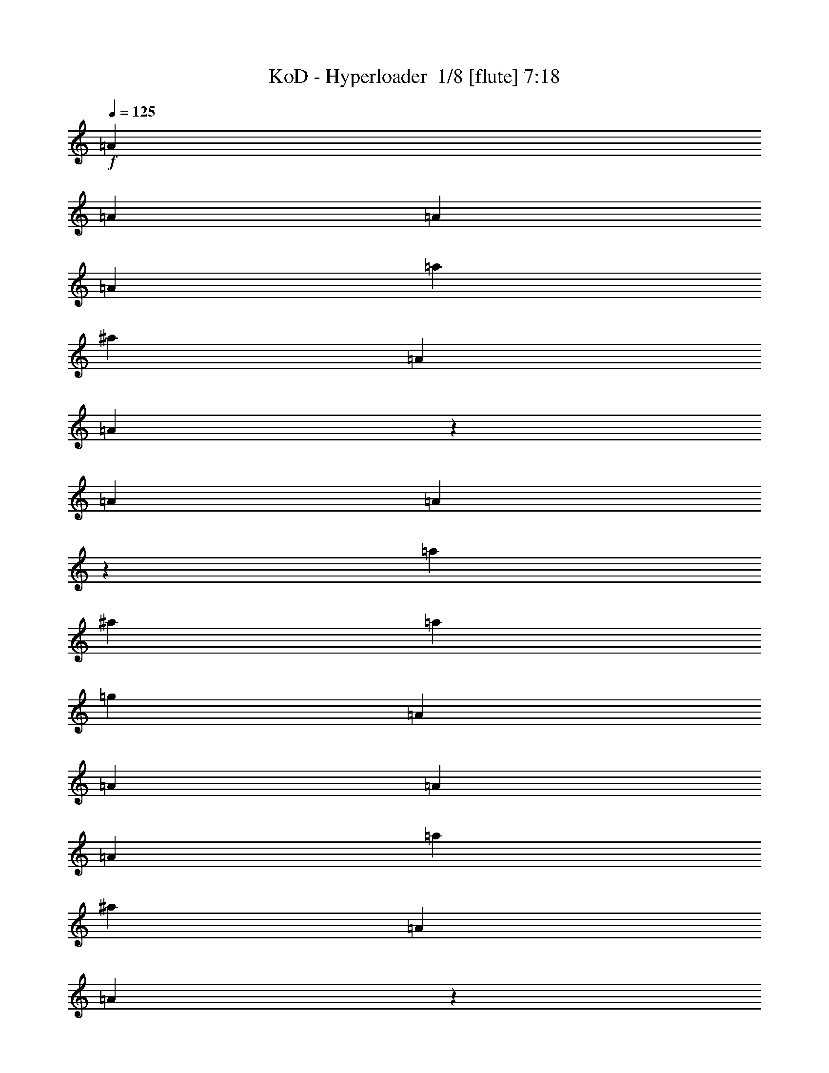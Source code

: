 % Produced with Bruzo's Transcoding Environment 2.0 alpha 
% Transcribed by Bruzo 

X:1
T: KoD - Hyperloader  1/8 [flute] 7:18
Z: Transcribed with BruTE -44 318 1
L: 1/4
Q: 125
K: C
+f+
[=A857/4000]
[=A343/1600]
[=A857/4000]
[=A343/1600]
[=a857/4000]
[^a343/1600]
[=A857/4000]
[=A1499/8000]
z193/800
[=A343/1600]
[=A271/1600]
z1037/4000
[=a857/4000]
[^a343/1600]
[=a857/4000]
[=g343/1600]
[=A857/4000]
[=A343/1600]
[=A857/4000]
[=A343/1600]
[=a857/4000]
[^a343/1600]
[=A857/4000]
[=A1567/8000]
z1863/8000
[=A857/4000]
[=A1423/8000]
z1003/4000
[^A3429/4000=f3429/4000^a3429/4000]
[=A343/1600]
[=A857/4000]
[=A343/1600]
[=A857/4000]
[=a343/1600]
[^a857/4000]
[=A343/1600]
[=A817/4000]
z359/1600
[=A857/4000]
[=A1491/8000]
z969/4000
[=a343/1600]
[^a857/4000]
[=a343/1600]
[=g857/4000]
[=A343/1600]
[=A343/1600]
[=A857/4000]
[=A343/1600]
[=a857/4000]
[^a343/1600]
[=A857/4000]
[=A343/1600]
[=d857/4000]
[=c'343/1600]
[^a857/4000]
[=a343/1600]
[=g857/4000]
[=f343/1600]
[=e857/4000]
[=d343/1600]
[=A857/4000]
[=A343/1600]
[=A857/4000]
[=A343/1600]
[=a857/4000]
[^a343/1600]
[=A857/4000]
[=A127/800]
z2159/8000
[=A343/1600]
[=A813/4000]
z1803/8000
[=a343/1600]
[^a857/4000]
[=a343/1600]
[=g857/4000]
[=A343/1600]
[=A857/4000]
[=A343/1600]
[=A857/4000]
[=a343/1600]
[^a857/4000]
[=A343/1600]
[=A1337/8000]
z523/2000
[=A857/4000]
[=A847/4000]
z347/1600
[^A3429/4000=f3429/4000^a3429/4000]
[=A343/1600]
[=A343/1600]
[=A857/4000]
[=A343/1600]
[=a857/4000]
[^a343/1600]
[=A857/4000]
[=A281/1600]
z253/1000
[=A343/1600]
[=A1261/8000]
z271/1000
[=a857/4000]
[^a343/1600]
[=a857/4000]
[=g343/1600]
[=A857/4000]
[=A343/1600]
[=A857/4000]
[=A343/1600]
[=a857/4000]
[^a343/1600]
[=A857/4000]
[=A343/1600]
[=d857/4000]
[=c'343/1600]
[^a343/1600]
[=a857/4000]
[=g343/1600]
[=f857/4000]
[=e343/1600]
[=d857/4000]
[^a343/1600]
[=a857/4000]
[=g343/1600]
[=f857/4000]
[=e343/1600]
[=d857/4000]
[=c343/1600]
[=B857/4000]
[=A343/1600]
[=A857/4000]
[=A343/1600]
[=A857/4000]
[=a343/1600]
[^a857/4000]
[=A343/1600]
[=A331/2000]
z421/1600
[=A857/4000]
[=A1681/8000]
z1749/8000
[=a857/4000]
[^a343/1600]
[=a857/4000]
[=g343/1600]
[=A857/4000]
[=A343/1600]
[=A857/4000]
[=A343/1600]
[=a857/4000]
[^a343/1600]
[=A857/4000]
[=A87/500]
z2037/8000
[=A343/1600]
[=A39/250]
z2181/8000
[^A3429/4000=f3429/4000^a3429/4000]
[=A857/4000]
[=A343/1600]
[=A343/1600]
[=A857/4000]
[=a343/1600]
[^a857/4000]
[=A343/1600]
[=A1459/8000]
z197/800
[=A857/4000]
[=A329/2000]
z2113/8000
[=a343/1600]
[^a857/4000]
[=a343/1600]
[=g857/4000]
[=A343/1600]
[=A857/4000]
[=A343/1600]
[=A857/4000]
[=a343/1600]
[^a857/4000]
[=A343/1600]
[=A857/4000]
[=d343/1600]
[=c'857/4000]
[^a343/1600]
[=a343/1600]
[=g857/4000]
[=f343/1600]
[=e857/4000]
[=d343/1600]
[^a857/4000]
[=a343/1600]
[=g857/4000]
[=f343/1600]
[=e857/4000]
[=d343/1600]
[=c857/4000]
[=B343/1600]
[=A857/4000]
[=A343/1600]
[=A857/4000]
[=A343/1600]
[=a857/4000]
[^a343/1600]
[=A857/4000]
[=A1379/8000]
z41/160
[=A343/1600]
[=A247/1600]
z1097/4000
[=a343/1600]
[^a857/4000]
[=a343/1600]
[=g857/4000]
[=A343/1600]
[=A857/4000]
[=A343/1600]
[=A857/4000]
[=a343/1600]
[^a857/4000]
[=A343/1600]
[=A723/4000]
z1983/8000
[=A857/4000]
[=A1303/8000]
z1063/4000
[^A3429/4000=f3429/4000^a3429/4000]
[=A343/1600]
[=A857/4000]
[=A343/1600]
[=A857/4000]
[=a343/1600]
[^a343/1600]
[=A857/4000]
[=A757/4000]
z383/1600
[=A343/1600]
[=A137/800]
z2059/8000
[=a857/4000]
[^a343/1600]
[=a857/4000]
[=g343/1600]
[=A857/4000]
[=A343/1600]
[=A857/4000]
[=A343/1600]
[=a857/4000]
[^a343/1600]
[=A857/4000]
[=A343/1600]
[=d857/4000]
[=c'343/1600]
[^a857/4000]
[=a343/1600]
[=g343/1600]
[=f857/4000]
[=e343/1600]
[=d857/4000]
[^a343/1600]
[=a857/4000]
[=g343/1600]
[=f857/4000]
[=e343/1600]
[=d857/4000]
[=c343/1600]
[=B857/4000]
[=A343/1600]
[=A857/4000]
[=A343/1600]
[=A857/4000]
[=a343/1600]
[^a857/4000]
[=A343/1600]
[=A1433/8000]
z499/2000
[=A857/4000]
[=A129/800]
z2139/8000
[=a343/1600]
[^a343/1600]
[=a857/4000]
[=g343/1600]
[=A857/4000]
[=A343/1600]
[=A857/4000]
[=A343/1600]
[=a857/4000]
[^a343/1600]
[=A857/4000]
[=A1501/8000]
z241/1000
[=A343/1600]
[=A1357/8000]
z259/1000
[^A3429/4000=f3429/4000^a3429/4000]
[=A857/4000]
[=A343/1600]
[=A857/4000]
[=A343/1600]
[=a857/4000]
[^a343/1600]
[=A343/1600]
[=A49/250]
z1861/8000
[=A857/4000]
[=A57/320]
z501/2000
[=a343/1600]
[^a857/4000]
[=a343/1600]
[=g857/4000]
[=A343/1600]
[=A857/4000]
[=A343/1600]
[=A857/4000]
[=a343/1600]
[^a857/4000]
[=A343/1600]
[=A857/4000]
[=d343/1600]
[=c'857/4000]
[^a343/1600]
[=a857/4000]
[=g343/1600]
[=f343/1600]
[=e857/4000]
[=d343/1600]
[^a857/4000]
[=a343/1600]
[=g857/4000]
[=f343/1600]
[=e857/4000]
[=d343/1600]
[=c857/4000]
[=B343/1600]
[=A857/4000]
[=A343/1600]
[=A857/4000]
[=A343/1600]
[=a857/4000]
[^a343/1600]
[=A857/4000]
[=A93/500]
z1941/8000
[=A343/1600]
[=A21/125]
z417/1600
[=a857/4000]
[^a343/1600]
[=a343/1600]
[=g857/4000]
[=A343/1600]
[=A857/4000]
[=A343/1600]
[=A857/4000]
[=a343/1600]
[^a857/4000]
[=A343/1600]
[=A311/1600]
z937/4000
[=A857/4000]
[=A353/2000]
z2017/8000
[^A3429/4000=f3429/4000^a3429/4000]
[=A343/1600]
[=A857/4000]
[=A343/1600]
[=A857/4000]
[=a343/1600]
[^a857/4000]
[=A343/1600]
[=A1623/8000]
z903/4000
[=A343/1600]
[=A1479/8000]
z39/160
[=a857/4000]
[^a343/1600]
[=a857/4000]
[=g343/1600]
[=A857/4000]
[=A343/1600]
[=A857/4000]
[=A343/1600]
[=a857/4000]
[^a343/1600]
[=A857/4000]
[=A343/1600]
[=d857/4000]
[=c'343/1600]
[^a857/4000]
[=a343/1600]
[=g857/4000]
[=f343/1600]
[=e343/1600]
[=d857/4000]
[^a343/1600]
[=a857/4000]
[=g343/1600]
[=f857/4000]
[=e343/1600]
[=d857/4000]
[=c343/1600]
[=B857/4000]
[=A343/1600]
[=A857/4000]
[=A343/1600]
[=A7/40]
z3743/8000
[=A343/1600]
[=A857/4000]
[=A343/1600]
[=A1613/8000]
z353/800
[=A343/1600]
[=A857/4000]
[=A343/1600]
[=A663/4000]
z1909/4000
[=G1591/4000=d1591/4000]
z919/2000
[=G831/2000=d831/2000]
z1767/4000
[^A3429/8000=f3429/8000]
[^A3429/8000=f3429/8000]
[^A777/2000=f777/2000]
z15/32
[=A857/4000]
[=A343/1600]
[=A857/4000]
[=A1607/8000]
z3537/8000
[=A343/1600]
[=A857/4000]
[=A343/1600]
[=A1319/8000]
z239/500
[=G3429/4000=d3429/4000]
[^A343/1600]
[^A857/4000]
[^A343/1600]
[=A837/4000]
z3469/8000
[^A343/1600]
[^A857/4000]
[^A343/1600]
[=A5143/8000=e5143/8000]
[=A343/1600]
[=A857/4000]
[=A343/1600]
[=A1/5]
z443/1000
[=A857/4000]
[=A343/1600]
[=A857/4000]
[=A1313/8000]
z3831/8000
[=A857/4000]
[=A343/1600]
[=A857/4000]
[=A763/4000]
z1809/4000
[=G1691/4000=d1691/4000]
z869/2000
[=G189/500=d189/500]
z1917/4000
[=G3429/8000=d3429/8000]
[^A3429/8000=f3429/8000]
[^A3429/4000=f3429/4000]
[=A343/1600]
[=A857/4000]
[=A343/1600]
[=A653/4000]
z3837/8000
[=A343/1600]
[=A857/4000]
[=A343/1600]
[=A1519/8000]
z453/1000
[=A343/1600]
[=A857/4000]
[=A343/1600]
[=G643/1000=d643/1000]
[^A857/4000]
[^A343/1600]
[^A857/4000]
[=A289/1600]
z3699/8000
[^A857/4000]
[^A343/1600]
[^A857/4000]
[=A643/1000=e643/1000]
[=A3429/8000=e3429/8000]
[=A857/4000]
[=A343/1600]
[=A857/4000]
[=A721/4000]
z1851/4000
[=A857/4000]
[=A343/1600]
[=A857/4000]
[=A331/1600]
z3489/8000
[=A343/1600]
[=A857/4000]
[=A343/1600]
[=A1367/8000]
z59/125
[=G403/1000=d403/1000]
z1817/4000
[=G1683/4000=d1683/4000]
z873/2000
[^A3429/8000=f3429/8000]
[^A3429/8000=f3429/8000]
[^A63/160=f63/160]
z3709/8000
[=A857/4000]
[=A343/1600]
[=A857/4000]
[=A103/500]
z437/1000
[=A857/4000]
[=A343/1600]
[=A857/4000]
[=A1361/8000]
z3783/8000
[=G3429/4000=d3429/4000]
[^A857/4000]
[^A343/1600]
[^A857/4000]
[=A19/125]
z491/1000
[^A857/4000]
[^A343/1600]
[^A343/1600]
[=A5143/8000=e5143/8000]
[=A343/1600]
[=A857/4000]
[=A343/1600]
[=A1641/8000]
z1751/4000
[=A343/1600]
[=A857/4000]
[=A343/1600]
[=A677/4000]
z3789/8000
[=A343/1600]
[=A857/4000]
[=A343/1600]
[=A1567/8000]
z447/1000
[=G107/250=d107/250]
z687/1600
[=G613/1600=d613/1600]
z3793/8000
[=G3429/8000=d3429/8000]
[^A3429/8000=f3429/8000]
[^A3429/4000=f3429/4000]
[=A857/4000]
[=A343/1600]
[=A857/4000]
[=A337/2000]
z949/2000
[=A857/4000]
[=A343/1600]
[=A857/4000]
[=A1561/8000]
z3583/8000
[=A343/1600]
[=A857/4000]
[=A343/1600]
[=G5143/8000=d5143/8000]
[^A343/1600]
[^A857/4000]
[^A343/1600]
[=A743/4000]
z3657/8000
[^A343/1600]
[^A857/4000]
[^A343/1600]
[=A5143/8000=e5143/8000]
[=A191/500=e191/500]
z11479/1000
z8/1
z8/1
[=A343/1600]
[=A857/4000]
[=A343/1600]
[=A381/2000]
z3619/8000
[=A343/1600]
[=A857/4000]
[=A343/1600]
[=A1237/8000]
z1953/4000
[=A343/1600]
[=A857/4000]
[=A343/1600]
[=A29/160]
z3693/8000
[=G3307/8000=d3307/8000]
z111/250
[=G737/2000=d737/2000]
z391/800
[^A3429/8000=f3429/8000]
[^A3429/8000=f3429/8000]
[^A101/250=f101/250]
z1813/4000
[=A857/4000]
[=A343/1600]
[=A857/4000]
[=A1231/8000]
z3913/8000
[=A857/4000]
[=A343/1600]
[=A857/4000]
[=A361/2000]
z37/80
[=G3429/4000=d3429/4000]
[^A343/1600]
[^A857/4000]
[^A343/1600]
[=A649/4000]
z769/1600
[^A343/1600]
[^A857/4000]
[^A343/1600]
[=A5143/8000=e5143/8000]
[=A343/1600]
[=A857/4000]
[=A343/1600]
[=A153/1000]
z3919/8000
[=A343/1600]
[=A857/4000]
[=A343/1600]
[=A1437/8000]
z3707/8000
[=A857/4000]
[=A343/1600]
[=A857/4000]
[=A33/160]
z1747/4000
[=G1503/4000=d1503/4000]
z963/2000
[=G787/2000=d787/2000]
z371/800
[=G3429/8000=d3429/8000]
[^A3429/8000=f3429/8000]
[^A3429/4000=f3429/4000]
[=A343/1600]
[=A857/4000]
[=A343/1600]
[=A143/800]
z3713/8000
[=A343/1600]
[=A857/4000]
[=A343/1600]
[=A1643/8000]
z7/16
[=A343/1600]
[=A857/4000]
[=A343/1600]
[=G5143/8000=d5143/8000]
[^A343/1600]
[^A857/4000]
[^A343/1600]
[=A1569/8000]
z143/320
[^A857/4000]
[^A343/1600]
[^A857/4000]
[=A643/1000=e643/1000]
[=A3429/8000=e3429/8000]
[=A857/4000]
[=A343/1600]
[=A857/4000]
[=A783/4000]
z1789/4000
[=A857/4000]
[=A343/1600]
[=A857/4000]
[=A1279/8000]
z773/1600
[=A857/4000]
[=A343/1600]
[=A857/4000]
[=A373/2000]
z913/2000
[=G837/2000=d837/2000]
z351/800
[=G299/800=d299/800]
z967/2000
[^A3429/8000=f3429/8000]
[^A3429/8000=f3429/8000]
[^A1637/4000=f1637/4000]
z56/125
[=A343/1600]
[=A857/4000]
[=A343/1600]
[=A159/1000]
z3871/8000
[=A343/1600]
[=A343/1600]
[=A857/4000]
[=A297/1600]
z3659/8000
[=G3429/4000=d3429/4000]
[^A857/4000]
[^A343/1600]
[^A857/4000]
[=A67/400]
z951/2000
[^A857/4000]
[^A343/1600]
[^A857/4000]
[=A643/1000=e643/1000]
[=A857/4000]
[=A343/1600]
[=A343/1600]
[=A253/1600]
z1939/4000
[=A343/1600]
[=A857/4000]
[=A343/1600]
[=A739/4000]
z733/1600
[=A343/1600]
[=A857/4000]
[=A343/1600]
[=A1691/8000]
z863/2000
[=G381/1000=d381/1000]
z381/800
[=G319/800=d319/800]
z917/2000
[=G343/800=d343/800]
[^A3429/8000=f3429/8000]
[^A3429/4000=f3429/4000]
[=A857/4000]
[=A343/1600]
[=A857/4000]
[=A23/125]
z459/1000
[=A857/4000]
[=A343/1600]
[=A857/4000]
[=A337/1600]
z3459/8000
[=A857/4000]
[=A343/1600]
[=A857/4000]
[=G643/1000=d643/1000]
[^A343/1600]
[^A857/4000]
[^A343/1600]
[=A161/800]
z3533/8000
[^A343/1600]
[^A857/4000]
[^A343/1600]
[=A5143/8000=e5143/8000]
[=A3429/8000=e3429/8000]
[=A343/1600]
[=A857/4000]
[=A343/1600]
[=A1607/8000]
z221/500
[=A343/1600]
[=A857/4000]
[=A343/1600]
[=A33/200]
z239/500
[=A857/4000]
[=A343/1600]
[=A857/4000]
[=A1533/8000]
z3611/8000
[^A857/4000]
[^A343/1600]
[^A857/4000]
[=A643/1000=e643/1000]
[^A857/4000]
[^A343/1600]
[^A857/4000]
[=A643/1000=e643/1000]
[^A5143/8000=f5143/8000]
[=A343/1600]
[=A343/1600]
[=A857/4000]
[=A191/1000]
z113/250
[=A857/4000]
[=A343/1600]
[=A857/4000]
[=A1241/8000]
z3903/8000
[=A857/4000]
[=A343/1600]
[=A857/4000]
[=A727/4000]
z369/800
[^A857/4000]
[^A343/1600]
[^A857/4000]
[=A643/1000=e643/1000]
[^A857/4000]
[^A343/1600]
[^A343/1600]
[=A5143/8000=e5143/8000]
[^A643/1000=f643/1000]
[=A5143/8000=e5143/8000]
[=A343/1600]
[=A857/4000]
[=A343/1600]
[=A5143/8000=e5143/8000]
[=A343/1600]
[=A857/4000]
[=A343/1600]
[=A5143/8000=e5143/8000]
[^A643/1000=f643/1000]
[=A643/1000=e643/1000]
[^A5143/8000=f5143/8000]
[=A643/1000=e643/1000]
[=A857/4000]
[=A343/1600]
[=A857/4000]
[=A643/1000=e643/1000]
[=A857/4000]
[=A343/1600]
[=A857/4000]
[=c343/1600]
[=c857/4000]
[=c343/1600]
[=c857/4000]
[=d343/1600]
[=c343/1600]
[^A857/4000]
[^A343/1600]
[^A857/4000]
[^A343/1600]
[=c857/4000]
[^A343/1600]
[=A5143/8000=e5143/8000]
[=A343/1600]
[=A857/4000]
[=A343/1600]
[=A5143/8000=e5143/8000]
[=A343/1600]
[=A857/4000]
[=A343/1600]
[=A5143/8000=e5143/8000]
[^A643/1000=f643/1000]
[=A643/1000=e643/1000]
[^A5143/8000=f5143/8000]
[=A643/1000=e643/1000]
[=A857/4000]
[=A343/1600]
[=A857/4000]
[=A643/1000=e643/1000]
[=A857/4000]
[=A343/1600]
[=A857/4000]
[=g343/1600]
[=g857/4000]
[=g343/1600]
[=g857/4000]
[=a343/1600]
[=g857/4000]
[=f343/1600]
[=f343/1600]
[=f857/4000]
[=f343/1600]
[=g857/4000]
[=f343/1600]
[=A857/4000=e857/4000-=c'857/4000-]
[=A343/1600=e343/1600-=c'343/1600-]
[=A857/4000=e857/4000-=c'857/4000-]
[=c343/1600=e343/1600-=c'343/1600-]
[=A857/4000=e857/4000-=c'857/4000-]
[=A343/1600=e343/1600=c'343/1600-]
[=e857/4000-=c'857/4000-]
[=A343/1600=e343/1600-=c'343/1600-]
[=A857/4000=e857/4000-=c'857/4000-]
[=c343/1600=e343/1600-=c'343/1600-]
[=A857/4000=e857/4000-=c'857/4000-]
[=A343/1600=e343/1600-=c'343/1600-]
[=f857/4000=e857/4000-=c'857/4000-]
[=A343/1600=e343/1600-=c'343/1600-]
[=A857/4000=e857/4000-=c'857/4000-]
[=c343/1600=e343/1600-=c'343/1600-]
[=A857/4000=e857/4000-=c'857/4000-]
[=A343/1600=e343/1600=c'343/1600-]
[=e343/1600-=c'343/1600-]
[=A857/4000=e857/4000-=c'857/4000-]
[=A343/1600=e343/1600-=c'343/1600-]
[=c857/4000=e857/4000-=c'857/4000-]
[=B343/1600=e343/1600-=c'343/1600-]
[=A857/4000=e857/4000=c'857/4000]
[=G343/1600=d343/1600-=b343/1600-]
[=G857/4000=d857/4000-=b857/4000-]
[=G343/1600=d343/1600-=b343/1600-]
[=B857/4000=d857/4000-=b857/4000-]
[=G343/1600=d343/1600-=b343/1600-]
[=G857/4000=d857/4000=b857/4000-]
[=d343/1600-=b343/1600-]
[=G857/4000=d857/4000-=b857/4000-]
[=G343/1600=d343/1600-=b343/1600-]
[=B857/4000=d857/4000-=b857/4000-]
[=G343/1600=d343/1600-=b343/1600-]
[=G857/4000=d857/4000-=b857/4000-]
[=e343/1600=d343/1600-=b343/1600-]
[=G857/4000=d857/4000-=b857/4000-]
[=G343/1600=d343/1600-=b343/1600-]
[=B857/4000=d857/4000-=b857/4000-]
[=G343/1600=d343/1600-=b343/1600-]
[=G857/4000=d857/4000=b857/4000-]
[=d343/1600-=b343/1600-]
[=G343/1600=d343/1600-=b343/1600-]
[=G857/4000=d857/4000-=b857/4000-]
[=B343/1600=d343/1600-=b343/1600-]
[=A857/4000=d857/4000-=b857/4000-]
[=G343/1600=d343/1600=b343/1600]
[=A857/4000=e857/4000-=c'857/4000-]
[=A343/1600=e343/1600-=c'343/1600-]
[=A857/4000=e857/4000-=c'857/4000-]
[=c343/1600=e343/1600-=c'343/1600-]
[=A857/4000=e857/4000-=c'857/4000-]
[=A343/1600=e343/1600=c'343/1600-]
[=e857/4000-=c'857/4000-]
[=A343/1600=e343/1600-=c'343/1600-]
[=A857/4000=e857/4000-=c'857/4000-]
[=c343/1600=e343/1600-=c'343/1600-]
[=A857/4000=e857/4000-=c'857/4000-]
[=A343/1600=e343/1600-=c'343/1600-]
[=f857/4000=e857/4000-=c'857/4000-]
[=A343/1600=e343/1600-=c'343/1600-]
[=A857/4000=e857/4000-=c'857/4000-]
[=c343/1600=e343/1600-=c'343/1600-]
[=A857/4000=e857/4000-=c'857/4000-]
[=A343/1600=e343/1600=c'343/1600-]
[=e857/4000-=c'857/4000-]
[=A343/1600=e343/1600-=c'343/1600-]
[=A343/1600=e343/1600-=c'343/1600-]
[=c857/4000=e857/4000-=c'857/4000-]
[=B343/1600=e343/1600-=c'343/1600-]
[=A857/4000=e857/4000=c'857/4000]
[^G343/1600=e343/1600-=b343/1600-]
[^G857/4000=e857/4000-=b857/4000-]
[^G343/1600=e343/1600-=b343/1600-]
[=B857/4000=e857/4000-=b857/4000-]
[^G343/1600=e343/1600-=b343/1600-]
[^G857/4000=e857/4000-=b857/4000-]
[=d343/1600=e343/1600-=b343/1600-]
[^G857/4000=e857/4000-=b857/4000-]
[^G343/1600=e343/1600-=b343/1600-]
[=B857/4000=e857/4000-=b857/4000-]
[^G343/1600=e343/1600-=b343/1600-]
[^G857/4000=e857/4000=b857/4000-]
[=e343/1600-=b343/1600-]
[^G857/4000=e857/4000-=b857/4000-]
[^G343/1600=e343/1600-=b343/1600-]
[=B857/4000=e857/4000-=b857/4000-]
[^G343/1600=e343/1600-=b343/1600-]
[^G857/4000=e857/4000-=b857/4000-]
[=d343/1600=e343/1600-=b343/1600-]
[^G343/1600=e343/1600-=b343/1600-]
[^G857/4000=e857/4000-=b857/4000-]
[=B343/1600=e343/1600-=b343/1600-]
[=A857/4000=e857/4000-=b857/4000-]
[^G343/1600=e343/1600=b343/1600]
[=A857/4000=e857/4000-=b857/4000-]
[=A343/1600=e343/1600-=b343/1600-]
[=A857/4000=e857/4000-=b857/4000-]
[=c343/1600=e343/1600-=b343/1600-]
[=B857/4000=e857/4000-=b857/4000-]
[=A343/1600=e343/1600-=b343/1600-]
[^G857/4000=e857/4000-=b857/4000-]
[^G343/1600=e343/1600-=b343/1600-]
[^G857/4000=e857/4000-=b857/4000-]
[=B343/1600=e343/1600-=b343/1600-]
[=A857/4000=e857/4000-=b857/4000-]
[^G343/1600=e343/1600-=b343/1600-]
[=A857/4000=e857/4000-=b857/4000-]
[=A343/1600=e343/1600-=b343/1600-]
[=A857/4000=e857/4000-=b857/4000-]
[=c343/1600=e343/1600-=b343/1600-]
[=B857/4000=e857/4000-=b857/4000-]
[=A343/1600=e343/1600-=b343/1600-]
[^G857/4000=e857/4000-=b857/4000-]
[^G343/1600=e343/1600-=b343/1600-]
[^G343/1600=e343/1600-=b343/1600-]
[=B857/4000=e857/4000-=b857/4000-]
[=A343/1600=e343/1600-=b343/1600-]
[^G857/4000=e857/4000-=b857/4000-]
[=A343/1600=e343/1600-=b343/1600-]
[=A857/4000=e857/4000-=b857/4000-]
[=A343/1600=e343/1600-=b343/1600-]
[=c857/4000=e857/4000-=b857/4000-]
[=B343/1600=e343/1600-=b343/1600-]
[=A857/4000=e857/4000-=b857/4000-]
[^G343/1600=e343/1600-=b343/1600-]
[^G857/4000=e857/4000-=b857/4000-]
[^G343/1600=e343/1600-=b343/1600-]
[=B857/4000=e857/4000-=b857/4000-]
[=A343/1600=e343/1600-=b343/1600-]
[^G857/4000=e857/4000-=b857/4000-]
[=A343/1600=e343/1600-=b343/1600-]
[=A857/4000=e857/4000-=b857/4000-]
[=A343/1600=e343/1600-=b343/1600-]
[=c857/4000=e857/4000-=b857/4000-]
[=B343/1600=e343/1600-=b343/1600-]
[=A857/4000=e857/4000-=b857/4000-]
[^G643/1000^d643/1000=e643/1000-=b643/1000-]
[=E643/1000=B643/1000=e643/1000=b643/1000]
[=A857/4000]
[=A343/1600]
[=A857/4000]
[=c343/1600]
[=A857/4000]
[=A343/1600]
[=e857/4000]
[=A343/1600]
[=A857/4000]
[=c343/1600]
[=A857/4000]
[=A343/1600]
[=f857/4000]
[=A343/1600]
[=A857/4000]
[=c343/1600]
[=A857/4000]
[=A343/1600]
[=e857/4000]
[=A343/1600]
[=A343/1600]
[=c857/4000]
[=B343/1600]
[=A857/4000]
[=G343/1600]
[=G857/4000]
[=G343/1600]
[=B857/4000]
[=G343/1600]
[=G857/4000]
[=d343/1600]
[=G857/4000]
[=G343/1600]
[=B857/4000]
[=G343/1600]
[=G857/4000]
[=e343/1600]
[=G857/4000]
[=G343/1600]
[=B857/4000]
[=G343/1600]
[=G857/4000]
[=d343/1600]
[=G857/4000]
[=G343/1600]
[=B343/1600]
[=A857/4000]
[=G343/1600]
[=A857/4000]
[=A343/1600]
[=A857/4000]
[=c343/1600]
[=A857/4000]
[=A343/1600]
[=e857/4000]
[=A343/1600]
[=A857/4000]
[=c343/1600]
[=A857/4000]
[=A343/1600]
[=f857/4000]
[=A343/1600]
[=A857/4000]
[=c343/1600]
[=A857/4000]
[=A343/1600]
[=e857/4000]
[=A343/1600]
[=A857/4000]
[=c343/1600]
[=B343/1600]
[=A857/4000]
[^G343/1600]
[^G857/4000]
[^G343/1600]
[=B857/4000]
[^G343/1600]
[^G857/4000]
[=d343/1600]
[^G857/4000]
[^G343/1600]
[=B857/4000]
[^G343/1600]
[^G857/4000]
[=e343/1600]
[^G857/4000]
[^G343/1600]
[=B857/4000]
[^G343/1600]
[^G857/4000]
[=d343/1600]
[^G857/4000]
[^G343/1600]
[=B857/4000]
[=A343/1600]
[^G343/1600]
[=A857/4000]
[=A343/1600]
[=A857/4000]
[=c343/1600]
[=B857/4000]
[=A343/1600]
[^G857/4000]
[^G343/1600]
[^G857/4000]
[=B343/1600]
[=A857/4000]
[^G343/1600]
[=A857/4000]
[=A343/1600]
[=A857/4000]
[=c343/1600]
[=B857/4000]
[=A343/1600]
[^G857/4000]
[^G343/1600]
[^G857/4000]
[=B343/1600]
[=A343/1600]
[^G857/4000]
[=A343/1600]
[=A857/4000]
[=A343/1600]
[=c857/4000]
[=B343/1600]
[=A857/4000]
[=B343/1600]
[=B857/4000]
[=B343/1600]
[=d857/4000]
[=c343/1600]
[=B857/4000]
[=c343/1600]
[=c857/4000]
[=c343/1600]
[=e857/4000]
[=d343/1600]
[=c857/4000]
[=B343/1600]
[=B857/4000]
[=B343/1600]
[=d857/4000]
[=c343/1600]
[=B343/1600]
[=c857/4000]
[=c343/1600]
[=c857/4000]
[=e343/1600]
[=d857/4000]
[=c343/1600]
[=d857/4000]
[=d343/1600]
[=d857/4000]
[=f343/1600]
[=e857/4000]
[=d343/1600]
[=e857/4000]
[=e343/1600]
[=e857/4000]
[=g343/1600]
[=f857/4000]
[=e343/1600]
[=d857/4000]
[=d343/1600]
[=d857/4000]
[=f343/1600]
[=e857/4000]
[=d343/1600]
[=c343/1600]
[=c857/4000]
[=c343/1600]
[=e857/4000]
[=d343/1600]
[=c857/4000]
[=B343/1600]
[=B857/4000]
[=B343/1600]
[=d857/4000]
[=c343/1600]
[=B857/4000]
[=A343/1600]
[=A857/4000]
[=A343/1600]
[=c857/4000]
[=B343/1600]
[=A857/4000]
[^G643/1000]
[=E643/1000]
[=A857/4000]
[=A343/1600]
[=A857/4000]
[=c343/1600]
[=A857/4000]
[=A343/1600]
[=e857/4000]
[=A343/1600]
[=A857/4000]
[=c343/1600]
[=A857/4000]
[=A343/1600]
[=f857/4000]
[=A343/1600]
[=A857/4000]
[=c343/1600]
[=A857/4000]
[=A343/1600]
[=e857/4000]
[=A343/1600]
[=A857/4000]
[=c343/1600]
[=B857/4000]
[=A343/1600]
[=G343/1600]
[=G857/4000]
[=G343/1600]
[=B857/4000]
[=G343/1600]
[=G857/4000]
[=d343/1600]
[=G857/4000]
[=G343/1600]
[=B857/4000]
[=G343/1600]
[=G857/4000]
[=e343/1600]
[=G857/4000]
[=G343/1600]
[=B857/4000]
[=G343/1600]
[=G857/4000]
[=d343/1600]
[=G857/4000]
[=G343/1600]
[=B857/4000]
[=A343/1600]
[=G857/4000]
[=A343/1600]
[=A343/1600]
[=A857/4000]
[=c343/1600]
[=A857/4000]
[=A343/1600]
[=e857/4000]
[=A343/1600]
[=A857/4000]
[=c343/1600]
[=A857/4000]
[=A343/1600]
[=f857/4000]
[=A343/1600]
[=A857/4000]
[=c343/1600]
[=A857/4000]
[=A343/1600]
[=e857/4000]
[=A343/1600]
[=A857/4000]
[=c343/1600]
[=B857/4000]
[=A343/1600]
[^G343/1600]
[^G857/4000]
[^G343/1600]
[=B857/4000]
[^G343/1600]
[^G857/4000]
[=d343/1600]
[^G857/4000]
[^G343/1600]
[=B857/4000]
[^G343/1600]
[^G857/4000]
[=e343/1600]
[^G857/4000]
[^G343/1600]
[=B857/4000]
[^G343/1600]
[^G857/4000]
[=d343/1600]
[^G857/4000]
[^G343/1600]
[=B857/4000]
[=A343/1600]
[^G857/4000]
[=A343/1600]
[=A343/1600]
[=A857/4000]
[=c343/1600]
[=B857/4000]
[=A343/1600]
[^G857/4000]
[^G343/1600]
[^G857/4000]
[=B343/1600]
[=A857/4000]
[^G343/1600]
[=A857/4000]
[=A343/1600]
[=A857/4000]
[=c343/1600]
[=B857/4000]
[=A343/1600]
[^G857/4000]
[^G343/1600]
[^G857/4000]
[=B343/1600]
[=A857/4000]
[^G343/1600]
[=A857/4000]
[=A343/1600]
[=A343/1600]
[=c857/4000]
[=B343/1600]
[=A857/4000]
[^G343/1600]
[^G857/4000]
[^G343/1600]
[=B857/4000]
[=A343/1600]
[^G857/4000]
[=A343/1600]
[=A857/4000]
[=A343/1600]
[=c857/4000]
[=B343/1600]
[=A857/4000]
[^G643/1000]
[=E5143/8000]
[=A48007/8000-=c48007/8000=e48007/8000-=c'48007/8000-]
[=d3429/8000=f3429/8000=A3429/8000-=e3429/8000=c'3429/8000-]
[=c3429/8000=e3429/8000=A3429/8000=c'3429/8000]
[^G3429/1000=B3429/1000=d3429/1000=e3429/1000-=b3429/1000]
[=B27433/8000=d27433/8000=f27433/8000=e27433/8000]
[=A24003/4000-=c24003/4000=e24003/4000-=c'24003/4000-]
[=B3429/8000=d3429/8000=A3429/8000=e3429/8000-=c'3429/8000-]
[=A3429/8000=c3429/8000=e3429/8000=c'3429/8000]
[^G27433/8000=B27433/8000=e27433/8000-=b27433/8000-]
[^G3429/2000-=B3429/2000=d3429/2000=e3429/2000-=b3429/2000-]
[=A3429/2000=c3429/2000^G3429/2000=e3429/2000=b3429/2000]
[=A,10973/1600-=A10973/1600=e10973/1600=a10973/1600-]
+mf+
[=A3429/4000=e3429/4000=A,3429/4000-=a3429/4000-]
[=A3429/4000=e3429/4000=A,3429/4000-=a3429/4000-]
+mp+
[=A3429/4000=e3429/4000=A,3429/4000-=a3429/4000-]
[=A3429/4000=e3429/4000=A,3429/4000-=a3429/4000-]
+pp+
[=A3429/4000=e3429/4000=A,3429/4000-=a3429/4000-]
[=A3429/4000=e3429/4000=A,3429/4000-=a3429/4000-]
+ppp+
[=A3429/4000=e3429/4000=A,3429/4000-=a3429/4000-]
[=A3429/4000=e3429/4000=A,3429/4000-=a3429/4000-]
[=A3429/4000=e3429/4000-=A,3429/4000-=a3429/4000-]
[=A12859/1000=A,12859/1000=e12859/1000=a12859/1000]
+mp+
[=A,3429/500-=A3429/500=c3429/500]
[=G27433/8000=B27433/8000=A,27433/8000-]
[=B3429/1000=d3429/1000=A,3429/1000]
[=A,10973/1600-=A10973/1600=c10973/1600]
[=G3429/1000=B3429/1000=A,3429/1000-]
[=E3429/1000=G3429/1000=A,3429/1000]
[=A,10973/1600=E10973/1600=A10973/1600]
[=C,3429/1000=C3429/1000=G3429/1000=c3429/1000]
[=G,27433/8000=D27433/8000=G27433/8000]
[=A,3429/500=E3429/500=A3429/500]
[=E,27433/8000=B,27433/8000=E27433/8000]
[=F,3429/2000=C3429/2000=F3429/2000]
[=G,3429/2000=D3429/2000=G3429/2000]
+mf+
[=A,10973/1600=E10973/1600=A10973/1600=e10973/1600=a10973/1600]
[=C,3429/1000=C3429/1000=G3429/1000=c3429/1000=g3429/1000=c'3429/1000]
[=G,3429/1000=D3429/1000=G3429/1000=d3429/1000=g3429/1000]
[=A,10973/1600=E10973/1600=A10973/1600=e10973/1600=a10973/1600]
[=E,3429/1000=B,3429/1000=E3429/1000=B3429/1000=e3429/1000]
[=F,3429/2000=C3429/2000=F3429/2000=c3429/2000=f3429/2000]
[=G,3429/8000-=D3429/8000-=G3429/8000=d3429/8000=g3429/8000]
+pp+
[=G3429/8000=d3429/8000=g3429/8000=G,3429/8000-=D3429/8000-]
+ppp+
[=G343/800=d343/800=g343/800=G,343/800-=D343/800-]
[=G791/2000=d791/2000=g791/2000=G,791/2000=D791/2000]
z13981/8000
+f+
[=A3429/8000=e3429/8000]
[=A857/4000]
[=A343/1600]
[=A3429/8000]
[=A3429/8000=e3429/8000]
[=A857/4000]
[=A343/1600]
[=A3429/8000]
[=A3429/8000=e3429/8000]
[=A343/1600]
[=A857/4000]
[=A3429/8000=e3429/8000]
[=A343/1600]
[=A857/4000]
[=A3429/8000]
[=A3429/8000=e3429/8000]
[=A343/1600]
[=A857/4000]
[=A3429/8000]
[=A3429/8000=e3429/8000]
[=A343/1600]
[=A857/4000]
[=c3429/8000=g3429/8000]
[=c343/1600]
[=c857/4000]
[=c343/800]
[=c3429/8000=g3429/8000]
[=c857/4000]
[=c343/1600]
[=c3429/8000]
[=c3429/8000=g3429/8000]
[=c857/4000]
[=c343/1600]
[=G3429/8000=d3429/8000]
[=G857/4000]
[=G343/1600]
[=G3429/8000]
[=G3429/8000=d3429/8000]
[=G857/4000]
[=G343/1600]
[=G3429/8000]
[=G3429/8000=d3429/8000]
[=G343/1600]
[=G857/4000]
[=A3429/8000=e3429/8000]
[=A343/1600]
[=A857/4000]
[=A3429/8000]
[=A3429/8000=e3429/8000]
[=A343/1600]
[=A857/4000]
[=A3429/8000]
[=A3429/8000=e3429/8000]
[=A343/1600]
[=A857/4000]
[=A3429/8000=e3429/8000]
[=A343/1600]
[=A857/4000]
[=A3429/8000]
[=A343/800=e343/800]
[=A857/4000]
[=A343/1600]
[=A3429/8000]
[=A3429/8000=e3429/8000]
[=A857/4000]
[=A343/1600]
[=E3429/8000=B3429/8000]
[=E857/4000]
[=E343/1600]
[=E3429/8000]
[=E3429/8000=B3429/8000]
[=E857/4000]
[=E343/1600]
[=E3429/8000]
[=E3429/8000=B3429/8000]
[=E343/1600]
[=E857/4000]
[=F3429/8000=c3429/8000]
[=F343/1600]
[=F857/4000]
[=F3429/8000]
[=F3429/8000=c3429/8000]
[=F343/1600]
[=F857/4000]
[=F3429/8000]
[=F3429/8000=c3429/8000]
[=F3429/8000]
[=G3429/8000=d3429/8000]
[=G343/1600]
[=G857/4000]
[=G3429/8000]
[=G343/800=d343/800]
[=G857/4000]
[=G343/1600]
[=G3429/8000]
[=G3429/8000=d3429/8000]
[=G3429/8000]
[=A857/4000]
[=A343/1600]
[=A857/4000]
[=A343/1600]
[=a857/4000]
[^a343/1600]
[=A857/4000]
[=A1627/8000]
z901/4000
[=A343/1600]
[=A1483/8000]
z973/4000
[=a857/4000]
[^a343/1600]
[=a857/4000]
[=g343/1600]
[=A343/1600]
[=A857/4000]
[=A343/1600]
[=A857/4000]
[=a343/1600]
[^a857/4000]
[=A343/1600]
[=A847/4000]
z347/1600
[=A857/4000]
[=A1551/8000]
z939/4000
[^A3429/4000=f3429/4000^a3429/4000]
[=A343/1600]
[=A857/4000]
[=A343/1600]
[=A857/4000]
[=a343/1600]
[^a857/4000]
[=A343/1600]
[=A631/4000]
z2167/8000
[=A343/1600]
[=A809/4000]
z1811/8000
[=a857/4000]
[^a343/1600]
[=a857/4000]
[=g343/1600]
[=A857/4000]
[=A343/1600]
[=A857/4000]
[=A343/1600]
[=a857/4000]
[^a343/1600]
[=A857/4000]
[=A343/1600]
[=d857/4000]
[=c'343/1600]
[^a857/4000]
[=a343/1600]
[=g857/4000]
[=f343/1600]
[=e857/4000]
[=d343/1600]
[^a343/1600]
[=a857/4000]
[=g343/1600]
[=f857/4000]
[=e343/1600]
[=d857/4000]
[=c343/1600]
[=B857/4000]
[=A343/1600]
[=A857/4000]
[=A343/1600]
[=A857/4000]
[=a343/1600]
[^a857/4000]
[=A343/1600]
[=A1681/8000]
z437/2000
[=A857/4000]
[=A769/4000]
z1891/8000
[=a343/1600]
[^a857/4000]
[=a343/1600]
[=g857/4000]
[=A343/1600]
[=A343/1600]
[=A857/4000]
[=A343/1600]
[=a857/4000]
[^a343/1600]
[=A857/4000]
[=A1249/8000]
z109/400
[=A343/1600]
[=A321/1600]
z57/250
[^A3429/4000=f3429/4000^a3429/4000]
[=A857/4000]
[=A343/1600]
[=A857/4000]
[=A343/1600]
[=a857/4000]
[^a343/1600]
[=A857/4000]
[=A1317/8000]
z2113/8000
[=A857/4000]
[=A1673/8000]
z439/2000
[=a343/1600]
[^a857/4000]
[=a343/1600]
[=g857/4000]
[=A343/1600]
[=A857/4000]
[=A343/1600]
[=A857/4000]
[=a343/1600]
[^a857/4000]
[=A343/1600]
[=A857/4000]
[=d343/1600]
[=c'857/4000]
[^a343/1600]
[=a857/4000]
[=g343/1600]
[=f857/4000]
[=e343/1600]
[=d857/4000]
[^a343/1600]
[=a343/1600]
[=g857/4000]
[=f343/1600]
[=e857/4000]
[=d343/1600]
[=c857/4000]
[=B343/1600]
[=A857/4000]
[=A343/1600]
[=A857/4000]
[=A343/1600]
[=a857/4000]
[^a343/1600]
[=A857/4000]
[=A309/2000]
z2193/8000
[=A343/1600]
[=A199/1000]
z1837/8000
[=a857/4000]
[^a343/1600]
[=a857/4000]
[=g343/1600]
[=A857/4000]
[=A343/1600]
[=A343/1600]
[=A857/4000]
[=a343/1600]
[^a857/4000]
[=A343/1600]
[=A1303/8000]
z1063/4000
[=A857/4000]
[=A83/400]
z1769/8000
[^A3429/4000=f3429/4000^a3429/4000]
[=A343/1600]
[=A857/4000]
[=A343/1600]
[=A857/4000]
[=a343/1600]
[^a857/4000]
[=A343/1600]
[=A1371/8000]
z1029/4000
[=A857/4000]
[=A307/2000]
z1101/4000
[=a857/4000]
[^a343/1600]
[=a857/4000]
[=g343/1600]
[=A857/4000]
[=A343/1600]
[=A857/4000]
[=A343/1600]
[=a857/4000]
[^a343/1600]
[=A857/4000]
[=A343/1600]
[=d857/4000]
[=c'343/1600]
[^a857/4000]
[=a343/1600]
[=g857/4000]
[=f343/1600]
[=e857/4000]
[=d343/1600]
[^a857/4000]
[=a343/1600]
[=g343/1600]
[=f857/4000]
[=e343/1600]
[=d857/4000]
[=c343/1600]
[=B857/4000]
[=A343/1600]
[=A857/4000]
[=A343/1600]
[=A857/4000]
[=a343/1600]
[^a857/4000]
[=A343/1600]
[=A129/800]
z2139/8000
[=A857/4000]
[=A1647/8000]
z891/4000
[=a343/1600]
[^a857/4000]
[=a343/1600]
[=g857/4000]
[=A343/1600]
[=A857/4000]
[=A343/1600]
[=A343/1600]
[=a857/4000]
[^a343/1600]
[=A857/4000]
[=A679/4000]
z2071/8000
[=A343/1600]
[=A857/4000]
z343/1600
[^A3429/4000=f3429/4000^a3429/4000]
[=A857/4000]
[=A343/1600]
[=A857/4000]
[=A343/1600]
[=a857/4000]
[^a343/1600]
[=A857/4000]
[=A713/4000]
z2003/8000
[=A343/1600]
[=A641/4000]
z2147/8000
[=a343/1600]
[^a857/4000]
[=a343/1600]
[=g857/4000]
[=A343/1600]
[=A857/4000]
[=A343/1600]
[=A857/4000]
[=a343/1600]
[^a857/4000]
[=A343/1600]
[=A857/4000]
[=d343/1600]
[=c'857/4000]
[^a343/1600]
[=a857/4000]
[=g343/1600]
[=f857/4000]
[=e343/1600]
[=d857/4000]
[^a343/1600]
[=a857/4000]
[=g343/1600]
[=f343/1600]
[=e857/4000]
[=d343/1600]
[=c857/4000]
[=B343/1600]
[=c857/4000]
[=B343/1600]
[=A857/4000]
[=B343/1600]
[=c857/4000]
[=d343/1600]
[=c857/4000]
[=B343/1600]
[=c857/4000]
[=B343/1600]
[=A857/4000]
[=B343/1600]
[=c857/4000]
[=d343/1600]
[=c857/4000]
[=B343/1600]
[=c857/4000]
[=B343/1600]
[=A857/4000]
[=B343/1600]
[=c343/1600]
[=d857/4000]
[=c343/1600]
[=B857/4000]
[=c343/1600]
[=B857/4000]
[=A343/1600]
[=B857/4000]
[=c343/1600]
[=d857/4000]
[=c343/1600]
[=B857/4000]
[=c343/1600]
[=B857/4000]
[=A343/1600]
[=B857/4000]
[=c343/1600]
[=d857/4000]
[=c343/1600]
[=B857/4000]
[=c343/1600]
[=B857/4000]
[=A343/1600]
[=B857/4000]
[=c343/1600]
[=d343/1600]
[=c857/4000]
[=B343/1600]
[=c857/4000]
[=B343/1600]
[=A857/4000]
[=B343/1600]
[=c857/4000]
[=d343/1600]
[=c857/4000]
[=B343/1600]
[=c857/4000]
[=B343/1600]
[=A857/4000]
[=B343/1600]
[=c857/4000]
[=d343/1600]
[=c857/4000]
[=B343/1600]
[=c857/4000]
[=B343/1600]
[=A857/4000]
[=G343/1600]
[=A343/1600]
[=B857/4000]
[=c343/1600]
[=d857/4000]
[=e343/1600]
[=d857/4000]
[=c343/1600]
[=d857/4000]
[=e343/1600]
[=f857/4000]
[=e343/1600]
[=d857/4000]
[=e343/1600]
[=d857/4000]
[=c343/1600]
[=d857/4000]
[=e343/1600]
[=f857/4000]
[=e343/1600]
[=d857/4000]
[=e343/1600]
[=d857/4000]
[=c343/1600]
[=d857/4000]
[=e343/1600]
[=f343/1600]
[=e857/4000]
[=d343/1600]
[=e857/4000]
[=d343/1600]
[=c857/4000]
[=d343/1600]
[=e857/4000]
[=f343/1600]
[=e857/4000]
[=d343/1600]
[=e857/4000]
[=d343/1600]
[=c857/4000]
[=d343/1600]
[=e857/4000]
[=f343/1600]
[=e857/4000]
[=d343/1600]
[=e857/4000]
[=d343/1600]
[=c857/4000]
[=d343/1600]
[=e857/4000]
[=f343/1600]
[=e343/1600]
[=d857/4000]
[=e343/1600]
[=d857/4000]
[=c343/1600]
[=d857/4000]
[=e343/1600]
[=f857/4000]
[=e343/1600]
[=d857/4000]
[=e343/1600]
[=d857/4000]
[=c343/1600]
[=d857/4000]
[=e343/1600]
[=f857/4000]
[=e343/1600]
[=d857/4000]
[=e343/1600]
[=d857/4000]
[=c343/1600]
[=B857/4000]
[=c343/1600]
[=d857/4000]
[=e343/1600]
[=f343/1600]
[=g857/4000]
[=f343/1600]
[=e857/4000]
[=f343/1600]
[=g857/4000]
[=a343/1600]
[=b857/4000]
[=c'343/1600]
[=A3429/500=e3429/500]
[=c27433/8000=g27433/8000]
[=G3429/1000=d3429/1000]
[=A10973/1600=e10973/1600]
[=E3429/1000=B3429/1000]
[=F3429/2000=c3429/2000]
[=G3429/2000=d3429/2000]
[=A1281/8000-=e1281/8000]
+ppp+
[=A537/2000]
+f+
[=A169/1000-=e169/1000]
+ppp+
[=A2077/8000]
+f+
[=G343/1600=d343/1600]
[=G427/2000-=d427/2000]
+ppp+
[=G1721/8000]
+f+
[=A1279/8000-=e1279/8000]
+ppp+
[=A43/160]
+f+
[=A343/1600=e343/1600]
[=G327/1600-=d327/1600]
+ppp+
[=G897/4000]
+f+
[=A853/4000-=e853/4000]
+ppp+
[=A1723/8000]
+f+
[=c1277/8000-=g1277/8000]
+ppp+
[=c269/1000]
+f+
[=A337/2000-=e337/2000]
+ppp+
[=A2081/8000]
+f+
[=A1419/8000-=e1419/8000]
+ppp+
[=A201/800]
+f+
[=G857/4000=d857/4000]
[=G319/2000-=d319/2000]
+ppp+
[=G2153/8000]
+f+
[=A1347/8000-=e1347/8000]
+ppp+
[=A1041/4000]
+f+
[=A343/1600=e343/1600]
[=G1703/8000-=d1703/8000]
+ppp+
[=G863/4000]
+f+
[=A637/4000-=e637/4000]
+ppp+
[=A431/1600]
+f+
[=c269/1600-=g269/1600]
+ppp+
[=c521/2000]
+f+
[=A177/1000-=e177/1000]
+ppp+
[=A2013/8000]
+f+
[=A1487/8000-=e1487/8000]
+ppp+
[=A971/4000]
+f+
[=G343/1600=d343/1600]
[=G1343/8000-=d1343/8000]
+ppp+
[=G1043/4000]
+f+
[=A707/4000-=e707/4000]
+ppp+
[=A403/1600]
+f+
[=A857/4000=e857/4000]
[=G1271/8000-=d1271/8000]
+ppp+
[=G1079/4000]
+f+
[=A671/4000-=e671/4000]
+ppp+
[=A2087/8000]
+f+
[=c1413/8000-=g1413/8000]
+ppp+
[=c63/250]
+f+
[=A371/2000-=e371/2000]
+ppp+
[=A389/1600]
+f+
[=A343/1600=e343/1600]
[=G67/400-=d67/400]
+ppp+
[=G2089/8000]
+f+
[=G1411/8000-=d1411/8000]
+ppp+
[=G1009/4000]
+f+
[=G857/4000=d857/4000]
[=E317/2000-=B317/2000]
+ppp+
[=E1081/4000]
+f+
[=E669/4000-=B669/4000]
+ppp+
[=E2091/8000]
+f+
[=E857/4000=B857/4000]
[=E343/1600=B343/1600]
[=E3429/8000=B3429/8000]
[=A1551/8000-=e1551/8000]
+ppp+
[=A939/4000]
+f+
[=A811/4000-=e811/4000]
+ppp+
[=A1807/8000]
+f+
[=G857/4000=d857/4000]
[=G1479/8000-=d1479/8000]
+ppp+
[=G39/160]
+f+
[=A31/160-=e31/160]
+ppp+
[=A1879/8000]
+f+
[=A343/1600=e343/1600]
[=G703/4000-=d703/4000]
+ppp+
[=G2023/8000]
+f+
[=A1477/8000-=e1477/8000]
+ppp+
[=A61/250]
+f+
[=c387/2000-=g387/2000]
+ppp+
[=c1881/8000]
+f+
[=A1619/8000-=e1619/8000]
+ppp+
[=A181/800]
+f+
[=A169/800-=e169/800]
+ppp+
[=A1739/8000]
+f+
[=G343/1600=d343/1600]
[=G773/4000-=d773/4000]
+ppp+
[=G1883/8000]
+f+
[=A1617/8000-=e1617/8000]
+ppp+
[=A453/2000]
+f+
[=A857/4000=e857/4000]
[=G737/4000-=d737/4000]
+ppp+
[=G391/1600]
+f+
[=A309/1600-=e309/1600]
+ppp+
[=A471/2000]
+f+
[=c101/500-=g101/500]
+ppp+
[=c1813/8000]
+f+
[=A1687/8000-=e1687/8000]
+ppp+
[=A871/4000]
+f+
[=A629/4000-=e629/4000]
+ppp+
[=A2171/8000]
+f+
[=G343/1600=d343/1600]
[=G807/4000-=d807/4000]
+ppp+
[=G363/1600]
+f+
[=A337/1600-=e337/1600]
+ppp+
[=A109/500]
+f+
[=A857/4000=e857/4000]
[=G771/4000-=d771/4000]
+ppp+
[=G59/250]
+f+
[=A403/2000-=e403/2000]
+ppp+
[=A1817/8000]
+f+
[=c1683/8000-=g1683/8000]
+ppp+
[=c873/4000]
+f+
[=A627/4000-=e627/4000]
+ppp+
[=A87/320]
+f+
[=A857/4000=e857/4000]
[=G1611/8000-=d1611/8000]
+ppp+
[=G909/4000]
+f+
[=G841/4000-=d841/4000]
+ppp+
[=G1747/8000]
+f+
[=G343/1600=d343/1600]
[=E769/4000-=B769/4000]
+ppp+
[=E1891/8000]
+f+
[=E1609/8000-=B1609/8000]
+ppp+
[=E91/400]
+f+
[=E857/4000=B857/4000]
[=E343/1600=B343/1600]
[=E3429/8000=B3429/8000]
[=A3411/4000=e3411/4000]
z84689/8000
z8/1
z8/1
z8/1
z8/1
z8/1
z8/1
z8/1
z8/1
[=A343/1600]
[=A857/4000]
[=A343/1600]
[=A857/4000]
[=A3429/8000=e3429/8000]
[=A343/1600]
[=A857/4000]
[=A343/1600]
[=A857/4000]
[=A3429/8000=e3429/8000]
[=A343/1600]
[=A857/4000]
[=A343/1600]
[=A857/4000]
[=A343/800=e343/800]
[=A857/4000]
[=A343/1600]
[=A857/4000]
[=A343/1600]
[=A3429/8000=e3429/8000]
[=A857/4000]
[=A343/1600]
[=A857/4000]
[=A343/1600]
[=A3429/8000=e3429/8000]
[=A857/4000]
[=A343/1600]
[=c857/4000]
[=c343/1600]
[=c857/4000]
[=c343/1600]
[=c3429/8000=g3429/8000]
[=c857/4000]
[=c343/1600]
[=c343/1600]
[=c857/4000]
[=c3429/8000=g3429/8000]
[=c343/1600]
[=c857/4000]
[=c343/1600]
[=c857/4000]
[=G3429/8000=d3429/8000]
[=G343/1600]
[=G857/4000]
[=G343/1600]
[=G857/4000]
[=G3429/8000=d3429/8000]
[=G343/1600]
[=G857/4000]
[=G343/1600]
[=G857/4000]
[=G3429/8000=d3429/8000]
[=G343/1600]
[=G857/4000]
[=A343/1600]
[=A343/1600]
[=A857/4000]
[=A343/1600]
[=A3429/8000=e3429/8000]
[=A857/4000]
[=A343/1600]
[=A857/4000]
[=A343/1600]
[=A3429/8000=e3429/8000]
[=A857/4000]
[=A343/1600]
[=A857/4000]
[=A343/1600]
[=A3429/8000=e3429/8000]
[=A857/4000]
[=A343/1600]
[=A857/4000]
[=A343/1600]
[=A3429/8000=e3429/8000]
[=A857/4000]
[=A343/1600]
[=A343/1600]
[=A857/4000]
[=A3429/8000=e3429/8000]
[=A343/1600]
[=A857/4000]
[=E343/1600]
[=E857/4000]
[=E343/1600]
[=E857/4000]
[=E3429/8000=B3429/8000]
[=E343/1600]
[=E857/4000]
[=E343/1600]
[=E857/4000]
[=E3429/8000=B3429/8000]
[=E343/1600]
[=E857/4000]
[=E343/1600]
[=E857/4000]
[=F3429/8000=c3429/8000]
[=F343/1600]
[=F343/1600]
[=F857/4000]
[=F343/1600]
[=F3429/8000=c3429/8000]
[=G3429/8000=d3429/8000]
[=G857/4000]
[=G343/1600]
[=G857/4000]
[=G343/1600]
[=G3429/8000=d3429/8000]
[=A857/4000]
[=A343/1600]
[=A857/4000]
[=A343/1600]
[=A3429/8000=e3429/8000]
[=A857/4000]
[=A343/1600]
[=A857/4000]
[=A343/1600]
[=A3429/8000=e3429/8000]
[=A343/1600]
[=A857/4000]
[=A343/1600]
[=A857/4000]
[=A3429/8000=e3429/8000]
[=A343/1600]
[=A857/4000]
[=A343/1600]
[=A857/4000]
[=A3429/8000=e3429/8000]
[=A343/1600]
[=A857/4000]
[=A343/1600]
[=A857/4000]
[=A3429/8000=e3429/8000]
[=A343/1600]
[=A857/4000]
[=c343/1600]
[=c857/4000]
[=c343/1600]
[=c343/1600]
[=c3429/8000=g3429/8000]
[=c857/4000]
[=c343/1600]
[=c857/4000]
[=c343/1600]
[=c3429/8000=g3429/8000]
[=c857/4000]
[=c343/1600]
[=c857/4000]
[=c343/1600]
[=G3429/8000=d3429/8000]
[=G857/4000]
[=G343/1600]
[=G857/4000]
[=G343/1600]
[=G3429/8000=d3429/8000]
[=G857/4000]
[=G343/1600]
[=G857/4000]
[=G343/1600]
[=G3429/8000=d3429/8000]
[=G343/1600]
[=G857/4000]
[=A343/1600]
[=A857/4000]
[=A343/1600]
[=A857/4000]
[=A3429/8000=e3429/8000]
[=A343/1600]
[=A857/4000]
[=A343/1600]
[=A857/4000]
[=A3429/8000=e3429/8000]
[=A343/1600]
[=A857/4000]
[=A343/1600]
[=A857/4000]
[=A3429/8000=e3429/8000]
[=A343/1600]
[=A343/1600]
[=A857/4000]
[=A343/1600]
[=A3429/8000=e3429/8000]
[=A857/4000]
[=A343/1600]
[=A857/4000]
[=A343/1600]
[=A3429/8000=e3429/8000]
[=A857/4000]
[=A343/1600]
[=E857/4000]
[=E343/1600]
[=E857/4000]
[=E343/1600]
[=E3429/8000=B3429/8000]
[=E857/4000]
[=E343/1600]
[=E857/4000]
[=E343/1600]
[=E3429/8000=B3429/8000]
[=E343/1600]
[=E857/4000]
[=E343/1600]
[=E857/4000]
[=F3429/8000=c3429/8000]
[=F343/1600]
[=F857/4000]
[=F343/1600]
[=F857/4000]
[=F3429/8000=c3429/8000]
[=F343/1600]
[=F857/4000]
[=F343/1600]
[=F857/4000]
[=F3429/8000=c3429/8000]
[=F343/1600]
[=F857/4000]
[=G3429/8000=d3429/8000]
[=G343/1600]
[=G857/4000]
[=G343/1600]
[=G343/1600]
[=G3429/8000=d3429/8000]
[=G857/4000]
[=G343/1600]
[=G857/4000]
[=G343/1600]
[=G3429/4000=d3429/4000]
[=A857/4000]
[=A343/1600]
[=A857/4000]
[=A343/1600]
[=a857/4000]
[^a343/1600]
[=A857/4000]
[=A73/400]
z1969/8000
[=A343/1600]
[=A329/2000]
z2113/8000
[=a857/4000]
[^a343/1600]
[=a343/1600]
[=g857/4000]
[=A343/1600]
[=A857/4000]
[=A343/1600]
[=A857/4000]
[=a343/1600]
[^a857/4000]
[=A343/1600]
[=A1527/8000]
z951/4000
[=A857/4000]
[=A173/1000]
z409/1600
[^A3429/4000=f3429/4000^a3429/4000]
[=A343/1600]
[=A857/4000]
[=A343/1600]
[=A857/4000]
[=a343/1600]
[^a343/1600]
[=A857/4000]
[=A319/1600]
z917/4000
[=A343/1600]
[=A1451/8000]
z989/4000
[=a857/4000]
[^a343/1600]
[=a857/4000]
[=g343/1600]
[=A857/4000]
[=A343/1600]
[=A857/4000]
[=A343/1600]
[=a857/4000]
[^a343/1600]
[=A857/4000]
[=A343/1600]
[=d857/4000]
[=c'343/1600]
[^a857/4000]
[=a343/1600]
[=g857/4000]
[=f343/1600]
[=e343/1600]
[=d857/4000]
[^a343/1600]
[=a857/4000]
[=g343/1600]
[=f857/4000]
[=e343/1600]
[=d857/4000]
[=c343/1600]
[=B857/4000]
[=A343/1600]
[=A857/4000]
[=A343/1600]
[=A857/4000]
[=a343/1600]
[^a857/4000]
[=A343/1600]
[=A757/4000]
z383/1600
[=A857/4000]
[=A1371/8000]
z1029/4000
[=a343/1600]
[^a857/4000]
[=a343/1600]
[=g343/1600]
[=A857/4000]
[=A343/1600]
[=A857/4000]
[=A343/1600]
[=a857/4000]
[^a343/1600]
[=A857/4000]
[=A791/4000]
z1847/8000
[=A343/1600]
[=A719/4000]
z1991/8000
[^A3429/4000=f3429/4000^a3429/4000]
[=A857/4000]
[=A343/1600]
[=A857/4000]
[=A343/1600]
[=a857/4000]
[^a343/1600]
[=A343/1600]
[=A1649/8000]
z89/400
[=A857/4000]
[=A753/4000]
z1923/8000
[=a343/1600]
[^a857/4000]
[=a343/1600]
[=g857/4000]
[=A343/1600]
[=A857/4000]
[=A343/1600]
[=A857/4000]
[=a343/1600]
[^a857/4000]
[=A343/1600]
[=A857/4000]
[=d343/1600]
[=c'857/4000]
[^a343/1600]
[=a857/4000]
[=g343/1600]
[=f857/4000]
[=e343/1600]
[=d343/1600]
[^a857/4000]
[=a343/1600]
[=g857/4000]
[=f343/1600]
[=e857/4000]
[=d343/1600]
[=c857/4000]
[=B343/1600]
[=A7057/800-=e7057/800-]
[=A8/1-=e8/1-]
[=A8/1=e8/1]
z71/8

X:2
T: KoD - Hyperloader  2/8 [clarinet] 7:18
Z: Transcribed with BruTE 37 317 5
L: 1/4
Q: 125
K: C
+mf+
[=A857/4000]
[=A343/1600]
[=A857/4000]
[=A343/1600]
[=a857/4000]
[^a343/1600]
[=A857/4000]
[=A1499/8000]
z193/800
[=A343/1600]
[=A271/1600]
z1037/4000
[=a857/4000]
[^a343/1600]
[=a857/4000]
[=g343/1600]
[=A857/4000]
[=A343/1600]
[=A857/4000]
[=A343/1600]
[=a857/4000]
[^a343/1600]
[=A857/4000]
[=A1567/8000]
z1863/8000
[=A857/4000]
[=A1423/8000]
z1003/4000
[^A3429/4000=f3429/4000^a3429/4000]
[=A343/1600]
[=A857/4000]
[=A343/1600]
[=A857/4000]
[=a343/1600]
[^a857/4000]
[=A343/1600]
[=A817/4000]
z359/1600
[=A857/4000]
[=A1491/8000]
z969/4000
[=a343/1600]
[^a857/4000]
[=a343/1600]
[=g857/4000]
[=A343/1600]
[=A343/1600]
[=A857/4000]
[=A343/1600]
[=a857/4000]
[^a343/1600]
[=A857/4000]
[=A343/1600]
[=d857/4000]
[=c'343/1600]
[^a857/4000]
[=a343/1600]
[=g857/4000]
[=f343/1600]
[=e857/4000]
[=d343/1600]
[=A857/4000]
[=A343/1600]
[=A857/4000]
[=A343/1600]
[=a857/4000]
[^a343/1600]
[=A857/4000]
[=A127/800]
z2159/8000
[=A343/1600]
[=A813/4000]
z1803/8000
[=a343/1600]
[^a857/4000]
[=a343/1600]
[=g857/4000]
[=A343/1600]
[=A857/4000]
[=A343/1600]
[=A857/4000]
[=a343/1600]
[^a857/4000]
[=A343/1600]
[=A1337/8000]
z523/2000
[=A857/4000]
[=A847/4000]
z347/1600
[^A3429/4000=f3429/4000^a3429/4000]
[=A343/1600]
[=A343/1600]
[=A857/4000]
[=A343/1600]
[=a857/4000]
[^a343/1600]
[=A857/4000]
[=A281/1600]
z253/1000
[=A343/1600]
[=A1261/8000]
z271/1000
[=a857/4000]
[^a343/1600]
[=a857/4000]
[=g343/1600]
[=A857/4000]
[=A343/1600]
[=A857/4000]
[=A343/1600]
[=a857/4000]
[^a343/1600]
[=A857/4000]
[=A343/1600]
[=d857/4000]
[=c'343/1600]
[^a343/1600]
[=a857/4000]
[=g343/1600]
[=f857/4000]
[=e343/1600]
[=d857/4000]
[^a343/1600]
[=a857/4000]
[=g343/1600]
[=f857/4000]
[=e343/1600]
[=d857/4000]
[=c343/1600]
[=B393/2000]
+f+
[=A1857/8000=E1857/8000]
[=A857/4000=E857/4000]
+mf+
[=A343/1600=E343/1600]
[=A857/4000=E857/4000]
[=A343/1600=a343/1600=E343/1600]
[=A857/4000^a857/4000=E857/4000]
+f+
[=A343/1600=E343/1600]
[=A857/4000=E857/4000]
+mp+
[=A343/1600=E343/1600]
+mf+
[=A857/4000=E857/4000]
[=A343/1600=E343/1600]
+pp+
[=A343/1600=E343/1600]
+f+
[=A857/4000=a857/4000=E857/4000]
[=A343/1600^a343/1600=E343/1600]
+mf+
[=A857/4000=a857/4000=E857/4000]
[=A343/1600=g343/1600=E343/1600]
+f+
[=A857/4000=E857/4000]
[=A343/1600=E343/1600]
+mf+
[=A857/4000=E857/4000]
[=A343/1600=E343/1600]
[=A857/4000=a857/4000=E857/4000]
[=A343/1600^a343/1600=E343/1600]
+f+
[=A857/4000=E857/4000]
[=A343/1600=E343/1600]
+mp+
[=A857/4000=E857/4000]
+mf+
[=A343/1600=E343/1600]
[=A393/2000=E393/2000-]
+pp+
[=A1/8=E1/8]
[=E1/8]
+ff+
[^A,1571/8000^A1571/8000-=f1571/8000-^a1571/8000-]
[=D343/1600^A343/1600-=f343/1600-^a343/1600-]
[=F857/4000^A857/4000=f857/4000-^a857/4000-]
[^A393/2000=f393/2000^a393/2000]
+f+
[=A1857/8000=E1857/8000]
[=A343/1600=E343/1600]
+mf+
[=A343/1600=E343/1600]
[=A857/4000=E857/4000]
[=A343/1600=a343/1600=E343/1600]
[=A857/4000^a857/4000=E857/4000]
+f+
[=A343/1600=E343/1600]
[=A857/4000=E857/4000]
+mp+
[=A343/1600=E343/1600]
+mf+
[=A857/4000=E857/4000]
[=A343/1600=E343/1600]
+pp+
[=A857/4000=E857/4000]
+f+
[=A343/1600=a343/1600=E343/1600]
[=A857/4000^a857/4000=E857/4000]
+mf+
[=A343/1600=a343/1600=E343/1600]
[=A857/4000=g857/4000=E857/4000]
+f+
[=A343/1600=E343/1600]
[=A857/4000=E857/4000]
+mf+
[=A343/1600=E343/1600]
[=A857/4000=E857/4000]
[=A343/1600=a343/1600=E343/1600]
[=A857/4000^a857/4000=E857/4000]
+f+
[=A393/2000=E393/2000-]
[=A1/8-=E1/8]
[=E1/8=A1/8]
[^A393/2000=d393/2000]
[=A857/4000=c'857/4000]
[=G343/1600^a343/1600]
[=F343/1600=a343/1600]
[=E857/4000=g857/4000]
[=D343/1600=f343/1600]
[=C857/4000=e857/4000]
[=B,343/1600=d343/1600]
[=G857/4000^a857/4000]
[=F343/1600=a343/1600]
[=E857/4000=g857/4000]
[=D343/1600=f343/1600]
[=C857/4000=e857/4000]
[^A,343/1600=d343/1600]
[=A,857/4000=c857/4000]
[=G,393/2000=B393/2000]
[=A1857/8000=E1857/8000]
[=A343/1600=E343/1600]
+mf+
[=A857/4000=E857/4000]
[=A343/1600=E343/1600]
[=A857/4000=a857/4000=E857/4000]
[=A343/1600^a343/1600=E343/1600]
+f+
[=A857/4000=E857/4000]
[=A343/1600=E343/1600]
+mp+
[=A857/4000=E857/4000]
+mf+
[=A343/1600=E343/1600]
[=A857/4000=E857/4000]
+pp+
[=A343/1600=E343/1600]
+f+
[=A343/1600=a343/1600=E343/1600]
[=A857/4000^a857/4000=E857/4000]
+mf+
[=A343/1600=a343/1600=E343/1600]
[=A857/4000=g857/4000=E857/4000]
+f+
[=A343/1600=E343/1600]
[=A857/4000=E857/4000]
+mf+
[=A343/1600=E343/1600]
[=A857/4000=E857/4000]
[=A343/1600=a343/1600=E343/1600]
[=A857/4000^a857/4000=E857/4000]
+f+
[=A343/1600=E343/1600]
[=A857/4000=E857/4000]
+mp+
[=A343/1600=E343/1600]
+mf+
[=A857/4000=E857/4000]
[=A393/2000=E393/2000-]
+pp+
[=A1/8=E1/8]
[=E1/8]
+ff+
[^A,393/2000^A393/2000-=f393/2000-^a393/2000-]
[=D857/4000^A857/4000-=f857/4000-^a857/4000-]
[=F343/1600^A343/1600=f343/1600-^a343/1600-]
[^A393/2000=f393/2000^a393/2000]
+f+
[=A1857/8000=E1857/8000]
[=A857/4000=E857/4000]
+mf+
[=A343/1600=E343/1600]
[=A857/4000=E857/4000]
[=A343/1600=a343/1600=E343/1600]
[=A343/1600^a343/1600=E343/1600]
+f+
[=A857/4000=E857/4000]
[=A343/1600=E343/1600]
+mp+
[=A857/4000=E857/4000]
+mf+
[=A343/1600=E343/1600]
[=A857/4000=E857/4000]
+pp+
[=A343/1600=E343/1600]
+f+
[=A857/4000=a857/4000=E857/4000]
[=A343/1600^a343/1600=E343/1600]
+mf+
[=A857/4000=a857/4000=E857/4000]
[=A343/1600=g343/1600=E343/1600]
+f+
[=A857/4000=E857/4000]
[=A343/1600=E343/1600]
+mf+
[=A857/4000=E857/4000]
[=A343/1600=E343/1600]
[=A857/4000=a857/4000=E857/4000]
[=A343/1600^a343/1600=E343/1600]
+f+
[=A393/2000=E393/2000-]
[=A1/8-=E1/8]
[=E1/8=A1/8]
[^A1571/8000=d1571/8000]
[=A343/1600=c'343/1600]
[=G857/4000^a857/4000]
[=F343/1600=a343/1600]
[=E343/1600=g343/1600]
[=D857/4000=f857/4000]
[=C343/1600=e343/1600]
[=B,857/4000=d857/4000]
[=G343/1600^a343/1600]
[=F857/4000=a857/4000]
[=E343/1600=g343/1600]
[=D857/4000=f857/4000]
[=C343/1600=e343/1600]
[^A,857/4000=d857/4000]
[=A,343/1600=c343/1600]
[=G,857/4000=B857/4000]
[=A,343/1600-=C343/1600-=A343/1600]
+mf+
[=A857/4000=A,857/4000-=C857/4000-]
[=A343/1600=A,343/1600-=C343/1600-]
[=A857/4000=A,857/4000-=C857/4000-]
[=a343/1600=A,343/1600-=C343/1600-]
[^a857/4000=A,857/4000=C857/4000]
+f+
[=G,343/1600-=B,343/1600-=A343/1600]
+mf+
[=A1433/8000=G,1433/8000-=B,1433/8000-]
+ppp+
[=G,499/2000-=B,499/2000-]
+mf+
[=A857/4000=G,857/4000-=B,857/4000-]
[=A129/800=G,129/800-=B,129/800-]
+ppp+
[=G,2139/8000=B,2139/8000]
+f+
[=A,343/1600-=C343/1600-=a343/1600]
+mf+
[^a343/1600=A,343/1600-=C343/1600-]
[=a857/4000=A,857/4000-=C857/4000-]
[=g343/1600=A,343/1600-=C343/1600-]
[=A857/4000=A,857/4000-=C857/4000-]
[=A343/1600=A,343/1600=C343/1600]
+f+
[=G,857/4000-=B,857/4000-=A857/4000]
+mf+
[=A343/1600=G,343/1600-=B,343/1600-]
[=a857/4000=G,857/4000-=B,857/4000-]
[^a343/1600=G,343/1600-=B,343/1600-]
[=A857/4000=G,857/4000-=B,857/4000-]
[=A343/1600=G,343/1600=B,343/1600]
+f+
[=A,857/4000-=C857/4000-]
+mf+
[=A343/1600=A,343/1600-=C343/1600-]
[=A1357/8000=A,1357/8000-=C1357/8000-]
+ppp+
[=A,259/1000=C259/1000]
+ff+
[^A,3429/4000=D3429/4000^A3429/4000=f3429/4000^a3429/4000]
+f+
[=A,857/4000-=C857/4000-=A857/4000]
+mf+
[=A343/1600=A,343/1600-=C343/1600-]
[=A857/4000=A,857/4000-=C857/4000-]
[=A343/1600=A,343/1600-=C343/1600-]
[=a857/4000=A,857/4000-=C857/4000-]
[^a343/1600=A,343/1600=C343/1600]
+f+
[=G,343/1600-=B,343/1600-=A343/1600]
+mf+
[=A49/250=G,49/250-=B,49/250-]
+ppp+
[=G,1861/8000-=B,1861/8000-]
+mf+
[=A857/4000=G,857/4000-=B,857/4000-]
[=A57/320=G,57/320-=B,57/320-]
+ppp+
[=G,501/2000=B,501/2000]
+f+
[=A,343/1600-=C343/1600-=a343/1600]
+mf+
[^a857/4000=A,857/4000-=C857/4000-]
[=a343/1600=A,343/1600-=C343/1600-]
[=g857/4000=A,857/4000-=C857/4000-]
[=A343/1600=A,343/1600-=C343/1600-]
[=A857/4000=A,857/4000=C857/4000]
+f+
[=B,343/1600-=D343/1600-=A343/1600]
+mf+
[=A857/4000=B,857/4000-=D857/4000-]
[=a343/1600=B,343/1600-=D343/1600-]
[^a857/4000=B,857/4000-=D857/4000-]
[=A343/1600=B,343/1600-=D343/1600-]
[=A857/4000=B,857/4000=D857/4000]
+f+
[=A,343/1600-=C343/1600-=d343/1600]
+mf+
[=c'857/4000=A,857/4000-=C857/4000-]
[^a343/1600=A,343/1600=C343/1600]
+f+
[=G,857/4000-=B,857/4000-=a857/4000]
+mf+
[=g343/1600=G,343/1600-=B,343/1600-]
[=f343/1600=G,343/1600=B,343/1600]
+f+
[=A,857/4000-=C857/4000-=e857/4000]
+mf+
[=d343/1600=A,343/1600=C343/1600]
+f+
[^A,857/4000-=D857/4000-^a857/4000]
+mf+
[=a343/1600^A,343/1600-=D343/1600-]
[=g857/4000^A,857/4000=D857/4000]
+f+
[=A,343/1600-=C343/1600-=f343/1600]
+mf+
[=e857/4000=A,857/4000-=C857/4000-]
[=d343/1600=A,343/1600=C343/1600]
+f+
[=G,857/4000-=B,857/4000-=c857/4000]
+mf+
[=B343/1600=G,343/1600=B,343/1600]
+f+
[=A,857/4000-=C857/4000-=A857/4000]
+mf+
[=A343/1600=A,343/1600-=C343/1600-]
[=A857/4000=A,857/4000-=C857/4000-]
[=A343/1600=A,343/1600-=C343/1600-]
[=a857/4000=A,857/4000-=C857/4000-]
[^a343/1600=A,343/1600=C343/1600]
+f+
[=G,857/4000-=B,857/4000-=A857/4000]
+mf+
[=A93/500=G,93/500-=B,93/500-]
+ppp+
[=G,1941/8000-=B,1941/8000-]
+mf+
[=A343/1600=G,343/1600-=B,343/1600-]
[=A21/125=G,21/125-=B,21/125-]
+ppp+
[=G,417/1600=B,417/1600]
+f+
[=A,857/4000-=C857/4000-=a857/4000]
+mf+
[^a343/1600=A,343/1600-=C343/1600-]
[=a343/1600=A,343/1600-=C343/1600-]
[=g857/4000=A,857/4000-=C857/4000-]
[=A343/1600=A,343/1600-=C343/1600-]
[=A857/4000=A,857/4000=C857/4000]
+f+
[=G,343/1600-=B,343/1600-=A343/1600]
+mf+
[=A857/4000=G,857/4000-=B,857/4000-]
[=a343/1600=G,343/1600-=B,343/1600-]
[^a857/4000=G,857/4000-=B,857/4000-]
[=A343/1600=G,343/1600-=B,343/1600-]
[=A857/4000=G,857/4000=B,857/4000]
+f+
[=A,343/1600-=C343/1600-]
+mf+
[=A857/4000=A,857/4000-=C857/4000-]
[=A353/2000=A,353/2000-=C353/2000-]
+ppp+
[=A,2017/8000=C2017/8000]
+f+
[^A,3429/4000=D3429/4000^A3429/4000=f3429/4000^a3429/4000]
[=A,343/1600-=C343/1600-=A343/1600]
+mf+
[=A857/4000=A,857/4000-=C857/4000-]
[=A343/1600=A,343/1600-=C343/1600-]
[=A857/4000=A,857/4000-=C857/4000-]
[=a343/1600=A,343/1600-=C343/1600-]
[^a857/4000=A,857/4000=C857/4000]
+f+
[=G,343/1600-=B,343/1600-=A343/1600]
+mf+
[=A1623/8000=G,1623/8000-=B,1623/8000-]
+ppp+
[=G,903/4000-=B,903/4000-]
+mf+
[=A343/1600=G,343/1600-=B,343/1600-]
[=A1479/8000=G,1479/8000-=B,1479/8000-]
+ppp+
[=G,39/160=B,39/160]
+f+
[=A,857/4000-=C857/4000-=a857/4000]
+mf+
[^a343/1600=A,343/1600-=C343/1600-]
[=a857/4000=A,857/4000-=C857/4000-]
[=g343/1600=A,343/1600-=C343/1600-]
[=A857/4000=A,857/4000-=C857/4000-]
[=A343/1600=A,343/1600=C343/1600]
+f+
[=B,857/4000-=D857/4000-=A857/4000]
+mf+
[=A343/1600=B,343/1600-=D343/1600-]
[=a857/4000=B,857/4000-=D857/4000-]
[^a343/1600=B,343/1600-=D343/1600-]
[=A857/4000=B,857/4000-=D857/4000-]
[=A343/1600=B,343/1600=D343/1600]
+f+
[=A,857/4000-=C857/4000-=d857/4000]
+mf+
[=c'343/1600=A,343/1600-=C343/1600-]
[^a857/4000=A,857/4000=C857/4000]
+f+
[=G,343/1600-=B,343/1600-=a343/1600]
+mf+
[=g857/4000=G,857/4000-=B,857/4000-]
[=f343/1600=G,343/1600=B,343/1600]
+f+
[=A,343/1600-=C343/1600-=e343/1600]
+mf+
[=d857/4000=A,857/4000=C857/4000]
+f+
[^A,343/1600-=D343/1600-^a343/1600]
+mf+
[=a857/4000^A,857/4000-=D857/4000-]
[=g343/1600^A,343/1600=D343/1600]
+f+
[=A,857/4000-=C857/4000-=f857/4000]
+mf+
[=e343/1600=A,343/1600-=C343/1600-]
[=d857/4000=A,857/4000=C857/4000]
+f+
[=G,343/1600-=B,343/1600-=c343/1600]
+mf+
[=B857/4000=G,857/4000=B,857/4000]
+f+
[=E,343/1600-=A,343/1600-=A343/1600]
+mf+
[=A857/4000=E,857/4000=A,857/4000]
[=E,343/1600-=A,343/1600-=A343/1600]
[=A857/4000=E,857/4000=A,857/4000]
+p+
[=E,3429/8000=A,3429/8000]
+mf+
[=E,343/1600-=A,343/1600-=A343/1600]
[=A857/4000=E,857/4000=A,857/4000]
[=E,343/1600-=A,343/1600-=A343/1600]
[=A857/4000=E,857/4000=A,857/4000]
+ppp+
[=E,3429/8000=A,3429/8000]
+mf+
[=A343/1600]
[=A857/4000]
[=A343/1600]
[=A663/4000]
z1909/4000
[=G1591/4000=d1591/4000]
z919/2000
[=G831/2000=d831/2000]
z1767/4000
[^A3429/8000=f3429/8000]
[^A3429/8000=f3429/8000]
[^A777/2000=f777/2000]
z15/32
[=A857/4000]
[=A343/1600]
[=A857/4000]
[=A1607/8000]
z3537/8000
[=A343/1600]
[=A857/4000]
[=A343/1600]
[=A1319/8000]
z239/500
[=G3429/4000=d3429/4000]
[^A343/1600]
[^A857/4000]
[^A343/1600]
[=A837/4000]
z3469/8000
[^A343/1600]
[^A857/4000]
[^A343/1600]
[=A5143/8000=e5143/8000]
[=A343/1600]
[=A857/4000]
[=A343/1600]
[=A1/5]
z443/1000
[=A857/4000]
[=A343/1600]
[=A857/4000]
[=A1313/8000]
z3831/8000
[=A857/4000]
[=A343/1600]
[=A857/4000]
[=A763/4000]
z1809/4000
[=G1691/4000=d1691/4000]
z869/2000
[=G189/500=d189/500]
z1917/4000
[=G3429/8000=d3429/8000]
[^A3429/8000=f3429/8000]
[^A3429/4000=f3429/4000]
[=A343/1600]
[=A857/4000]
[=A343/1600]
[=A653/4000]
z3837/8000
[=A343/1600]
[=A857/4000]
[=A343/1600]
[=A1519/8000]
z453/1000
[=A343/1600]
[=A857/4000]
[=A343/1600]
[=G643/1000=d643/1000]
[^A857/4000]
[^A343/1600]
[^A857/4000]
[=A289/1600]
z3699/8000
[^A857/4000]
[^A343/1600]
[^A857/4000]
[=A643/1000=e643/1000]
[=A3429/8000=e3429/8000]
[=A857/4000]
[=A343/1600]
[=A857/4000]
[=A721/4000]
z1851/4000
[=A857/4000]
[=A343/1600]
[=A857/4000]
[=A331/1600]
z3489/8000
[=A343/1600]
[=A857/4000]
[=A343/1600]
[=A1367/8000]
z59/125
[=G403/1000=d403/1000]
z1817/4000
[=G1683/4000=d1683/4000]
z873/2000
[^A3429/8000=f3429/8000]
[^A3429/8000=f3429/8000]
[^A63/160=f63/160]
z3709/8000
[=A857/4000]
[=A343/1600]
[=A857/4000]
[=A103/500]
z437/1000
[=A857/4000]
[=A343/1600]
[=A857/4000]
[=A1361/8000]
z3783/8000
[=G3429/4000=d3429/4000]
[^A857/4000]
[^A343/1600]
[^A857/4000]
[=A19/125]
z491/1000
[^A857/4000]
[^A343/1600]
[^A343/1600]
[=A5143/8000=e5143/8000]
[=A343/1600]
[=A857/4000]
[=A343/1600]
[=A1641/8000]
z1751/4000
[=A343/1600]
[=A857/4000]
[=A343/1600]
[=A677/4000]
z3789/8000
[=A343/1600]
[=A857/4000]
[=A343/1600]
[=A1567/8000]
z447/1000
[=G107/250=d107/250]
z687/1600
[=G613/1600=d613/1600]
z3793/8000
[=G3429/8000=d3429/8000]
[^A3429/8000=f3429/8000]
[^A3429/4000=f3429/4000]
[=A857/4000]
[=A343/1600]
[=A857/4000]
[=A337/2000]
z949/2000
[=A857/4000]
[=A343/1600]
[=A857/4000]
[=A1561/8000]
z3583/8000
[=A343/1600]
[=A857/4000]
[=A343/1600]
[=G5143/8000=d5143/8000]
[^A343/1600]
[^A857/4000]
[^A343/1600]
[=A743/4000]
z3657/8000
[^A343/1600]
[^A857/4000]
[^A343/1600]
[=A857/4000-=e857/4000-]
+f+
[=A,3429/8000-=A3429/8000=e3429/8000]
+mf+
[=A3429/8000=e3429/8000=A,3429/8000]
[=A13717/8000]
+f+
[=E10287/8000]
[=F857/4000]
[=E343/1600]
[=D10287/8000]
[=B10287/8000]
[=c3429/4000]
[=A10287/8000]
[=c10287/8000]
[=B3429/8000]
[=A8573/4000]
[=G3429/2000]
[=E857/4000]
[=E343/1600]
[=E857/4000]
[=E627/4000]
z389/800
[=E857/4000]
[=E343/1600]
[=e857/4000]
[=E1467/8000]
z3677/8000
[=E343/1600]
[=e857/4000]
[=E343/1600]
[=e1679/8000]
z3321/8000
[=e929/4000=E929/4000]
[=e857/4000=E857/4000]
[=e393/2000=E393/2000]
[=e1/8-]
[=E207/1600=e207/1600]
z777/2000
[=f929/4000=F929/4000-]
[=e857/4000=E857/4000=F857/4000]
[=d393/2000=D393/2000-]
[=d1/8=D1/8]
[=D1/8]
z393/1000
[=e1857/8000=E1857/8000]
[=d857/4000=D857/4000-]
[=c393/2000=C393/2000=D393/2000]
[=c1/8]
[=C1/8]
z393/1000
[=d1857/8000=D1857/8000]
[=c393/2000=C393/2000]
[=B1/8]
[=B,1/8]
z1429/8000
[=c1/8]
[=C1/8]
z1429/8000
[=B1/8-]
[=B,103/800=B103/800]
z1399/8000
[=A1/8-]
[=A,1101/8000=A1101/8000]
z83/500
[=E1/8]
[=E,1/8]
z1429/8000
[=F1/8]
[=F,1/8]
z1429/8000
[^G1/8]
[^G,1/8]
z1429/8000
[=F1/8]
[=F,1/8]
z1429/8000
[=E1/8]
[=E,1/8]
z1429/8000
[=D1857/8000=D,1857/8000]
[=C343/1600=C,343/1600]
[=B,857/4000]
[=A,343/1600-]
[=B,857/4000=A,857/4000]
[=A,343/1600-]
[^G,393/2000=A,393/2000]
[=F,1/8]
[=F,1/8]
+mf+
[=E,393/2000=A393/2000]
[=D,857/4000=A857/4000]
[=C,343/1600=A343/1600]
[=B,857/4000=A857/4000]
+mp+
[=A,343/1600]
[=B,857/4000]
+mf+
[=C,343/1600=A343/1600]
[=D,857/4000=A857/4000]
[=A,343/1600=A343/1600]
[=G,857/4000=A857/4000]
+mp+
[=F,343/1600]
[=E,857/4000]
+mf+
[=D,343/1600=A343/1600]
[=E,857/4000=A857/4000]
[=F,343/1600=A343/1600]
[=G,857/4000=A857/4000]
+mp+
[=C343/1600]
[=B,857/4000]
+mf+
[=A,343/1600=G343/1600-=d343/1600-]
+mp+
[=G,857/4000=G857/4000=d857/4000]
[=F,343/1600]
[=G,343/1600]
+mf+
[=A,857/4000=G857/4000-=d857/4000-]
+mp+
[=B,343/1600=G343/1600=d343/1600]
[=E857/4000]
[=D343/1600]
+mf+
[=E857/4000^A857/4000-=f857/4000-]
+mp+
[=F343/1600^A343/1600=f343/1600]
+mf+
[=E1143/8000^A1143/8000-=f1143/8000-]
+mp+
[=F1143/8000^A1143/8000-=f1143/8000-]
[=E1143/8000^A1143/8000=f1143/8000]
+mf+
[=D857/4000^A857/4000-=f857/4000-]
+mp+
[=C343/1600^A343/1600=f343/1600]
[=E857/4000]
[=D643/4000=B,643/4000-]
+mf+
[=A1/8-=B,1/8]
+mp+
[^G,1143/8000=A1143/8000]
+mf+
[=E,343/1600=A343/1600]
[^G,643/4000=A643/4000=B,643/4000-]
[=A1/8-=B,1/8]
+mp+
[=D1143/8000=A1143/8000]
[=E857/4000]
[^G343/1600]
+mf+
[=A857/4000]
[^G643/4000=A643/4000=D643/4000-]
[=A1/8-=D1/8]
+mp+
[=B,1143/8000=A1143/8000]
+mf+
[^G,343/1600=A343/1600]
+mp+
[=B,1143/8000]
[=D1143/8000]
[^G1143/8000]
+mf+
[=G343/1600-=A343/1600=d343/1600-]
+mp+
[=B857/4000=G857/4000-=d857/4000-]
[=c343/1600=G343/1600-=d343/1600-]
[=B643/4000^G643/4000-=G643/4000=d643/4000]
+mf+
[^A1/8-^G1/8]
+mp+
[=D1143/8000^A1143/8000]
+mf+
[=B,857/4000^A857/4000]
[=D643/4000^A643/4000^G643/4000-]
[=A1/8-^G1/8]
+mp+
[=B1143/8000=A1143/8000]
[=c343/1600]
[=d857/4000]
+mf+
[^A343/1600=e343/1600-]
[^A857/4000=e857/4000-]
[^A343/1600=e343/1600]
[=A857/4000-=e857/4000-]
+mp+
[=E3429/8000-=A3429/8000=e3429/8000]
+mf+
[=A343/1600=E343/1600-]
[=A857/4000=E857/4000-]
[=A343/1600=E343/1600-]
[=A857/4000=E857/4000]
+mp+
[=D343/1600=F343/1600]
[=C857/4000=E857/4000]
+mf+
[=B,343/1600=D343/1600=A343/1600]
[=A,857/4000=C857/4000=A857/4000]
[=B,343/1600-=D343/1600-=A343/1600]
[=A1437/8000=B,1437/8000-=D1437/8000-]
+ppp+
[=B,3707/8000=D3707/8000]
+mf+
[=C857/4000=E857/4000=A857/4000]
[=B,343/1600=D343/1600=A343/1600]
[=A,857/4000=C857/4000=A857/4000]
[=G,343/1600=B,343/1600=A343/1600]
+mp+
[=A,3429/8000-=C3429/8000]
+mf+
[=G3429/8000=d3429/8000=A,3429/8000]
+mp+
[=B,857/4000=D857/4000]
[=A,343/1600=C343/1600]
+mf+
[=G,857/4000=B,857/4000=G857/4000-=d857/4000-]
+mp+
[=F,343/1600=A,343/1600=G343/1600=d343/1600]
[=G,3429/8000-=B,3429/8000-]
+mf+
[=G857/4000-=d857/4000-=G,857/4000=B,857/4000]
+mp+
[=G,343/1600=B,343/1600=G343/1600=d343/1600]
+mf+
[=A,857/4000=C857/4000^A857/4000-=f857/4000-]
+mp+
[=G,343/1600=B,343/1600^A343/1600=f343/1600]
+mf+
[=E,3429/4000=A,3429/4000^A3429/4000=f3429/4000]
[=A,343/1600=A343/1600]
[=A,857/4000=A857/4000]
[=C343/1600=A343/1600]
[=A,857/4000=A857/4000]
+mp+
[=A,343/1600]
[=D857/4000]
+mf+
[=A,343/1600=A343/1600]
[=A,857/4000=A857/4000]
[=C343/1600=A343/1600]
[=D857/4000=A857/4000]
+mp+
[=C343/1600]
[=B,857/4000]
+mf+
[=A,343/1600-=A343/1600]
[=A857/4000=A,857/4000-]
[=A343/1600=A,343/1600-]
[=G857/4000-=d857/4000-=A,857/4000]
+mp+
[=E,3429/8000=G3429/8000=d3429/8000]
+mf+
[=D343/1600^A343/1600]
[=D857/4000^A857/4000]
[=D343/1600^A343/1600]
[=C1569/8000-=A1569/8000]
+ppp+
[=C143/320]
+mf+
[=F857/4000^A857/4000]
[=F343/1600^A343/1600]
[=F857/4000^A857/4000]
[=A643/1000=e643/1000]
[=A3429/8000=e3429/8000]
[=A857/4000]
[=A343/1600]
[=A857/4000]
[=A783/4000]
z1789/4000
[=A857/4000]
[=A343/1600]
[=A857/4000]
[=A1279/8000]
z773/1600
[=A857/4000]
[=A343/1600]
[=A857/4000]
[=A373/2000]
z913/2000
[=G837/2000=d837/2000]
z351/800
[=G299/800=d299/800]
z967/2000
[^A3429/8000=f3429/8000]
[^A3429/8000=f3429/8000]
[^A1637/4000=f1637/4000]
z56/125
[=A343/1600]
[=A857/4000]
[=A343/1600]
[=A159/1000]
z3871/8000
[=A343/1600]
[=A343/1600]
[=A857/4000]
[=A297/1600]
z3659/8000
[=G3429/4000=d3429/4000]
[^A857/4000]
[^A343/1600]
[^A857/4000]
[=A67/400]
z951/2000
[^A857/4000]
[^A343/1600]
[^A857/4000]
[=A643/1000=e643/1000]
[=A857/4000]
[=A343/1600]
[=A343/1600]
[=A253/1600]
z1939/4000
[=A343/1600]
[=A857/4000]
[=A343/1600]
[=A739/4000]
z733/1600
[=A343/1600]
[=A857/4000]
[=A343/1600]
[=A1691/8000]
z863/2000
[=G381/1000=d381/1000]
z381/800
[=G319/800=d319/800]
z917/2000
[=G343/800=d343/800]
[^A3429/8000=f3429/8000]
[^A3429/4000=f3429/4000]
[=A857/4000]
[=A343/1600]
[=A857/4000]
[=A23/125]
z459/1000
[=A857/4000]
[=A343/1600]
[=A857/4000]
[=A337/1600]
z3459/8000
[=A857/4000]
[=A343/1600]
[=A857/4000]
[=G643/1000=d643/1000]
[^A343/1600]
[^A857/4000]
[^A343/1600]
[=A161/800]
z3533/8000
[^A343/1600]
[^A857/4000]
[^A343/1600]
[=A5143/8000=e5143/8000]
[=A3287/8000=e3287/8000]
+f+
[=E,1857/8000=A1857/8000=B,1857/8000]
[=E,857/4000=A857/4000=B,857/4000]
[=E,343/1600=A343/1600=B,343/1600-]
[=E,857/4000=A857/4000=A,857/4000=B,857/4000]
[=E,343/1600=A,343/1600]
[=D,857/4000=A,857/4000]
[=D,343/1600=A343/1600=G,343/1600]
[=D,857/4000=A857/4000=G,857/4000]
[=C343/1600=A343/1600=G,343/1600]
[=B,343/1600=A343/1600=E343/1600]
[=B,857/4000=E857/4000]
[=A343/1600=E343/1600]
[=A857/4000=e857/4000]
[=A343/1600=E343/1600]
[=A857/4000=E857/4000]
[=B,343/1600=A343/1600=E343/1600]
[=B,857/4000=G,857/4000]
[=C343/1600=G,343/1600]
[=D,857/4000^A857/4000=G,857/4000]
[=D,343/1600^A343/1600=A,343/1600]
[=D,857/4000^A857/4000=A,857/4000]
[=E,343/1600=A343/1600-=e343/1600-=A,343/1600]
[=E,857/4000=A,857/4000=A857/4000-=e857/4000-]
[=D,343/1600=G,343/1600=A343/1600=e343/1600]
[=B,857/4000^A857/4000=G,857/4000]
[=D,343/1600^A343/1600=A,343/1600]
[=E,857/4000^A857/4000=A,857/4000]
[=E,343/1600=A343/1600-=e343/1600-=A,343/1600]
[=D,857/4000=G,857/4000-=A857/4000-=e857/4000-]
[=B,343/1600=E343/1600=G,343/1600=A343/1600=e343/1600]
[=A857/4000^A857/4000-=f857/4000-=E857/4000-]
[=B,343/1600=G,343/1600=E343/1600^A343/1600-=f343/1600-]
[=D,857/4000=A,857/4000^A857/4000=f857/4000]
[=B,343/1600=A343/1600=E,343/1600]
[=B,343/1600=A343/1600=E,343/1600]
[=A,857/4000=A857/4000=E,857/4000-]
[=A,343/1600=A343/1600=D,343/1600=E,343/1600]
[=A,857/4000=D,857/4000]
[=G,343/1600=D,343/1600]
[=G,857/4000=A857/4000=C857/4000]
[=G,343/1600=A343/1600=B,343/1600]
[=E857/4000=A857/4000=B,857/4000]
[=E343/1600=A343/1600]
[=E857/4000=A857/4000]
[=e343/1600=A343/1600-]
[=e857/4000=a857/4000=A857/4000]
[=A343/1600=e343/1600]
[=A857/4000=e857/4000]
[=E343/1600=A343/1600]
[=E857/4000=B,857/4000]
[=E343/1600=B,343/1600]
[=G,857/4000^A857/4000=C857/4000-]
[=G,343/1600^A343/1600=D,343/1600=C343/1600]
[=G,857/4000^A857/4000=D,857/4000]
[=A,343/1600=A343/1600-=e343/1600-=D,343/1600]
[=A,857/4000=E,857/4000=A857/4000-=e857/4000-]
[=A,343/1600=D,343/1600-=A343/1600=e343/1600]
[=G,857/4000^A857/4000=B,857/4000=D,857/4000]
[=G,343/1600^A343/1600=D,343/1600-]
[=A,343/1600^A343/1600=E,343/1600=D,343/1600]
[=A,857/4000=A857/4000-=e857/4000-=E,857/4000]
[=D,343/1600=A,343/1600=A343/1600-=e343/1600-]
[=G,857/4000=D,857/4000=A857/4000=e857/4000]
[=C343/1600^A343/1600-=f343/1600-=G,343/1600-]
[=E857/4000=B,857/4000=G,857/4000^A857/4000-=f857/4000-]
[=A343/1600=E343/1600^A343/1600=f343/1600]
[=A857/4000=e857/4000-=E857/4000]
[=A343/1600=E343/1600=e343/1600-]
+mp+
[=A857/4000=E857/4000=e857/4000]
+mf+
[=A343/1600=E343/1600]
[=A857/4000=E857/4000]
[=A343/1600=E343/1600]
+f+
[=A857/4000=e857/4000-=E857/4000]
[=A343/1600=E343/1600=e343/1600-]
+mp+
[=A857/4000=E857/4000=e857/4000]
+mf+
[=A343/1600=E343/1600]
[=A857/4000=E857/4000]
[=A343/1600=E343/1600]
+f+
[=A857/4000=e857/4000-=E857/4000]
[=A343/1600=E343/1600=e343/1600-]
+mp+
[=A857/4000=E857/4000=e857/4000]
+mf+
[=A343/1600^A343/1600-=f343/1600-=E343/1600]
+p+
[=A393/2000=E393/2000^A393/2000-=f393/2000-]
+pp+
[=A1/8-^A1/8-=f1/8-]
[=E1/8=A1/8^A1/8=f1/8]
+mf+
[=A5001/8000=e5001/8000]
[^A5/8=f5/8]
+f+
[=A929/4000=e929/4000-=E929/4000]
[=A857/4000=E857/4000=e857/4000-]
+mp+
[=A343/1600=E343/1600=e343/1600]
+mf+
[=A857/4000=E857/4000]
[=A343/1600=E343/1600]
[=A857/4000=E857/4000]
+f+
[=A343/1600=e343/1600-=E343/1600]
[=A857/4000=E857/4000=e857/4000-]
+mp+
[=A343/1600=E343/1600=e343/1600]
+mf+
[=A857/4000=E857/4000]
[=A393/2000=E393/2000-]
[=A1/8-=E1/8]
+pp+
[=E1/8=A1/8]
+mf+
[=c393/2000]
[=c857/4000]
[=c343/1600]
[=c857/4000]
[=d343/1600]
[=c343/1600]
[^A857/4000]
[^A343/1600]
[^A857/4000]
[^A343/1600]
[=c857/4000]
[^A393/2000]
+f+
[=A1857/8000=e1857/8000-=E1857/8000]
[=A343/1600=E343/1600=e343/1600-]
+mp+
[=A857/4000=E857/4000=e857/4000]
+mf+
[=A343/1600=E343/1600]
[=A857/4000=E857/4000]
[=A343/1600=E343/1600]
+f+
[=A857/4000=e857/4000-=E857/4000]
[=A343/1600=E343/1600=e343/1600-]
+mp+
[=A857/4000=E857/4000=e857/4000]
+mf+
[=A343/1600=E343/1600]
[=A857/4000=E857/4000]
[=A343/1600=E343/1600]
+f+
[=A857/4000=e857/4000-=E857/4000]
[=A343/1600=E343/1600=e343/1600-]
+mp+
[=A857/4000=E857/4000=e857/4000]
+mf+
[=A343/1600^A343/1600-=f343/1600-=E343/1600]
+p+
[=A393/2000=E393/2000^A393/2000-=f393/2000-]
+pp+
[=A1/8^A1/8-=f1/8-]
[=E1/8^A1/8=f1/8]
+mf+
[=A5001/8000=e5001/8000]
[^A5/8=f5/8]
+f+
[=A929/4000=e929/4000-=E929/4000]
[=A857/4000=E857/4000=e857/4000-]
+mp+
[=A343/1600=E343/1600=e343/1600]
+mf+
[=A857/4000=E857/4000]
[=A343/1600=E343/1600]
[=A857/4000=E857/4000]
+f+
[=A343/1600=e343/1600-=E343/1600]
[=A857/4000=E857/4000=e857/4000-]
+mp+
[=A343/1600=E343/1600=e343/1600]
+mf+
[=A857/4000=E857/4000]
[=A393/2000=E393/2000]
[=A1/8-]
+pp+
[=E1/8-=A1/8]
+mf+
[=c393/2000=E393/2000]
[=c857/4000]
[=c343/1600]
[=c857/4000]
[=d343/1600]
[=c857/4000]
[^A343/1600]
[^A343/1600]
[^A857/4000]
[^A343/1600]
[=c857/4000]
[^A343/1600]
[=A857/4000]
[=A343/1600]
[=A857/4000]
[=c343/1600]
[=A857/4000]
[=A343/1600]
[=e857/4000]
[=A343/1600]
[=A857/4000]
[=c343/1600]
[=A857/4000]
[=A343/1600]
[=f857/4000]
[=A343/1600]
[=A857/4000]
[=c343/1600]
[=A857/4000]
[=A343/1600]
[=e343/1600]
[=A857/4000]
[=A343/1600]
[=c857/4000]
[=B343/1600]
[=A857/4000]
[=G343/1600]
[=G857/4000]
[=G343/1600]
[=B857/4000]
[=G343/1600]
[=G857/4000]
[=d343/1600]
[=G857/4000]
[=G343/1600]
[=B857/4000]
[=G343/1600]
[=G857/4000]
[=e343/1600]
[=G857/4000]
[=G343/1600]
[=B857/4000]
[=G343/1600]
[=G857/4000]
[=d343/1600]
[=G343/1600]
[=G857/4000]
[=B343/1600]
[=A857/4000]
[=G343/1600]
[=A857/4000]
[=A343/1600]
[=A857/4000]
[=c343/1600]
[=A857/4000]
[=A343/1600]
[=e857/4000]
[=A343/1600]
[=A857/4000]
[=c343/1600]
[=A857/4000]
[=A343/1600]
[=f857/4000]
[=A343/1600]
[=A857/4000]
[=c343/1600]
[=A857/4000]
[=A343/1600]
[=e857/4000]
[=A343/1600]
[=A343/1600]
[=c857/4000]
[=B343/1600]
[=A857/4000]
[^G343/1600]
[^G857/4000]
[^G343/1600]
[=B857/4000]
[^G343/1600]
[^G857/4000]
[=d343/1600]
[^G857/4000]
[^G343/1600]
[=B857/4000]
[^G343/1600]
[^G857/4000]
[=e343/1600]
[^G857/4000]
[^G343/1600]
[=B857/4000]
[^G343/1600]
[^G857/4000]
[=d343/1600]
[^G343/1600]
[^G857/4000]
[=B343/1600]
[=A857/4000]
[^G343/1600]
[=A857/4000]
[=A343/1600]
[=A857/4000]
[=c343/1600]
[=B857/4000]
[=A343/1600]
[^G857/4000]
[^G343/1600]
[^G857/4000]
[=B343/1600]
[=A857/4000]
[^G343/1600]
[=A857/4000]
[=A343/1600]
[=A857/4000]
[=c343/1600]
[=B857/4000]
[=A343/1600]
[^G857/4000]
[^G343/1600]
[^G343/1600]
[=B857/4000]
[=A343/1600]
[^G857/4000]
[=A343/1600]
[=A857/4000]
[=A343/1600]
[=c857/4000]
[=B343/1600]
[=A857/4000]
[^G343/1600]
[^G857/4000]
[^G343/1600]
[=B857/4000]
[=A343/1600]
[^G857/4000]
[=A343/1600]
[=A857/4000]
[=A343/1600]
[=c857/4000]
[=B343/1600]
[=A857/4000]
[^G643/1000^d643/1000]
[=E643/1000=B643/1000]
[=A857/4000]
[=A343/1600]
[=A857/4000]
[=c343/1600]
[=A857/4000]
[=A343/1600]
[=e857/4000]
[=A343/1600]
[=A857/4000]
[=c343/1600]
[=A857/4000]
[=A343/1600]
[=f857/4000]
[=A343/1600]
[=A857/4000]
[=c343/1600]
[=A857/4000]
[=A343/1600]
[=e857/4000]
[=A343/1600]
[=A343/1600]
[=c857/4000]
[=B343/1600]
[=A857/4000]
[=G343/1600]
[=G857/4000]
[=G343/1600]
[=B857/4000]
[=G343/1600]
[=G857/4000]
[=d343/1600]
[=G857/4000]
[=G343/1600]
[=B857/4000]
[=G343/1600]
[=G857/4000]
[=e343/1600]
[=G857/4000]
[=G343/1600]
[=B857/4000]
[=G343/1600]
[=G857/4000]
[=d343/1600]
[=G857/4000]
[=G343/1600]
[=B343/1600]
[=A857/4000]
[=G343/1600]
[=A857/4000]
[=A343/1600]
[=A857/4000]
[=c343/1600]
[=A857/4000]
[=A343/1600]
[=e857/4000]
[=A343/1600]
[=A857/4000]
[=c343/1600]
[=A857/4000]
[=A343/1600]
[=f857/4000]
[=A343/1600]
[=A857/4000]
[=c343/1600]
[=A857/4000]
[=A343/1600]
[=e857/4000]
[=A343/1600]
[=A857/4000]
[=c343/1600]
[=B343/1600]
[=A857/4000]
[^G343/1600]
[^G857/4000]
[^G343/1600]
[=B857/4000]
[^G343/1600]
[^G857/4000]
[=d343/1600]
[^G857/4000]
[^G343/1600]
[=B857/4000]
[^G343/1600]
[^G857/4000]
[=e343/1600]
[^G857/4000]
[^G343/1600]
[=B857/4000]
[^G343/1600]
[^G857/4000]
[=d343/1600]
[^G857/4000]
[^G343/1600]
[=B857/4000]
[=A343/1600]
[^G343/1600]
[=A857/4000]
[=A343/1600]
[=A857/4000]
[=c343/1600]
[=B857/4000]
[=A343/1600]
[^G857/4000]
[^G343/1600]
[^G857/4000]
[=B343/1600]
[=A857/4000]
[^G343/1600]
[=A857/4000]
[=A343/1600]
[=A857/4000]
[=c343/1600]
[=B857/4000]
[=A343/1600]
[^G857/4000]
[^G343/1600]
[^G857/4000]
[=B343/1600]
[=A343/1600]
[^G857/4000]
[=A343/1600]
[=A857/4000]
[=A343/1600]
[=c857/4000]
[=B343/1600]
[=A857/4000]
[=B343/1600]
[=B857/4000]
[=B343/1600]
[=d857/4000]
[=c343/1600]
[=B857/4000]
[=c343/1600]
[=c857/4000]
[=c343/1600]
[=e857/4000]
[=d343/1600]
[=c857/4000]
[=B343/1600]
[=B857/4000]
[=B343/1600]
[=d857/4000]
[=c343/1600]
[=B343/1600]
[=c857/4000]
[=c343/1600]
[=c857/4000]
[=e343/1600]
[=d857/4000]
[=c343/1600]
[=d857/4000]
[=d343/1600]
[=d857/4000]
[=f343/1600]
[=e857/4000]
[=d343/1600]
[=e857/4000]
[=e343/1600]
[=e857/4000]
[=g343/1600]
[=f857/4000]
[=e343/1600]
[=d857/4000]
[=d343/1600]
[=d857/4000]
[=f343/1600]
[=e857/4000]
[=d343/1600]
[=c343/1600]
[=c857/4000]
[=c343/1600]
[=e857/4000]
[=d343/1600]
[=c857/4000]
[=B343/1600]
[=B857/4000]
[=B343/1600]
[=d857/4000]
[=c343/1600]
[=B857/4000]
+f+
[=A,343/1600=A343/1600]
[=C,857/4000=A857/4000]
[=E,343/1600=A343/1600]
[=A,857/4000=c857/4000]
[=C343/1600=B343/1600]
[=E857/4000=A857/4000]
[^G643/1000=A643/1000]
[=E643/1000]
[=A,857/4000=A857/4000]
[=C343/1600=A343/1600]
[=E857/4000=A857/4000]
[=A343/1600=c343/1600]
[=E857/4000=A857/4000]
[=C343/1600=A343/1600]
[=A,857/4000=e857/4000]
[=C343/1600=A343/1600]
[=E857/4000=A857/4000]
[=A343/1600=c343/1600]
[=E857/4000=A857/4000]
[=C343/1600=A343/1600]
[=A,857/4000=f857/4000]
[=C343/1600=A343/1600]
[=E857/4000=A857/4000]
[=A343/1600=c343/1600]
[=E857/4000=A857/4000]
[=C343/1600=A343/1600]
[=A,857/4000=e857/4000]
[=C343/1600=A343/1600]
[=E857/4000=A857/4000]
[=A343/1600=c343/1600]
[=E857/4000=B857/4000]
[=C343/1600=A343/1600]
[=G,343/1600=G343/1600]
[=B,857/4000=G857/4000]
[=D343/1600=G343/1600]
[=G857/4000=B857/4000]
[=D343/1600=G343/1600]
[=B,857/4000=G857/4000]
[=G,343/1600=d343/1600]
[=B,857/4000=G857/4000]
[=D343/1600=G343/1600]
[=G857/4000=B857/4000]
[=D343/1600=G343/1600]
[=B,857/4000=G857/4000]
[=G,343/1600=e343/1600]
[=B,857/4000=G857/4000]
[=D343/1600=G343/1600]
[=G857/4000=B857/4000]
[=D343/1600=G343/1600]
[=B,857/4000=G857/4000]
[=G,343/1600=d343/1600]
[=B,857/4000=G857/4000]
[=D343/1600=G343/1600]
[=G857/4000=B857/4000]
[=D343/1600=A343/1600]
[=B,857/4000=G857/4000]
[=A,343/1600=A343/1600]
[=C343/1600=A343/1600]
[=E857/4000=A857/4000]
[=A343/1600=c343/1600]
[=E857/4000=A857/4000]
[=C343/1600=A343/1600]
[=A,857/4000=e857/4000]
[=C343/1600=A343/1600]
[=E857/4000=A857/4000]
[=A343/1600=c343/1600]
[=E857/4000=A857/4000]
[=C343/1600=A343/1600]
[=A,857/4000=f857/4000]
[=C343/1600=A343/1600]
[=E857/4000=A857/4000]
[=A343/1600=c343/1600]
[=E857/4000=A857/4000]
[=C343/1600=A343/1600]
[=A,857/4000=e857/4000]
[=C343/1600=A343/1600]
[=E857/4000=A857/4000]
[=A343/1600=c343/1600]
[=E857/4000=B857/4000]
[=C343/1600=A343/1600]
[^G,343/1600^G343/1600]
[=B,857/4000^G857/4000]
[=E343/1600^G343/1600]
[^G857/4000=B857/4000]
[=E343/1600^G343/1600]
[=B,857/4000^G857/4000]
[^G,343/1600=d343/1600]
[=B,857/4000^G857/4000]
[=E343/1600^G343/1600]
[^G857/4000=B857/4000]
[=E343/1600^G343/1600]
[=B,857/4000^G857/4000]
[^G,343/1600=e343/1600]
[=B,857/4000^G857/4000]
[=E343/1600^G343/1600]
[^G857/4000=B857/4000]
[=E343/1600^G343/1600]
[=B,857/4000^G857/4000]
[^G,343/1600=d343/1600]
[=B,857/4000^G857/4000]
[=E343/1600^G343/1600]
[^G857/4000=B857/4000]
[=E343/1600=A343/1600]
[=B,857/4000^G857/4000]
[=A,343/1600=A343/1600]
[=C343/1600=A343/1600]
[=E857/4000=A857/4000]
[=A343/1600=c343/1600]
[=E857/4000=B857/4000]
[=C343/1600=A343/1600]
[^G,857/4000^G857/4000]
[=B,343/1600^G343/1600]
[=E857/4000^G857/4000]
[^G343/1600=B343/1600]
[=E857/4000=A857/4000]
[=B,343/1600^G343/1600]
[=A,857/4000=A857/4000]
[=C343/1600=A343/1600]
[=E857/4000=A857/4000]
[=A343/1600=c343/1600]
[=E857/4000=B857/4000]
[=C343/1600=A343/1600]
[^G,857/4000^G857/4000]
[=B,343/1600^G343/1600]
[=E857/4000^G857/4000]
[^G343/1600=B343/1600]
[=E857/4000=A857/4000]
[=B,343/1600^G343/1600]
[=A,857/4000=A857/4000]
[=C343/1600=A343/1600]
[=E343/1600=A343/1600]
[=A857/4000=c857/4000]
[=E343/1600=B343/1600]
[=C857/4000=A857/4000]
[^G,343/1600^G343/1600]
[=B,857/4000^G857/4000]
[=E343/1600^G343/1600]
[^G857/4000=B857/4000]
[=E343/1600=A343/1600]
[=B,857/4000^G857/4000]
[=A,343/1600=A343/1600]
[=C857/4000=A857/4000]
[=E343/1600=A343/1600]
[=A857/4000=c857/4000]
[=G343/1600=B343/1600]
[=E857/4000=A857/4000]
[=D643/1000^G643/1000]
[=E5143/8000]
+mf+
[^D48007/8000-=c48007/8000^d48007/8000-=e48007/8000]
[=d3429/8000=f3429/8000^D3429/8000-^d3429/8000-]
[=c3429/8000=e3429/8000^D3429/8000-^d3429/8000-]
[=B3429/1000=d3429/1000^D3429/1000-^d3429/1000-]
[=d27433/8000=f27433/8000^D27433/8000^d27433/8000]
[=E37719/8000=c37719/8000-=e37719/8000-]
+mp+
[=D10287/8000=d10287/8000=c10287/8000=e10287/8000]
+mf+
[=C3429/8000-=B3429/8000=c3429/8000=d3429/8000]
[=A3429/8000=c3429/8000=C3429/8000]
[=B,27433/8000^G27433/8000=B27433/8000]
[=E,3429/2000-=E3429/2000-=B3429/2000=d3429/2000]
[=A3429/2000=c3429/2000=E,3429/2000=E3429/2000]
+mp+
[=A,10973/1600-=A10973/1600=e10973/1600]
[=A3429/4000=e3429/4000=A,3429/4000-]
[=A3429/4000=e3429/4000=A,3429/4000-]
+pp+
[=A3429/4000=e3429/4000=A,3429/4000-]
[=A3429/4000=e3429/4000=A,3429/4000-]
+ppp+
[=A3429/4000=e3429/4000=A,3429/4000-]
[=A3429/4000=e3429/4000=A,3429/4000-]
[=A3429/4000=e3429/4000=A,3429/4000-]
[=A3429/4000=e3429/4000=A,3429/4000]
+mp+
[=A,3429/4000=A3429/4000=e3429/4000]
+pp+
[=A,6859/8000=A6859/8000]
+ppp+
[=A,3429/4000=A3429/4000]
[=A,3429/4000=A3429/4000]
[=A,801/1000=A801/1000]
z20641/1600
z8/1
z8/1
z8/1
+f+
[=A1857/8000=A,1857/8000]
[=A393/2000=A,393/2000]
[=A1/8]
[=A,1/8]
z1429/8000
[=c1/8]
[=C1/8]
z1429/8000
[=A1/8-]
[=A,63/500=A63/500]
z1421/8000
[=d1/8-]
[=D1079/8000=d1079/8000]
z27/160
[=A1857/8000=A,1857/8000]
[=A393/2000=A,393/2000-]
[=c1/8=A,1/8]
[=C1/8]
z1429/8000
[=A1/8]
[=A,1/8]
z1429/8000
[=e1857/8000=E1857/8000]
[=e393/2000=E393/2000]
[=f1/8]
[=F1/8]
z1429/8000
[=e1/8-]
[=E201/1600=e201/1600]
z89/500
[=d1/8-]
[=D269/2000=d269/2000]
z1353/8000
[=c1/8]
[=C1/8]
z1429/8000
[=d1857/8000=D1857/8000]
[=d393/2000=D393/2000]
[=c1/8]
[=C1/8]
z1429/8000
[=B1/8]
[=B,1/8]
z1429/8000
[=A929/4000=A,929/4000]
[=A1571/8000=A,1571/8000]
[=A1/8-]
[=A,501/4000=A501/4000]
z1427/8000
[=c1/8-]
[=C1073/8000=c1073/8000]
z339/2000
[=A1/8]
[=A,1/8]
z1429/8000
[=d1/8]
[=D1/8]
z1429/8000
[=A929/4000=A,929/4000]
[=A1571/8000=A,1571/8000]
[=c1/8]
[=C1/8]
z143/800
[=A1/8]
[=A,1/8]
z1429/8000
[=e1857/8000=E1857/8000]
[=e393/2000=E393/2000]
[=f1/8-]
[=F1069/8000=f1069/8000]
z17/100
[=e1/8-]
[=E57/400=e57/400]
z1289/8000
[=d1/8]
[=D1/8]
z1429/8000
[=c1/8]
[=C1/8]
z1429/8000
[=d1857/8000=D1857/8000]
[=d393/2000=D393/2000]
[=c1/8]
[=C1/8]
z1429/8000
[=B1/8]
[=B,1/8]
z1429/8000
[=A1857/8000=A,1857/8000]
[=A393/2000=A,393/2000]
[=A1/8-]
[=A,1137/8000=A1137/8000]
z323/2000
[=c1/8]
[=C1/8]
z1429/8000
[=A1/8]
[=A,1/8]
z1429/8000
[=d1/8]
[=D1/8]
z1429/8000
[=A1857/8000=A,1857/8000]
[=A393/2000=A,393/2000]
[=c1/8]
[=C1/8]
z1429/8000
[=A1/8-]
[=A,1063/8000=A1063/8000]
z683/4000
[=e1857/8000=E1857/8000]
[=e393/2000=E393/2000-]
[=f1/8=E1/8]
[=F1/8]
z1429/8000
[=e1/8]
[=E1/8]
z1429/8000
[=d1/8]
[=D1/8]
z1429/8000
[=c1/8]
[=C1/8]
z1429/8000
[=d929/4000=D929/4000]
[=d1571/8000=D1571/8000]
[=c1/8-]
[=C53/400=c53/400]
z137/800
[=B1/8-]
[=B,113/800=B113/800]
z1299/8000
[=A1857/8000=A,1857/8000]
[=A393/2000=A,393/2000-]
[=A1/8=A,1/8]
[=A,1/8]
z1429/8000
[=c1/8]
[=C1/8]
z1429/8000
[=A1/8]
[=A,1/8]
z1429/8000
[=d1/8]
[=D1/8]
z1429/8000
[=A1857/8000=A,1857/8000]
[=A393/2000=A,393/2000]
[=c1/8-]
[=C1127/8000=c1127/8000]
z651/4000
[=A1/8]
[=A,1/8]
z1429/8000
[=e1857/8000=E1857/8000]
[=e393/2000=E393/2000]
[=f1/8]
[=F1/8]
z1429/8000
[=e1/8]
[=E1/8]
z1429/8000
[=d1/8]
[=D1/8]
z1429/8000
[=c1/8-]
[=C1053/8000=c1053/8000]
z43/250
[=d1857/8000=D1857/8000]
[=d393/2000=D393/2000-]
[=c1/8=D1/8]
[=C1/8]
z1429/8000
[=B1/8]
[=B,1/8]
z1429/8000
[=A1857/8000=e1857/8000-=a1857/8000-=A,1857/8000]
[=A393/2000=A,393/2000=e393/2000-=a393/2000-]
[=A1/8-=e1/8-=a1/8-]
[=A,1/8=A1/8-=e1/8-=a1/8-]
+ppp+
[=A1429/8000-=e1429/8000-=a1429/8000-]
+f+
[=c1/8=A1/8-=e1/8-=a1/8-]
[=C1/8=A1/8-=e1/8-=a1/8-]
+ppp+
[=A1429/8000=e1429/8000-=a1429/8000-]
+f+
[=A1/8-=e1/8-=a1/8-]
[=A,1/8=A1/8-=e1/8-=a1/8-]
+ppp+
[=A1429/8000-=e1429/8000-=a1429/8000-]
+f+
[=d1/8-=A1/8-=e1/8-=a1/8-]
[=D1/8=A1/8-=d1/8=e1/8-=a1/8-]
+ppp+
[=A1429/8000=e1429/8000-=a1429/8000-]
+f+
[=A929/4000=A,929/4000=e929/4000-=a929/4000-]
[=A1571/8000-=A,1571/8000-=e1571/8000-=a1571/8000-]
[=c1/8=A,1/8=A1/8-=e1/8-=a1/8-]
[=C1/8=A1/8-=e1/8-=a1/8-]
+ppp+
[=A1429/8000=e1429/8000-=a1429/8000-]
+f+
[=A1/8-=e1/8-=a1/8-]
[=A,1/8=A1/8-=e1/8-=a1/8-]
+ppp+
[=A143/800-=e143/800=a143/800-]
+f+
[=e1857/8000=E1857/8000=A1857/8000-=a1857/8000-]
[=e393/2000-=E393/2000=A393/2000-=a393/2000-]
[=f1/8=A1/8-=e1/8-=a1/8-]
[=F1/8=A1/8-=e1/8-=a1/8-]
+ppp+
[=A1429/8000-=e1429/8000=a1429/8000-]
+f+
[=e1/8-=A1/8-=a1/8-]
[=E1/8=A1/8-=e1/8-=a1/8-]
+ppp+
[=A1429/8000-=e1429/8000-=a1429/8000-]
+f+
[=d1/8-=A1/8-=e1/8-=a1/8-]
[=D1/8=A1/8-=d1/8=e1/8-=a1/8-]
+ppp+
[=A1429/8000-=e1429/8000-=a1429/8000-]
+f+
[=c1/8=A1/8-=e1/8-=a1/8-]
[=C1/8=A1/8-=e1/8-=a1/8-]
+ppp+
[=A1429/8000-=e1429/8000-=a1429/8000-]
+f+
[=d1857/8000=D1857/8000=A1857/8000-=e1857/8000-=a1857/8000-]
[=d393/2000=D393/2000=A393/2000-=e393/2000-=a393/2000-]
[=c1/8=A1/8-=e1/8-=a1/8-]
[=C1/8=A1/8-=e1/8-=a1/8-]
+ppp+
[=A1429/8000-=e1429/8000-=a1429/8000-]
+f+
[=B1/8=A1/8-=e1/8-=a1/8-]
[=B,1/8=A1/8-=e1/8-=a1/8-]
+ppp+
[=A1429/8000=e1429/8000=a1429/8000]
+f+
[=A1857/8000=c1857/8000-=g1857/8000-=c'1857/8000-=A,1857/8000]
[=A393/2000=A,393/2000=c393/2000-=g393/2000-=c'393/2000-]
[=A1/8-=c1/8-=g1/8-=c'1/8-]
[=A,1/8=A1/8=c1/8-=g1/8-=c'1/8-]
+ppp+
[=c1429/8000=g1429/8000-=c'1429/8000-]
+f+
[=c1/8-=g1/8-=c'1/8-]
[=C1/8=c1/8-=g1/8-=c'1/8-]
+ppp+
[=c1429/8000-=g1429/8000-=c'1429/8000-]
+f+
[=A1/8=c1/8-=g1/8-=c'1/8-]
[=A,1/8=c1/8-=g1/8-=c'1/8-]
+ppp+
[=c1429/8000-=g1429/8000-=c'1429/8000-]
+f+
[=d1/8=c1/8-=g1/8-=c'1/8-]
[=D1/8=c1/8-=g1/8-=c'1/8-]
+ppp+
[=c1429/8000-=g1429/8000-=c'1429/8000-]
+f+
[=A1857/8000=A,1857/8000=c1857/8000-=g1857/8000-=c'1857/8000-]
[=A393/2000=A,393/2000=c393/2000=g393/2000-=c'393/2000-]
[=c1/8-=g1/8-=c'1/8-]
[=C1/8=c1/8-=g1/8-=c'1/8-]
+ppp+
[=c1429/8000-=g1429/8000-=c'1429/8000-]
+f+
[=A1/8=c1/8-=g1/8-=c'1/8-]
[=A,1/8=c1/8-=g1/8-=c'1/8-]
+ppp+
[=c1429/8000=g1429/8000=c'1429/8000]
+f+
[=G1857/8000-=d1857/8000-=e1857/8000=g1857/8000-=E1857/8000]
[=e393/2000=E393/2000=G393/2000-=d393/2000-=g393/2000-]
[=f1/8-=G1/8-=d1/8-=g1/8-]
[=F1/8=G1/8-=d1/8-=f1/8=g1/8-]
+ppp+
[=G1429/8000-=d1429/8000-=g1429/8000-]
+f+
[=e1/8=G1/8-=d1/8-=g1/8-]
[=E1/8=G1/8-=d1/8-=g1/8-]
+ppp+
[=G1429/8000-=d1429/8000=g1429/8000-]
+f+
[=d1/8-=G1/8-=g1/8-]
[=D1/8=G1/8-=d1/8-=g1/8-]
+ppp+
[=G1429/8000-=d1429/8000-=g1429/8000-]
+f+
[=c1/8=G1/8-=d1/8-=g1/8-]
[=C1/8=G1/8-=d1/8-=g1/8-]
+ppp+
[=G1429/8000-=d1429/8000=g1429/8000-]
+f+
[=d929/4000=D929/4000=G929/4000-=g929/4000-]
[=d1571/8000-=D1571/8000=G1571/8000-=g1571/8000-]
[=c1/8=G1/8-=d1/8-=g1/8-]
[=C1/8=G1/8-=d1/8-=g1/8-]
+ppp+
[=G1429/8000-=d1429/8000-=g1429/8000-]
+f+
[=B1/8-=G1/8-=d1/8-=g1/8-]
[=B,1/8=G1/8-=B1/8=d1/8-=g1/8-]
+ppp+
[=G143/800=d143/800=g143/800]
+f+
[=A1857/8000=e1857/8000-=a1857/8000-=A,1857/8000]
[=A393/2000=A,393/2000-=e393/2000-=a393/2000-]
[=A1/8-=A,1/8=e1/8-=a1/8-]
[=A,1/8=A1/8-=e1/8-=a1/8-]
+ppp+
[=A1429/8000-=e1429/8000-=a1429/8000-]
+f+
[=c1/8=A1/8-=e1/8-=a1/8-]
[=C1/8=A1/8-=e1/8-=a1/8-]
+ppp+
[=A1429/8000=e1429/8000-=a1429/8000-]
+f+
[=A1/8-=e1/8-=a1/8-]
[=A,1/8=A1/8-=e1/8-=a1/8-]
+ppp+
[=A1429/8000-=e1429/8000-=a1429/8000-]
+f+
[=d1/8=A1/8-=e1/8-=a1/8-]
[=D1/8=A1/8-=e1/8-=a1/8-]
+ppp+
[=A1429/8000=e1429/8000-=a1429/8000-]
+f+
[=A1857/8000=A,1857/8000=e1857/8000-=a1857/8000-]
[=A393/2000-=A,393/2000=e393/2000-=a393/2000-]
[=c1/8-=A1/8-=e1/8-=a1/8-]
[=C1/8=A1/8-=c1/8=e1/8-=a1/8-]
+ppp+
[=A1429/8000=e1429/8000-=a1429/8000-]
+f+
[=A1/8-=e1/8-=a1/8-]
[=A,1/8=A1/8-=e1/8-=a1/8-]
+ppp+
[=A1429/8000-=e1429/8000=a1429/8000-]
+f+
[=e1857/8000=E1857/8000=A1857/8000-=a1857/8000-]
[=e393/2000-=E393/2000-=A393/2000-=a393/2000-]
[=f1/8=E1/8=A1/8-=e1/8-=a1/8-]
[=F1/8=A1/8-=e1/8-=a1/8-]
+ppp+
[=A1429/8000-=e1429/8000=a1429/8000-]
+f+
[=e1/8-=A1/8-=a1/8-]
[=E1/8=A1/8-=e1/8-=a1/8-]
+ppp+
[=A1429/8000-=e1429/8000-=a1429/8000-]
+f+
[=d1/8=A1/8-=e1/8-=a1/8-]
[=D1/8=A1/8-=e1/8-=a1/8-]
+ppp+
[=A1429/8000-=e1429/8000-=a1429/8000-]
+f+
[=c1/8=A1/8-=e1/8-=a1/8-]
[=C1/8=A1/8-=e1/8-=a1/8-]
+ppp+
[=A1429/8000-=e1429/8000-=a1429/8000-]
+f+
[=d1857/8000=D1857/8000=A1857/8000-=e1857/8000-=a1857/8000-]
[=d393/2000=D393/2000=A393/2000-=e393/2000-=a393/2000-]
[=c1/8-=A1/8-=e1/8-=a1/8-]
[=C1/8=A1/8-=c1/8=e1/8-=a1/8-]
+ppp+
[=A1429/8000-=e1429/8000-=a1429/8000-]
+f+
[=B1/8=A1/8-=e1/8-=a1/8-]
[=B,1/8=A1/8-=e1/8-=a1/8-]
+ppp+
[=A1429/8000=e1429/8000=a1429/8000]
+f+
[=E1857/8000-=A1857/8000=B1857/8000-=e1857/8000-=A,1857/8000]
[=A393/2000=A,393/2000=E393/2000-=B393/2000-=e393/2000-]
[=A1/8=E1/8-=B1/8-=e1/8-]
[=A,1/8=E1/8-=B1/8-=e1/8-]
+ppp+
[=E1429/8000-=B1429/8000-=e1429/8000-]
+f+
[=c1/8=E1/8-=B1/8-=e1/8-]
[=C1/8=E1/8-=B1/8-=e1/8-]
+ppp+
[=E1429/8000-=B1429/8000-=e1429/8000-]
+f+
[=A1/8=E1/8-=B1/8-=e1/8-]
[=A,1/8=E1/8-=B1/8-=e1/8-]
+ppp+
[=E1429/8000-=B1429/8000-=e1429/8000-]
+f+
[=d1/8-=E1/8-=B1/8-=e1/8-]
[=D1/8=E1/8-=B1/8-=d1/8=e1/8-]
+ppp+
[=E1429/8000-=B1429/8000-=e1429/8000-]
+f+
[=A929/4000=A,929/4000=E929/4000-=B929/4000-=e929/4000-]
[=A1571/8000=A,1571/8000-=E1571/8000-=B1571/8000-=e1571/8000-]
[=c1/8=A,1/8=E1/8-=B1/8-=e1/8-]
[=C1/8=E1/8-=B1/8-=e1/8-]
+ppp+
[=E1429/8000-=B1429/8000-=e1429/8000-]
+f+
[=A1/8=E1/8-=B1/8-=e1/8-]
[=A,1/8=E1/8-=B1/8-=e1/8-]
+ppp+
[=E143/800=B143/800=e143/800]
+f+
[=F1857/8000-=c1857/8000-=e1857/8000=f1857/8000-=E1857/8000]
[=e857/4000=E857/4000=F857/4000-=c857/4000-=f857/4000]
[=f1/8-=F1/8=c1/8-]
[=F2287/8000-=c2287/8000-=f2287/8000-]
[=e1/8=F1/8-=c1/8-=f1/8-]
[=E1/8=F1/8-=c1/8-=f1/8-]
+ppp+
[=F1429/8000-=c1429/8000-=f1429/8000-]
+f+
[=d1/8-=F1/8-=c1/8-=f1/8-]
[=D1/8=F1/8-=c1/8-=d1/8=f1/8-]
+ppp+
[=F1429/8000=c1429/8000=f1429/8000]
+f+
[=G1/8-=c1/8-=d1/8-=g1/8-]
[=C1/8=G1/8-=c1/8=d1/8-=g1/8-]
+ppp+
[=G1429/8000=d1429/8000=g1429/8000]
+f+
[=G1857/8000-=d1857/8000=g1857/8000-=D1857/8000]
[=d393/2000=D393/2000-=G393/2000=g393/2000]
[=G1/8-=c1/8=d1/8-=g1/8-=D1/8]
[=C1/8=G1/8-=d1/8-=g1/8-]
+ppp+
[=G1429/8000=d1429/8000=g1429/8000]
+f+
[=G1/8-=B1/8=d1/8-=g1/8-]
[=B,1/8=G1/8-=d1/8-=g1/8-]
+ppp+
[=G1429/8000=d1429/8000=g1429/8000]
+f+
[=A1/8]
[=A,1/8]
z1429/8000
[=B1857/8000=B,1857/8000-]
[=A393/2000=A,393/2000=B,393/2000]
[^G1/8-]
[^G,51/400^G51/400]
z1409/8000
[=E1/8-]
[=E,1091/8000=E1091/8000]
z669/4000
[=A1857/8000=e1857/8000-=A,1857/8000]
[=A393/2000=A,393/2000-=e393/2000]
[=A1/8-=A,1/8]
[=A,1/8=A1/8]
+mf+
[=A1429/8000]
+f+
[=A1/8-=c1/8]
[=C1/8=A1/8-]
+ppp+
[=A1429/8000]
+f+
[=A1/8-=e1/8-]
[=A,1/8=A1/8-=e1/8-]
+ppp+
[=A1429/8000=e1429/8000]
+f+
[=A1/8-=d1/8]
[=D1/8-=A1/8]
+mf+
[=A1429/8000=D1429/8000]
+f+
[=A1857/8000=A,1857/8000]
[=A393/2000=A,393/2000]
[=A1/8-=c1/8-=e1/8-]
[=C1/8=A1/8-=c1/8=e1/8-]
+ppp+
[=A1429/8000=e1429/8000]
+f+
[=A1/8-]
[=A,1/8=A1/8]
+mf+
[=A1429/8000]
+f+
[=A929/4000-=e929/4000=E929/4000]
[=e1571/8000=E1571/8000=A1571/8000]
[=A1/8-=f1/8]
[=F1/8=A1/8]
+mf+
[=A1429/8000]
+f+
[=A1/8-=e1/8]
[=E1/8=A1/8-]
+ppp+
[=A1429/8000]
+f+
[=A1/8-=d1/8=e1/8-]
[=D1/8=A1/8-=e1/8-]
+ppp+
[=A1429/8000=e1429/8000]
+f+
[=A1/8-=c1/8-]
[=C1/8=A1/8=c1/8]
+mf+
[=A143/800]
+f+
[=A1857/8000-=d1857/8000=D1857/8000]
[=d393/2000=D393/2000-=A393/2000]
[=A1/8-=c1/8=e1/8-=D1/8]
[=C1/8=A1/8-=e1/8-]
+ppp+
[=A1429/8000=e1429/8000]
+f+
[=A1/8-=B1/8]
[=B,1/8=A1/8]
+mf+
[=A1429/8000]
+f+
[=A1857/8000=c1857/8000-=g1857/8000-=A,1857/8000]
[=A393/2000=A,393/2000=c393/2000=g393/2000]
[=A1/8=c1/8-]
[=A,1/8-=c1/8]
+mf+
[=c1429/8000=A,1429/8000]
+f+
[=c1/8-]
[=C1/8=c1/8-]
+ppp+
[=c1429/8000]
+f+
[=A1/8-=c1/8-=g1/8-]
[=A,1/8=A1/8=c1/8-=g1/8-]
+ppp+
[=c1429/8000=g1429/8000]
+f+
[=c1/8-=d1/8-]
[=D1/8=c1/8=d1/8]
+mf+
[=c1429/8000]
+f+
[=A1857/8000=c1857/8000-=A,1857/8000]
[=A393/2000=A,393/2000-=c393/2000]
[=c1/8-=g1/8-=A,1/8]
[=C1/8=c1/8-=g1/8-]
+ppp+
[=c1429/8000=g1429/8000]
+f+
[=A1/8=c1/8-]
[=A,1/8=c1/8]
+mf+
[=c1429/8000]
+f+
[=G1857/8000-=d1857/8000-=e1857/8000=E1857/8000]
[=e393/2000=E393/2000=G393/2000=d393/2000]
[=G1/8-=f1/8]
[=F1/8-=G1/8]
+mf+
[=G1429/8000=F1429/8000]
+f+
[=G1/8-=e1/8-]
[=E1/8=G1/8-=e1/8]
+ppp+
[=G1429/8000]
+f+
[=G1/8-=d1/8-]
[=D1/8=G1/8-=d1/8-]
+ppp+
[=G1429/8000=d1429/8000]
+f+
[=G1/8-=c1/8]
[=C1/8=G1/8]
+mf+
[=G1429/8000]
+f+
[=G1857/8000-=d1857/8000=D1857/8000]
[=d393/2000=D393/2000=G393/2000]
[=G1/8-=c1/8=d1/8-]
[=C1/8=G1/8-=d1/8-]
+ppp+
[=G1429/8000=d1429/8000]
+f+
[=G1/8-=B1/8]
[=B,1/8-=G1/8]
+mf+
[=G1429/8000=B,1429/8000]
+f+
[=A929/4000=e929/4000-=A,929/4000]
[=A1571/8000=A,1571/8000=e1571/8000]
[=A1/8-]
[=A,1/8=A1/8]
+mf+
[=A1429/8000]
+f+
[=A1/8-=c1/8-]
[=C1/8=A1/8-=c1/8]
+ppp+
[=A1429/8000]
+f+
[=A1/8-=e1/8-]
[=A,1/8=A1/8-=e1/8-]
+ppp+
[=A1429/8000=e1429/8000]
+f+
[=A1/8-=d1/8]
[=D1/8=A1/8]
+mf+
[=A143/800]
+f+
[=A1857/8000=A,1857/8000]
[=A393/2000=A,393/2000]
[=A1/8-=c1/8=e1/8-]
[=C1/8=A1/8-=e1/8-]
+ppp+
[=A1429/8000=e1429/8000]
+f+
[=A1/8-]
[=A,1/8-=A1/8]
+mf+
[=A1429/8000=A,1429/8000]
+f+
[=A1857/8000-=e1857/8000=E1857/8000]
[=e393/2000=E393/2000=A393/2000]
[=A1/8-=f1/8-]
[=F1/8=A1/8=f1/8]
+mf+
[=A1429/8000]
+f+
[=A1/8-=e1/8-]
[=E1/8=A1/8-=e1/8]
+ppp+
[=A1429/8000]
+f+
[=A1/8-=d1/8=e1/8-]
[=D1/8=A1/8-=e1/8-]
+ppp+
[=A1429/8000=e1429/8000]
+f+
[=A1/8-=c1/8]
[=C1/8=A1/8]
+mf+
[=A1429/8000]
+f+
[=A1857/8000-=d1857/8000=D1857/8000]
[=d393/2000=D393/2000=A393/2000]
[=A1/8-=c1/8=e1/8-]
[=C1/8=A1/8-=e1/8-]
+ppp+
[=A1429/8000=e1429/8000]
+f+
[=A1/8-=B1/8]
[=B,1/8-=A1/8]
+mf+
[=A1429/8000=B,1429/8000]
+f+
[=E1857/8000-=A1857/8000=B1857/8000-=A,1857/8000]
[=A393/2000=A,393/2000=E393/2000=B393/2000]
[=E1/8-=A1/8-]
[=A,1/8=E1/8=A1/8]
+mf+
[=E1429/8000]
+f+
[=E1/8-=c1/8]
[=C1/8=E1/8-]
+ppp+
[=E1429/8000]
+f+
[=E1/8-=A1/8=B1/8-]
[=A,1/8=E1/8-=B1/8-]
+ppp+
[=E1429/8000=B1429/8000]
+f+
[=E1/8-=d1/8]
[=D1/8=E1/8]
+mf+
[=E1429/8000]
+f+
[=E1857/8000-=A1857/8000=A,1857/8000]
[=A393/2000=A,393/2000=E393/2000]
[=E1/8-=B1/8-=c1/8]
[=C1/8=E1/8-=B1/8-]
+ppp+
[=E1429/8000=B1429/8000]
+f+
[=E1/8-=A1/8-]
[=A,1/8=E1/8=A1/8]
+mf+
[=E1429/8000]
+f+
[=F929/4000-=c929/4000-=e929/4000=E929/4000]
[=e1571/8000=E1571/8000-=F1571/8000=c1571/8000]
[=F1/8=f1/8=E1/8]
[=F1/8]
+mf+
[=F1429/8000]
+f+
[=F1/8-=e1/8]
[=E1/8=F1/8-]
+ppp+
[=F1429/8000]
+f+
[=F1/8-=c1/8-=d1/8]
[=D1/8=F1/8-=c1/8-]
+ppp+
[=F1429/8000=c1429/8000]
+f+
[=F1/8-=c1/8]
[=C1/8-=F1/8]
+mf+
[=F1429/8000=C1429/8000]
+f+
[=F929/4000-=d929/4000=D929/4000]
[=d393/2000=D393/2000=F393/2000]
[=F1/8-=c1/8-]
[=C1/8=F1/8-=c1/8-]
+ppp+
[=F1429/8000=c1429/8000]
+f+
[=F1/8-=B1/8-]
[=B,1/8=F1/8-=B1/8]
+ppp+
[=F1429/8000]
+f+
[=G1/8-=A1/8=d1/8-]
[=A,1/8=G1/8-=d1/8-]
+ppp+
[=G1429/8000=d1429/8000]
+f+
[=G1857/8000=B1857/8000=B,1857/8000]
[=G393/2000=B393/2000=B,393/2000]
[=G1/8-=A1/8]
[=A,1/8=G1/8-]
+ppp+
[=G1429/8000]
+f+
[=G1/8-=d1/8-]
[=G,1/8=G1/8-=d1/8-]
+ppp+
[=G1429/8000=d1429/8000]
+f+
[=F1/8=G1/8-]
[=F,1/8-=G1/8]
+mf+
[=G1429/8000=F,1429/8000]
+f+
[=G1857/8000=G,1857/8000]
[=G393/2000=G,393/2000]
[=F1/8-=G1/8-=d1/8-]
[=F,1/8=F1/8=G1/8-=d1/8-]
+ppp+
[=G1429/8000=d1429/8000]
+f+
[=E1/8=G1/8-]
[=E,1/8=G1/8-]
+ppp+
[=G1429/8000]
+f+
[=A1857/8000=E1857/8000]
[=A343/1600=E343/1600]
+mf+
[=A857/4000=E857/4000]
[=A343/1600=E343/1600]
[=A857/4000=a857/4000=E857/4000]
[=A343/1600^a343/1600=E343/1600]
+f+
[=A857/4000=E857/4000]
[=A343/1600=E343/1600]
+mp+
[=A857/4000=E857/4000]
+mf+
[=A343/1600=E343/1600]
[=A857/4000=E857/4000]
+pp+
[=A343/1600=E343/1600]
+f+
[=A857/4000=a857/4000=E857/4000]
[=A343/1600^a343/1600=E343/1600]
+mf+
[=A857/4000=a857/4000=E857/4000]
[=A343/1600=g343/1600=E343/1600]
+f+
[=A343/1600=E343/1600]
[=A857/4000=E857/4000]
+mf+
[=A343/1600=E343/1600]
[=A857/4000=E857/4000]
[=A343/1600=a343/1600=E343/1600]
[=A857/4000^a857/4000=E857/4000]
+f+
[=A343/1600=E343/1600]
[=A857/4000=E857/4000]
+mp+
[=A343/1600=E343/1600]
+mf+
[=A857/4000=E857/4000]
[=A393/2000=E393/2000]
+pp+
[=A1/8]
[=E1/8-]
+ff+
[^A,393/2000^A393/2000-=f393/2000-^a393/2000-=E393/2000]
[=D857/4000^A857/4000-=f857/4000-^a857/4000-]
[=F343/1600^A343/1600=f343/1600-^a343/1600-]
[^A393/2000=f393/2000^a393/2000]
+f+
[=A1857/8000=E1857/8000]
[=A857/4000=E857/4000]
+mf+
[=A343/1600=E343/1600]
[=A857/4000=E857/4000]
[=A343/1600=a343/1600=E343/1600]
[=A857/4000^a857/4000=E857/4000]
+f+
[=A343/1600=E343/1600]
[=A343/1600=E343/1600]
+mp+
[=A857/4000=E857/4000]
+mf+
[=A343/1600=E343/1600]
[=A857/4000=E857/4000]
+pp+
[=A343/1600=E343/1600]
+f+
[=A857/4000=a857/4000=E857/4000]
[=A343/1600^a343/1600=E343/1600]
+mf+
[=A857/4000=a857/4000=E857/4000]
[=A343/1600=g343/1600=E343/1600]
+f+
[=A857/4000=E857/4000]
[=A343/1600=E343/1600]
+mf+
[=A857/4000=E857/4000]
[=A343/1600=E343/1600]
[=A857/4000=a857/4000=E857/4000]
[=A343/1600^a343/1600=E343/1600]
+f+
[=A393/2000=E393/2000]
[=A1/8-]
[=E1/8-=A1/8]
[^A1571/8000=d1571/8000=E1571/8000]
[=A343/1600=c'343/1600]
[=G857/4000^a857/4000]
[=F343/1600=a343/1600]
[=E857/4000=g857/4000]
[=D343/1600=f343/1600]
[=C857/4000=e857/4000]
[=B,343/1600=d343/1600]
[=G343/1600^a343/1600]
[=F857/4000=a857/4000]
[=E343/1600=g343/1600]
[=D857/4000=f857/4000]
[=C343/1600=e343/1600]
[^A,857/4000=d857/4000]
[=A,343/1600=c343/1600]
[=G,1571/8000=B1571/8000]
[=A929/4000=E929/4000]
[=A857/4000=E857/4000]
+mf+
[=A343/1600=E343/1600]
[=A857/4000=E857/4000]
[=A343/1600=a343/1600=E343/1600]
[=A857/4000^a857/4000=E857/4000]
+f+
[=A343/1600=E343/1600]
[=A857/4000=E857/4000]
+mp+
[=A343/1600=E343/1600]
+mf+
[=A857/4000=E857/4000]
[=A343/1600=E343/1600]
+pp+
[=A857/4000=E857/4000]
+f+
[=A343/1600=a343/1600=E343/1600]
[=A857/4000^a857/4000=E857/4000]
+mf+
[=A343/1600=a343/1600=E343/1600]
[=A857/4000=g857/4000=E857/4000]
+f+
[=A343/1600=E343/1600]
[=A343/1600=E343/1600]
+mf+
[=A857/4000=E857/4000]
[=A343/1600=E343/1600]
[=A857/4000=a857/4000=E857/4000]
[=A343/1600^a343/1600=E343/1600]
+f+
[=A857/4000=E857/4000]
[=A343/1600=E343/1600]
+mp+
[=A857/4000=E857/4000]
+mf+
[=A343/1600=E343/1600]
[=A1571/8000=E1571/8000]
+pp+
[=A1/8-]
[=E1/8=A1/8]
+ff+
[^A,393/2000^A393/2000-=f393/2000-^a393/2000-]
[=D343/1600^A343/1600-=f343/1600-^a343/1600-]
[=F857/4000^A857/4000=f857/4000-^a857/4000-]
[^A393/2000=f393/2000^a393/2000]
+f+
[=A1857/8000=E1857/8000]
[=A343/1600=E343/1600]
+mf+
[=A857/4000=E857/4000]
[=A343/1600=E343/1600]
[=A857/4000=a857/4000=E857/4000]
[=A343/1600^a343/1600=E343/1600]
+f+
[=A857/4000=E857/4000]
[=A343/1600=E343/1600]
+mp+
[=A343/1600=E343/1600]
+mf+
[=A857/4000=E857/4000]
[=A343/1600=E343/1600]
+pp+
[=A857/4000=E857/4000]
+f+
[=A343/1600=a343/1600=E343/1600]
[=A857/4000^a857/4000=E857/4000]
+mf+
[=A343/1600=a343/1600=E343/1600]
[=A857/4000=g857/4000=E857/4000]
+f+
[=A343/1600=E343/1600]
[=A857/4000=E857/4000]
+mf+
[=A343/1600=E343/1600]
[=A857/4000=E857/4000]
[=A343/1600=a343/1600=E343/1600]
[=A857/4000^a857/4000=E857/4000]
+f+
[=A393/2000=E393/2000]
[=A1/8-]
[=E1/8=A1/8]
[^A393/2000=d393/2000]
[=A857/4000=c'857/4000]
[=G343/1600^a343/1600]
[=F857/4000=a857/4000]
[=E343/1600=g343/1600]
[=D857/4000=f857/4000]
[=C343/1600=e343/1600]
[=B,857/4000=d857/4000]
[=G343/1600^a343/1600]
[=F343/1600=a343/1600]
[=E857/4000=g857/4000]
[=D343/1600=f343/1600]
[=C857/4000=e857/4000]
[^A,343/1600=d343/1600]
[=A,857/4000=c857/4000]
[=G,393/2000=B393/2000]
[=E1857/8000=A1857/8000=A,1857/8000]
[=E343/1600=A343/1600=A,343/1600]
+mf+
[=E857/4000=A857/4000=A,857/4000]
[=E343/1600=A343/1600=A,343/1600]
[=E857/4000=a857/4000=A,857/4000]
[=E343/1600^a343/1600=A,343/1600]
[=E857/4000=A857/4000=A,857/4000]
[=E343/1600=A343/1600=A,343/1600]
+p+
[=E857/4000=A,857/4000]
+mf+
[=E343/1600=A343/1600=A,343/1600]
[=E857/4000=A857/4000=A,857/4000]
+ppp+
[=E343/1600=A,343/1600]
+mf+
[=E857/4000=a857/4000=A,857/4000]
[=E343/1600^a343/1600=A,343/1600]
[=E393/2000=a393/2000=A,393/2000-]
[=E1/8=g1/8-=A,1/8]
+ppp+
[=A,1/8=g1/8]
+mf+
[=A1571/8000]
[=A343/1600]
[=A343/1600]
[=A857/4000]
[=a343/1600]
[^a857/4000]
[=A343/1600]
[=A1303/8000]
z1063/4000
[=A857/4000]
[=A83/400]
z1769/8000
[^A3429/4000=f3429/4000^a3429/4000]
[=A343/1600]
[=A857/4000]
[=A343/1600]
[=A857/4000]
[=a343/1600]
[^a857/4000]
[=A343/1600]
[=A1371/8000]
z1029/4000
[=A857/4000]
[=A307/2000]
z1101/4000
[=a857/4000]
[^a343/1600]
[=a857/4000]
[=g343/1600]
[=A857/4000]
[=A343/1600]
[=A857/4000]
[=A343/1600]
[=a857/4000]
[^a343/1600]
[=A857/4000]
[=A343/1600]
[=d857/4000]
[=c'343/1600]
[^a857/4000]
[=a343/1600]
[=g857/4000]
[=f343/1600]
[=e857/4000]
[=d343/1600]
[^a857/4000]
[=a343/1600]
[=g343/1600]
[=f857/4000]
[=e343/1600]
[=d857/4000]
[=c343/1600]
[=B857/4000]
[=A343/1600]
[=A857/4000]
[=A343/1600]
[=A857/4000]
[=a343/1600]
[^a857/4000]
[=A343/1600]
[=A129/800]
z2139/8000
[=A857/4000]
[=A1647/8000]
z891/4000
[=a343/1600]
[^a857/4000]
[=a343/1600]
[=g857/4000]
[=A343/1600]
[=A857/4000]
[=A343/1600]
[=A343/1600]
[=a857/4000]
[^a343/1600]
[=A857/4000]
[=A679/4000]
z2071/8000
[=A343/1600]
[=A857/4000]
z343/1600
[^A3429/4000=f3429/4000^a3429/4000]
[=A857/4000]
[=A343/1600]
[=A857/4000]
[=A343/1600]
[=a857/4000]
[^a343/1600]
[=A857/4000]
[=A713/4000]
z2003/8000
[=A343/1600]
[=A641/4000]
z2147/8000
[=a343/1600]
[^a857/4000]
[=a343/1600]
[=g857/4000]
[=A343/1600]
[=A857/4000]
[=A343/1600]
[=A857/4000]
[=a343/1600]
[^a857/4000]
[=A343/1600]
[=A857/4000]
[=d343/1600]
[=c'857/4000]
[^a343/1600]
[=a857/4000]
[=g343/1600]
[=f857/4000]
[=e343/1600]
[=d857/4000]
[^a343/1600]
[=a857/4000]
[=g343/1600]
[=f343/1600]
[=e857/4000]
[=d343/1600]
[=c857/4000]
[=B343/1600]
[=c857/4000]
[=B343/1600]
[=A857/4000]
[=B343/1600]
[=c857/4000]
[=d343/1600]
[=c857/4000]
[=B343/1600]
[=c857/4000]
[=B343/1600]
[=A857/4000]
[=B343/1600]
[=c857/4000]
[=d343/1600]
[=c857/4000]
[=B343/1600]
[=c857/4000]
[=B343/1600]
[=A857/4000]
[=B343/1600]
[=c343/1600]
[=d857/4000]
[=c343/1600]
[=B857/4000]
[=c343/1600]
[=B857/4000]
[=A343/1600]
[=B857/4000]
[=c343/1600]
[=d857/4000]
[=c343/1600]
[=B857/4000]
[=c343/1600]
[=B857/4000]
[=A343/1600]
[=B857/4000]
[=c343/1600]
[=d857/4000]
[=c343/1600]
[=B857/4000]
[=c343/1600]
[=B857/4000]
[=A343/1600]
[=B857/4000]
[=c343/1600]
[=d343/1600]
[=c857/4000]
[=B343/1600]
[=c857/4000]
[=B343/1600]
[=A857/4000]
[=B343/1600]
[=c857/4000]
[=d343/1600]
[=c857/4000]
[=B343/1600]
[=c857/4000]
[=B343/1600]
[=A857/4000]
[=B343/1600]
[=c857/4000]
[=d343/1600]
[=c857/4000]
[=B343/1600]
[=c857/4000]
[=B343/1600]
[=A857/4000]
[=G343/1600]
[=A343/1600]
[=B857/4000]
[=c343/1600]
[=d857/4000]
[=c343/1600]
[=B857/4000]
[=A343/1600]
[=B857/4000]
[=c343/1600]
[=d857/4000]
[=c343/1600]
[=B857/4000]
[=c343/1600]
[=B857/4000]
[=A343/1600]
[=B857/4000]
[=c343/1600]
[=d857/4000]
[=c343/1600]
[=B857/4000]
[=c343/1600]
[=B857/4000]
[=A343/1600]
[=B857/4000]
[=c343/1600]
[=d343/1600]
[=c857/4000]
[=B343/1600]
[=c857/4000]
[=B343/1600]
[=A857/4000]
[=B343/1600]
[=c857/4000]
[=d343/1600]
[=c857/4000]
[=B343/1600]
[=c857/4000]
[=B343/1600]
[=A857/4000]
[=B343/1600]
[=c857/4000]
[=d343/1600]
[=c857/4000]
[=B343/1600]
[=c857/4000]
[=B343/1600]
[=A857/4000]
[=B343/1600]
[=c857/4000]
[=d343/1600]
[=c343/1600]
[=B857/4000]
[=c343/1600]
[=B857/4000]
[=A343/1600]
[=B857/4000]
[=c343/1600]
[=d857/4000]
[=c343/1600]
[=B857/4000]
[=c343/1600]
[=B857/4000]
[=A343/1600]
[=B857/4000]
[=c343/1600]
[=d857/4000]
[=c343/1600]
[=B857/4000]
[=c343/1600]
[=B857/4000]
[=A343/1600]
[=G857/4000]
[=A343/1600]
[=B857/4000]
[=c343/1600]
[=d343/1600]
[=e857/4000]
[=d343/1600]
[=c857/4000]
[=d343/1600]
[=e857/4000]
[=f343/1600]
[=g857/4000]
[=a343/1600]
[=A3429/500=e3429/500]
[=c27433/8000=g27433/8000]
[=G3429/1000=d3429/1000]
[=A10973/1600=e10973/1600]
[=E3429/1000=B3429/1000]
[=F3429/2000=c3429/2000]
[=G3429/2000=d3429/2000]
+ff+
[=E1281/8000-=A1281/8000-=e1281/8000]
+ppp+
[=E537/2000-=A537/2000]
+mf+
[=A169/1000-=e169/1000=E169/1000-]
+ppp+
[=E2077/8000-=A2077/8000]
+mf+
[=G343/1600=d343/1600=E343/1600-]
[=G857/4000-=d857/4000=E857/4000]
+ff+
[=E343/1600-=G343/1600]
+mf+
[=A1279/8000-=e1279/8000=E1279/8000-]
+ppp+
[=E43/160-=A43/160]
+mf+
[=A343/1600=e343/1600=E343/1600]
+ff+
[=C327/1600-=G327/1600-=d327/1600]
+ppp+
[=C897/4000-=G897/4000]
+mf+
[=A853/4000-=e853/4000=C853/4000-]
+ppp+
[=C1723/8000-=A1723/8000]
+mf+
[=c1277/8000-=g1277/8000=C1277/8000-]
+ppp+
[=C269/1000=c269/1000]
+ff+
[=B,337/2000-=A337/2000-=e337/2000]
+ppp+
[=B,2081/8000-=A2081/8000]
+mf+
[=A1419/8000-=e1419/8000=B,1419/8000-]
+ppp+
[=B,201/800-=A201/800]
+mf+
[=G857/4000=d857/4000=B,857/4000-]
[=G343/1600-=d343/1600=B,343/1600]
+ff+
[=B,857/4000=G857/4000]
[=C343/1600=A343/1600-=e343/1600]
[=D857/4000=A857/4000]
[=C343/1600=A343/1600=e343/1600]
[=D857/4000=G857/4000-=d857/4000]
[=E343/1600=G343/1600]
[=D857/4000=A857/4000-=e857/4000]
[=E343/1600=A343/1600]
[=F857/4000=c857/4000-=g857/4000]
[=G393/2000=c393/2000]
[=A343/1600=e343/1600=A,343/1600]
[=A1/8-]
[=A,1/8=A1/8]
+mf+
[=A1429/8000-=e1429/8000]
+ff+
[=E1/8=A1/8-]
[=E,1/8-=A1/8]
+mf+
[=G1429/8000=d1429/8000=E,1429/8000]
+ff+
[=E1/8=G1/8-=d1/8-]
[=E,1/8=G1/8-=d1/8]
+ppp+
[=G1429/8000]
+ff+
[=F1/8-=A1/8-=e1/8-]
[=F,1/8=F1/8=A1/8-=e1/8]
+ppp+
[=A1429/8000]
+ff+
[=F1/8-=A1/8-=e1/8-]
[=F,1/8=F1/8=A1/8=e1/8]
+mf+
[=G1429/8000-=d1429/8000]
+ff+
[=F1857/8000=F,1857/8000=G1857/8000]
[=E343/1600=A343/1600-=e343/1600=E,343/1600-]
[=D857/4000=D,857/4000=E,857/4000=A857/4000]
[=C393/2000=c393/2000-=g393/2000=C,393/2000]
[=B,1/8=c1/8-]
[=B,1/8=c1/8]
[=C393/2000=A393/2000-=e393/2000]
[=B,857/4000=A857/4000]
[=A,343/1600=A343/1600=e343/1600]
[=G,857/4000=G857/4000-=d857/4000]
[=A,343/1600=G343/1600]
[=B,857/4000=G857/4000-=d857/4000]
[=C343/1600=G343/1600]
[=D857/4000=G857/4000=d857/4000]
[=E343/1600-=B343/1600]
[=D343/1600=E343/1600]
[=C857/4000=E857/4000-=B857/4000]
[=D343/1600=E343/1600]
[=E857/4000=B857/4000]
[=E343/1600=F343/1600=B343/1600]
[=E857/4000-=G857/4000=B857/4000-]
[=A393/2000=E393/2000=B393/2000]
+fff+
[=E1857/8000=A1857/8000-=e1857/8000=c1857/8000]
+f+
[=E343/1600=c343/1600=A343/1600]
[=E857/4000=A857/4000-=e857/4000=c857/4000]
[=E343/1600=c343/1600=A343/1600]
[=E857/4000=G857/4000=d857/4000=c857/4000]
[=E343/1600=G343/1600-=d343/1600=c343/1600]
+fff+
[=D857/4000=B857/4000=G857/4000]
+f+
[=D343/1600=A343/1600-=e343/1600=B343/1600]
[=D857/4000=B857/4000=A857/4000]
[=D343/1600=A343/1600=e343/1600=B343/1600]
[=D857/4000=G857/4000-=d857/4000=B857/4000]
[=D343/1600=B343/1600=G343/1600]
+fff+
[=C857/4000=A857/4000=e857/4000]
+f+
[=C343/1600=A343/1600]
[=C857/4000=c857/4000-=g857/4000=A857/4000]
[=C343/1600=A343/1600=c343/1600]
[=C857/4000=e857/4000=A857/4000]
[=C343/1600=A343/1600]
+fff+
[=F343/1600=A343/1600-=e343/1600=d343/1600]
+f+
[=F857/4000=d857/4000=A857/4000]
[=F343/1600=G343/1600=d343/1600]
[=F857/4000=G857/4000-=d857/4000]
[=F343/1600=d343/1600=G343/1600]
[=F857/4000=A857/4000-=e857/4000=d857/4000]
+fff+
[=E343/1600=c343/1600=A343/1600]
+f+
[=E857/4000=A857/4000=e857/4000=c857/4000]
[=E343/1600=G343/1600-=d343/1600=c343/1600]
[=E857/4000=c857/4000-=G857/4000]
+fff+
[=D343/1600=A343/1600-=e343/1600=B343/1600=c343/1600]
+f+
[=D857/4000=B857/4000=A857/4000]
[=D343/1600=c343/1600-=g343/1600=B343/1600]
[=D857/4000=B857/4000=c857/4000]
+ff+
[=A343/1600=e343/1600=c343/1600]
[=A857/4000=c857/4000]
[=A343/1600=e343/1600=E343/1600]
[=A857/4000=E857/4000]
[=C343/1600=G343/1600=d343/1600=E343/1600-]
[=C857/4000=G857/4000-=d857/4000=A,857/4000=E857/4000]
[=C343/1600=A,343/1600=G343/1600]
[=E,857/4000=A857/4000=e857/4000=A,857/4000]
[=c343/1600=A343/1600]
[=E857/4000=A857/4000-=e857/4000]
[=E343/1600=G343/1600-=d343/1600=C343/1600=A343/1600]
[=E343/1600=C343/1600=G343/1600]
[=A,857/4000=A857/4000-=e857/4000=C857/4000]
[=A,343/1600=E,343/1600=A343/1600]
[=A,857/4000=c857/4000-=g857/4000=E,857/4000]
[=C,343/1600=E,343/1600=c343/1600]
[=A857/4000-=e857/4000=E857/4000]
[=C343/1600=E343/1600=A343/1600]
[=C857/4000=A857/4000=e857/4000=A,857/4000]
[=C343/1600=G343/1600-=d343/1600=A,343/1600]
[=E,857/4000=A,857/4000=G857/4000]
[=E,343/1600=G343/1600-=d343/1600=C,343/1600]
[=E,393/2000=C,393/2000=G393/2000]
[=A,1/8=G1/8-=d1/8-]
[=C,1/8-=G1/8=d1/8]
[=A,1571/8000=C1571/8000=E1571/8000-=B1571/8000=C,1571/8000]
[=A,343/1600=C343/1600=E343/1600]
[=E1609/8000-=A1609/8000-=B1609/8000=c1609/8000-]
+ppp+
[=E91/400=A91/400=c91/400]
+ff+
[=A,857/4000=C857/4000=E857/4000=B857/4000]
[=A,343/1600=C343/1600=E343/1600=B343/1600]
[=E3429/8000=G3429/8000=B3429/8000]
+mf+
[=A3411/4000=e3411/4000]
z20553/1600
+f+
[=A1857/8000=A,1857/8000]
[=A393/2000=A,393/2000]
[=A1/8]
[=A,1/8]
z1429/8000
[=c1/8]
[=C1/8]
z1429/8000
[=A1/8]
[=A,1/8]
z1429/8000
[=d1/8-]
[=D1019/8000=d1019/8000]
z141/800
[=A1857/8000=A,1857/8000]
[=A393/2000=A,393/2000-]
[=c1/8=A,1/8]
[=C1/8]
z1429/8000
[=A1/8]
[=A,1/8]
z1429/8000
[=e1857/8000=E1857/8000]
[=e393/2000=E393/2000]
[=f1/8]
[=F1/8]
z1429/8000
[=e1/8]
[=E1/8]
z1429/8000
[=d1/8-]
[=D127/1000=d127/1000]
z1413/8000
[=c1/8-]
[=C1087/8000=c1087/8000]
z671/4000
[=d1857/8000=D1857/8000]
[=d393/2000=D393/2000-]
[=c1/8=D1/8]
[=C1/8]
z1429/8000
[=B1/8]
[=B,1/8]
z1429/8000
[=A1857/8000=A,1857/8000]
[=A393/2000=A,393/2000]
[=A1/8]
[=A,1/8]
z1429/8000
[=c1/8-]
[=C1013/8000=c1013/8000]
z177/1000
[=A1/8-]
[=A,271/2000=A271/2000]
z269/1600
[=d1/8]
[=D1/8]
z1429/8000
[=A929/4000=A,929/4000]
[=A1571/8000=A,1571/8000]
[=c1/8]
[=C1/8]
z1429/8000
[=A1/8]
[=A,1/8]
z143/800
[=e1857/8000=E1857/8000]
[=e393/2000=E393/2000]
[=f1/8-]
[=F1009/8000=f1009/8000]
z71/400
[=e1/8-]
[=E27/200=e27/200]
z1349/8000
[=d1/8]
[=D1/8]
z1429/8000
[=c1/8]
[=C1/8]
z1429/8000
[=d1857/8000=D1857/8000]
[=d393/2000=D393/2000]
[=c1/8]
[=C1/8]
z1429/8000
[=B1/8]
[=B,1/8]
z1429/8000
[=A1857/8000=A,1857/8000]
[=A393/2000=A,393/2000]
[=A1/8-]
[=A,1077/8000=A1077/8000]
z169/1000
[=c1/8]
[=C1/8]
z1429/8000
[=A1/8]
[=A,1/8]
z1429/8000
[=d1/8]
[=D1/8]
z1429/8000
[=A1857/8000=A,1857/8000]
[=A393/2000=A,393/2000]
[=c1/8]
[=C1/8]
z1429/8000
[=A1/8-]
[=A,1003/8000=A1003/8000]
z713/4000
[=e1857/8000=E1857/8000]
[=e393/2000=E393/2000-]
[=f1/8=E1/8]
[=F1/8]
z1429/8000
[=e1/8]
[=E1/8]
z1429/8000
[=d1/8]
[=D1/8]
z1429/8000
[=c1/8]
[=C1/8]
z1429/8000
[=d929/4000=D929/4000]
[=d1571/8000=D1571/8000]
[=c1/8]
[=C1/8]
z1429/8000
[=B1/8-]
[=B,1071/8000=B1071/8000]
z679/4000
[=A929/4000=A,929/4000]
[=A393/2000=A,393/2000-]
[=A1/8=A,1/8]
[=A,1/8]
z1429/8000
[=c1/8]
[=C1/8]
z1429/8000
[=A1/8]
[=A,1/8]
z1429/8000
[=d1/8]
[=D1/8]
z1429/8000
[=A1857/8000=A,1857/8000]
[=A393/2000=A,393/2000]
[=c1/8-]
[=C1067/8000=c1067/8000]
z681/4000
[=A1/8-]
[=A,569/4000=A569/4000]
z1291/8000
[=e1857/8000=E1857/8000]
[=e393/2000=E393/2000-]
[=f1/8=E1/8]
[=F1/8]
z1429/8000
[=e1/8]
[=E1/8]
z1429/8000
[=d1/8]
[=D1/8]
z1429/8000
[=c1/8]
[=C1/8]
z1429/8000
[=d1857/8000=D1857/8000]
[=d393/2000=D393/2000]
[=c1/8-]
[=C227/1600=c227/1600]
z647/4000
[=B1/8]
[=B,1/8]
z1429/8000
[=A1857/8000=A,1857/8000]
[=A393/2000=A,393/2000]
[=A1/8]
[=A,1/8]
z1429/8000
[=c1/8]
[=C1/8]
z1429/8000
[=A1/8]
[=A,1/8]
z1429/8000
[=d1/8-]
[=D1061/8000=d1061/8000]
z171/1000
[=A929/4000=A,929/4000]
[=A1571/8000=A,1571/8000-]
[=c1/8=A,1/8]
[=C1/8]
z1429/8000
[=A1/8]
[=A,1/8]
z1429/8000
[=e929/4000=E929/4000]
[=e393/2000=E393/2000]
[=f1/8]
[=F1/8]
z1429/8000
[=e1/8]
[=E1/8]
z1429/8000
[=d1/8-]
[=D1057/8000=d1057/8000]
z343/2000
[=c1/8-]
[=C141/1000=c141/1000]
z1301/8000
[=d1857/8000=D1857/8000]
[=d393/2000=D393/2000-]
[=c1/8=D1/8]
[=C1/8]
z1429/8000
[=B1/8]
[=B,1/8]
z1429/8000
[=A1857/8000=A,1857/8000]
[=A393/2000=A,393/2000]
[=A1/8]
[=A,1/8]
z1429/8000
[=c1/8-]
[=C527/4000=c527/4000]
z11/64
[=A1/8-]
[=A,9/64=A9/64]
z163/1000
[=d1/8]
[=D1/8]
z1429/8000
[=A1857/8000=A,1857/8000]
[=A393/2000=A,393/2000]
[=c1/8]
[=C1/8]
z1429/8000
[=A1/8]
[=A,1/8]
z1429/8000
[=e1857/8000=E1857/8000]
[=e393/2000=E393/2000]
[=f1/8-]
[=F1051/8000=f1051/8000]
z689/4000
[=e1/8-]
[=E561/4000=e561/4000]
z1307/8000
[=d1/8]
[=D1/8]
z1429/8000
[=c1/8]
[=C1/8]
z1429/8000
[=d929/4000=D929/4000]
[=d1571/8000=D1571/8000]
[=c1/8]
[=C1/8]
z1429/8000
[=B1/8]
[=B,1/8]
z1429/8000
[=A929/4000=A,929/4000]
[=A1571/8000=A,1571/8000]
[=A1/8-]
[=A,1119/8000=A1119/8000]
z1311/8000
[=c1/8]
[=C1/8]
z1429/8000
[=A1/8]
[=A,1/8]
z1429/8000
[=d1/8]
[=D1/8]
z1429/8000
[=A1857/8000=A,1857/8000]
[=A393/2000=A,393/2000]
[=c1/8]
[=C1/8]
z1429/8000
[=A1/8-]
[=A,261/2000=A261/2000]
z277/1600
[=e1857/8000=E1857/8000]
[=e393/2000=E393/2000-]
[=f1/8=E1/8]
[=F1/8]
z1429/8000
[=e1/8]
[=E1/8]
z1429/8000
[=d1/8]
[=D1/8]
z1429/8000
[=c1/8]
[=C1/8]
z1429/8000
[=d1857/8000=D1857/8000]
[=d393/2000=D393/2000]
[=c1/8-]
[=C1041/8000=c1041/8000]
z347/2000
[=B1/8-]
[=B,139/1000=B139/1000]
z1317/8000
[=A1857/8000=A,1857/8000]
[=A393/2000=A,393/2000-]
[=A1/8=A,1/8]
[=A,1/8]
z1429/8000
[=c1/8]
[=C1/8]
z1429/8000
[=A1/8]
[=A,1/8]
z1429/8000
[=d1/8]
[=D1/8]
z1429/8000
[=A929/4000=A,929/4000]
[=A1571/8000=A,1571/8000]
[=c1/8-]
[=C1109/8000=c1109/8000]
z33/200
[=A1/8]
[=A,1/8]
z1429/8000
[=e929/4000=E929/4000]
[=e1571/8000=E1571/8000]
[=f1/8]
[=F1/8]
z143/800
[=e1/8]
[=E1/8]
z1429/8000
[=d1/8]
[=D1/8]
z1429/8000
[=c1/8-]
[=C517/4000=c517/4000]
z279/1600
[=d1857/8000=D1857/8000]
[=d393/2000=D393/2000-]
[=c1/8=D1/8]
[=C1/8]
z1429/8000
[=B1/8]
[=B,1/8]
z1429/8000
[=A1857/8000=A,1857/8000]
[=A343/1600=A,343/1600]
+mp+
[=A857/4000=A,857/4000]
+p+
[=A343/1600=A,343/1600]
+f+
[=E857/4000=E,857/4000]
[=E343/1600=E,343/1600]
+mp+
[=E857/4000=E,857/4000]
+p+
[=E343/1600=E,343/1600]
+f+
[=F857/4000=F,857/4000]
[=F343/1600=F,343/1600]
+mp+
[=F857/4000=F,857/4000]
+p+
[=F343/1600=F,343/1600-]
+f+
[=D857/4000=D,857/4000=F,857/4000]
[=D343/1600=D,343/1600]
+mp+
[=D857/4000=D,857/4000]
+p+
[=D343/1600=D,343/1600]
+f+
[=E,857/4000]
[=E,343/1600=B,343/1600]
[=B,857/4000=E857/4000]
[=B,343/1600=E343/1600]
[=B,857/4000=E857/4000]
[=E343/1600^G343/1600]
[=E857/4000^G857/4000]
[=E343/1600-^G343/1600]
[^G343/1600=B343/1600=E343/1600]
[^G857/4000=B857/4000-]
[^F343/1600^G343/1600=B343/1600]
[=E857/4000^F857/4000]
[=D343/1600=E343/1600]
[=D857/4000=E857/4000]
[=E343/1600-^F343/1600]
[^F857/4000^G857/4000=E857/4000]
[=A343/1600=a343/1600=e343/1600-]
[=A857/4000=c857/4000=e857/4000]
[=E343/1600=A343/1600=C343/1600]
[=A,857/4000=A857/4000=E,857/4000]
+mf+
[=A343/1600=e343/1600-=a343/1600]
+mp+
[=c857/4000=A857/4000-=e857/4000]
[=E343/1600=C343/1600=A343/1600]
+mf+
[=A,857/4000=A857/4000=E,857/4000-]
[=A343/1600=a343/1600=e343/1600=E,343/1600]
[=A857/4000=c857/4000]
[=E343/1600=A343/1600-=e343/1600-=C343/1600]
+p+
[=A,857/4000=E,857/4000=A857/4000=e857/4000]
+mf+
[=A343/1600=a343/1600=e343/1600-]
[=A857/4000=c857/4000=e857/4000]
[=E343/1600=A343/1600=C343/1600-]
[=A,857/4000=A857/4000=E,857/4000=C857/4000]
[=A343/1600=e343/1600-=a343/1600]
+ppp+
[=c343/1600=A343/1600=e343/1600]
+mf+
[=E857/4000=A857/4000=C857/4000]
[=A,343/1600=A343/1600=E,343/1600-]
[=A857/4000=a857/4000=e857/4000=E,857/4000]
[=A343/1600-=c343/1600]
[=E1571/8000=e1571/8000-=C1571/8000=A1571/8000-]
+ppp+
[=A,1/8-=A1/8-=e1/8-]
[=E,1/8=A,1/8=A1/8=e1/8]
+mf+
[=A393/2000]
[=A343/1600]
[=A857/4000]
[=A343/1600]
[=A3429/8000=e3429/8000]
[=A857/4000]
[=A343/1600]
[=c857/4000]
[=c343/1600]
[=c857/4000]
[=c343/1600]
[=c3429/8000=g3429/8000]
[=c857/4000]
[=c343/1600]
[=c343/1600]
[=c857/4000]
[=c3429/8000=g3429/8000]
[=c343/1600]
[=c857/4000]
[=c343/1600]
[=c857/4000]
[=G3429/8000=d3429/8000]
[=G343/1600]
[=G857/4000]
[=G343/1600]
[=G857/4000]
[=G3429/8000=d3429/8000]
[=G343/1600]
[=G857/4000]
[=G343/1600]
[=G857/4000]
[=G3429/8000=d3429/8000]
[=G343/1600]
[=G857/4000]
[=A343/1600]
[=A343/1600]
[=A857/4000]
[=A343/1600]
[=A3429/8000=e3429/8000]
[=A857/4000]
[=A343/1600]
[=A857/4000]
[=A343/1600]
[=A3429/8000=e3429/8000]
[=A857/4000]
[=A343/1600]
[=A857/4000]
[=A343/1600]
[=A3429/8000=e3429/8000]
[=A857/4000]
[=A343/1600]
[=A857/4000]
[=A343/1600]
[=A3429/8000=e3429/8000]
[=A857/4000]
[=A343/1600]
[=A343/1600]
[=A857/4000]
[=A3429/8000=e3429/8000]
[=A343/1600]
[=A857/4000]
[=E343/1600]
[=E857/4000]
[=E343/1600]
[=E857/4000]
[=E3429/8000=B3429/8000]
[=E343/1600]
[=E857/4000]
[=E343/1600]
[=E857/4000]
[=E3429/8000=B3429/8000]
[=E343/1600]
[=E857/4000]
[=E343/1600]
[=E857/4000]
[=F3429/8000=c3429/8000]
[=F343/1600]
[=F343/1600]
[=F857/4000]
[=F343/1600]
[=F3429/8000=c3429/8000]
[=G3429/8000=d3429/8000]
[=G857/4000]
[=G343/1600]
[=G857/4000]
[=G343/1600]
[=G3429/8000=d3429/8000]
[=A857/4000]
[=A343/1600]
[=A857/4000]
[=A343/1600]
[=A3429/8000=e3429/8000]
[=A857/4000]
[=A343/1600]
[=A857/4000]
[=A343/1600]
[=A3429/8000=e3429/8000]
[=A343/1600]
[=A857/4000]
[=A343/1600]
[=A857/4000]
[=A3429/8000=e3429/8000]
[=A343/1600]
[=A857/4000]
[=A343/1600]
[=A857/4000]
[=A3429/8000=e3429/8000]
[=A343/1600]
[=A857/4000]
[=A343/1600]
[=A857/4000]
[=A3429/8000=e3429/8000]
[=A343/1600]
[=A857/4000]
[=c343/1600]
[=c857/4000]
[=c343/1600]
[=c343/1600]
[=c3429/8000=g3429/8000]
[=c857/4000]
[=c343/1600]
[=c857/4000]
[=c343/1600]
[=c3429/8000=g3429/8000]
[=c857/4000]
[=c343/1600]
[=c857/4000]
[=c343/1600]
[=G3429/8000=d3429/8000]
[=G857/4000]
[=G343/1600]
[=G857/4000]
[=G343/1600]
[=G3429/8000=d3429/8000]
[=G857/4000]
[=G343/1600]
[=G857/4000]
[=G343/1600]
[=G3429/8000=d3429/8000]
[=G343/1600]
[=G857/4000]
[=A343/1600]
[=A857/4000]
[=A343/1600]
[=A857/4000]
[=A3429/8000=e3429/8000]
[=A343/1600]
[=A857/4000]
[=A343/1600]
[=A857/4000]
[=A3429/8000=e3429/8000]
[=A343/1600]
[=A857/4000]
[=A343/1600]
[=A857/4000]
[=A3429/8000=e3429/8000]
[=A343/1600]
[=A343/1600]
[=A857/4000]
[=A343/1600]
[=A3429/8000=e3429/8000]
[=A857/4000]
[=A343/1600]
[=A857/4000]
[=A343/1600]
[=A3429/8000=e3429/8000]
[=A857/4000]
[=A343/1600]
[=E857/4000]
[=E343/1600]
[=E857/4000]
[=E343/1600]
[=E3429/8000=B3429/8000]
[=E857/4000]
[=E343/1600]
[=E857/4000]
[=E343/1600]
[=E3429/8000=B3429/8000]
[=E343/1600]
[=E857/4000]
[=E343/1600]
[=E857/4000]
[=F3429/8000=c3429/8000]
[=F343/1600]
[=F857/4000]
[=F343/1600]
[=F857/4000]
[=F3429/8000=c3429/8000]
[=F343/1600]
[=F857/4000]
[=F343/1600]
[=F857/4000]
[=F3429/8000=c3429/8000]
[=F343/1600]
[=F857/4000]
[=G3429/8000=d3429/8000]
[=G343/1600]
[=G857/4000]
[=G343/1600]
[=G343/1600]
[=G3429/8000=d3429/8000]
[=G857/4000]
[=G343/1600]
[=G857/4000]
[=G343/1600]
[=G1343/1600=d1343/1600]
+f+
[=A1857/8000=E1857/8000]
[=A343/1600=E343/1600]
+mf+
[=A857/4000=E857/4000]
[=A343/1600=E343/1600]
[=A857/4000=a857/4000=E857/4000]
[=A343/1600^a343/1600=E343/1600]
+f+
[=A857/4000=E857/4000]
[=A343/1600=E343/1600]
+mp+
[=A857/4000=E857/4000]
+mf+
[=A343/1600=E343/1600]
[=A857/4000=E857/4000]
+pp+
[=A343/1600=E343/1600]
+f+
[=A857/4000=a857/4000=E857/4000]
[=A343/1600^a343/1600=E343/1600]
+mf+
[=A343/1600=a343/1600=E343/1600]
[=A857/4000=g857/4000=E857/4000]
+f+
[=A343/1600=E343/1600]
[=A857/4000=E857/4000]
+mf+
[=A343/1600=E343/1600]
[=A857/4000=E857/4000]
[=A343/1600=a343/1600=E343/1600]
[=A857/4000^a857/4000=E857/4000]
+f+
[=A343/1600=E343/1600]
[=A857/4000=E857/4000]
+mp+
[=A343/1600=E343/1600]
+mf+
[=A857/4000=E857/4000]
[=A393/2000=E393/2000]
+pp+
[=A1/8]
[=E1/8]
+ff+
[^A,393/2000^A393/2000-=f393/2000-^a393/2000-]
[=D857/4000^A857/4000-=f857/4000-^a857/4000-]
[=F343/1600^A343/1600=f343/1600-^a343/1600-]
[^A393/2000=f393/2000^a393/2000]
+f+
[=A1857/8000=E1857/8000]
[=A857/4000=E857/4000]
+mf+
[=A343/1600=E343/1600]
[=A857/4000=E857/4000]
[=A343/1600=a343/1600=E343/1600]
[=A343/1600^a343/1600=E343/1600]
+f+
[=A857/4000=E857/4000]
[=A343/1600=E343/1600]
+mp+
[=A857/4000=E857/4000]
+mf+
[=A343/1600=E343/1600]
[=A857/4000=E857/4000]
+pp+
[=A343/1600=E343/1600]
+f+
[=A857/4000=a857/4000=E857/4000]
[=A343/1600^a343/1600=E343/1600]
+mf+
[=A857/4000=a857/4000=E857/4000]
[=A343/1600=g343/1600=E343/1600]
+f+
[=A857/4000=E857/4000]
[=A343/1600=E343/1600]
+mf+
[=A857/4000=E857/4000]
[=A343/1600=E343/1600]
[=A857/4000=a857/4000=E857/4000]
[=A343/1600^a343/1600=E343/1600]
+f+
[=A393/2000=E393/2000]
[=A1/8-]
[=E1/8=A1/8]
[^A1571/8000=d1571/8000]
[=A343/1600=c'343/1600]
[=G857/4000^a857/4000]
[=F343/1600=a343/1600]
[=E857/4000=g857/4000]
[=D343/1600=f343/1600]
[=C343/1600=e343/1600]
[=B,857/4000=d857/4000]
[=G343/1600^a343/1600]
[=F857/4000=a857/4000]
[=E343/1600=g343/1600]
[=D857/4000=f857/4000]
[=C343/1600=e343/1600]
[^A,857/4000=d857/4000]
[=A,343/1600=c343/1600]
[=G,1571/8000=B1571/8000]
[=A929/4000=E929/4000]
[=A857/4000=E857/4000]
+mf+
[=A343/1600=E343/1600]
[=A857/4000=E857/4000]
[=A343/1600=a343/1600=E343/1600]
[=A857/4000^a857/4000=E857/4000]
+f+
[=A343/1600=E343/1600]
[=A857/4000=E857/4000]
+mp+
[=A343/1600=E343/1600]
+mf+
[=A857/4000=E857/4000]
[=A343/1600=E343/1600]
+pp+
[=A857/4000=E857/4000]
+f+
[=A343/1600=a343/1600=E343/1600]
[=A857/4000^a857/4000=E857/4000]
+mf+
[=A343/1600=a343/1600=E343/1600]
[=A343/1600=g343/1600=E343/1600]
+f+
[=A857/4000=E857/4000]
[=A343/1600=E343/1600]
+mf+
[=A857/4000=E857/4000]
[=A343/1600=E343/1600]
[=A857/4000=a857/4000=E857/4000]
[=A343/1600^a343/1600=E343/1600]
+f+
[=A857/4000=E857/4000]
[=A343/1600=E343/1600]
+mp+
[=A857/4000=E857/4000]
+mf+
[=A343/1600=E343/1600]
[=A393/2000=E393/2000]
+pp+
[=A1/8]
[=E1/8-]
+ff+
[^A,1571/8000^A1571/8000-=f1571/8000-^a1571/8000-=E1571/8000]
[=D343/1600^A343/1600-=f343/1600-^a343/1600-]
[=F857/4000^A857/4000=f857/4000-^a857/4000-]
[^A393/2000=f393/2000^a393/2000]
+f+
[=A1857/8000=E1857/8000]
[=A343/1600=E343/1600]
+mf+
[=A857/4000=E857/4000]
[=A343/1600=E343/1600]
[=A857/4000=a857/4000=E857/4000]
[=A343/1600^a343/1600=E343/1600]
+f+
[=A343/1600=E343/1600]
[=A857/4000=E857/4000]
+mp+
[=A343/1600=E343/1600]
+mf+
[=A857/4000=E857/4000]
[=A343/1600=E343/1600]
+pp+
[=A857/4000=E857/4000]
+f+
[=A343/1600=a343/1600=E343/1600]
[=A857/4000^a857/4000=E857/4000]
+mf+
[=A343/1600=a343/1600=E343/1600]
[=A857/4000=g857/4000=E857/4000]
+f+
[=A343/1600=E343/1600]
[=A857/4000=E857/4000]
+mf+
[=A343/1600=E343/1600]
[=A857/4000=E857/4000]
[=A343/1600=a343/1600=E343/1600]
[=A857/4000^a857/4000=E857/4000]
+f+
[=A393/2000=E393/2000]
[=A1/8-]
[=E1/8-=A1/8]
[^A393/2000=d393/2000=E393/2000]
[=A857/4000=c'857/4000]
[=G343/1600^a343/1600]
[=F857/4000=a857/4000]
[=E343/1600=g343/1600]
[=D857/4000=f857/4000]
[=C343/1600=e343/1600]
[=B,343/1600=d343/1600]
[=G857/4000^a857/4000]
[=F343/1600=a343/1600]
[=E857/4000=g857/4000]
[=D343/1600=f343/1600]
[=C857/4000=e857/4000]
[^A,343/1600=d343/1600]
[=A,857/4000=c857/4000]
[=G,343/1600=B343/1600]
[=A,3429/2000=A3429/2000-=e3429/2000-]
[=C3429/2000=A3429/2000-=e3429/2000-]
[=B,3429/2000=A3429/2000-=e3429/2000-]
[=D3429/2000=A3429/2000-=e3429/2000-]
[=C13717/8000=A13717/8000-=e13717/8000-]
[=E3429/2000=A3429/2000-=e3429/2000-]
[=D3429/2000=A3429/2000-=e3429/2000-]
[=B,3429/2000=A3429/2000-=e3429/2000-]
[=C88841/8000=A88841/8000=e88841/8000]
z71/8

X:3
T: KoD - Hyperloader  3/8 [bagpipes] 7:18
Z: Transcribed with BruTE -4 315 6
L: 1/4
Q: 125
K: C
z52587/4000
z8/1
z8/1
+f+
[=E48007/8000=A48007/8000]
[=F3429/4000^A3429/4000]
[=E10287/2000=A10287/2000]
[=D3429/8000=G3429/8000]
[=G343/800]
[=G727/4000]
z79/320
[=G3429/8000]
[=F3429/8000^A3429/8000]
[^A3429/8000]
[^A619/4000]
z2191/8000
[^A3429/8000]
[=E24003/4000=A24003/4000]
[=F3429/4000^A3429/4000]
[=E41149/8000=A41149/8000]
[=D3429/8000=G3429/8000]
[=G3429/8000]
[=G1509/8000]
z6/25
[=G3429/8000]
[=F3429/8000^A3429/8000]
[^A3429/8000]
[^A1293/8000]
z267/1000
[^A3429/8000]
[=E48007/8000=A48007/8000]
[=F3429/4000^A3429/4000]
[=E10287/2000=A10287/2000]
[=D3429/8000=G3429/8000]
[=D3429/8000=G3429/8000]
[=D391/2000-=G391/2000]
+ppp+
[=D933/4000]
+f+
[=D3429/8000=G3429/8000]
[=F3429/8000^A3429/8000]
[=F3429/8000^A3429/8000]
[=F1347/8000-^A1347/8000]
+ppp+
[=F1041/4000]
+f+
[=F3429/8000^A3429/8000]
[=E24003/4000=A24003/4000]
[=F3429/4000^A3429/4000]
[=E41149/8000=A41149/8000]
[=D3429/8000=G3429/8000]
[=D3429/8000=G3429/8000]
[=D809/4000-=G809/4000]
+ppp+
[=D1811/8000]
+f+
[=D3429/8000=G3429/8000]
[=F3429/8000^A3429/8000]
[=F3429/8000^A3429/8000]
[=F701/4000-^A701/4000]
+ppp+
[=F2027/8000]
+f+
[=F2973/8000^A2973/8000]
z18383/1600
z8/1
z8/1
[=E857/4000=A857/4000]
[=E343/1600=A343/1600]
[=E857/4000=A857/4000]
[=E343/1600=A343/1600]
[=C857/4000=A857/4000]
[=E343/1600=A343/1600]
[=E857/4000=A857/4000]
[=D343/1600=B343/1600]
[=E857/4000=A857/4000]
[=E343/1600=A343/1600]
[^G343/1600=B343/1600]
[=E857/4000=A857/4000]
[^G343/1600=B343/1600]
[=C857/4000=A857/4000]
[^G343/1600=B343/1600]
[=F857/4000=A857/4000]
[=E343/1600=A343/1600]
[=E857/4000=A857/4000]
[=C343/1600=A343/1600]
[=E857/4000=A857/4000]
[=D343/1600=B343/1600]
[=E857/4000=A857/4000]
[=C343/1600=A343/1600]
[=E857/4000=A857/4000]
[=E343/1600=c343/1600]
[=F857/4000=d857/4000]
[=E343/1600=c343/1600]
[=D857/4000=B857/4000]
[=C343/1600=A343/1600]
[=D857/4000=B857/4000]
[=C343/1600=A343/1600]
[=G857/4000=B857/4000]
[=E343/1600=A343/1600]
[=E343/1600=A343/1600]
[=C857/4000=A857/4000]
[=E343/1600=A343/1600]
[=E857/4000=A857/4000]
[=D343/1600=B343/1600]
[=E857/4000=A857/4000]
[=E343/1600=A343/1600]
[=C857/4000=A857/4000]
[=E343/1600=A343/1600]
[=E857/4000=A857/4000]
[^G343/1600=B343/1600]
[=E857/4000=A857/4000]
[=E343/1600=A343/1600]
[=F3429/4000^A3429/4000]
[=F857/4000^A857/4000]
[=F343/1600^A343/1600]
[=F857/4000^A857/4000]
[=E643/1000=A643/1000]
[^A857/4000=f857/4000]
[^A343/1600=f343/1600]
[^A343/1600=f343/1600]
[=A5143/8000=e5143/8000]
[=E343/1600=A343/1600]
[=E857/4000=A857/4000]
[=E343/1600=A343/1600]
[=E857/4000=A857/4000]
[=C343/1600=A343/1600]
[=E857/4000=A857/4000]
[=E343/1600=A343/1600]
[=D857/4000=B857/4000]
[=E343/1600=A343/1600]
[=E857/4000=A857/4000]
[=C343/1600=A343/1600]
[=E857/4000=A857/4000]
[^G343/1600=B343/1600]
[=E857/4000=A857/4000]
[^G343/1600=B343/1600]
[=C857/4000=A857/4000]
[^G343/1600=B343/1600]
[=F857/4000=A857/4000]
[=E343/1600=A343/1600]
[=E857/4000=A857/4000]
[=C343/1600=A343/1600]
[=E343/1600=A343/1600]
[=D857/4000=B857/4000]
[=E343/1600=A343/1600]
[=C857/4000=A857/4000]
[=E343/1600=A343/1600]
[=E857/4000=c857/4000]
[=F343/1600=d343/1600]
[=E857/4000=c857/4000]
[=D343/1600=B343/1600]
[=C857/4000=A857/4000]
[=D343/1600=B343/1600]
[=C857/4000=A857/4000]
[=G343/1600=B343/1600]
[=E857/4000=A857/4000]
[=E343/1600=A343/1600]
[=C857/4000=A857/4000]
[=E343/1600=A343/1600]
[=E857/4000=A857/4000]
[=D343/1600=B343/1600]
[=E857/4000=A857/4000]
[=E343/1600=A343/1600]
[=C857/4000=A857/4000]
[=D343/1600=B343/1600]
[=C343/1600=A343/1600]
[^G857/4000=B857/4000]
[=E343/1600=A343/1600]
[=E857/4000=A857/4000]
[=E343/1600=A343/1600]
[=F5143/8000^A5143/8000]
[=F343/1600^A343/1600]
[=F857/4000^A857/4000]
[=F343/1600^A343/1600]
[=E5143/8000=A5143/8000]
[^A343/1600=f343/1600]
[^A857/4000=f857/4000]
[^A343/1600=f343/1600]
[=A8199/8000=e8199/8000]
z11479/1000
z8/1
z8/1
[=E343/1600]
[=D857/4000]
[=C343/1600]
[=B857/4000]
[=A343/1600]
[=B857/4000]
[=C343/1600]
[=D857/4000]
[=A343/1600]
[=G857/4000]
[=F343/1600]
[=E857/4000]
[=D343/1600]
[=E857/4000]
[=F343/1600]
[=G857/4000]
[=c343/1600]
[=B857/4000]
[=A343/1600]
[=G857/4000]
[=F343/1600]
[=G343/1600]
[=A857/4000]
[=B343/1600]
[=e857/4000]
[=d343/1600]
[=e857/4000]
[=f343/1600]
[=e1143/8000]
[=f1143/8000]
[=e1143/8000]
[=d857/4000]
[=c343/1600]
[=e857/4000]
[=d1143/8000]
[=B1143/8000]
[^G1143/8000]
[=E343/1600]
[^G1143/8000]
[=B1143/8000]
[=d1143/8000]
[=e857/4000]
[^g343/1600]
[=a857/4000]
[^g1143/8000]
[=d1143/8000]
[=B1143/8000]
[^G343/1600]
[=B1143/8000]
[=d1143/8000]
[^g1143/8000]
[=a343/1600]
[=b857/4000]
[=c'343/1600]
[=b1143/8000]
[^g1143/8000]
[=d1143/8000]
[=B857/4000]
[=d1143/8000]
[^g1143/8000]
[=b1143/8000]
[=c'343/1600]
[=d857/4000]
[=e3429/4000]
[=e10287/8000]
[=d343/1600=f343/1600]
[=c857/4000=e857/4000]
[=B343/1600=d343/1600]
[=A857/4000=c857/4000]
[=B6859/8000=d6859/8000]
[=c857/4000=e857/4000]
[=B343/1600=d343/1600]
[=A857/4000=c857/4000]
[=G343/1600=B343/1600]
[=A3429/4000=c3429/4000]
[=B857/4000=d857/4000]
[=A343/1600=c343/1600]
[=G857/4000=B857/4000]
[=F343/1600=A343/1600]
[=G5143/8000=B5143/8000]
[=G343/1600=B343/1600]
[=A857/4000=c857/4000]
[=G343/1600=B343/1600]
[=E3429/4000=A3429/4000]
[=A343/1600]
[=A857/4000]
[=C343/1600=c343/1600]
[=A857/4000]
[=A343/1600]
[=D857/4000=d857/4000]
[=A343/1600]
[=A857/4000]
[=C343/1600=c343/1600]
[=D857/4000=d857/4000]
[=C343/1600=c343/1600]
[=B857/4000]
[=A343/1600]
[=A857/4000]
[=A343/1600-]
[^A857/4000-=A857/4000]
[=E3429/8000^A3429/8000]
[=F343/1600=d343/1600]
[=F857/4000=d857/4000]
[=F343/1600=d343/1600]
[=E643/1000=c643/1000]
[^A857/4000=f857/4000]
[^A343/1600=f343/1600]
[^A857/4000=f857/4000]
[=A8573/8000=e8573/8000]
[=E857/4000=A857/4000]
[=E343/1600=A343/1600]
[=E857/4000=A857/4000]
[=E343/1600=A343/1600]
[=C857/4000=A857/4000]
[=E343/1600=A343/1600]
[=E857/4000=A857/4000]
[=D343/1600=B343/1600]
[=E857/4000=A857/4000]
[=E343/1600=A343/1600]
[^G857/4000=B857/4000]
[=E343/1600=A343/1600]
[^G857/4000=B857/4000]
[=C343/1600=A343/1600]
[^G857/4000=B857/4000]
[=F343/1600=A343/1600]
[=E343/1600=A343/1600]
[=E857/4000=A857/4000]
[=C343/1600=A343/1600]
[=E857/4000=A857/4000]
[=D343/1600=B343/1600]
[=E857/4000=A857/4000]
[=C343/1600=A343/1600]
[=E857/4000=A857/4000]
[=E343/1600=c343/1600]
[=F857/4000=d857/4000]
[=E343/1600=c343/1600]
[=D857/4000=B857/4000]
[=C343/1600=A343/1600]
[=D857/4000=B857/4000]
[=C343/1600=A343/1600]
[=G857/4000=B857/4000]
[=E343/1600=A343/1600]
[=E857/4000=A857/4000]
[=C343/1600=A343/1600]
[=E857/4000=A857/4000]
[=E343/1600=A343/1600]
[=D857/4000=B857/4000]
[=E343/1600=A343/1600]
[=E857/4000=A857/4000]
[=C343/1600=A343/1600]
[=E343/1600=A343/1600]
[=E857/4000=A857/4000]
[^G343/1600=B343/1600]
[=E857/4000=A857/4000]
[=E343/1600=A343/1600]
[=F3429/4000^A3429/4000]
[=F857/4000^A857/4000]
[=F343/1600^A343/1600]
[=F857/4000^A857/4000]
[=E643/1000=A643/1000]
[^A857/4000=f857/4000]
[^A343/1600=f343/1600]
[^A857/4000=f857/4000]
[=A643/1000=e643/1000]
[=E857/4000=A857/4000]
[=E343/1600=A343/1600]
[=E343/1600=A343/1600]
[=E857/4000=A857/4000]
[=C343/1600=A343/1600]
[=E857/4000=A857/4000]
[=E343/1600=A343/1600]
[=D857/4000=B857/4000]
[=E343/1600=A343/1600]
[=E857/4000=A857/4000]
[=C343/1600=A343/1600]
[=E857/4000=A857/4000]
[^G343/1600=B343/1600]
[=E857/4000=A857/4000]
[^G343/1600=B343/1600]
[=C857/4000=A857/4000]
[^G343/1600=B343/1600]
[=F857/4000=A857/4000]
[=E343/1600=A343/1600]
[=E857/4000=A857/4000]
[=C343/1600=A343/1600]
[=E857/4000=A857/4000]
[=D343/1600=B343/1600]
[=E857/4000=A857/4000]
[=C343/1600=A343/1600]
[=E857/4000=A857/4000]
[=E343/1600=c343/1600]
[=F343/1600=d343/1600]
[=E857/4000=c857/4000]
[=D343/1600=B343/1600]
[=C857/4000=A857/4000]
[=D343/1600=B343/1600]
[=C857/4000=A857/4000]
[=G343/1600=B343/1600]
[=E857/4000=A857/4000]
[=E343/1600=A343/1600]
[=C857/4000=A857/4000]
[=E343/1600=A343/1600]
[=E857/4000=A857/4000]
[=D343/1600=B343/1600]
[=E857/4000=A857/4000]
[=E343/1600=A343/1600]
[=C857/4000=A857/4000]
[=D343/1600=B343/1600]
[=C857/4000=A857/4000]
[^G343/1600=B343/1600]
[=E857/4000=A857/4000]
[=E343/1600=A343/1600]
[=E857/4000=A857/4000]
[=F643/1000^A643/1000]
[=F343/1600^A343/1600]
[=F857/4000^A857/4000]
[=F343/1600^A343/1600]
[=E5143/8000=A5143/8000]
[^A343/1600=f343/1600]
[^A857/4000=f857/4000]
[^A343/1600=f343/1600]
[=A35823/8000=e35823/8000]
z21477/2000
[=E25717/8000=A25717/8000]
[=F643/1000^A643/1000]
[=E643/1000=A643/1000]
[=F5143/8000^A5143/8000]
[=E10287/4000=A10287/4000]
[=E343/1600]
[=E857/4000]
[=E343/1600]
[=E857/4000]
[=F343/1600]
[=E343/1600]
[=D857/4000]
[=D343/1600]
[=D857/4000]
[=D343/1600]
[=E857/4000]
[=D343/1600]
[=E25717/8000=A25717/8000]
[=F643/1000^A643/1000]
[=E643/1000=A643/1000]
[=F5143/8000^A5143/8000]
[=E10287/4000=A10287/4000]
[=C343/1600]
[=C857/4000]
[=C343/1600]
[=C857/4000]
[=D343/1600]
[=C857/4000]
[^A343/1600]
[^A343/1600]
[^A857/4000]
[^A343/1600]
[=C857/4000]
[^A343/1600]
[=A857/4000]
[=A343/1600]
[=A857/4000]
[=C343/1600]
[=A857/4000]
[=A343/1600]
[=E857/4000]
[=A343/1600]
[=A857/4000]
[=C343/1600]
[=A857/4000]
[=A343/1600]
[=F857/4000]
[=A343/1600]
[=A857/4000]
[=C343/1600]
[=A857/4000]
[=A343/1600]
[=E343/1600]
[=A857/4000]
[=A343/1600]
[=C857/4000]
[=B343/1600]
[=A857/4000]
[=G343/1600]
[=G857/4000]
[=G343/1600]
[=B857/4000]
[=G343/1600]
[=G857/4000]
[=D343/1600]
[=G857/4000]
[=G343/1600]
[=B857/4000]
[=G343/1600]
[=G857/4000]
[=E343/1600]
[=G857/4000]
[=G343/1600]
[=B857/4000]
[=G343/1600]
[=G857/4000]
[=D343/1600]
[=G343/1600]
[=G857/4000]
[=B343/1600]
[=A857/4000]
[=G343/1600]
[=A857/4000]
[=A343/1600]
[=A857/4000]
[=C343/1600]
[=A857/4000]
[=A343/1600]
[=E857/4000]
[=A343/1600]
[=A857/4000]
[=C343/1600]
[=A857/4000]
[=A343/1600]
[=F857/4000]
[=A343/1600]
[=A857/4000]
[=C343/1600]
[=A857/4000]
[=A343/1600]
[=E857/4000]
[=A343/1600]
[=A343/1600]
[=C857/4000]
[=B343/1600]
[=A857/4000]
[^G343/1600]
[^G857/4000]
[^G343/1600]
[=B857/4000]
[^G343/1600]
[^G857/4000]
[=D343/1600]
[^G857/4000]
[^G343/1600]
[=B857/4000]
[^G343/1600]
[^G857/4000]
[=E343/1600]
[^G857/4000]
[^G343/1600]
[=B857/4000]
[^G343/1600]
[^G857/4000]
[=D343/1600]
[^G343/1600]
[^G857/4000]
[=B343/1600]
[=A857/4000]
[^G343/1600]
[=A857/4000]
[=A343/1600]
[=A857/4000]
[=C343/1600]
[=B857/4000]
[=A343/1600]
[^G857/4000]
[^G343/1600]
[^G857/4000]
[=B343/1600]
[=A857/4000]
[^G343/1600]
[=A857/4000]
[=A343/1600]
[=A857/4000]
[=C343/1600]
[=B857/4000]
[=A343/1600]
[^G857/4000]
[^G343/1600]
[^G343/1600]
[=B857/4000]
[=A343/1600]
[^G857/4000]
[=A343/1600]
[=A857/4000]
[=A343/1600]
[=C857/4000]
[=B343/1600]
[=A857/4000]
[^G343/1600]
[^G857/4000]
[^G343/1600]
[=B857/4000]
[=A343/1600]
[^G857/4000]
[=A343/1600]
[=A857/4000]
[=A343/1600]
[=C857/4000]
[=B343/1600]
[=A857/4000]
[^G643/1000]
[=B643/1000]
[=E857/4000=A857/4000]
[=E343/1600=A343/1600]
[=E857/4000=A857/4000]
[=C343/1600=A343/1600]
[=E857/4000=A857/4000]
[=E343/1600=A343/1600]
[=E857/4000=c857/4000]
[=E343/1600=A343/1600]
[=E857/4000=A857/4000]
[=C343/1600=A343/1600]
[=E857/4000=A857/4000]
[=E343/1600=A343/1600]
[=F857/4000=d857/4000]
[=E343/1600=A343/1600]
[=E857/4000=A857/4000]
[=C343/1600=A343/1600]
[=E857/4000=A857/4000]
[=E343/1600=A343/1600]
[=E857/4000=c857/4000]
[=E343/1600=A343/1600]
[=E343/1600=A343/1600]
[=C857/4000=A857/4000]
[=G343/1600=B343/1600]
[=E857/4000=A857/4000]
[=D343/1600=G343/1600]
[=D857/4000=G857/4000]
[=D343/1600=G343/1600]
[=G857/4000=B857/4000]
[=D343/1600=G343/1600]
[=D857/4000=G857/4000]
[=D343/1600=B343/1600]
[=D857/4000=G857/4000]
[=D343/1600=G343/1600]
[=G857/4000=B857/4000]
[=D343/1600=G343/1600]
[=D857/4000=G857/4000]
[=E343/1600=c343/1600]
[=D857/4000=G857/4000]
[=D343/1600=G343/1600]
[=G857/4000=B857/4000]
[=D343/1600=G343/1600]
[=D857/4000=G857/4000]
[=D343/1600=B343/1600]
[=D857/4000=G857/4000]
[=D343/1600=G343/1600]
[=G343/1600=B343/1600]
[=E857/4000=A857/4000]
[=D343/1600=G343/1600]
[=E857/4000=A857/4000]
[=E343/1600=A343/1600]
[=E857/4000=A857/4000]
[=C343/1600=A343/1600]
[=E857/4000=A857/4000]
[=E343/1600=A343/1600]
[=E857/4000=c857/4000]
[=E343/1600=A343/1600]
[=E857/4000=A857/4000]
[=C343/1600=A343/1600]
[=E857/4000=A857/4000]
[=E343/1600=A343/1600]
[=F857/4000=d857/4000]
[=E343/1600=A343/1600]
[=E857/4000=A857/4000]
[=C343/1600=A343/1600]
[=E857/4000=A857/4000]
[=E343/1600=A343/1600]
[=E857/4000=c857/4000]
[=E343/1600=A343/1600]
[=E857/4000=A857/4000]
[=C343/1600=A343/1600]
[=G343/1600=B343/1600]
[=E857/4000=A857/4000]
[=E343/1600^G343/1600]
[=E857/4000^G857/4000]
[=E343/1600^G343/1600]
[^G857/4000=B857/4000]
[=E343/1600^G343/1600]
[=E857/4000^G857/4000]
[=D343/1600=B343/1600]
[=E857/4000^G857/4000]
[=E343/1600^G343/1600]
[^G857/4000=B857/4000]
[=E343/1600^G343/1600]
[=E857/4000^G857/4000]
[=E343/1600=d343/1600]
[=E857/4000^G857/4000]
[=E343/1600^G343/1600]
[^G857/4000=B857/4000]
[=E343/1600^G343/1600]
[=E857/4000^G857/4000]
[=D343/1600=B343/1600]
[=E857/4000^G857/4000]
[=E343/1600^G343/1600]
[^G857/4000=B857/4000]
[=E343/1600=A343/1600]
[=E343/1600^G343/1600]
[=E857/4000=A857/4000]
[=E343/1600=A343/1600]
[=E857/4000=A857/4000]
[=C343/1600=A343/1600]
[=G857/4000=B857/4000]
[=E343/1600=A343/1600]
[=D857/4000^G857/4000]
[=D343/1600^G343/1600]
[=D857/4000^G857/4000]
[=F343/1600=B343/1600]
[=E857/4000=A857/4000]
[=D343/1600^G343/1600]
[=E857/4000=A857/4000]
[=E343/1600=A343/1600]
[=E857/4000=A857/4000]
[=C343/1600=A343/1600]
[=G857/4000=B857/4000]
[=E343/1600=A343/1600]
[=D857/4000^G857/4000]
[=D343/1600^G343/1600]
[=D857/4000^G857/4000]
[=F343/1600=B343/1600]
[=E343/1600=A343/1600]
[=D857/4000^G857/4000]
[=E343/1600=A343/1600]
[=E857/4000=A857/4000]
[=E343/1600=A343/1600]
[=C857/4000=A857/4000]
[=G343/1600=B343/1600]
[=E857/4000=A857/4000]
[=G343/1600=B343/1600]
[=G857/4000=B857/4000]
[=G343/1600=B343/1600]
[=D857/4000=B857/4000]
[=C343/1600=A343/1600]
[=G857/4000=B857/4000]
[=C343/1600=A343/1600]
[=C857/4000=A857/4000]
[=C343/1600=A343/1600]
[=E857/4000=c857/4000]
[=D343/1600=B343/1600]
[=C857/4000=A857/4000]
[=G343/1600=B343/1600]
[=G857/4000=B857/4000]
[=G343/1600=B343/1600]
[=D857/4000=B857/4000]
[=C343/1600=A343/1600]
[=G343/1600=B343/1600]
[=C857/4000=A857/4000]
[=C343/1600=A343/1600]
[=C857/4000=A857/4000]
[=E343/1600=c343/1600]
[=D857/4000=B857/4000]
[=C343/1600=A343/1600]
[=D857/4000=B857/4000]
[=D343/1600=B343/1600]
[=D857/4000=B857/4000]
[=F343/1600=d343/1600]
[=E857/4000=c857/4000]
[=D343/1600=B343/1600]
[=E857/4000=c857/4000]
[=E343/1600=c343/1600]
[=E857/4000=c857/4000]
[=G343/1600=e343/1600]
[=F857/4000=d857/4000]
[=E343/1600=c343/1600]
[=D857/4000=B857/4000]
[=D343/1600=B343/1600]
[=D857/4000=B857/4000]
[=F343/1600=d343/1600]
[=E857/4000=c857/4000]
[=D343/1600=B343/1600]
[=C343/1600=A343/1600]
[=C857/4000=A857/4000]
[=C343/1600=A343/1600]
[=E857/4000=c857/4000]
[=D343/1600=B343/1600]
[=C857/4000=A857/4000]
[^G343/1600=B343/1600]
[^G857/4000=B857/4000]
[^G343/1600=B343/1600]
[=D857/4000=B857/4000]
[=C343/1600=A343/1600]
[^G857/4000=B857/4000]
[=E343/1600=A343/1600]
[=E857/4000=A857/4000]
[=E343/1600=A343/1600]
[=C857/4000=A857/4000]
[=G343/1600=B343/1600]
[=E857/4000=A857/4000]
[=D643/1000^G643/1000]
[=E643/1000=B643/1000]
[=E857/4000=A857/4000]
[=E343/1600=A343/1600]
[=E857/4000=A857/4000]
[=C343/1600=A343/1600]
[=E857/4000=A857/4000]
[=E343/1600=A343/1600]
[=E857/4000=c857/4000]
[=E343/1600=A343/1600]
[=E857/4000=A857/4000]
[=C343/1600=A343/1600]
[=E857/4000=A857/4000]
[=E343/1600=A343/1600]
[=F857/4000=d857/4000]
[=E343/1600=A343/1600]
[=E857/4000=A857/4000]
[=C343/1600=A343/1600]
[=E857/4000=A857/4000]
[=E343/1600=A343/1600]
[=E857/4000=c857/4000]
[=E343/1600=A343/1600]
[=E857/4000=A857/4000]
[=C343/1600=A343/1600]
[=G857/4000=B857/4000]
[=E343/1600=A343/1600]
[=D343/1600=G343/1600]
[=D857/4000=G857/4000]
[=D343/1600=G343/1600]
[=G857/4000=B857/4000]
[=D343/1600=G343/1600]
[=D857/4000=G857/4000]
[=D343/1600=B343/1600]
[=D857/4000=G857/4000]
[=D343/1600=G343/1600]
[=G857/4000=B857/4000]
[=D343/1600=G343/1600]
[=D857/4000=G857/4000]
[=E343/1600=c343/1600]
[=D857/4000=G857/4000]
[=D343/1600=G343/1600]
[=G857/4000=B857/4000]
[=D343/1600=G343/1600]
[=D857/4000=G857/4000]
[=D343/1600=B343/1600]
[=D857/4000=G857/4000]
[=D343/1600=G343/1600]
[=G857/4000=B857/4000]
[=E343/1600=A343/1600]
[=D857/4000=G857/4000]
[=E343/1600=A343/1600]
[=E343/1600=A343/1600]
[=E857/4000=A857/4000]
[=C343/1600=A343/1600]
[=E857/4000=A857/4000]
[=E343/1600=A343/1600]
[=E857/4000=c857/4000]
[=E343/1600=A343/1600]
[=E857/4000=A857/4000]
[=C343/1600=A343/1600]
[=E857/4000=A857/4000]
[=E343/1600=A343/1600]
[=F857/4000=d857/4000]
[=E343/1600=A343/1600]
[=E857/4000=A857/4000]
[=C343/1600=A343/1600]
[=E857/4000=A857/4000]
[=E343/1600=A343/1600]
[=E857/4000=c857/4000]
[=E343/1600=A343/1600]
[=E857/4000=A857/4000]
[=C343/1600=A343/1600]
[=G857/4000=B857/4000]
[=E343/1600=A343/1600]
[=E343/1600^G343/1600]
[=E857/4000^G857/4000]
[=E343/1600^G343/1600]
[^G857/4000=B857/4000]
[=E343/1600^G343/1600]
[=E857/4000^G857/4000]
[=D343/1600=B343/1600]
[=E857/4000^G857/4000]
[=E343/1600^G343/1600]
[^G857/4000=B857/4000]
[=E343/1600^G343/1600]
[=E857/4000^G857/4000]
[=E343/1600=d343/1600]
[=E857/4000^G857/4000]
[=E343/1600^G343/1600]
[^G857/4000=B857/4000]
[=E343/1600^G343/1600]
[=E857/4000^G857/4000]
[=D343/1600=B343/1600]
[=E857/4000^G857/4000]
[=E343/1600^G343/1600]
[^G857/4000=B857/4000]
[=E343/1600=A343/1600]
[=E857/4000^G857/4000]
[=E343/1600=A343/1600]
[=E343/1600=A343/1600]
[=E857/4000=A857/4000]
[=C343/1600=A343/1600]
[=G857/4000=B857/4000]
[=E343/1600=A343/1600]
[=D857/4000^G857/4000]
[=D343/1600^G343/1600]
[=D857/4000^G857/4000]
[=F343/1600=B343/1600]
[=E857/4000=A857/4000]
[=D343/1600^G343/1600]
[=E857/4000=A857/4000]
[=E343/1600=A343/1600]
[=E857/4000=A857/4000]
[=C343/1600=A343/1600]
[=G857/4000=B857/4000]
[=E343/1600=A343/1600]
[=D857/4000^G857/4000]
[=D343/1600^G343/1600]
[=D857/4000^G857/4000]
[=F343/1600=B343/1600]
[=E857/4000=A857/4000]
[=D343/1600^G343/1600]
[=E857/4000=A857/4000]
[=E343/1600=A343/1600]
[=E343/1600=A343/1600]
[=C857/4000=A857/4000]
[=G343/1600=B343/1600]
[=E857/4000=A857/4000]
[=D343/1600^G343/1600]
[=D857/4000^G857/4000]
[=D343/1600^G343/1600]
[=F857/4000=B857/4000]
[=E343/1600=A343/1600]
[=D857/4000^G857/4000]
[=E343/1600=A343/1600]
[=E857/4000=A857/4000]
[=E343/1600=A343/1600]
[=C857/4000=A857/4000]
[=G343/1600=B343/1600]
[=E857/4000=A857/4000]
[=D643/1000^G643/1000]
[=E5143/8000=B5143/8000]
[=E10973/1600=A10973/1600]
+mf+
[^G3429/1000=B3429/1000]
+mp+
[=F27433/8000^G27433/8000]
+pp+
[=C27299/8000=E27299/8000]
z8609/1000
z8/1
z8/1
z8/1
z8/1
z8/1
z8/1
z8/1
z8/1
z8/1
z8/1
z8/1
z8/1
z8/1
z8/1
z8/1
z8/1
z8/1
z8/1
+f+
[=E24003/4000=A24003/4000]
[=F3429/4000^A3429/4000]
[=E41149/8000=A41149/8000]
[=D3429/8000=G3429/8000]
[=G3429/8000]
[=G1257/8000]
z543/2000
[=G3429/8000]
[=F3429/8000^A3429/8000]
[^A3429/8000]
[^A1541/8000]
z59/250
[^A3429/8000]
[=E48007/8000=A48007/8000]
[=F3429/4000^A3429/4000]
[=E10287/2000=A10287/2000]
[=D3429/8000=G3429/8000]
[=G3429/8000]
[=G41/250]
z2117/8000
[=G3429/8000]
[=F343/800^A343/800]
[^A3429/8000]
[^A319/1600]
z917/4000
[^A3429/8000]
[=G857/4000=B857/4000]
[=A343/1600=c343/1600]
[=E857/4000=A857/4000]
[=E343/1600=A343/1600]
[=B857/4000=d857/4000]
[=c343/1600=e343/1600]
[=E857/4000=A857/4000]
[=E343/1600=A343/1600]
[=G857/4000=B857/4000]
[=A343/1600=c343/1600]
[=E857/4000=A857/4000]
[=B343/1600=d343/1600]
[=c857/4000=e857/4000]
[=E343/1600=A343/1600]
[=A857/4000=c857/4000]
[=G343/1600=B343/1600]
[=E857/4000=A857/4000]
[=E343/1600=A343/1600]
[=B343/1600=d343/1600]
[=E857/4000=A857/4000]
[=E343/1600=A343/1600]
[=c857/4000=e857/4000]
[=E343/1600=A343/1600]
[=E857/4000=A857/4000]
[=d343/1600=f343/1600]
[=E857/4000=A857/4000]
[=c343/1600=e343/1600]
[=E857/4000=A857/4000]
[=B343/1600=d343/1600]
[=E857/4000=A857/4000]
[=c343/1600=e343/1600]
[=E857/4000=A857/4000]
[=d343/1600=f343/1600]
[=c857/4000=e857/4000]
[=d343/1600=f343/1600]
[=c857/4000=e857/4000]
[=B343/1600=d343/1600]
[=A857/4000=c857/4000]
[=B643/1000=d643/1000]
[=A857/4000=c857/4000]
[=G343/1600=B343/1600]
[=E343/1600=A343/1600]
[=G857/4000=B857/4000]
[=E343/1600=A343/1600]
[=G857/4000=B857/4000]
[=A343/1600=c343/1600]
[=B857/4000=d857/4000]
[=A343/1600=c343/1600]
[=G857/4000=B857/4000]
[=F343/1600=A343/1600]
[=A857/4000=c857/4000]
[=G343/1600=B343/1600]
[=F857/4000=A857/4000]
[=E343/1600=G343/1600]
[=G857/4000=B857/4000]
[=F343/1600=A343/1600]
[=E857/4000=G857/4000]
[=D343/1600=F343/1600]
[=F857/4000=A857/4000]
[=E343/1600=G343/1600]
[=D857/4000=F857/4000]
[=C343/1600=E343/1600]
[=D857/4000^A857/4000]
[=C343/1600=E343/1600]
[=D343/1600=F343/1600]
[=E857/4000=G857/4000]
[=F343/1600=A343/1600]
[=G857/4000=B857/4000]
[=A343/1600=c343/1600]
[=B857/4000=d857/4000]
[=c1143/8000=e1143/8000]
[=B1143/8000=d1143/8000]
[=A1143/8000=c1143/8000]
[^G1143/8000=B1143/8000]
[=A1143/8000=c1143/8000]
[=B1143/8000=d1143/8000]
[=c1143/8000=e1143/8000]
[=B1143/8000=d1143/8000]
[=A1143/8000=c1143/8000]
[^G1143/8000=B1143/8000]
[=A1143/8000=c1143/8000]
[=B1143/8000=d1143/8000]
[=c1143/8000=e1143/8000]
[=B1143/8000=d1143/8000]
[=A1143/8000=c1143/8000]
[^G1143/8000=B1143/8000]
[=A1143/8000=c1143/8000]
[=B1143/8000=d1143/8000]
[=c10287/8000=e10287/8000]
[=d343/1600=f343/1600]
[=c343/1600=e343/1600]
[=B857/4000=d857/4000]
[=A343/1600=c343/1600]
[=B3429/4000=d3429/4000]
[=A857/4000=c857/4000]
[=G343/1600=B343/1600]
[=F857/4000=A857/4000]
[=E343/1600=G343/1600]
[=F3429/4000=A3429/4000]
[=E857/4000=G857/4000]
[=D343/1600=F343/1600]
[=C857/4000=E857/4000]
[=C343/1600=A343/1600]
[=D857/4000=B857/4000]
[=C343/1600=E343/1600]
[=D857/4000=F857/4000]
[=E343/1600=G343/1600]
[=F857/4000=A857/4000]
[=G343/1600=B343/1600]
[=F10287/4000=A10287/4000]
[=D343/1600^A343/1600]
[=D857/4000=F857/4000]
[=F343/1600^A343/1600]
[^A857/4000=d857/4000]
[=d343/1600=f343/1600]
[^A857/4000=d857/4000]
[=F343/1600^A343/1600]
[=D857/4000=F857/4000]
[=F343/1600^A343/1600]
[^A857/4000=d857/4000]
[=d343/1600=f343/1600]
[=f343/1600^a343/1600]
[=d857/4000^a857/4000]
[=f343/1600^a343/1600]
[=d857/4000=f857/4000]
[^A343/1600=d343/1600]
[=A857/4000-=c857/4000-=a857/4000]
[=g343/1600=A343/1600-=c343/1600-]
[=f857/4000=A857/4000-=c857/4000-]
[=e343/1600=A343/1600-=c343/1600-]
[=d857/4000=A857/4000-=c857/4000]
[=c343/1600-=A343/1600-]
[=d3059/8000-=A3059/8000=c3059/8000]
+ppp+
[=d3799/8000]
+f+
[=c857/4000]
[=A343/1600]
[=A857/4000]
[=A343/1600]
[=G857/4000-=B857/4000-=c857/4000]
[=A343/1600=G343/1600=B343/1600]
[=e857/4000]
[=d343/1600]
[=c857/4000]
[=d343/1600]
[=c343/1600]
[=B857/4000]
[=A343/1600]
[=G857/4000]
[=e343/1600]
[=d857/4000]
[=c343/1600]
[=d857/4000]
[=c343/1600]
[=B857/4000]
[=A343/1600]
[=G857/4000]
[=A343/1600]
[=G857/4000]
[=F343/1600]
[=d857/4000]
[=c343/1600]
[=B857/4000]
[=f343/1600]
[=e857/4000]
[=d343/1600]
[=c857/4000]
[=B343/1600]
[=A857/4000]
[=g643/500]
[=a857/4000]
[=f343/1600]
[=e857/4000]
[=c343/1600]
[=A857/4000]
[=F343/1600]
[=f857/4000]
[=e343/1600]
[=c857/4000]
[=A343/1600]
[=E857/4000]
[=C343/1600]
[=e857/4000]
[=c343/1600]
[=A857/4000]
[=E343/1600]
[=C857/4000]
[=G343/1600]
[=G343/1600^A343/1600-]
[=C857/4000^A857/4000-]
[=E343/1600^A343/1600-]
[=A857/4000^A857/4000]
[=d343/1600-=e343/1600]
[=A857/4000=d857/4000-]
[=e343/1600=d343/1600-]
[=A857/4000=d857/4000]
[=d343/1600-]
[=A857/4000=d857/4000]
[=d343/1600-]
[=A857/4000=d857/4000-]
[=e343/1600=d343/1600-]
[=A857/4000=d857/4000-]
[=e343/1600=d343/1600-]
[=A857/4000=d857/4000-]
[=f343/1600=d343/1600-]
[=A857/4000=d857/4000-]
[=f343/1600=d343/1600-]
[=A393/2000=d393/2000]
[=e1857/8000-=g1857/8000=c1857/8000]
[=g857/4000=c857/4000=e857/4000-]
[=g343/1600=c343/1600=e343/1600]
[=c857/4000=f857/4000]
[=f343/1600=c343/1600]
[=f343/1600=c343/1600]
[=A857/4000-=e857/4000=c857/4000]
[=e343/1600=c343/1600=A343/1600]
[=f857/4000=a857/4000-=c857/4000]
[=f343/1600=c343/1600=a343/1600-]
[=f857/4000=c857/4000=a857/4000]
[=e343/1600=c343/1600]
[=e857/4000=c857/4000]
[=e343/1600=c343/1600]
[=c857/4000-=d857/4000=B857/4000]
[=d343/1600=B343/1600-=c343/1600]
[=c1/8-=e1/8-=B1/8]
+ppp+
[=c4143/8000=e4143/8000]
+f+
[=B643/1000=d643/1000]
[=A5143/8000=c5143/8000=c'5143/8000]
[=G643/1000=B643/1000]
[=A3429/8000=c3429/8000=c'3429/8000]
[=G3429/8000=B3429/8000]
[=D3429/1000=F3429/1000]
[=C343/1600=E343/1600]
+mf+
[=C857/4000=E857/4000]
[=C343/1600=E343/1600]
[=C857/4000=E857/4000]
+f+
[=E343/1600=A343/1600]
+mf+
[=E857/4000=A857/4000]
[=E343/1600=A343/1600]
[=E343/1600=A343/1600]
+f+
[=G857/4000=B857/4000]
+mf+
[=G343/1600=B343/1600]
[=G857/4000=B857/4000]
[=G343/1600=B343/1600]
+f+
[=A857/4000=c857/4000]
+mf+
[=A343/1600=c343/1600]
[=A857/4000=c857/4000]
[=A343/1600=c343/1600]
+f+
[=e1143/8000]
[=d1143/8000]
[=c1143/8000]
[=B1143/8000]
[=A1143/8000]
[=G1143/8000]
[=c1143/8000]
[=B1143/8000]
[=A1143/8000]
[=G1143/8000]
[=F1143/8000]
[=E1143/8000]
[=A1143/8000]
[=G1143/8000]
[=F1143/8000]
[=E1143/8000]
[=D1143/8000]
[=C1143/8000]
[=E3429/8000]
[=D3429/8000]
[=C3429/8000]
[=D3429/8000]
[=C3429/8000=E3429/8000]
[=D3429/8000=B3429/8000]
[=C3429/8000=G3429/8000]
[=D3429/8000=B3429/8000]
[=C3429/8000=D3429/8000]
[=G3429/8000=B3429/8000]
[=G3429/8000=B3429/8000]
[=G3429/8000=B3429/8000]
[=D3429/8000=B3429/8000]
[=G343/800=c343/800]
[=B3429/8000=d3429/8000]
[=G3429/8000=B3429/8000]
[=B3429/8000=d3429/8000]
[=c3429/8000=g3429/8000]
[=d3429/8000=b3429/8000]
[=B3429/8000=g3429/8000]
[=d3429/8000]
[=B3429/8000=g3429/8000]
[=d3429/8000=b3429/8000]
[=B3429/8000=g3429/8000]
[=G3429/8000=d3429/8000]
[=D3429/8000=B3429/8000]
[=d3429/8000=a3429/8000-]
+mf+
[=B3429/8000=a3429/8000-]
[=G3429/8000=a3429/8000]
+f+
[=D3429/8000=g3429/8000]
[=e10287/8000]
[=e3429/8000]
[=a10287/8000]
[=g343/800]
[=e3429/8000]
[=A3429/8000]
[=B3429/8000]
[=c3429/8000]
[=c5143/8000]
[=c643/1000]
[=c3429/8000]
[=c3429/4000]
[=c857/4000]
[=d343/1600]
[=c857/4000]
[=B343/1600]
[=f343/1600]
[=e857/4000]
[=d343/1600]
[=e857/4000]
[=d343/1600]
[=c857/4000]
[=B3429/4000=b3429/4000]
[=G343/1600]
[=A857/4000]
[=B343/1600]
[=c857/4000]
[=d343/1600]
[=B857/4000]
[=c343/1600]
[=B857/4000]
[=A5963/2000]
z91689/8000
z8/1
z8/1
z8/1
z8/1
z8/1
z8/1
z8/1
z8/1
z8/1
z8/1
z8/1
[=E343/1600=A343/1600]
[=E857/4000=A857/4000]
[=E691/4000=A691/4000]
z2047/8000
[=A1453/8000=c1453/8000]
z247/1000
[=E381/2000=A381/2000]
z381/1600
[=B319/1600=d319/1600]
z917/4000
[=E833/4000=A833/4000]
z1763/8000
[=A343/1600=c343/1600]
[=A857/4000=c857/4000]
[=E3429/8000=A3429/8000]
[=c343/800=e343/800]
[=d3429/8000=f3429/8000]
[=c3429/8000=e3429/8000]
[=B3429/8000=d3429/8000]
[=A857/4000=c857/4000]
[=A343/1600=c343/1600]
[=B857/4000=d857/4000]
[=B343/1600=d343/1600]
[=A857/4000=c857/4000]
[=A343/1600=c343/1600]
[=G3429/8000=B3429/8000]
[=E723/4000=A723/4000]
z1983/8000
[=E857/4000=A857/4000]
[=E343/1600=A343/1600]
[=A3429/8000=c3429/8000]
[=E3429/8000=A3429/8000]
[=B3429/8000=d3429/8000]
[=E3429/8000=A3429/8000]
[=A343/1600=c343/1600]
[=A857/4000=c857/4000]
[=E3429/8000=A3429/8000]
[=c343/1600=e343/1600]
[=c857/4000=e857/4000]
[=d343/1600=f343/1600]
[=d857/4000=f857/4000]
[=c343/1600=e343/1600]
[=c857/4000=e857/4000]
[=B343/1600=d343/1600]
[=B857/4000=d857/4000]
[=A649/4000=c649/4000]
z2131/8000
[=B1369/8000=d1369/8000]
z103/400
[=A9/50=c9/50]
z1989/8000
[=G1511/8000=B1511/8000]
z959/4000
[=E791/4000=A791/4000]
z231/1000
[=E857/4000=A857/4000]
[=E343/1600=A343/1600]
[=A3429/8000=c3429/8000]
[=E3429/8000=A3429/8000]
[=B3429/8000=d3429/8000]
[=E3429/8000=A3429/8000]
[=A857/4000=c857/4000]
[=A343/1600=c343/1600]
[=E3429/8000=A3429/8000]
[=c3429/8000=e3429/8000]
[=d857/4000=f857/4000]
[=d343/1600=f343/1600]
[=c1291/8000=e1291/8000]
z1069/4000
[=B681/4000=d681/4000]
z2067/8000
[=A857/4000=c857/4000]
[=A343/1600=c343/1600]
[=B343/1600=d343/1600]
[=B857/4000=d857/4000]
[=A343/1600=c343/1600]
[=A857/4000=c857/4000]
[=G3429/8000=B3429/8000]
[=E343/1600=A343/1600]
[=E857/4000=A857/4000]
[=E161/1000=A161/1000]
z2141/8000
[=A1359/8000=c1359/8000]
z207/800
[=E143/800=A143/800]
z1999/8000
[=B1501/8000=d1501/8000]
z241/1000
[=E393/2000=A393/2000]
z1857/8000
[=A343/1600=c343/1600]
[=A857/4000=c857/4000]
[=E3429/8000=A3429/8000]
[=c3429/8000=e3429/8000]
[=d343/800=f343/800]
[=c3429/8000=e3429/8000]
[=B3429/8000=d3429/8000]
[=A857/4000=c857/4000]
[=A343/1600=c343/1600]
[=B857/4000=d857/4000]
[=B343/1600=d343/1600]
[=A857/4000=c857/4000]
[=A343/1600=c343/1600]
[=G3429/8000=B3429/8000]
[=E857/4000=A857/4000]
[=E343/1600=A343/1600]
[=E1423/8000=A1423/8000]
z1003/4000
[=A747/4000=c747/4000]
z387/1600
[=E313/1600=A313/1600]
z233/1000
[=B409/2000=d409/2000]
z1793/8000
[=E1707/8000=A1707/8000]
z861/4000
[=A343/1600=c343/1600]
[=A857/4000=c857/4000]
[=E3429/8000=A3429/8000]
[=c3429/8000=e3429/8000]
[=d3429/8000=f3429/8000]
[=c3429/8000=e3429/8000]
[=B3429/8000=d3429/8000]
[=A343/1600=c343/1600]
[=A857/4000=c857/4000]
[=B343/1600=d343/1600]
[=B857/4000=d857/4000]
[=A343/1600=c343/1600]
[=A857/4000=c857/4000]
[=G3429/8000=B3429/8000]
[=E93/500=A93/500]
z1941/8000
[=E343/1600=A343/1600]
[=E343/1600=A343/1600]
[=A3429/8000=c3429/8000]
[=E3429/8000=A3429/8000]
[=B3429/8000=d3429/8000]
[=E3429/8000=A3429/8000]
[=A857/4000=c857/4000]
[=A343/1600=c343/1600]
[=E3429/8000=A3429/8000]
[=c857/4000=e857/4000]
[=c343/1600=e343/1600]
[=d857/4000=f857/4000]
[=d343/1600=f343/1600]
[=c857/4000=e857/4000]
[=c343/1600=e343/1600]
[=B857/4000=d857/4000]
[=B343/1600=d343/1600]
[=A1339/8000=c1339/8000]
z209/800
[=B141/800=d141/800]
z2019/8000
[=A1481/8000=c1481/8000]
z487/2000
[=G97/500=B97/500]
z1877/8000
[=E1623/8000=A1623/8000]
z903/4000
[=E343/1600=A343/1600]
[=E857/4000=A857/4000]
[=A3429/8000=c3429/8000]
[=E3429/8000=A3429/8000]
[=B3429/8000=d3429/8000]
[=E3429/8000=A3429/8000]
[=A343/1600=c343/1600]
[=A857/4000=c857/4000]
[=E3429/8000=A3429/8000]
[=c3429/8000=e3429/8000]
[=d343/1600=f343/1600]
[=d343/1600=f343/1600]
[=c333/2000=e333/2000]
z2097/8000
[=B1403/8000=d1403/8000]
z1013/4000
[=A857/4000=c857/4000]
[=A343/1600=c343/1600]
[=B857/4000=d857/4000]
[=B343/1600=d343/1600]
[=A857/4000=c857/4000]
[=A343/1600=c343/1600]
[=G3429/8000=B3429/8000]
[=E857/4000=A857/4000]
[=E343/1600=A343/1600]
[=E1329/8000=A1329/8000]
z21/80
[=A7/40=c7/40]
z2029/8000
[=E1471/8000=A1471/8000]
z979/4000
[=B771/4000=d771/4000]
z1887/8000
[=E1613/8000=A1613/8000]
z227/1000
[=A343/1600=c343/1600]
[=A857/4000=c857/4000]
[=E3429/8000=A3429/8000]
[=c3429/8000=e3429/8000]
[=d3429/8000=f3429/8000]
[=c3429/8000=e3429/8000]
[=B3429/8000=d3429/8000]
[=A343/1600=c343/1600]
[=A857/4000=c857/4000]
[=B343/1600=d343/1600]
[=B857/4000=d857/4000]
[=A343/1600=c343/1600]
[=A857/4000=c857/4000]
[=G3429/8000=B3429/8000]
[=F3429/8000=A3429/8000]
[=G3429/8000=B3429/8000]
[=F343/800=A343/800]
[=E3429/8000=G3429/8000]
[=D857/4000=F857/4000]
[=D343/1600=F343/1600]
[=E857/4000=G857/4000]
[=E343/1600=G343/1600]
[=D857/4000=F857/4000]
[=D343/1600=F343/1600]
[=C3429/8000=E3429/8000]
[=C3429/8000=E3429/8000-=A3429/8000]
+mp+
[=C3429/8000=A3429/8000=E3429/8000-]
+mf+
[=C3429/8000=A3429/8000=E3429/8000-]
+pp+
[=C3429/8000=A3429/8000=E3429/8000-]
+mp+
[=C3429/8000=A3429/8000=E3429/8000-]
+ppp+
[=C3429/8000=A3429/8000=E3429/8000-]
+pp+
[=C3429/8000=A3429/8000=E3429/8000-]
+ppp+
[=C1479/4000=A1479/4000-=E1479/4000-]
[=E4209/1600=A4209/1600]
+f+
[=F3429/4000^A3429/4000]
[=E41149/8000=A41149/8000]
[=D3429/8000=G3429/8000]
[=G3429/8000]
[=G159/800]
z1839/8000
[=G3429/8000]
[=F3429/8000^A3429/8000]
[^A3429/8000]
[^A687/4000]
z411/1600
[^A3429/8000]
[=E48007/8000=A48007/8000]
[=F3429/4000^A3429/4000]
[=E10287/2000=A10287/2000]
[=D3429/8000=G3429/8000]
[=G3429/8000]
[=G329/1600]
z223/1000
[=G343/800]
[=F3429/8000^A3429/8000]
[^A3429/8000]
[^A357/2000]
z2001/8000
[^A3429/8000]
[=C3429/2000]
[=E3429/2000]
[=D3429/2000]
[=F3429/2000]
[=E13717/8000]
[=A3429/2000]
[^G3429/2000]
[=B3429/2000]
[=A88841/8000]
z71/8

X:4
T: KoD - Hyperloader  4/8 [bruesque bassoon] 7:18
Z: Transcribed with BruTE -4 224 3
L: 1/4
Q: 125
K: C
+mf+
[=A,857/4000=C857/4000]
[=A,343/1600=C343/1600]
[=A,857/4000=C857/4000]
+pp+
[=E,343/1600=A,343/1600]
+mf+
[=G,857/4000=B,857/4000]
+pp+
[=G,343/1600=B,343/1600]
+mf+
[=E,857/4000=A,857/4000]
[=A,343/1600=C343/1600]
+pp+
[=A,857/4000=C857/4000]
+mf+
[=A,343/1600=C343/1600]
[=A,857/4000=C857/4000]
+pp+
[=E,343/1600=A,343/1600]
+mf+
[=G,857/4000=B,857/4000]
+pp+
[=G,343/1600=B,343/1600]
+mf+
[=E,857/4000=A,857/4000]
+pp+
[=E,343/1600=A,343/1600]
+mf+
[=A,857/4000=C857/4000]
[=A,343/1600=C343/1600]
[=A,857/4000=C857/4000]
+pp+
[=E,343/1600=A,343/1600]
+mf+
[=G,857/4000=B,857/4000]
+pp+
[=G,343/1600=B,343/1600]
+mf+
[=E,857/4000=A,857/4000]
[=A,343/1600=C343/1600]
+pp+
[=A,343/1600=C343/1600]
+mf+
[=A,857/4000=C857/4000]
[=A,343/1600=C343/1600]
+pp+
[=E,857/4000=A,857/4000]
+mf+
[=G,343/1600^A,343/1600]
[=G,857/4000^A,857/4000]
[=G,343/1600^A,343/1600]
[=G,857/4000^A,857/4000]
[^A,343/1600=C343/1600]
[=A,857/4000=C857/4000]
[=A,343/1600=C343/1600]
+pp+
[=E,857/4000=A,857/4000]
+mf+
[=G,343/1600=B,343/1600]
+pp+
[=G,857/4000=B,857/4000]
+mf+
[=E,343/1600=A,343/1600]
[=A,857/4000=C857/4000]
+pp+
[=A,343/1600=C343/1600]
+mf+
[=A,857/4000=C857/4000]
[=A,343/1600=C343/1600]
+pp+
[=E,857/4000=A,857/4000]
+mf+
[=G,343/1600=B,343/1600]
+pp+
[=G,857/4000=B,857/4000]
+mf+
[=E,343/1600=A,343/1600]
+pp+
[=E,857/4000=A,857/4000]
+mf+
[=A,343/1600=C343/1600]
[=A,343/1600=C343/1600]
[=A,857/4000=C857/4000]
+pp+
[=E,343/1600=A,343/1600]
+mf+
[=G,857/4000=B,857/4000]
+pp+
[=G,343/1600=B,343/1600]
+mf+
[=E,857/4000=A,857/4000]
+pp+
[=E,343/1600=A,343/1600]
+mf+
[=A,857/4000=C857/4000]
+pp+
[=A,1273/8000=C1273/8000]
z539/2000
+mf+
[=G,343/1600=B,343/1600]
+pp+
[=G,1629/8000=B,1629/8000]
z9/40
+mf+
[=E,857/4000=A,857/4000]
+pp+
[=E,343/1600=A,343/1600]
+mf+
[=A,857/4000=C857/4000]
[=A,343/1600=C343/1600]
[=A,857/4000=C857/4000]
+pp+
[=E,343/1600=A,343/1600]
+mf+
[=G,857/4000=B,857/4000]
+pp+
[=G,343/1600=B,343/1600]
+mf+
[=E,857/4000=A,857/4000]
[=A,343/1600=C343/1600]
+pp+
[=A,857/4000=C857/4000]
+mf+
[=A,343/1600=C343/1600]
[=A,343/1600=C343/1600]
+pp+
[=E,857/4000=A,857/4000]
+mf+
[=G,343/1600=B,343/1600]
+pp+
[=G,857/4000=B,857/4000]
+mf+
[=E,343/1600=A,343/1600]
+pp+
[=E,857/4000=A,857/4000]
+mf+
[=A,343/1600=C343/1600]
[=A,857/4000=C857/4000]
[=A,343/1600=C343/1600]
+pp+
[=E,857/4000=A,857/4000]
+mf+
[=G,343/1600=B,343/1600]
+pp+
[=G,857/4000=B,857/4000]
+mf+
[=E,343/1600=A,343/1600]
[=A,857/4000=C857/4000]
+pp+
[=A,343/1600=C343/1600]
+mf+
[=A,857/4000=C857/4000]
[=A,343/1600=C343/1600]
+pp+
[=E,857/4000=A,857/4000]
+mf+
[=G,343/1600^A,343/1600]
[=G,857/4000^A,857/4000]
[=G,343/1600^A,343/1600]
[=G,857/4000^A,857/4000]
[^A,343/1600=C343/1600]
[=A,343/1600=C343/1600]
[=A,857/4000=C857/4000]
+pp+
[=E,343/1600=A,343/1600]
+mf+
[=G,857/4000=B,857/4000]
+pp+
[=G,343/1600=B,343/1600]
+mf+
[=E,857/4000=A,857/4000]
[=A,343/1600=C343/1600]
+pp+
[=A,857/4000=C857/4000]
+mf+
[=A,343/1600=C343/1600]
[=A,857/4000=C857/4000]
+pp+
[=E,343/1600=A,343/1600]
+mf+
[=G,857/4000=B,857/4000]
+pp+
[=G,343/1600=B,343/1600]
+mf+
[=E,857/4000=A,857/4000]
+pp+
[=E,343/1600=A,343/1600]
+mf+
[=A,857/4000=C857/4000]
[=A,343/1600=C343/1600]
[=A,857/4000=C857/4000]
+pp+
[=E,343/1600=A,343/1600]
+mf+
[=G,857/4000=B,857/4000]
+pp+
[=G,343/1600=B,343/1600]
+mf+
[=E,857/4000=A,857/4000]
+pp+
[=E,343/1600=A,343/1600]
+mf+
[=C857/4000=E857/4000]
+pp+
[=C193/1000=E193/1000]
z943/4000
+mf+
[=B,857/4000=D857/4000]
+pp+
[=B,7/40=D7/40]
z2029/8000
+mf+
[=C343/1600=E343/1600]
+pp+
[=C857/4000=E857/4000]
+mf+
[=D343/1600=F343/1600]
+pp+
[=D1327/8000=F1327/8000]
z1051/4000
+mf+
[=C857/4000=E857/4000]
+pp+
[=C421/2000=E421/2000]
z349/1600
+mf+
[=B,343/1600=D343/1600]
+pp+
[=B,857/4000=D857/4000]
+mf+
[=A,343/1600=C343/1600]
[=A,857/4000=C857/4000]
[=A,343/1600=C343/1600]
+pp+
[=E,857/4000=A,857/4000]
+mf+
[=G,343/1600=B,343/1600]
+pp+
[=G,857/4000=B,857/4000]
+mf+
[=E,343/1600=A,343/1600]
[=A,857/4000=C857/4000]
+pp+
[=A,343/1600=C343/1600]
+mf+
[=A,857/4000=C857/4000]
[=A,343/1600=C343/1600]
+pp+
[=E,343/1600=A,343/1600]
+mf+
[=G,857/4000=B,857/4000]
+pp+
[=G,343/1600=B,343/1600]
+mf+
[=E,857/4000=A,857/4000]
+pp+
[=E,343/1600=A,343/1600]
+mf+
[=A,857/4000=C857/4000]
[=A,343/1600=C343/1600]
[=A,857/4000=C857/4000]
+pp+
[=E,343/1600=A,343/1600]
+mf+
[=G,857/4000=B,857/4000]
+pp+
[=G,343/1600=B,343/1600]
+mf+
[=E,857/4000=A,857/4000]
[=A,343/1600=C343/1600]
+pp+
[=A,857/4000=C857/4000]
+mf+
[=A,343/1600=C343/1600]
[=A,857/4000=C857/4000]
+pp+
[=E,343/1600=A,343/1600]
+mf+
[=G,857/4000^A,857/4000]
[=G,343/1600^A,343/1600]
[=G,857/4000^A,857/4000]
[=G,343/1600^A,343/1600]
[^A,857/4000=C857/4000]
[=A,343/1600=C343/1600]
[=A,343/1600=C343/1600]
+pp+
[=E,857/4000=A,857/4000]
+mf+
[=G,343/1600=B,343/1600]
+pp+
[=G,857/4000=B,857/4000]
+mf+
[=E,343/1600=A,343/1600]
[=A,857/4000=C857/4000]
+pp+
[=A,343/1600=C343/1600]
+mf+
[=A,857/4000=C857/4000]
[=A,343/1600=C343/1600]
+pp+
[=E,857/4000=A,857/4000]
+mf+
[=G,343/1600=B,343/1600]
+pp+
[=G,857/4000=B,857/4000]
+mf+
[=E,343/1600=A,343/1600]
+pp+
[=E,857/4000=A,857/4000]
+mf+
[=A,343/1600=C343/1600]
[=A,857/4000=C857/4000]
[=A,343/1600=C343/1600]
+pp+
[=E,857/4000=A,857/4000]
+mf+
[=G,343/1600=B,343/1600]
+pp+
[=G,857/4000=B,857/4000]
+mf+
[=E,343/1600=A,343/1600]
+pp+
[=E,857/4000=A,857/4000]
+mf+
[=C343/1600=E343/1600]
+pp+
[=C799/4000=E799/4000]
z1831/8000
+mf+
[=B,343/1600=D343/1600]
+pp+
[=B,727/4000=D727/4000]
z79/320
+mf+
[=C857/4000=E857/4000]
+pp+
[=C343/1600=E343/1600]
+mf+
[=D857/4000=F857/4000]
+pp+
[=D691/4000=F691/4000]
z2047/8000
+mf+
[=C343/1600=E343/1600]
+pp+
[=C619/4000=E619/4000]
z2191/8000
+mf+
[=B,857/4000=D857/4000]
+pp+
[=B,343/1600=D343/1600]
+mf+
[=A,857/4000=C857/4000]
[=A,343/1600=C343/1600]
[=A,857/4000=C857/4000]
+pp+
[=E,343/1600=A,343/1600]
+mf+
[=G,857/4000=B,857/4000]
+pp+
[=G,343/1600=B,343/1600]
+mf+
[=E,857/4000=A,857/4000]
[=A,343/1600=C343/1600]
+pp+
[=A,857/4000=C857/4000]
+mf+
[=A,343/1600=C343/1600]
[=A,857/4000=C857/4000]
+pp+
[=E,343/1600=A,343/1600]
+mf+
[=G,343/1600=B,343/1600]
+pp+
[=G,857/4000=B,857/4000]
+mf+
[=E,343/1600=A,343/1600]
+pp+
[=E,857/4000=A,857/4000]
+mf+
[=A,343/1600=C343/1600]
[=A,857/4000=C857/4000]
[=A,343/1600=C343/1600]
+pp+
[=E,857/4000=A,857/4000]
+mf+
[=G,343/1600=B,343/1600]
+pp+
[=G,857/4000=B,857/4000]
+mf+
[=E,343/1600=A,343/1600]
[=A,857/4000=C857/4000]
+pp+
[=A,343/1600=C343/1600]
+mf+
[=A,857/4000=C857/4000]
[=A,343/1600=C343/1600]
+pp+
[=E,857/4000=A,857/4000]
+mf+
[=G,343/1600^A,343/1600]
[=G,857/4000^A,857/4000]
[=G,343/1600^A,343/1600]
[=G,857/4000^A,857/4000]
[^A,343/1600=C343/1600]
[=A,857/4000=C857/4000]
[=A,343/1600=C343/1600]
+pp+
[=E,857/4000=A,857/4000]
+mf+
[=G,343/1600=B,343/1600]
+pp+
[=G,343/1600=B,343/1600]
+mf+
[=E,857/4000=A,857/4000]
[=A,343/1600=C343/1600]
+pp+
[=A,857/4000=C857/4000]
+mf+
[=A,343/1600=C343/1600]
[=A,857/4000=C857/4000]
+pp+
[=E,343/1600=A,343/1600]
+mf+
[=G,857/4000=B,857/4000]
+pp+
[=G,343/1600=B,343/1600]
+mf+
[=E,857/4000=A,857/4000]
+pp+
[=E,343/1600=A,343/1600]
+mf+
[=A,857/4000=C857/4000]
[=A,343/1600=C343/1600]
[=A,857/4000=C857/4000]
+pp+
[=E,343/1600=A,343/1600]
+mf+
[=G,857/4000=B,857/4000]
+pp+
[=G,343/1600=B,343/1600]
+mf+
[=E,857/4000=A,857/4000]
+pp+
[=E,343/1600=A,343/1600]
+mf+
[=C857/4000=E857/4000]
+pp+
[=C1653/8000=E1653/8000]
z111/500
+mf+
[=B,343/1600=D343/1600]
+pp+
[=B,1509/8000=D1509/8000]
z6/25
+mf+
[=C343/1600=E343/1600]
+pp+
[=C857/4000=E857/4000]
+mf+
[=D343/1600=F343/1600]
+pp+
[=D359/2000=F359/2000]
z1993/8000
+mf+
[=C857/4000=E857/4000]
+pp+
[=C1293/8000=E1293/8000]
z267/1000
+mf+
[=B,343/1600=D343/1600]
+pp+
[=B,857/4000=D857/4000]
+mf+
[=A,343/1600=C343/1600]
[=A,857/4000=C857/4000]
[=A,343/1600=C343/1600]
+pp+
[=E,857/4000=A,857/4000]
+mf+
[=G,343/1600=B,343/1600]
+pp+
[=G,857/4000=B,857/4000]
+mf+
[=E,343/1600=A,343/1600]
[=A,857/4000=C857/4000]
+pp+
[=A,343/1600=C343/1600]
+mf+
[=A,857/4000=C857/4000]
[=A,343/1600=C343/1600]
+pp+
[=E,857/4000=A,857/4000]
+mf+
[=G,343/1600=B,343/1600]
+pp+
[=G,343/1600=B,343/1600]
+mf+
[=E,857/4000=A,857/4000]
+pp+
[=E,343/1600=A,343/1600]
+mf+
[=A,857/4000=C857/4000]
[=A,343/1600=C343/1600]
[=A,857/4000=C857/4000]
+pp+
[=E,343/1600=A,343/1600]
+mf+
[=G,857/4000=B,857/4000]
+pp+
[=G,343/1600=B,343/1600]
+mf+
[=E,857/4000=A,857/4000]
[=A,343/1600=C343/1600]
+pp+
[=A,857/4000=C857/4000]
+mf+
[=A,343/1600=C343/1600]
[=A,857/4000=C857/4000]
+pp+
[=E,343/1600=A,343/1600]
+mf+
[=G,857/4000^A,857/4000]
[=G,343/1600^A,343/1600]
[=G,857/4000^A,857/4000]
[=G,343/1600^A,343/1600]
[^A,857/4000=C857/4000]
[=A,343/1600=C343/1600]
[=A,857/4000=C857/4000]
+pp+
[=E,343/1600=A,343/1600]
+mf+
[=G,857/4000=B,857/4000]
+pp+
[=G,343/1600=B,343/1600]
+mf+
[=E,343/1600=A,343/1600]
[=A,857/4000=C857/4000]
+pp+
[=A,343/1600=C343/1600]
+mf+
[=A,857/4000=C857/4000]
[=A,343/1600=C343/1600]
+pp+
[=E,857/4000=A,857/4000]
+mf+
[=G,343/1600=B,343/1600]
+pp+
[=G,857/4000=B,857/4000]
+mf+
[=E,343/1600=A,343/1600]
+pp+
[=E,857/4000=A,857/4000]
+mf+
[=A,343/1600=C343/1600]
[=A,857/4000=C857/4000]
[=A,343/1600=C343/1600]
+pp+
[=E,857/4000=A,857/4000]
+mf+
[=G,343/1600=B,343/1600]
+pp+
[=G,857/4000=B,857/4000]
+mf+
[=E,343/1600=A,343/1600]
+pp+
[=E,857/4000=A,857/4000]
+mf+
[=C343/1600=E343/1600]
+pp+
[=C1707/8000=E1707/8000]
z861/4000
+mf+
[=B,857/4000=D857/4000]
+pp+
[=B,391/2000=D391/2000]
z933/4000
+mf+
[=C857/4000=E857/4000]
+pp+
[=C343/1600=E343/1600]
+mf+
[=D857/4000=F857/4000]
+pp+
[=D1491/8000=F1491/8000]
z969/4000
+mf+
[=C343/1600=E343/1600]
+pp+
[=C1347/8000=E1347/8000]
z1041/4000
+mf+
[=B,857/4000=D857/4000]
+pp+
[=B,343/1600=D343/1600]
+mf+
[=A,857/4000=C857/4000]
[=A,343/1600=C343/1600]
[=A,857/4000=C857/4000]
+pp+
[=E,343/1600=A,343/1600]
+mf+
[=G,857/4000=B,857/4000]
+pp+
[=G,343/1600=B,343/1600]
+mf+
[=E,857/4000=A,857/4000]
[=A,343/1600=C343/1600]
+pp+
[=A,857/4000=C857/4000]
+mf+
[=A,343/1600=C343/1600]
[=A,857/4000=C857/4000]
+pp+
[=E,343/1600=A,343/1600]
+mf+
[=G,857/4000=B,857/4000]
+pp+
[=G,343/1600=B,343/1600]
+mf+
[=E,343/1600=A,343/1600]
+pp+
[=E,857/4000=A,857/4000]
+mf+
[=A,343/1600=C343/1600]
[=A,857/4000=C857/4000]
[=A,343/1600=C343/1600]
+pp+
[=E,857/4000=A,857/4000]
+mf+
[=G,343/1600=B,343/1600]
+pp+
[=G,857/4000=B,857/4000]
+mf+
[=E,343/1600=A,343/1600]
[=A,857/4000=C857/4000]
+pp+
[=A,343/1600=C343/1600]
+mf+
[=A,857/4000=C857/4000]
[=A,343/1600=C343/1600]
+pp+
[=E,857/4000=A,857/4000]
+mf+
[=G,343/1600^A,343/1600]
[=G,857/4000^A,857/4000]
[=G,343/1600^A,343/1600]
[=G,857/4000^A,857/4000]
[^A,343/1600=C343/1600]
[=A,857/4000=C857/4000]
[=A,343/1600=C343/1600]
+pp+
[=E,857/4000=A,857/4000]
+mf+
[=G,343/1600=B,343/1600]
+pp+
[=G,857/4000=B,857/4000]
+mf+
[=E,343/1600=A,343/1600]
[=A,343/1600=C343/1600]
+pp+
[=A,857/4000=C857/4000]
+mf+
[=A,343/1600=C343/1600]
[=A,857/4000=C857/4000]
+pp+
[=E,343/1600=A,343/1600]
+mf+
[=G,857/4000=B,857/4000]
+pp+
[=G,343/1600=B,343/1600]
+mf+
[=E,857/4000=A,857/4000]
+pp+
[=E,343/1600=A,343/1600]
+mf+
[=A,857/4000=C857/4000]
[=A,343/1600=C343/1600]
[=A,857/4000=C857/4000]
+pp+
[=E,343/1600=A,343/1600]
+mf+
[=G,857/4000=B,857/4000]
+pp+
[=G,343/1600=B,343/1600]
+mf+
[=E,857/4000=A,857/4000]
+pp+
[=E,343/1600=A,343/1600]
+mf+
[=C857/4000=E857/4000]
+pp+
[=C631/4000=E631/4000]
z2167/8000
+mf+
[=B,343/1600=D343/1600]
+pp+
[=B,809/4000=D809/4000]
z1811/8000
+mf+
[=C343/1600=E343/1600]
+pp+
[=C857/4000=E857/4000]
+mf+
[=D343/1600=F343/1600]
+pp+
[=D309/1600=F309/1600]
z471/2000
+mf+
[=C857/4000=E857/4000]
+pp+
[=C701/4000=E701/4000]
z2027/8000
+mf+
[=B,343/1600=D343/1600]
+pp+
[=B,857/4000=D857/4000]
+mf+
[=A,343/1600=C343/1600]
+pp+
[=A,857/4000=C857/4000]
+mf+
[=A,343/1600=C343/1600]
+pp+
[=A,857/4000=C857/4000]
+mp+
[=A,343/1600=C343/1600]
+ppp+
[=A,857/4000=C857/4000]
+mp+
[=A,343/1600=C343/1600]
+ppp+
[=A,857/4000=C857/4000]
+pp+
[=A,343/1600=C343/1600]
+ppp+
[=A,857/4000=C857/4000]
+pp+
[=A,343/1600=C343/1600]
+ppp+
[=A,857/4000=C857/4000]
[=A,343/1600=C343/1600]
[=A,857/4000=C857/4000]
[=A,343/1600=C343/1600]
[=A,343/1600=C343/1600]
[=A,1611/8000=C1611/8000]
[=A,909/4000=C909/4000]
[=A,841/4000=C841/4000]
[=A,1747/8000=C1747/8000]
[=A,1253/8000=C1253/8000]
[=A,1/4=C1/4]
z81373/8000
z8/1
z8/1
z8/1
z8/1
z8/1
+mp+
[=A,343/1600]
[=A,857/4000]
[=A,343/1600]
[=A,343/1600]
[=C857/4000]
[=A,343/1600]
[=A,857/4000]
[=D343/1600]
[=A,857/4000]
[=A,343/1600]
[=B,857/4000]
[=A,343/1600]
[=B,857/4000]
[=C343/1600]
[=B,857/4000]
[=A,343/1600]
[=A,857/4000]
[=A,343/1600]
[=C857/4000]
[=A,343/1600]
[=D857/4000]
[=A,343/1600]
[=C857/4000]
[=A,343/1600]
[=E857/4000]
[=F343/1600]
[=E857/4000]
[=D343/1600]
[=C343/1600]
[=D857/4000]
[=C343/1600]
[=B,857/4000]
[=A,343/1600]
[=A,857/4000]
[=C343/1600]
[=A,857/4000]
[=A,343/1600]
[=D857/4000]
[=A,343/1600]
[=A,857/4000]
[=C343/1600]
[=A,857/4000]
[=A,343/1600]
[=B,857/4000]
[=A,343/1600]
[=A,857/4000]
[^A,3429/4000]
[=F343/1600]
[=F857/4000]
[=F343/1600]
[=E643/1000]
[^A857/4000]
[^A343/1600]
[^A857/4000]
[=A643/1000]
[=A,857/4000]
[=A,343/1600]
[=A,857/4000]
[=A,343/1600]
[=C857/4000]
[=A,343/1600]
[=A,857/4000]
[=D343/1600]
[=A,857/4000]
[=A,343/1600]
[=C857/4000]
[=A,343/1600]
[=B,857/4000]
[=A,343/1600]
[=B,343/1600]
[=C857/4000]
[=B,343/1600]
[=A,857/4000]
[=A,343/1600]
[=A,857/4000]
[=C343/1600]
[=A,857/4000]
[=D343/1600]
[=A,857/4000]
[=C343/1600]
[=A,857/4000]
[=E343/1600]
[=F857/4000]
[=E343/1600]
[=D857/4000]
[=C343/1600]
[=D857/4000]
[=C343/1600]
[=B,857/4000]
[=A,343/1600]
[=A,857/4000]
[=C343/1600]
[=A,857/4000]
[=A,343/1600]
[=D343/1600]
[=A,857/4000]
[=A,343/1600]
[=C857/4000]
[=D343/1600]
[=C857/4000]
[=B,343/1600]
[=A,857/4000]
[=A,343/1600]
[=A,857/4000]
[^A,643/1000]
[=F857/4000]
[=F343/1600]
[=F857/4000]
[=E643/1000]
[^A857/4000]
[^A343/1600]
[^A857/4000]
[=A8241/8000]
z9543/800
z8/1
z8/1
z8/1
z8/1
z8/1
z8/1
z8/1
z8/1
z8/1
z8/1
z8/1
z8/1
z8/1
z8/1
z8/1
z8/1
z8/1
z8/1
z8/1
z8/1
z8/1
z8/1
z8/1
z8/1
z8/1
z8/1
+mf+
[=A,3429/8000]
[=A,3429/8000]
+pp+
[=A,3429/8000]
+mf+
[=A,3429/8000]
[=A,3429/8000]
+pp+
[=A,3429/8000]
+mf+
[=A,3429/8000]
[=A,3429/8000]
+pp+
[=A,3429/8000]
+mf+
[=A,3429/8000]
[=A,343/800]
+pp+
[=A,67/160]
z2759/1600
+mf+
[=A,3429/8000]
[=A,3429/8000]
+pp+
[=A,3429/8000]
+mf+
[=A,3429/8000]
[=A,3429/8000]
+pp+
[=A,3429/8000]
+mf+
[=A,3429/8000]
[=A,3429/8000]
+pp+
[=A,3429/8000]
+mf+
[=A,3429/8000]
[=A,3429/8000]
+pp+
[=A,1493/4000]
z14159/8000
+mf+
[=A,3429/8000]
[=A,3429/8000]
+pp+
[=A,343/800]
+mf+
[=A,3429/8000]
[=A,3429/8000]
+pp+
[=A,3429/8000]
+mf+
[=A,3429/8000]
[=A,3429/8000]
+pp+
[=A,3429/8000]
+mf+
[=A,3429/8000]
[=A,3429/8000]
+pp+
[=A,3121/8000]
z1753/1000
+mf+
[=A,3429/8000]
[=A,3429/8000]
+pp+
[=A,3429/8000]
+mf+
[=A,3429/8000]
[=A,3429/8000]
+pp+
[=A,3429/8000]
+mf+
[=A,3429/8000]
[=A,3429/8000]
+pp+
[=A,3429/8000]
+mf+
[=A,3429/8000]
[=A,3429/8000]
+pp+
[=A,3257/8000]
z13889/8000
+mf+
[=A,3429/8000]
[=A,3429/8000]
+pp+
[=A,3429/8000]
+mf+
[=A,3429/8000]
[=A,3429/8000]
+pp+
[=A,3429/8000]
+mf+
[=A,3429/8000]
[=A,3429/8000]
+pp+
[=A,3429/8000]
+mf+
[=A,3429/8000]
[=A,3429/8000]
+pp+
[=A,53/125]
z13753/8000
+mf+
[=A,3429/8000]
[=A,3429/8000]
+pp+
[=A,3429/8000]
+mf+
[=A,343/800]
[=A,3429/8000]
+pp+
[=A,3429/8000]
+mf+
[=A,3429/8000]
[=A,3429/8000]
+pp+
[=A,3429/8000]
+mf+
[=A,3429/8000]
[=A,3429/8000]
+pp+
[=A,3027/8000]
z7059/4000
+mf+
[=A,3429/8000]
[=A,3429/8000]
+pp+
[=A,3429/8000]
+mf+
[=A,3429/8000]
[=A,3429/8000]
+pp+
[=A,3429/8000]
+mf+
[=A,3429/8000]
[=A,3429/8000]
+pp+
[=A,3429/8000]
+mf+
[=A,3429/8000]
[=A,3429/8000]
+pp+
[=A,3163/8000]
z13983/8000
+mf+
[=A,3429/8000]
[=A,3429/8000]
+pp+
[=A,3429/8000]
+mf+
[=A,3429/8000]
[=A,3429/8000]
+pp+
[=A,3429/8000]
+mf+
[=A,3429/8000]
[=A,3429/8000]
+pp+
[=A,3429/8000]
+mf+
[=A,3429/8000]
[=A,3429/8000]
+pp+
[=A,1649/4000]
z13847/8000
+mf+
[=A,3429/8000]
[=A,3429/8000]
+pp+
[=A,3429/8000]
+mf+
[=A,3429/8000]
[=A,343/800]
+pp+
[=A,3429/8000]
+mf+
[=A,3429/8000]
[=A,3429/8000]
+pp+
[=A,3429/8000]
+mf+
[=A,3429/8000]
[=A,3429/8000]
+pp+
[=A,2933/8000]
z3553/2000
+mf+
[=C,3429/8000]
[=C,3429/8000]
+pp+
[=C,3429/8000]
+mf+
[=C,3429/8000]
[=C,3429/8000]
+pp+
[=C,3429/8000]
+mf+
[=C,3429/8000]
[=C,3429/8000]
+pp+
[=C,3429/8000]
+mf+
[=G,3429/8000]
[=G,3429/8000]
+pp+
[=G,3069/8000]
z14077/8000
+mf+
[=A,3429/8000]
[=A,3429/8000]
+pp+
[=A,3429/8000]
+mf+
[=A,3429/8000]
[=A,3429/8000]
+pp+
[=A,3429/8000]
+mf+
[=A,3429/8000]
[=A,3429/8000]
+pp+
[=A,3429/8000]
+mf+
[=A,3429/8000]
[=A,3429/8000]
+pp+
[=A,801/2000]
z13941/8000
+mf+
[=E,3429/8000]
[=E,3429/8000]
+pp+
[=E,3429/8000]
+mf+
[=E,3429/8000]
[=E,3429/8000]
+pp+
[=E,343/800]
+mf+
[=E,3429/8000]
[=E,3429/8000]
+pp+
[=E,3429/8000]
+mf+
[=F,3429/8000]
[=F,3429/8000]
+pp+
[=F,3339/8000]
z6903/4000
+mp+
[=A,857/4000=C857/4000]
[=A,343/1600=C343/1600]
+mf+
[=A,343/1600=C343/1600]
+pp+
[=E,857/4000=A,857/4000]
+mf+
[=G,343/1600=B,343/1600]
+pp+
[=G,857/4000=B,857/4000]
+mf+
[=E,343/1600=A,343/1600]
[=A,857/4000=C857/4000]
+pp+
[=A,343/1600=C343/1600]
+mf+
[=A,857/4000=C857/4000]
[=A,343/1600=C343/1600]
+pp+
[=E,857/4000=A,857/4000]
+mf+
[=G,343/1600=B,343/1600]
+pp+
[=G,857/4000=B,857/4000]
+mf+
[=E,343/1600=A,343/1600]
+pp+
[=E,857/4000=A,857/4000]
+mf+
[=A,343/1600=C343/1600]
[=A,857/4000=C857/4000]
[=A,343/1600=C343/1600]
+pp+
[=E,857/4000=A,857/4000]
+mf+
[=G,343/1600=B,343/1600]
+pp+
[=G,857/4000=B,857/4000]
+mf+
[=E,343/1600=A,343/1600]
[=A,857/4000=C857/4000]
+pp+
[=A,343/1600=C343/1600]
+mf+
[=A,857/4000=C857/4000]
[=A,343/1600=C343/1600]
+pp+
[=E,343/1600=A,343/1600]
+mf+
[=G,857/4000=B,857/4000]
[=G,343/1600=B,343/1600]
[=G,857/4000=B,857/4000]
[=G,343/1600=B,343/1600]
[=B,857/4000=C857/4000]
[=A,343/1600=C343/1600]
[=A,857/4000=C857/4000]
+pp+
[=E,343/1600=A,343/1600]
+mf+
[=G,857/4000=B,857/4000]
+pp+
[=G,343/1600=B,343/1600]
+mf+
[=E,857/4000=A,857/4000]
[=A,343/1600=C343/1600]
+pp+
[=A,857/4000=C857/4000]
+mf+
[=A,343/1600=C343/1600]
[=A,857/4000=C857/4000]
+pp+
[=E,343/1600=A,343/1600]
+mf+
[=G,857/4000=B,857/4000]
+pp+
[=G,343/1600=B,343/1600]
+mf+
[=E,857/4000=A,857/4000]
+pp+
[=E,343/1600=A,343/1600]
+mf+
[=A,857/4000=C857/4000]
[=A,343/1600=C343/1600]
[=A,857/4000=C857/4000]
+pp+
[=E,343/1600=A,343/1600]
+mf+
[=G,343/1600=B,343/1600]
+pp+
[=G,857/4000=B,857/4000]
+mf+
[=E,343/1600=A,343/1600]
+pp+
[=E,857/4000=A,857/4000]
+mf+
[=A,343/1600=C343/1600]
+pp+
[=A,733/4000=C733/4000]
z1963/8000
+mf+
[=G,857/4000=B,857/4000]
+pp+
[=G,1323/8000=B,1323/8000]
z1053/4000
+mf+
[=E,343/1600=A,343/1600]
+pp+
[=E,857/4000=A,857/4000]
+mf+
[=A,343/1600=C343/1600]
[=A,857/4000=C857/4000]
[=A,343/1600=C343/1600]
+pp+
[=E,857/4000=A,857/4000]
+mf+
[=G,343/1600=B,343/1600]
+pp+
[=G,857/4000=B,857/4000]
+mf+
[=E,343/1600=A,343/1600]
[=A,857/4000=C857/4000]
+pp+
[=A,343/1600=C343/1600]
+mf+
[=A,857/4000=C857/4000]
[=A,343/1600=C343/1600]
+pp+
[=E,343/1600=A,343/1600]
+mf+
[=G,857/4000=B,857/4000]
+pp+
[=G,343/1600=B,343/1600]
+mf+
[=E,857/4000=A,857/4000]
+pp+
[=E,343/1600=A,343/1600]
+mf+
[=A,857/4000=C857/4000]
[=A,343/1600=C343/1600]
[=A,857/4000=C857/4000]
+pp+
[=E,343/1600=A,343/1600]
+mf+
[=G,857/4000=B,857/4000]
+pp+
[=G,343/1600=B,343/1600]
+mf+
[=E,857/4000=A,857/4000]
[=A,343/1600=C343/1600]
+pp+
[=A,857/4000=C857/4000]
+mf+
[=A,343/1600=C343/1600]
[=A,857/4000=C857/4000]
+pp+
[=E,343/1600=A,343/1600]
+mf+
[=G,857/4000=B,857/4000]
[=G,343/1600=B,343/1600]
[=G,857/4000=B,857/4000]
[=G,343/1600=B,343/1600]
[=B,857/4000=C857/4000]
[=A,343/1600=C343/1600]
[=A,857/4000=C857/4000]
+pp+
[=E,343/1600=A,343/1600]
+mf+
[=G,343/1600=B,343/1600]
+pp+
[=G,857/4000=B,857/4000]
+mf+
[=E,343/1600=A,343/1600]
[=A,857/4000=C857/4000]
+pp+
[=A,343/1600=C343/1600]
+mf+
[=A,857/4000=C857/4000]
[=A,343/1600=C343/1600]
+pp+
[=E,857/4000=A,857/4000]
+mf+
[=G,343/1600=B,343/1600]
+pp+
[=G,857/4000=B,857/4000]
+mf+
[=E,343/1600=A,343/1600]
+pp+
[=E,857/4000=A,857/4000]
+mf+
[=A,343/1600=C343/1600]
[=A,857/4000=C857/4000]
[=A,343/1600=C343/1600]
+pp+
[=E,857/4000=A,857/4000]
+mf+
[=G,343/1600=B,343/1600]
+pp+
[=G,857/4000=B,857/4000]
+mf+
[=E,343/1600=A,343/1600]
+pp+
[=E,857/4000=A,857/4000]
+mf+
[=C343/1600=E343/1600]
+pp+
[=C1237/8000=E1237/8000]
z137/500
+mf+
[=B,857/4000=D857/4000]
+pp+
[=B,797/4000=D797/4000]
z459/2000
+mf+
[=C857/4000=E857/4000]
+pp+
[=C343/1600=E343/1600]
+mf+
[=D857/4000=F857/4000]
+pp+
[=D1521/8000=F1521/8000]
z477/2000
+mf+
[=C343/1600=E343/1600]
+pp+
[=C1377/8000=E1377/8000]
z513/2000
+mf+
[=B,857/4000=D857/4000]
+pp+
[=B,343/1600=D343/1600]
+mf+
[=A,857/4000=C857/4000]
[=A,343/1600=C343/1600]
[=A,857/4000=C857/4000]
+pp+
[=E,343/1600=A,343/1600]
+mf+
[=G,857/4000=B,857/4000]
+pp+
[=G,343/1600=B,343/1600]
+mf+
[=E,857/4000=A,857/4000]
[=A,343/1600=C343/1600]
+pp+
[=A,857/4000=C857/4000]
+mf+
[=A,343/1600=C343/1600]
[=A,857/4000=C857/4000]
+pp+
[=E,343/1600=A,343/1600]
+mf+
[=G,343/1600=B,343/1600]
+pp+
[=G,857/4000=B,857/4000]
+mf+
[=E,343/1600=A,343/1600]
+pp+
[=E,857/4000=A,857/4000]
+mf+
[=A,343/1600=C343/1600]
[=A,857/4000=C857/4000]
[=A,343/1600=C343/1600]
+pp+
[=E,857/4000=A,857/4000]
+mf+
[=G,343/1600=B,343/1600]
+pp+
[=G,857/4000=B,857/4000]
+mf+
[=E,343/1600=A,343/1600]
[=A,857/4000=C857/4000]
+pp+
[=A,343/1600=C343/1600]
+mf+
[=A,857/4000=C857/4000]
[=A,343/1600=C343/1600]
+pp+
[=E,857/4000=A,857/4000]
+mf+
[=G,343/1600=B,343/1600]
[=G,857/4000=B,857/4000]
[=G,343/1600=B,343/1600]
[=G,857/4000=B,857/4000]
[=B,343/1600=C343/1600]
[=A,857/4000=C857/4000]
[=A,343/1600=C343/1600]
+pp+
[=E,857/4000=A,857/4000]
+mf+
[=G,343/1600=B,343/1600]
+pp+
[=G,343/1600=B,343/1600]
+mf+
[=E,857/4000=A,857/4000]
[=A,343/1600=C343/1600]
+pp+
[=A,857/4000=C857/4000]
+mf+
[=A,343/1600=C343/1600]
[=A,857/4000=C857/4000]
+pp+
[=E,343/1600=A,343/1600]
+mf+
[=G,857/4000=B,857/4000]
+pp+
[=G,343/1600=B,343/1600]
+mf+
[=E,857/4000=A,857/4000]
+pp+
[=E,343/1600=A,343/1600]
+mf+
[=A,857/4000=C857/4000]
[=A,343/1600=C343/1600]
[=A,857/4000=C857/4000]
+pp+
[=E,343/1600=A,343/1600]
+mf+
[=G,857/4000=B,857/4000]
+pp+
[=G,343/1600=B,343/1600]
+mf+
[=E,857/4000=A,857/4000]
+pp+
[=E,343/1600=A,343/1600]
+mf+
[=A,857/4000=C857/4000]
+pp+
[=A,323/2000=C323/2000]
z2137/8000
+mf+
[=G,343/1600=B,343/1600]
+pp+
[=G,103/500=B,103/500]
z1781/8000
+mf+
[=E,343/1600=A,343/1600]
+pp+
[=E,857/4000=A,857/4000]
+mf+
[=A,343/1600=C343/1600]
[=A,857/4000=C857/4000]
[=A,343/1600=C343/1600]
+pp+
[=E,857/4000=A,857/4000]
+mf+
[=G,343/1600=B,343/1600]
+pp+
[=G,857/4000=B,857/4000]
+mf+
[=E,343/1600=A,343/1600]
[=A,857/4000=C857/4000]
+pp+
[=A,343/1600=C343/1600]
+mf+
[=A,857/4000=C857/4000]
[=A,343/1600=C343/1600]
+pp+
[=E,857/4000=A,857/4000]
+mf+
[=G,343/1600=B,343/1600]
+pp+
[=G,857/4000=B,857/4000]
+mf+
[=E,343/1600=A,343/1600]
+pp+
[=E,857/4000=A,857/4000]
+mf+
[=A,343/1600=C343/1600]
[=A,857/4000=C857/4000]
[=A,343/1600=C343/1600]
+pp+
[=E,857/4000=A,857/4000]
+mf+
[=G,343/1600=B,343/1600]
+pp+
[=G,857/4000=B,857/4000]
+mf+
[=E,343/1600=A,343/1600]
[=A,343/1600=C343/1600]
+pp+
[=A,857/4000=C857/4000]
+mf+
[=A,343/1600=C343/1600]
[=A,857/4000=C857/4000]
+pp+
[=E,343/1600=A,343/1600]
+mf+
[=G,857/4000=B,857/4000]
[=G,343/1600=B,343/1600]
[=G,857/4000=B,857/4000]
[=G,343/1600=B,343/1600]
[=B,857/4000=C857/4000]
[=A,343/1600=C343/1600]
[=A,857/4000=C857/4000]
+pp+
[=E,343/1600=A,343/1600]
+mf+
[=G,857/4000=B,857/4000]
+pp+
[=G,343/1600=B,343/1600]
+mf+
[=E,857/4000=A,857/4000]
[=A,343/1600=C343/1600]
+pp+
[=A,857/4000=C857/4000]
+mf+
[=A,343/1600=C343/1600]
[=A,857/4000=C857/4000]
+pp+
[=E,343/1600=A,343/1600]
+mf+
[=G,857/4000=B,857/4000]
+pp+
[=G,343/1600=B,343/1600]
+mf+
[=E,343/1600=A,343/1600]
+pp+
[=E,857/4000=A,857/4000]
+mf+
[=A,343/1600=C343/1600]
+pp+
[=A,639/4000=C639/4000]
z2151/8000
+mf+
[=G,857/4000=B,857/4000]
+pp+
[=G,327/1600=B,327/1600]
z897/4000
+mf+
[=A,343/1600=C343/1600]
+pp+
[=A,857/4000=C857/4000]
+mf+
[=B,343/1600=D343/1600]
+pp+
[=B,781/4000=D781/4000]
z1867/8000
+mf+
[=A,857/4000=C857/4000]
+pp+
[=A,1419/8000=C1419/8000]
z201/800
+mf+
[=G,343/1600=B,343/1600]
+pp+
[=G,857/4000=B,857/4000]
+mf+
[=F,343/1600=A,343/1600]
+pp+
[=F,673/4000=A,673/4000]
z2083/8000
+mf+
[=E,857/4000=G,857/4000]
+pp+
[=E,1703/8000=G,1703/8000]
z863/4000
+mf+
[=F,343/1600=A,343/1600]
+pp+
[=F,343/1600=A,343/1600]
+mf+
[=G,857/4000=B,857/4000]
+pp+
[=G,163/800=B,163/800]
z1799/8000
+mf+
[=F,343/1600=A,343/1600]
+pp+
[=F,743/4000=A,743/4000]
z1943/8000
+mf+
[=E,857/4000=G,857/4000]
+pp+
[=E,343/1600=G,343/1600]
+mf+
[=A,857/4000=C857/4000]
[=A,343/1600=C343/1600]
[=A,857/4000=C857/4000]
+pp+
[=E,343/1600=A,343/1600]
+mf+
[=G,857/4000=B,857/4000]
+pp+
[=G,343/1600=B,343/1600]
+mf+
[=E,857/4000=A,857/4000]
[=A,343/1600=C343/1600]
+pp+
[=A,857/4000=C857/4000]
+mf+
[=A,343/1600=C343/1600]
[=A,857/4000=C857/4000]
+pp+
[=E,343/1600=A,343/1600]
+mf+
[=G,857/4000=B,857/4000]
+pp+
[=G,343/1600=B,343/1600]
+mf+
[=E,857/4000=A,857/4000]
+pp+
[=E,343/1600=A,343/1600]
+mf+
[=A,343/1600=C343/1600]
[=A,857/4000=C857/4000]
[=A,343/1600=C343/1600]
+pp+
[=E,857/4000=A,857/4000]
+mf+
[=G,343/1600=B,343/1600]
+pp+
[=G,857/4000=B,857/4000]
+mf+
[=E,343/1600=A,343/1600]
[=A,857/4000=C857/4000]
+pp+
[=A,343/1600=C343/1600]
+mf+
[=A,857/4000=C857/4000]
[=A,343/1600=C343/1600]
+pp+
[=E,857/4000=A,857/4000]
+mf+
[=G,343/1600^A,343/1600]
[=G,857/4000^A,857/4000]
[=G,343/1600^A,343/1600]
[=G,857/4000^A,857/4000]
[^A,343/1600=C343/1600]
[=A,857/4000=C857/4000]
[=A,343/1600=C343/1600]
+pp+
[=E,857/4000=A,857/4000]
+mf+
[=G,343/1600=B,343/1600]
+pp+
[=G,857/4000=B,857/4000]
+mf+
[=E,343/1600=A,343/1600]
[=A,343/1600=C343/1600]
+pp+
[=A,857/4000=C857/4000]
+mf+
[=A,343/1600=C343/1600]
[=A,857/4000=C857/4000]
+pp+
[=E,343/1600=A,343/1600]
+mf+
[=G,857/4000=B,857/4000]
+pp+
[=G,343/1600=B,343/1600]
+mf+
[=E,857/4000=A,857/4000]
+pp+
[=E,343/1600=A,343/1600]
+mf+
[=A,857/4000=C857/4000]
[=A,343/1600=C343/1600]
[=A,857/4000=C857/4000]
+pp+
[=E,343/1600=A,343/1600]
+mf+
[=G,857/4000=B,857/4000]
+pp+
[=G,343/1600=B,343/1600]
+mf+
[=E,857/4000=A,857/4000]
+pp+
[=E,343/1600=A,343/1600]
+mf+
[=C857/4000=E857/4000]
+pp+
[=C1401/8000=E1401/8000]
z507/2000
+mf+
[=B,343/1600=D343/1600]
+pp+
[=B,1257/8000=D1257/8000]
z543/2000
+mf+
[=C857/4000=E857/4000]
+pp+
[=C343/1600=E343/1600]
+mf+
[=D343/1600=F343/1600]
+pp+
[=D421/2000=F421/2000]
z349/1600
+mf+
[=C857/4000=E857/4000]
+pp+
[=C1541/8000=E1541/8000]
z59/250
+mf+
[=B,343/1600=D343/1600]
+pp+
[=B,857/4000=D857/4000]
+mf+
[=A,343/1600=C343/1600]
[=A,857/4000=C857/4000]
[=A,343/1600=C343/1600]
+pp+
[=E,857/4000=A,857/4000]
+mf+
[=G,343/1600=B,343/1600]
+pp+
[=G,857/4000=B,857/4000]
+mf+
[=E,343/1600=A,343/1600]
[=A,857/4000=C857/4000]
+pp+
[=A,343/1600=C343/1600]
+mf+
[=A,857/4000=C857/4000]
[=A,343/1600=C343/1600]
+pp+
[=E,857/4000=A,857/4000]
+mf+
[=G,343/1600=B,343/1600]
+pp+
[=G,857/4000=B,857/4000]
+mf+
[=E,343/1600=A,343/1600]
+pp+
[=E,857/4000=A,857/4000]
+mf+
[=A,343/1600=C343/1600]
[=A,343/1600=C343/1600]
[=A,857/4000=C857/4000]
+pp+
[=E,343/1600=A,343/1600]
+mf+
[=G,857/4000=B,857/4000]
+pp+
[=G,343/1600=B,343/1600]
+mf+
[=E,857/4000=A,857/4000]
[=A,343/1600=C343/1600]
+pp+
[=A,857/4000=C857/4000]
+mf+
[=A,343/1600=C343/1600]
[=A,857/4000=C857/4000]
+pp+
[=E,343/1600=A,343/1600]
+mf+
[=G,857/4000^A,857/4000]
[=G,343/1600^A,343/1600]
[=G,857/4000^A,857/4000]
[=G,343/1600^A,343/1600]
[^A,857/4000=C857/4000]
[=A,343/1600=C343/1600]
[=A,857/4000=C857/4000]
+pp+
[=E,343/1600=A,343/1600]
+mf+
[=G,857/4000=B,857/4000]
+pp+
[=G,343/1600=B,343/1600]
+mf+
[=E,857/4000=A,857/4000]
[=A,343/1600=C343/1600]
+pp+
[=A,343/1600=C343/1600]
+mf+
[=A,857/4000=C857/4000]
[=A,343/1600=C343/1600]
+pp+
[=E,857/4000=A,857/4000]
+mf+
[=G,343/1600=B,343/1600]
+pp+
[=G,857/4000=B,857/4000]
+mf+
[=E,343/1600=A,343/1600]
+pp+
[=E,857/4000=A,857/4000]
+mf+
[=A,343/1600=C343/1600]
[=A,857/4000=C857/4000]
[=A,343/1600=C343/1600]
+pp+
[=E,857/4000=A,857/4000]
+mf+
[=G,343/1600=B,343/1600]
+pp+
[=G,857/4000=B,857/4000]
+mf+
[=E,343/1600=A,343/1600]
+pp+
[=E,857/4000=A,857/4000]
+mf+
[=C343/1600=E343/1600]
+pp+
[=C291/1600=E291/1600]
z987/4000
+mf+
[=B,857/4000=D857/4000]
+pp+
[=B,41/250=D41/250]
z2117/8000
+mf+
[=C343/1600=E343/1600]
+pp+
[=C857/4000=E857/4000]
+mf+
[=D343/1600=F343/1600]
+pp+
[=D1239/8000=F1239/8000]
z219/800
+mf+
[=C343/1600=E343/1600]
+pp+
[=C319/1600=E319/1600]
z917/4000
+mf+
[=B,857/4000=D857/4000]
+pp+
[=B,343/1600=D343/1600]
+mf+
[=A,857/4000=C857/4000]
+pp+
[=A,343/1600=C343/1600]
[=A,857/4000=C857/4000]
+ppp+
[=A,343/1600=C343/1600]
+mp+
[=A,857/4000=C857/4000]
+ppp+
[=A,343/1600=C343/1600]
[=A,857/4000=C857/4000]
[=A,343/1600=C343/1600]
+pp+
[=A,857/4000=C857/4000]
+ppp+
[=A,343/1600=C343/1600]
[=A,199/1000=C199/1000]
[=A,1837/8000=C1837/8000]
[=A,857/4000=C857/4000]
[=A,343/1600=C343/1600]
[=A,617/4000=C617/4000]
[=A,1/4=C1/4]
z45827/4000
z8/1
z8/1
+mf+
[=A,857/4000]
+pp+
[=A,343/1600]
+mf+
[=A,857/4000]
+pp+
[=A,343/1600]
+mf+
[=G,857/4000]
[=G,343/1600]
+pp+
[=G,857/4000]
+mf+
[=A,343/1600]
+pp+
[=A,857/4000]
+mf+
[=A,343/1600]
[=G,857/4000=A,857/4000]
+pp+
[=G,343/1600]
+mf+
[=A,857/4000]
+pp+
[=A,343/1600]
+mf+
[=C,857/4000=C857/4000]
+pp+
[=C,343/1600=C343/1600]
+mf+
[=A,857/4000]
+pp+
[=A,343/1600]
+mf+
[=A,857/4000]
+pp+
[=A,343/1600]
+mf+
[=G,343/1600]
[=G,857/4000]
+pp+
[=G,343/1600]
+mf+
[=A,857/4000]
+pp+
[=A,343/1600]
+mf+
[=A,857/4000]
[=G,343/1600=A,343/1600]
+pp+
[=G,857/4000]
+mf+
[=A,343/1600]
+pp+
[=A,857/4000]
+mf+
[=C,343/1600=C343/1600]
+pp+
[=C,857/4000=C857/4000]
+mf+
[=A,343/1600]
+pp+
[=A,857/4000]
+mf+
[=A,343/1600]
+pp+
[=A,857/4000]
+mf+
[=G,343/1600]
[=G,857/4000]
+pp+
[=G,343/1600]
+mf+
[=A,857/4000]
+pp+
[=A,343/1600]
+mf+
[=A,857/4000]
[=G,343/1600=A,343/1600]
+pp+
[=G,857/4000]
+mf+
[=A,343/1600]
+pp+
[=A,343/1600]
+mf+
[=C,857/4000=C857/4000]
+pp+
[=C,343/1600=C343/1600]
+mf+
[=A,857/4000]
+pp+
[=A,343/1600]
+mf+
[=A,857/4000]
[=G,343/1600=A,343/1600]
+pp+
[=G,857/4000]
+mf+
[=G,343/1600]
+pp+
[=G,857/4000]
+mf+
[=G,343/1600]
[=G,857/4000=A,857/4000]
+pp+
[=A,343/1600]
+mf+
[=A,857/4000]
+pp+
[=A,343/1600]
+mf+
[=G,857/4000]
[=G,343/1600]
+pp+
[=G,857/4000]
+mf+
[=A,343/1600]
+pp+
[=A,857/4000]
+mf+
[=A,343/1600]
[=G,857/4000=A,857/4000]
+pp+
[=G,343/1600]
+mf+
[=A,343/1600]
+pp+
[=A,857/4000]
+mf+
[=C,343/1600=C343/1600]
+pp+
[=C,857/4000=C857/4000]
+mf+
[=A,343/1600=C343/1600]
+pp+
[=A,857/4000=C857/4000]
+mf+
[=A,343/1600=C343/1600]
+pp+
[=A,857/4000=C857/4000]
+mf+
[=G,343/1600=B,343/1600]
[=G,857/4000=B,857/4000]
+pp+
[=G,343/1600=B,343/1600]
+mf+
[=A,857/4000=C857/4000]
+pp+
[=A,343/1600=C343/1600]
+mf+
[=A,857/4000=C857/4000]
[=B,343/1600=C343/1600]
+pp+
[=G,857/4000=B,857/4000]
+mf+
[=A,343/1600=C343/1600]
+pp+
[=A,857/4000=C857/4000]
+mf+
[=C343/1600=E343/1600]
+pp+
[=C857/4000=E857/4000]
+mf+
[=A,343/1600=C343/1600]
+pp+
[=A,857/4000=C857/4000]
+mf+
[=A,343/1600=C343/1600]
+pp+
[=A,857/4000=C857/4000]
+mf+
[=G,343/1600=B,343/1600]
[=G,343/1600=B,343/1600]
+pp+
[=G,857/4000=B,857/4000]
+mf+
[=A,343/1600=C343/1600]
+pp+
[=A,857/4000=C857/4000]
+mf+
[=A,343/1600=C343/1600]
[=B,857/4000=C857/4000]
+pp+
[=G,343/1600=B,343/1600]
+mf+
[=A,857/4000=C857/4000]
+pp+
[=A,343/1600=C343/1600]
+mf+
[=C857/4000=E857/4000]
+pp+
[=C343/1600=E343/1600]
+mf+
[=A,857/4000=C857/4000]
+pp+
[=A,343/1600=C343/1600]
+mf+
[=A,857/4000=C857/4000]
+pp+
[=A,343/1600=C343/1600]
+mf+
[=G,857/4000=B,857/4000]
[=G,343/1600=B,343/1600]
+pp+
[=G,857/4000=B,857/4000]
+mf+
[=A,343/1600=C343/1600]
+pp+
[=A,857/4000=C857/4000]
+mf+
[=A,343/1600=C343/1600]
[=B,857/4000=C857/4000]
+pp+
[=G,343/1600=B,343/1600]
+mf+
[=A,857/4000=C857/4000]
+pp+
[=A,343/1600=C343/1600]
+mf+
[=C343/1600=E343/1600]
+pp+
[=C857/4000=E857/4000]
+mf+
[=A,343/1600=C343/1600]
+pp+
[=A,857/4000=C857/4000]
+mf+
[=A,343/1600=C343/1600]
+pp+
[=A,857/4000=C857/4000]
+mf+
[=G,343/1600=B,343/1600]
[=G,857/4000=B,857/4000]
+pp+
[=G,343/1600=B,343/1600]
+mf+
[=A,857/4000=C857/4000]
+pp+
[=A,343/1600=C343/1600]
+mf+
[=A,857/4000=C857/4000]
[=B,343/1600=C343/1600]
+pp+
[=G,857/4000=B,857/4000]
+mf+
[=A,343/1600=C343/1600]
+pp+
[=A,857/4000=C857/4000]
+mf+
[=C343/1600=E343/1600]
+pp+
[=C857/4000=E857/4000]
+mf+
[=A,343/1600=C343/1600]
+pp+
[=A,857/4000=C857/4000]
+mf+
[=A,343/1600=C343/1600]
+pp+
[=A,857/4000=C857/4000]
+mf+
[=G,343/1600=B,343/1600]
[=G,857/4000=B,857/4000]
+pp+
[=G,343/1600=B,343/1600]
+mf+
[=A,343/1600=C343/1600]
+pp+
[=A,857/4000=C857/4000]
+mf+
[=A,343/1600=C343/1600]
[=B,857/4000=C857/4000]
+pp+
[=G,343/1600=B,343/1600]
+mf+
[=A,857/4000=C857/4000]
+pp+
[=A,343/1600=C343/1600]
+mf+
[=C857/4000=E857/4000]
+pp+
[=C343/1600=E343/1600]
+mf+
[=A,857/4000=C857/4000]
[=A,343/1600=C343/1600]
[=A,857/4000=C857/4000]
+pp+
[=E,343/1600=A,343/1600]
+mf+
[=G,857/4000=B,857/4000]
+pp+
[=G,343/1600=B,343/1600]
+mf+
[=E,857/4000=A,857/4000]
[=A,343/1600=C343/1600]
+pp+
[=A,857/4000=C857/4000]
+mf+
[=A,343/1600=C343/1600]
[=A,857/4000=C857/4000]
+pp+
[=E,343/1600=A,343/1600]
+mf+
[=G,857/4000=B,857/4000]
+pp+
[=G,343/1600=B,343/1600]
+mf+
[=E,343/1600=A,343/1600]
+pp+
[=E,857/4000=A,857/4000]
+mf+
[=A,343/1600=C343/1600]
[=A,857/4000=C857/4000]
[=A,343/1600=C343/1600]
+pp+
[=E,857/4000=A,857/4000]
+mf+
[=G,343/1600=B,343/1600]
+pp+
[=G,857/4000=B,857/4000]
+mf+
[=E,343/1600=A,343/1600]
[=A,857/4000=C857/4000]
+pp+
[=A,343/1600=C343/1600]
+mf+
[=A,857/4000=C857/4000]
[=A,343/1600=C343/1600]
+pp+
[=E,857/4000=A,857/4000]
+mf+
[=G,343/1600=B,343/1600]
[=G,857/4000=B,857/4000]
[=G,343/1600=B,343/1600]
[=G,857/4000=B,857/4000]
[=A,343/1600=C343/1600]
[=A,857/4000=C857/4000]
[=A,343/1600=C343/1600]
+pp+
[=E,857/4000=A,857/4000]
+mf+
[=G,343/1600=B,343/1600]
+pp+
[=G,857/4000=B,857/4000]
+mf+
[=E,343/1600=A,343/1600]
[=A,343/1600=C343/1600]
+pp+
[=A,857/4000=C857/4000]
+mf+
[=A,343/1600=C343/1600]
[=A,857/4000=C857/4000]
+pp+
[=E,343/1600=A,343/1600]
+mf+
[=G,857/4000=B,857/4000]
+pp+
[=G,343/1600=B,343/1600]
+mf+
[=E,857/4000=A,857/4000]
+pp+
[=E,343/1600=A,343/1600]
+mf+
[=A,857/4000=C857/4000]
[=A,343/1600=C343/1600]
[=A,857/4000=C857/4000]
+pp+
[=E,343/1600=A,343/1600]
+mf+
[=G,857/4000=B,857/4000]
+pp+
[=G,343/1600=B,343/1600]
+mf+
[=E,857/4000=A,857/4000]
[=A,343/1600=C343/1600]
+pp+
[=A,857/4000=C857/4000]
+mf+
[=A,343/1600=C343/1600]
[=A,857/4000=C857/4000]
+pp+
[=E,343/1600=A,343/1600]
+mf+
[=G,857/4000=B,857/4000]
[=G,343/1600=B,343/1600]
[=G,857/4000=B,857/4000]
[=G,343/1600=B,343/1600]
[=A,343/1600=C343/1600]
[=A,857/4000=C857/4000]
[=A,343/1600=C343/1600]
+pp+
[=E,857/4000=A,857/4000]
+mf+
[=G,343/1600=B,343/1600]
+pp+
[=G,857/4000=B,857/4000]
+mf+
[=E,343/1600=A,343/1600]
[=A,857/4000=C857/4000]
+pp+
[=A,343/1600=C343/1600]
+mf+
[=A,857/4000=C857/4000]
[=A,343/1600=C343/1600]
+pp+
[=E,857/4000=A,857/4000]
+mf+
[=G,343/1600=B,343/1600]
+pp+
[=G,857/4000=B,857/4000]
+mf+
[=E,343/1600=A,343/1600]
+pp+
[=E,857/4000=A,857/4000]
+mf+
[=A,343/1600=C343/1600]
[=A,857/4000=C857/4000]
[=A,343/1600=C343/1600]
+pp+
[=E,857/4000=A,857/4000]
+mf+
[=G,343/1600=B,343/1600]
+pp+
[=G,857/4000=B,857/4000]
+mf+
[=E,343/1600=A,343/1600]
[=A,343/1600=C343/1600]
+pp+
[=A,857/4000=C857/4000]
+mf+
[=A,343/1600=C343/1600]
[=A,857/4000=C857/4000]
+pp+
[=E,343/1600=A,343/1600]
+mf+
[=G,857/4000=B,857/4000]
[=G,343/1600=B,343/1600]
[=G,857/4000=B,857/4000]
[=G,343/1600=B,343/1600]
[=A,857/4000=C857/4000]
[=A,343/1600=C343/1600]
[=A,857/4000=C857/4000]
+pp+
[=E,343/1600=A,343/1600]
+mf+
[=G,857/4000=B,857/4000]
+pp+
[=G,343/1600=B,343/1600]
+mf+
[=E,857/4000=A,857/4000]
[=A,343/1600=C343/1600]
+pp+
[=A,857/4000=C857/4000]
+mf+
[=A,343/1600=C343/1600]
[=A,857/4000=C857/4000]
+pp+
[=E,343/1600=A,343/1600]
+mf+
[=G,857/4000=B,857/4000]
+pp+
[=G,343/1600=B,343/1600]
+mf+
[=E,857/4000=A,857/4000]
+pp+
[=E,343/1600=A,343/1600]
+mf+
[=A,343/1600=C343/1600]
[=A,857/4000=C857/4000]
[=A,343/1600=C343/1600]
+pp+
[=E,857/4000=A,857/4000]
+mf+
[=G,343/1600=B,343/1600]
+pp+
[=G,857/4000=B,857/4000]
+mf+
[=E,343/1600=A,343/1600]
[=A,857/4000=C857/4000]
+pp+
[=A,343/1600=C343/1600]
+mf+
[=A,857/4000=C857/4000]
[=A,343/1600=C343/1600]
+pp+
[=E,857/4000=A,857/4000]
+mf+
[=G,343/1600=B,343/1600]
[=G,857/4000=B,857/4000]
[=G,343/1600=B,343/1600]
[=G,857/4000=B,857/4000]
[=A,343/1600]
[=E,857/4000=A,857/4000]
[=E,343/1600=A,343/1600]
[=A,857/4000]
[=E,343/1600=A,343/1600]
[=E,857/4000=A,857/4000]
[=A,343/1600]
[=E,857/4000=A,857/4000]
[=E,343/1600=A,343/1600]
[=A,343/1600]
[=E,857/4000=A,857/4000]
[=E,343/1600=A,343/1600]
[=A,857/4000]
[=E,343/1600=A,343/1600]
[=E,857/4000=A,857/4000]
[=E,343/1600=A,343/1600]
[=D,857/4000=A,857/4000]
[=E,343/1600=A,343/1600]
[=E,857/4000=A,857/4000]
[=A,343/1600]
[=E,857/4000=A,857/4000]
[=E,343/1600=A,343/1600]
[=A,857/4000]
[=E,343/1600=A,343/1600]
[=E,857/4000=A,857/4000]
[=A,343/1600]
[=E,857/4000=A,857/4000]
[=E,343/1600=A,343/1600]
[=A,857/4000]
[=E,343/1600=A,343/1600]
[=E,857/4000=A,857/4000]
[=E,343/1600=A,343/1600]
[=D,343/1600=A,343/1600]
[=E,857/4000=A,857/4000]
[=E,343/1600=A,343/1600]
[=A,857/4000]
[=E,343/1600=A,343/1600]
[=E,857/4000=A,857/4000]
[=A,343/1600]
[=E,857/4000=A,857/4000]
[=E,343/1600=A,343/1600]
[=A,857/4000]
[=E,343/1600=A,343/1600]
[=E,857/4000=A,857/4000]
[=A,343/1600]
[=E,857/4000=A,857/4000]
[=E,343/1600=A,343/1600]
[=E,857/4000=A,857/4000]
[=D,343/1600=A,343/1600]
[=E,857/4000=A,857/4000]
[=E,343/1600=A,343/1600]
[=A,857/4000]
[=E,343/1600=A,343/1600]
[=E,857/4000=A,857/4000]
[=A,343/1600]
[=E,857/4000=A,857/4000]
[=E,343/1600]
[=E,343/1600]
[=E,857/4000=B,857/4000]
[=E,343/1600=B,343/1600]
[=E,857/4000]
[=E,343/1600=B,343/1600]
[=E,857/4000=B,857/4000]
[=E,343/1600=B,343/1600]
[=A,857/4000=B,857/4000]
[=E,343/1600=A,343/1600]
[=E,857/4000=A,857/4000]
[=A,343/1600]
[=E,857/4000=A,857/4000]
[=E,343/1600=A,343/1600]
[=A,857/4000]
[=E,343/1600=A,343/1600]
[=E,857/4000=A,857/4000]
[=A,343/1600]
[=E,857/4000=A,857/4000]
[=E,343/1600=A,343/1600]
[=A,857/4000]
[=E,343/1600=A,343/1600]
[=E,857/4000=A,857/4000]
[=E,343/1600=A,343/1600]
[=D,857/4000=A,857/4000]
[=E,343/1600=A,343/1600]
[=E,343/1600=A,343/1600]
[=A,857/4000]
[=E,343/1600=A,343/1600]
[=E,857/4000=A,857/4000]
[=A,343/1600]
[=E,857/4000=A,857/4000]
[=E,343/1600=A,343/1600]
[=A,857/4000]
[=E,343/1600=A,343/1600]
[=E,857/4000=A,857/4000]
[=A,343/1600]
[=E,857/4000=A,857/4000]
[=E,343/1600=A,343/1600]
[=E,857/4000=A,857/4000]
[=D,343/1600=A,343/1600]
[=E,857/4000=A,857/4000]
[=E,343/1600=A,343/1600]
[=A,857/4000]
[=E,343/1600=A,343/1600]
[=E,857/4000=A,857/4000]
[=A,343/1600]
[=E,857/4000=A,857/4000]
[=E,343/1600=A,343/1600]
[=A,857/4000]
[=E,343/1600=A,343/1600]
[=E,343/1600=A,343/1600]
[=A,857/4000]
[=E,343/1600=A,343/1600]
[=E,857/4000=A,857/4000]
[=E,343/1600=A,343/1600]
[=D,857/4000=A,857/4000]
[=E,343/1600=A,343/1600]
[=E,857/4000=A,857/4000]
[=A,343/1600]
[=E,857/4000=A,857/4000]
[=E,343/1600=A,343/1600]
[=A,857/4000]
[=E,343/1600=A,343/1600]
[=E,857/4000]
[=E,343/1600]
[=E,857/4000=B,857/4000]
[=E,343/1600=B,343/1600]
[=E,857/4000]
[=E,343/1600=B,343/1600]
[=E,857/4000=B,857/4000]
[=E,343/1600=B,343/1600]
[=A,857/4000=B,857/4000]
[=E,343/1600=A,343/1600]
[=E,343/1600=A,343/1600]
[=A,857/4000]
[=E,343/1600=A,343/1600]
[=E,857/4000=A,857/4000]
[=A,343/1600]
[=E,857/4000=A,857/4000]
[=E,343/1600=A,343/1600]
[=A,857/4000]
[=E,343/1600=A,343/1600]
[=E,857/4000=A,857/4000]
[=A,343/1600]
[=E,857/4000=A,857/4000]
[=E,343/1600=A,343/1600]
[=E,857/4000=A,857/4000]
[=D,343/1600=A,343/1600]
[=E,857/4000=A,857/4000]
[=E,343/1600=A,343/1600]
[=A,857/4000]
[=E,343/1600=A,343/1600]
[=E,857/4000=A,857/4000]
[=A,343/1600]
[=E,857/4000=A,857/4000]
[=E,343/1600=A,343/1600]
[=A,857/4000]
[=E,343/1600=A,343/1600]
[=E,343/1600=A,343/1600]
[=A,857/4000]
[=E,343/1600=A,343/1600]
[=E,857/4000=A,857/4000]
[=E,343/1600=A,343/1600]
[=D,857/4000=A,857/4000]
[=E,343/1600=A,343/1600]
[=E,857/4000=A,857/4000]
[=A,343/1600]
[=E,857/4000=A,857/4000]
[=E,343/1600=A,343/1600]
[=A,857/4000]
[=E,343/1600=A,343/1600]
[=E,857/4000=A,857/4000]
[=A,343/1600]
[=E,857/4000=A,857/4000]
[=E,343/1600=A,343/1600]
[=A,857/4000]
[=E,343/1600=A,343/1600]
[=E,857/4000=A,857/4000]
[=E,343/1600=A,343/1600]
[=D,857/4000=A,857/4000]
[=E,343/1600=A,343/1600]
[=E,857/4000=A,857/4000]
[=A,343/1600]
[=E,343/1600=A,343/1600]
[=E,857/4000=A,857/4000]
[=A,343/1600]
[=E,857/4000=A,857/4000]
[=E,343/1600=A,343/1600]
[=A,857/4000]
[=E,343/1600=A,343/1600]
[=E,857/4000=A,857/4000]
[=A,343/1600]
[=E,857/4000=A,857/4000]
[=E,343/1600=A,343/1600]
[=E,857/4000=A,857/4000]
[=D,343/1600=A,343/1600]
[=E,857/4000=A,857/4000]
[=E,343/1600=A,343/1600]
[=A,857/4000]
[=E,343/1600=A,343/1600]
[=E,857/4000=A,857/4000]
[=A,343/1600]
[=E,857/4000=A,857/4000]
[=E,343/1600=A,343/1600]
[=A,857/4000]
[=E,343/1600=A,343/1600]
[=E,343/1600=A,343/1600]
[=A,857/4000]
[=E,343/1600=A,343/1600]
[=E,857/4000=A,857/4000]
[=E,343/1600=A,343/1600]
[=D,857/4000=A,857/4000]
[=E,343/1600=A,343/1600]
[=E,857/4000=A,857/4000]
[=A,343/1600]
[=E,857/4000=A,857/4000]
[=E,343/1600=A,343/1600]
[=A,857/4000]
[=E,343/1600=A,343/1600]
[=E,857/4000=A,857/4000]
[=A,343/1600]
[=E,857/4000=A,857/4000]
[=E,343/1600=A,343/1600]
[=A,857/4000]
[=E,343/1600=A,343/1600]
[=E,857/4000=A,857/4000]
[=E,343/1600=A,343/1600]
[=C,857/4000=E,857/4000]
[=C,343/1600=G,343/1600]
[=G,857/4000=C857/4000]
[=C,343/1600=C343/1600]
[=C,343/1600=G,343/1600]
[=G,857/4000=C857/4000]
[=C,343/1600=C343/1600]
[=C,857/4000=G,857/4000]
[=G,343/1600=C343/1600]
[=C,857/4000=C857/4000]
[=C,343/1600=G,343/1600]
[=G,857/4000=C857/4000]
[=C,343/1600=C343/1600]
[=C,857/4000=G,857/4000]
[=G,343/1600=C343/1600]
[=G,857/4000=C857/4000]
[=G,343/1600]
[=D,857/4000=G,857/4000]
[=D,343/1600=G,343/1600]
[=G,857/4000]
[=D,343/1600=G,343/1600]
[=D,857/4000=G,857/4000]
[=G,343/1600]
[=D,857/4000=G,857/4000]
[=D,343/1600=G,343/1600]
[=G,857/4000]
[=D,343/1600=G,343/1600]
[=D,857/4000=G,857/4000]
[=G,343/1600]
[=D,343/1600=G,343/1600]
[=D,857/4000=G,857/4000]
[=D,343/1600=G,343/1600]
[=D,857/4000=A,857/4000]
[=E,343/1600=A,343/1600]
[=E,857/4000=A,857/4000]
[=A,343/1600]
[=E,857/4000=A,857/4000]
[=E,343/1600=A,343/1600]
[=A,857/4000]
[=E,343/1600=A,343/1600]
[=E,857/4000=A,857/4000]
[=A,343/1600]
[=E,857/4000=A,857/4000]
[=E,343/1600=A,343/1600]
[=A,857/4000]
[=E,343/1600=A,343/1600]
[=E,857/4000=A,857/4000]
[=E,343/1600=A,343/1600]
[=E,857/4000=A,857/4000]
[=E,343/1600=A,343/1600]
[=E,857/4000=A,857/4000]
[=A,343/1600]
[=E,343/1600=A,343/1600]
[=E,857/4000=A,857/4000]
[=A,343/1600]
[=E,857/4000=A,857/4000]
[=E,343/1600=A,343/1600]
[=A,857/4000]
[=E,343/1600=A,343/1600]
[=E,857/4000=A,857/4000]
[=A,343/1600]
[=E,857/4000=A,857/4000]
[=E,343/1600=A,343/1600]
[=E,857/4000=A,857/4000]
[=E,343/1600]
[=E,857/4000=B,857/4000]
[=E,343/1600=B,343/1600]
[=E,857/4000]
[=E,343/1600=B,343/1600]
[=E,857/4000=B,857/4000]
[=E,343/1600]
[=E,857/4000=B,857/4000]
[=E,343/1600=B,343/1600]
[=E,857/4000]
[=E,343/1600=B,343/1600]
[=E,857/4000=B,857/4000]
[=E,343/1600]
[=E,343/1600=B,343/1600]
[=E,857/4000=B,857/4000]
[=E,343/1600=B,343/1600]
[=F,857/4000=B,857/4000]
[=C,343/1600=F,343/1600]
[=C,857/4000=F,857/4000]
[=F,343/1600]
[=C,857/4000=F,857/4000]
[=C,343/1600=F,343/1600]
[=F,857/4000]
[=C,343/1600=F,343/1600]
[=C,857/4000=G,857/4000]
[=D,343/1600=G,343/1600]
[=D,857/4000=G,857/4000]
[=G,343/1600]
[=D,857/4000=G,857/4000]
[=D,343/1600=G,343/1600]
[=G,857/4000]
[=D,343/1600=G,343/1600]
[=D,857/4000=A,857/4000]
[=E,343/1600=A,343/1600]
[=E,857/4000=A,857/4000]
[=A,343/1600]
[=E,857/4000=A,857/4000]
[=E,343/1600=A,343/1600]
[=A,343/1600]
[=E,857/4000=A,857/4000]
[=E,343/1600=A,343/1600]
[=A,857/4000]
[=E,343/1600=A,343/1600]
[=E,857/4000=A,857/4000]
[=A,343/1600]
[=E,857/4000=A,857/4000]
[=E,343/1600=A,343/1600]
[=E,857/4000=A,857/4000]
[=D,343/1600=A,343/1600]
[=E,857/4000=A,857/4000]
[=E,343/1600=A,343/1600]
[=A,857/4000]
[=E,343/1600=A,343/1600]
[=E,857/4000=A,857/4000]
[=A,343/1600]
[=E,857/4000=A,857/4000]
[=E,343/1600=A,343/1600]
[=A,857/4000]
[=E,343/1600=A,343/1600]
[=E,857/4000=A,857/4000]
[=A,343/1600]
[=E,857/4000=A,857/4000]
[=E,343/1600=A,343/1600]
[=E,343/1600=A,343/1600]
[=C,857/4000=E,857/4000]
[=C,343/1600=G,343/1600]
[=G,857/4000=C857/4000]
[=C,343/1600=C343/1600]
[=C,857/4000=G,857/4000]
[=G,343/1600=C343/1600]
[=C,857/4000=C857/4000]
[=C,343/1600=G,343/1600]
[=G,857/4000=C857/4000]
[=C,343/1600=C343/1600]
[=C,857/4000=G,857/4000]
[=G,343/1600=C343/1600]
[=C,857/4000=C857/4000]
[=C,343/1600=G,343/1600]
[=G,857/4000=C857/4000]
[=G,343/1600=C343/1600]
[=G,857/4000]
[=D,343/1600=G,343/1600]
[=D,857/4000=G,857/4000]
[=G,343/1600]
[=D,857/4000=G,857/4000]
[=D,343/1600=G,343/1600]
[=G,343/1600]
[=D,857/4000=G,857/4000]
[=D,343/1600=G,343/1600]
[=G,857/4000]
[=D,343/1600=G,343/1600]
[=D,857/4000=G,857/4000]
[=G,343/1600]
[=D,857/4000=G,857/4000]
[=D,343/1600=G,343/1600]
[=D,857/4000=G,857/4000]
[=D,343/1600=A,343/1600]
[=E,857/4000=A,857/4000]
[=E,343/1600=A,343/1600]
[=A,857/4000]
[=E,343/1600=A,343/1600]
[=E,857/4000=A,857/4000]
[=A,343/1600]
[=E,857/4000=A,857/4000]
[=E,343/1600=A,343/1600]
[=A,857/4000]
[=E,343/1600=A,343/1600]
[=E,857/4000=A,857/4000]
[=A,343/1600]
[=E,857/4000=A,857/4000]
[=E,343/1600=A,343/1600]
[=E,343/1600=A,343/1600]
[=E,857/4000=A,857/4000]
[=E,343/1600=A,343/1600]
[=E,857/4000=A,857/4000]
[=A,343/1600]
[=E,857/4000=A,857/4000]
[=E,343/1600=A,343/1600]
[=A,857/4000]
[=E,343/1600=A,343/1600]
[=E,857/4000=A,857/4000]
[=A,343/1600]
[=E,857/4000=A,857/4000]
[=E,343/1600=A,343/1600]
[=A,857/4000]
[=E,343/1600=A,343/1600]
[=E,857/4000=A,857/4000]
[=E,343/1600=A,343/1600]
[=E,857/4000]
[=E,343/1600=B,343/1600]
[=E,857/4000=B,857/4000]
[=E,343/1600]
[=E,857/4000=B,857/4000]
[=E,343/1600=B,343/1600]
[=E,857/4000]
[=E,343/1600=B,343/1600]
[=E,343/1600=B,343/1600]
[=E,857/4000]
[=E,343/1600=B,343/1600]
[=E,857/4000=B,857/4000]
[=E,343/1600]
[=E,857/4000=B,857/4000]
[=E,343/1600=B,343/1600]
[=E,857/4000=B,857/4000]
[=F,343/1600=B,343/1600]
[=C,857/4000=F,857/4000]
[=C,343/1600=F,343/1600]
[=F,857/4000]
[=C,343/1600=F,343/1600]
[=C,857/4000=F,857/4000]
[=F,343/1600]
[=C,857/4000=F,857/4000]
[=C,343/1600=G,343/1600]
[=D,857/4000=G,857/4000]
[=D,343/1600=G,343/1600]
[=G,857/4000]
[=D,343/1600=G,343/1600]
[=D,857/4000=G,857/4000]
[=G,343/1600]
[=D,139/800=G,139/800]
z55189/8000
+mp+
[=A,343/1600=C343/1600]
[=A,857/4000=C857/4000]
+mf+
[=A,343/1600=C343/1600]
+pp+
[=E,857/4000=A,857/4000]
+mf+
[=G,343/1600=B,343/1600]
+pp+
[=G,857/4000=B,857/4000]
+mf+
[=E,343/1600=A,343/1600]
[=A,857/4000=C857/4000]
+pp+
[=A,343/1600=C343/1600]
+mf+
[=A,857/4000=C857/4000]
[=A,343/1600=C343/1600]
+pp+
[=E,857/4000=A,857/4000]
+mf+
[=G,343/1600=B,343/1600]
+pp+
[=G,857/4000=B,857/4000]
+mf+
[=E,343/1600=A,343/1600]
+pp+
[=E,857/4000=A,857/4000]
+mf+
[=A,343/1600=C343/1600]
[=A,343/1600=C343/1600]
[=A,857/4000=C857/4000]
+pp+
[=E,343/1600=A,343/1600]
+mf+
[=G,857/4000=B,857/4000]
+pp+
[=G,343/1600=B,343/1600]
+mf+
[=E,857/4000=A,857/4000]
[=A,343/1600=C343/1600]
+pp+
[=A,857/4000=C857/4000]
+mf+
[=A,343/1600=C343/1600]
[=A,857/4000=C857/4000]
+pp+
[=E,343/1600=A,343/1600]
+mf+
[=G,857/4000=B,857/4000]
[=G,343/1600=B,343/1600]
[=G,857/4000=B,857/4000]
[=G,343/1600=B,343/1600]
+mp+
[=A,857/4000=C857/4000]
[=A,343/1600=C343/1600]
+mf+
[=A,857/4000=C857/4000]
+pp+
[=E,343/1600=A,343/1600]
+mf+
[=G,857/4000=B,857/4000]
+pp+
[=G,343/1600=B,343/1600]
+mf+
[=E,857/4000=A,857/4000]
[=A,343/1600=C343/1600]
+pp+
[=A,343/1600=C343/1600]
+mf+
[=A,857/4000=C857/4000]
[=A,343/1600=C343/1600]
+pp+
[=E,857/4000=A,857/4000]
+mf+
[=G,343/1600=B,343/1600]
+pp+
[=G,857/4000=B,857/4000]
+mf+
[=E,343/1600=A,343/1600]
+pp+
[=E,857/4000=A,857/4000]
+mf+
[=A,343/1600=C343/1600]
[=A,857/4000=C857/4000]
[=A,343/1600=C343/1600]
+pp+
[=E,857/4000=A,857/4000]
+mf+
[=G,343/1600=B,343/1600]
+pp+
[=G,857/4000=B,857/4000]
+mf+
[=E,343/1600=A,343/1600]
[=A,857/4000=C857/4000]
+pp+
[=A,343/1600=C343/1600]
+mf+
[=A,857/4000=C857/4000]
[=A,343/1600=C343/1600]
+pp+
[=E,857/4000=A,857/4000]
+mf+
[=G,343/1600=B,343/1600]
[=G,857/4000=B,857/4000]
[=G,343/1600=B,343/1600]
[=G,857/4000=B,857/4000]
+mp+
[=A,343/1600=C343/1600]
[=A,343/1600=C343/1600]
+mf+
[=A,857/4000=C857/4000]
+pp+
[=E,343/1600=A,343/1600]
+mf+
[=G,857/4000=B,857/4000]
+pp+
[=G,343/1600=B,343/1600]
+mf+
[=E,857/4000=A,857/4000]
[=A,343/1600=C343/1600]
+pp+
[=A,857/4000=C857/4000]
+mf+
[=A,343/1600=C343/1600]
[=A,857/4000=C857/4000]
+pp+
[=E,343/1600=A,343/1600]
+mf+
[=G,857/4000=B,857/4000]
+pp+
[=G,343/1600=B,343/1600]
+mf+
[=E,857/4000=A,857/4000]
+pp+
[=E,343/1600=A,343/1600]
+mf+
[=A,857/4000=C857/4000]
[=A,343/1600=C343/1600]
[=A,857/4000=C857/4000]
+pp+
[=E,343/1600=A,343/1600]
+mf+
[=G,857/4000=B,857/4000]
+pp+
[=G,343/1600=B,343/1600]
+mf+
[=E,857/4000=A,857/4000]
[=A,343/1600=C343/1600]
+pp+
[=A,857/4000=C857/4000]
+mf+
[=A,343/1600=C343/1600]
[=A,343/1600=C343/1600]
+pp+
[=E,857/4000=A,857/4000]
+mf+
[=G,343/1600=B,343/1600]
[=G,857/4000=B,857/4000]
[=G,343/1600=B,343/1600]
[=G,857/4000=B,857/4000]
+mp+
[=A,343/1600=C343/1600]
[=A,857/4000=C857/4000]
+mf+
[=A,343/1600=C343/1600]
+pp+
[=E,857/4000=A,857/4000]
+mf+
[=G,343/1600=B,343/1600]
+pp+
[=G,857/4000=B,857/4000]
+mf+
[=E,343/1600=A,343/1600]
[=A,857/4000=C857/4000]
+pp+
[=A,343/1600=C343/1600]
+mf+
[=A,857/4000=C857/4000]
[=A,343/1600=C343/1600]
+pp+
[=E,857/4000=A,857/4000]
+mf+
[=G,343/1600=B,343/1600]
+pp+
[=G,857/4000=B,857/4000]
+mf+
[=E,343/1600=A,343/1600]
+pp+
[=E,857/4000=A,857/4000]
+mf+
[=A,343/1600=C343/1600]
[=A,857/4000=C857/4000]
[=A,343/1600=C343/1600]
+pp+
[=E,343/1600=A,343/1600]
+mf+
[=G,857/4000=B,857/4000]
+pp+
[=G,343/1600=B,343/1600]
+mf+
[=E,857/4000=A,857/4000]
[=A,343/1600=C343/1600]
+pp+
[=A,857/4000=C857/4000]
+mf+
[=A,343/1600=C343/1600]
[=A,857/4000=C857/4000]
+pp+
[=E,343/1600=A,343/1600]
+mf+
[=G,857/4000=B,857/4000]
[=G,343/1600=B,343/1600]
[=G,857/4000=B,857/4000]
[=G,343/1600=B,343/1600]
+mp+
[=A,857/4000=C857/4000]
[=A,343/1600=C343/1600]
+mf+
[=A,857/4000=C857/4000]
+pp+
[=E,343/1600=A,343/1600]
+mf+
[=G,857/4000=B,857/4000]
+pp+
[=G,343/1600=B,343/1600]
+mf+
[=E,857/4000=A,857/4000]
[=A,343/1600=C343/1600]
+pp+
[=A,857/4000=C857/4000]
+mf+
[=A,343/1600=C343/1600]
[=A,343/1600=C343/1600]
+pp+
[=E,857/4000=A,857/4000]
+mf+
[=G,343/1600=B,343/1600]
+pp+
[=G,857/4000=B,857/4000]
+mf+
[=E,343/1600=A,343/1600]
+pp+
[=E,857/4000=A,857/4000]
+mf+
[=A,343/1600=C343/1600]
[=A,857/4000=C857/4000]
[=A,343/1600=C343/1600]
+pp+
[=E,857/4000=A,857/4000]
+mf+
[=G,343/1600=B,343/1600]
+pp+
[=G,857/4000=B,857/4000]
+mf+
[=E,343/1600=A,343/1600]
[=A,857/4000=C857/4000]
+pp+
[=A,343/1600=C343/1600]
+mf+
[=A,857/4000=C857/4000]
[=A,343/1600=C343/1600]
+pp+
[=E,857/4000=A,857/4000]
+mf+
[=G,343/1600=B,343/1600]
[=G,857/4000=B,857/4000]
[=G,343/1600=B,343/1600]
[=G,857/4000=B,857/4000]
+mp+
[=A,343/1600=C343/1600]
[=A,857/4000=C857/4000]
+mf+
[=A,343/1600=C343/1600]
+pp+
[=E,343/1600=A,343/1600]
+mf+
[=G,857/4000=B,857/4000]
+pp+
[=G,343/1600=B,343/1600]
+mf+
[=E,857/4000=A,857/4000]
[=A,343/1600=C343/1600]
+pp+
[=A,857/4000=C857/4000]
+mf+
[=A,343/1600=C343/1600]
[=A,857/4000=C857/4000]
+pp+
[=E,343/1600=A,343/1600]
+mf+
[=G,857/4000=B,857/4000]
+pp+
[=G,343/1600=B,343/1600]
+mf+
[=E,857/4000=A,857/4000]
+pp+
[=E,343/1600=A,343/1600]
+mf+
[=A,857/4000=C857/4000]
[=A,343/1600=C343/1600]
[=A,857/4000=C857/4000]
+pp+
[=E,343/1600=A,343/1600]
+mf+
[=G,857/4000=B,857/4000]
+pp+
[=G,343/1600=B,343/1600]
+mf+
[=E,857/4000=A,857/4000]
[=A,343/1600=C343/1600]
+pp+
[=A,857/4000=C857/4000]
+mf+
[=A,343/1600=C343/1600]
[=A,857/4000=C857/4000]
+pp+
[=E,343/1600=A,343/1600]
+mf+
[=G,343/1600=B,343/1600]
[=G,857/4000=B,857/4000]
[=G,343/1600=B,343/1600]
[=G,857/4000=B,857/4000]
+mp+
[=A,343/1600=C343/1600]
[=A,857/4000=C857/4000]
+mf+
[=A,343/1600=C343/1600]
+pp+
[=E,857/4000=A,857/4000]
+mf+
[=G,343/1600=B,343/1600]
+pp+
[=G,857/4000=B,857/4000]
+mf+
[=E,343/1600=A,343/1600]
[=A,857/4000=C857/4000]
+pp+
[=A,343/1600=C343/1600]
+mf+
[=A,857/4000=C857/4000]
[=A,343/1600=C343/1600]
+pp+
[=E,857/4000=A,857/4000]
+mf+
[=G,343/1600=B,343/1600]
+pp+
[=G,857/4000=B,857/4000]
+mf+
[=E,343/1600=A,343/1600]
+pp+
[=E,857/4000=A,857/4000]
+mf+
[=A,343/1600=C343/1600]
[=A,857/4000=C857/4000]
[=A,343/1600=C343/1600]
+pp+
[=E,343/1600=A,343/1600]
+mf+
[=G,857/4000=B,857/4000]
+pp+
[=G,343/1600=B,343/1600]
+mf+
[=E,857/4000=A,857/4000]
[=A,343/1600=C343/1600]
+pp+
[=A,857/4000=C857/4000]
+mf+
[=A,343/1600=C343/1600]
[=A,857/4000=C857/4000]
+pp+
[=E,343/1600=A,343/1600]
+mf+
[=G,857/4000=B,857/4000]
[=G,343/1600=B,343/1600]
[=G,857/4000=B,857/4000]
[=G,343/1600=B,343/1600]
+mp+
[=A,857/4000=C857/4000]
[=A,343/1600=C343/1600]
+mf+
[=A,857/4000=C857/4000]
+pp+
[=E,343/1600=A,343/1600]
+mf+
[=G,857/4000=B,857/4000]
+pp+
[=G,343/1600=B,343/1600]
+mf+
[=E,857/4000=A,857/4000]
[=A,343/1600=C343/1600]
+pp+
[=A,857/4000=C857/4000]
+mf+
[=A,343/1600=C343/1600]
[=A,857/4000=C857/4000]
+pp+
[=E,343/1600=A,343/1600]
+mf+
[=G,343/1600=B,343/1600]
+pp+
[=G,857/4000=B,857/4000]
+mf+
[=E,343/1600=A,343/1600]
+pp+
[=E,857/4000=A,857/4000]
+mf+
[=A,343/1600=C343/1600]
[=A,857/4000=C857/4000]
[=A,343/1600=C343/1600]
+pp+
[=E,857/4000=A,857/4000]
+mf+
[=G,343/1600=B,343/1600]
+pp+
[=G,857/4000=B,857/4000]
+mf+
[=E,343/1600=A,343/1600]
[=A,857/4000=C857/4000]
+pp+
[=A,343/1600=C343/1600]
+mf+
[=A,857/4000=C857/4000]
[=A,343/1600=C343/1600]
+pp+
[=E,857/4000=A,857/4000]
+mf+
[=G,343/1600=B,343/1600]
[=G,857/4000=B,857/4000]
[=G,343/1600=B,343/1600]
[=G,857/4000=B,857/4000]
[=A,343/1600=C343/1600]
[=A,857/4000=C857/4000]
[=A,343/1600=C343/1600]
+pp+
[=E,857/4000=A,857/4000]
+mf+
[=G,343/1600=B,343/1600]
+pp+
[=G,343/1600=B,343/1600]
+mf+
[=E,857/4000=A,857/4000]
[=A,343/1600=C343/1600]
+pp+
[=A,857/4000=C857/4000]
+mf+
[=A,343/1600=C343/1600]
[=A,857/4000=C857/4000]
+pp+
[=E,343/1600=A,343/1600]
+mf+
[=G,857/4000=B,857/4000]
[=G,343/1600=B,343/1600]
[=G,857/4000=B,857/4000]
[=G,343/1600=B,343/1600]
[=A,857/4000=C857/4000]
[=A,343/1600=C343/1600]
[=A,857/4000=C857/4000]
+pp+
[=E,343/1600=A,343/1600]
+mf+
[=G,857/4000=B,857/4000]
+pp+
[=G,343/1600=B,343/1600]
+mf+
[=E,857/4000=A,857/4000]
[=A,343/1600=C343/1600]
+pp+
[=A,857/4000=C857/4000]
+mf+
[=A,343/1600=C343/1600]
[=A,857/4000=C857/4000]
+pp+
[=E,343/1600=A,343/1600]
+mf+
[=G,857/4000=B,857/4000]
+pp+
[=G,343/1600=B,343/1600]
+mf+
[=E,343/1600=A,343/1600]
+pp+
[=E,857/4000=A,857/4000]
+mf+
[=A,343/1600=C343/1600]
[=A,857/4000=C857/4000]
[=A,343/1600=C343/1600]
+pp+
[=E,857/4000=A,857/4000]
+mf+
[=G,343/1600=B,343/1600]
+pp+
[=G,857/4000=B,857/4000]
+mf+
[=E,343/1600=A,343/1600]
[=A,857/4000=C857/4000]
+pp+
[=A,343/1600=C343/1600]
+mf+
[=A,857/4000=C857/4000]
[=A,343/1600=C343/1600]
+pp+
[=E,857/4000=A,857/4000]
+mf+
[=G,343/1600^A,343/1600]
[=G,857/4000^A,857/4000]
[=G,343/1600^A,343/1600]
[=G,857/4000^A,857/4000]
[^A,343/1600=C343/1600]
[=A,857/4000=C857/4000]
[=A,343/1600=C343/1600]
+pp+
[=E,857/4000=A,857/4000]
+mf+
[=G,343/1600=B,343/1600]
+pp+
[=G,343/1600=B,343/1600]
+mf+
[=E,857/4000=A,857/4000]
[=A,343/1600=C343/1600]
+pp+
[=A,857/4000=C857/4000]
+mf+
[=A,343/1600=C343/1600]
[=A,857/4000=C857/4000]
+pp+
[=E,343/1600=A,343/1600]
+mf+
[=G,857/4000=B,857/4000]
+pp+
[=G,343/1600=B,343/1600]
+mf+
[=E,857/4000=A,857/4000]
+pp+
[=E,343/1600=A,343/1600]
+mf+
[=A,857/4000=C857/4000]
[=A,343/1600=C343/1600]
[=A,857/4000=C857/4000]
+pp+
[=E,343/1600=A,343/1600]
+mf+
[=G,857/4000=B,857/4000]
+pp+
[=G,343/1600=B,343/1600]
+mf+
[=E,857/4000=A,857/4000]
+pp+
[=E,343/1600=A,343/1600]
+mf+
[=C857/4000=E857/4000]
+pp+
[=C617/4000=E617/4000]
z439/1600
+mf+
[=B,343/1600=D343/1600]
+pp+
[=B,159/800=D159/800]
z1839/8000
+mf+
[=C343/1600=E343/1600]
+pp+
[=C857/4000=E857/4000]
+mf+
[=D343/1600=F343/1600]
+pp+
[=D1517/8000=F1517/8000]
z239/1000
+mf+
[=C857/4000=E857/4000]
+pp+
[=C687/4000=E687/4000]
z411/1600
+mf+
[=B,343/1600=D343/1600]
+pp+
[=B,857/4000=D857/4000]
+mf+
[=A,343/1600=C343/1600]
[=A,857/4000=C857/4000]
[=A,343/1600=C343/1600]
+pp+
[=E,857/4000=A,857/4000]
+mf+
[=G,343/1600=B,343/1600]
+pp+
[=G,857/4000=B,857/4000]
+mf+
[=E,343/1600=A,343/1600]
[=A,857/4000=C857/4000]
+pp+
[=A,343/1600=C343/1600]
+mf+
[=A,857/4000=C857/4000]
[=A,343/1600=C343/1600]
+pp+
[=E,857/4000=A,857/4000]
+mf+
[=G,343/1600=B,343/1600]
+pp+
[=G,857/4000=B,857/4000]
+mf+
[=E,343/1600=A,343/1600]
+pp+
[=E,343/1600=A,343/1600]
+mf+
[=A,857/4000=C857/4000]
[=A,343/1600=C343/1600]
[=A,857/4000=C857/4000]
+pp+
[=E,343/1600=A,343/1600]
+mf+
[=G,857/4000=B,857/4000]
+pp+
[=G,343/1600=B,343/1600]
+mf+
[=E,857/4000=A,857/4000]
[=A,343/1600=C343/1600]
+pp+
[=A,857/4000=C857/4000]
+mf+
[=A,343/1600=C343/1600]
[=A,857/4000=C857/4000]
+pp+
[=E,343/1600=A,343/1600]
+mf+
[=G,857/4000^A,857/4000]
[=G,343/1600^A,343/1600]
[=G,857/4000^A,857/4000]
[=G,343/1600^A,343/1600]
[^A,857/4000=C857/4000]
[=A,343/1600=C343/1600]
[=A,857/4000=C857/4000]
+pp+
[=E,343/1600=A,343/1600]
+mf+
[=G,857/4000=B,857/4000]
+pp+
[=G,343/1600=B,343/1600]
+mf+
[=E,343/1600=A,343/1600]
[=A,857/4000=C857/4000]
+pp+
[=A,343/1600=C343/1600]
+mf+
[=A,857/4000=C857/4000]
[=A,343/1600=C343/1600]
+pp+
[=E,857/4000=A,857/4000]
+mf+
[=G,343/1600=B,343/1600]
+pp+
[=G,857/4000=B,857/4000]
+mf+
[=E,343/1600=A,343/1600]
+pp+
[=E,857/4000=A,857/4000]
+mf+
[=A,343/1600=C343/1600]
[=A,857/4000=C857/4000]
[=A,343/1600=C343/1600]
+pp+
[=E,857/4000=A,857/4000]
+mf+
[=G,343/1600=B,343/1600]
+pp+
[=G,857/4000=B,857/4000]
+mf+
[=E,343/1600=A,343/1600]
+pp+
[=E,857/4000=A,857/4000]
+mf+
[=C343/1600=E343/1600]
+pp+
[=C161/1000=E161/1000]
z2141/8000
+mf+
[=B,857/4000=D857/4000]
+pp+
[=B,329/1600=D329/1600]
z223/1000
+mf+
[=C343/1600=E343/1600]
+pp+
[=C343/1600=E343/1600]
+mf+
[=D857/4000=F857/4000]
+pp+
[=D393/2000=F393/2000]
z1857/8000
+mf+
[=C343/1600=E343/1600]
+pp+
[=C357/2000=E357/2000]
z2001/8000
+mf+
[=B,857/4000=D857/4000]
+pp+
[=B,343/1600=D343/1600]
+mf+
[=A,857/4000=C857/4000]
+pp+
[=A,343/1600=C343/1600]
[=A,857/4000=C857/4000]
+ppp+
[=A,343/1600=C343/1600]
+mp+
[=A,857/4000=C857/4000]
+ppp+
[=A,343/1600=C343/1600]
[=A,857/4000=C857/4000]
[=A,343/1600=C343/1600]
+pp+
[=A,857/4000=C857/4000]
+ppp+
[=A,343/1600=C343/1600]
[=A,57/320=C57/320]
[=A,501/2000=C501/2000]
[=A,857/4000=C857/4000]
[=A,343/1600=C343/1600]
[=A,1567/8000=C1567/8000]
[=A,3/16=C3/16]
z229/16
z8/1
z8/1

X:5
T: KoD - Hyperloader  5/8 [horn] 7:18
Z: Transcribed with BruTE 40 172 11
L: 1/4
Q: 125
K: C
z7243/800
z8/1
z8/1
z8/1
z8/1
z8/1
z8/1
z8/1
z8/1
z8/1
z8/1
z8/1
z8/1
z8/1
z8/1
z8/1
z8/1
z8/1
z8/1
z8/1
z8/1
z8/1
z8/1
z8/1
z8/1
z8/1
z8/1
z8/1
z8/1
z8/1
z8/1
z8/1
z8/1
z8/1
z8/1
z8/1
z8/1
z8/1
z8/1
z8/1
z8/1
z8/1
z8/1
z8/1
z8/1
z8/1
z8/1
z8/1
z8/1
+ff+
[=A,109729/8000]
[=A,10973/800]
[=A,109729/8000]
[=A,109729/8000]
[=A,10973/1600]
[=C,3429/1000=C3429/1000]
[=G,27433/8000]
[=A,3429/500]
[=E,27433/8000]
[=F,3429/2000]
[=G,3429/2000]
[=A,10973/1600]
[=C,3429/1000=C3429/1000]
[=G,3429/1000]
[=A,10973/1600]
[=E,3429/1000]
[=F,3429/2000]
[=G,3363/2000]
z59683/4000
z8/1
z8/1
z8/1
z8/1
z8/1
z8/1
z8/1
z8/1
z8/1
z8/1
z8/1
z8/1
z8/1
z8/1
z8/1
z8/1
z8/1
z8/1
z8/1
z8/1
z8/1
z8/1
z8/1
z8/1
z8/1
z8/1
[=A,3429/8000]
[=A,857/4000]
[=A,343/1600]
[=A857/4000]
[=A,343/1600]
[=A,3429/8000]
[=A,3429/8000]
[=A,343/1600]
[=A,857/4000]
[=A343/1600]
[=A,857/4000]
[=A,3429/8000]
[=A,3429/8000]
[=A,343/1600]
[=A,857/4000]
[=A343/1600]
[=A,857/4000]
[=A,3429/8000]
[=A,3429/8000]
[=A,343/1600]
[=A,857/4000]
[=A343/1600]
[=A,857/4000]
[=A,343/800]
[=C3429/8000]
[=C857/4000]
[=C343/1600]
[=c857/4000]
[=C343/1600]
[=C3429/8000]
[=C3429/8000]
[=C857/4000]
[=C343/1600]
[=c857/4000]
[=C343/1600]
[=C3429/8000]
[=G,3429/8000]
[=G,857/4000]
[=G,343/1600]
[=G857/4000]
[=G,343/1600]
[=G,3429/8000]
[=G,3429/8000]
[=G,343/1600]
[=G,857/4000]
[=G343/1600]
[=G,857/4000]
[=G,3429/8000]
[=A,3429/8000]
[=A,343/1600]
[=A,857/4000]
[=A343/1600]
[=A,857/4000]
[=A,3429/8000]
[=A,3429/8000]
[=A,343/1600]
[=A,857/4000]
[=A343/1600]
[=A,857/4000]
[=A,343/800]
[=A,3429/8000]
[=A,857/4000]
[=A,343/1600]
[=A857/4000]
[=A,343/1600]
[=A,3429/8000]
[=A,3429/8000]
[=A,857/4000]
[=A,343/1600]
[=A857/4000]
[=A,343/1600]
[=A,3429/8000]
[=E,3429/8000]
[=E,857/4000]
[=E,343/1600]
[=E857/4000]
[=E,343/1600]
[=E,3429/8000]
[=E,3429/8000]
[=E,343/1600]
[=E,857/4000]
[=E343/1600]
[=E,857/4000]
[=E,3429/8000]
[=F,3429/8000]
[=F,343/1600]
[=F,857/4000]
[=F343/1600]
[=F,857/4000]
[=F,3429/8000]
[=G,3429/8000]
[=G,343/1600]
[=G,857/4000]
[=G343/1600]
[=G,857/4000]
[=G,621/1600]
+ppp+
[=E,55/8=B,55/8]
z87/8
z8/1
z8/1
z8/1
z8/1
z8/1
z8/1
z8/1
z8/1
z8/1
z8/1
z8/1
z8/1
z8/1
z8/1

X:6
T: KoD - Hyperloader  6/8 [lute of ages] 7:18
Z: Transcribed with BruTE -46 154 8
L: 1/4
Q: 125
K: C
z52587/4000
z8/1
z8/1
+fff+
[=A,48007/8000]
[^A,3429/4000]
[=A,10287/2000]
[=G,3429/8000]
[=G,343/800]
[=G,3429/8000]
[=G,3429/8000]
[^A,3429/8000]
[^A,3429/8000]
[^A,3429/8000]
[^A,3429/8000]
[=A,24003/4000]
[^A,3429/4000]
[=A,41149/8000]
[=G,3429/8000]
[=G,3429/8000]
[=G,3429/8000]
[=G,3429/8000]
[^A,3429/8000]
[^A,3429/8000]
[^A,3429/8000]
[^A,3429/8000]
[=A,48007/8000=A48007/8000]
[^A,3429/4000^A3429/4000]
[=A,10287/2000=A10287/2000]
[=G,3429/8000=G3429/8000]
[=G,3429/8000=G3429/8000]
[=G,343/800=G343/800]
[=G,3429/8000=G3429/8000]
[^A,3429/8000^A3429/8000]
[^A,3429/8000^A3429/8000]
[^A,3429/8000^A3429/8000]
[^A,3429/8000^A3429/8000]
[=A,24003/4000=A24003/4000]
[^A,3429/4000^A3429/4000]
[=A,41149/8000=A41149/8000]
[=G,3429/8000=G3429/8000]
[=G,3429/8000=G3429/8000]
[=G,3429/8000=G3429/8000]
[=G,3429/8000=G3429/8000]
[^A,3429/8000^A3429/8000]
[^A,3429/8000^A3429/8000]
[^A,3429/8000^A3429/8000]
[^A,3429/8000^A3429/8000]
[=A,3429/8000=A3429/8000]
[=A,623/1600=A623/1600]
z3743/8000
[=A,3429/8000=A3429/8000]
[=A,52/125=A52/125]
z353/800
[=A,3429/8000=A3429/8000]
[=A,3041/8000=A3041/8000]
z1909/4000
[=G,1591/4000=G1591/4000]
z919/2000
[=G,831/2000=G831/2000]
z1767/4000
[^A,3429/8000^A3429/8000]
[^A,3429/8000^A3429/8000]
[^A,777/2000^A777/2000]
z15/32
[=A,3429/8000=A3429/8000]
[=A,3321/8000=A3321/8000]
z3537/8000
[=A,3429/8000=A3429/8000]
[=A,1517/4000=A1517/4000]
z239/500
[=G,3429/4000=G3429/4000]
[^A,3429/8000^A3429/8000]
[^A,343/1600^A343/1600]
[=A,1587/4000=A1587/4000]
z1969/8000
[^A,3429/8000^A3429/8000]
[^A,343/1600^A343/1600]
[=A,3387/8000=A3387/8000]
z439/2000
[=A,3429/8000=A3429/8000]
[=A,663/1600=A663/1600]
z443/1000
[=A,3429/8000=A3429/8000]
[=A,3027/8000=A3027/8000]
z3831/8000
[=A,3429/8000=A3429/8000]
[=A,81/200=A81/200]
z1809/4000
[=G,1691/4000=G1691/4000]
z869/2000
[=G,189/500=G189/500]
z1917/4000
[=G,3429/8000=G3429/8000]
[^A,3429/8000^A3429/8000]
[^A,3429/4000^A3429/4000]
[=A,3429/8000=A3429/8000]
[=A,3021/8000=A3021/8000]
z3837/8000
[=A,3429/8000=A3429/8000]
[=A,1617/4000=A1617/4000]
z453/1000
[=A,3429/8000=A3429/8000]
[=A,343/1600=A343/1600]
[=G,643/1000=G643/1000]
[^A,3429/8000^A3429/8000]
[^A,857/4000^A857/4000]
[=A,589/1600=A589/1600]
z2199/8000
[^A,3429/8000^A3429/8000]
[^A,857/4000^A857/4000]
[=A,1579/4000=A1579/4000]
z993/4000
[=A,3429/8000=A3429/8000]
[=A,3429/8000=A3429/8000]
[=A,789/2000=A789/2000]
z1851/4000
[=A,3429/8000=A3429/8000]
[=A,3369/8000=A3369/8000]
z3489/8000
[=A,3429/8000=A3429/8000]
[=A,1541/4000=A1541/4000]
z59/125
[=G,403/1000=G403/1000]
z1817/4000
[=G,1683/4000=G1683/4000]
z873/2000
[^A,3429/8000^A3429/8000]
[^A,3429/8000^A3429/8000]
[^A,63/160^A63/160]
z3709/8000
[=A,3429/8000=A3429/8000]
[=A,1681/4000=A1681/4000]
z437/1000
[=A,3429/8000=A3429/8000]
[=A,123/320=A123/320]
z3783/8000
[=G,3429/4000=G3429/4000]
[^A,3429/8000^A3429/8000]
[^A,857/4000^A857/4000]
[=A,201/500=A201/500]
z241/1000
[^A,3429/8000^A3429/8000]
[^A,343/1600^A343/1600]
[=A,857/2000=A857/2000]
z343/1600
[=A,3429/8000=A3429/8000]
[=A,839/2000=A839/2000]
z1751/4000
[=A,3429/8000=A3429/8000]
[=A,3069/8000=A3069/8000]
z3789/8000
[=A,3429/8000=A3429/8000]
[=A,1641/4000=A1641/4000]
z447/1000
[=G,107/250=G107/250]
z687/1600
[=G,613/1600=G613/1600]
z3793/8000
[=G,3429/8000=G3429/8000]
[^A,3429/8000^A3429/8000]
[^A,3429/4000^A3429/4000]
[=A,3429/8000=A3429/8000]
[=A,1531/4000=A1531/4000]
z949/2000
[=A,3429/8000=A3429/8000]
[=A,131/320=A131/320]
z3583/8000
[=A,3429/8000=A3429/8000]
[=A,343/1600=A343/1600]
[=G,5143/8000=G5143/8000]
[^A,3429/8000^A3429/8000]
[^A,343/1600^A343/1600]
[=A,1493/4000=A1493/4000]
z2157/8000
[^A,3429/8000^A3429/8000]
[^A,343/1600^A343/1600]
[=A,3199/8000=A3199/8000]
z243/1000
[=A,3429/8000=A3429/8000]
[=A,3429/8000=A3429/8000]
[=A,1599/4000=A1599/4000]
z3661/8000
[=A,3429/8000=A3429/8000]
[=A,341/800=A341/800]
z431/1000
[=A,3429/8000=A3429/8000]
[=A,3123/8000=A3123/8000]
z747/1600
[=G,653/1600=G653/1600]
z3593/8000
[=G,3407/8000=G3407/8000]
z3451/8000
[^A,3429/8000^A3429/8000]
[^A,3429/8000^A3429/8000]
[^A,3191/8000^A3191/8000]
z3667/8000
[=A,3429/8000=A3429/8000]
[=A,851/2000=A851/2000]
z1727/4000
[=A,3429/8000=A3429/8000]
[=A,3117/8000=A3117/8000]
z3741/8000
[=G,3429/4000=G3429/4000]
[^A,3429/8000^A3429/8000]
[^A,343/1600^A343/1600]
[=A,3257/8000=A3257/8000]
z1887/8000
[^A,3429/8000^A3429/8000]
[^A,857/4000^A857/4000]
[=A,297/800=A297/800]
z1087/4000
[=A,3429/8000=A3429/8000]
[=A,3397/8000=A3397/8000]
z3461/8000
[=A,3429/8000=A3429/8000]
[=A,311/800=A311/800]
z937/2000
[=A,3429/8000=A3429/8000]
[=A,3323/8000=A3323/8000]
z707/1600
[=G,593/1600=G593/1600]
z3893/8000
[=G,3107/8000=G3107/8000]
z3751/8000
[=G,3429/8000=G3429/8000]
[^A,3429/8000^A3429/8000]
[^A,3429/8000^A3429/8000]
[^A,3429/8000^A3429/8000]
[=A,3429/8000=A3429/8000]
[=A,97/250=A97/250]
z751/1600
[=A,3429/8000=A3429/8000]
[=A,829/2000=A829/2000]
z1771/4000
[=A,3429/8000=A3429/8000]
[=A,857/4000=A857/4000]
[=G,643/1000=G643/1000]
[^A,3429/8000^A3429/8000]
[^A,857/4000^A857/4000]
[=A,757/2000=A757/2000]
z529/2000
[^A,3429/8000^A3429/8000]
[^A,857/4000^A857/4000]
[=A,3241/8000=A3241/8000]
z1903/8000
[=A,3429/8000=A3429/8000]
[=A,3429/8000=A3429/8000]
[=A,3239/8000=A3239/8000]
z3619/8000
[=A,3429/8000=A3429/8000]
[=A,369/1000=A369/1000]
z1953/4000
[=A,3429/8000=A3429/8000]
[=A,633/1600=A633/1600]
z3693/8000
[=G,3307/8000=G3307/8000]
z111/250
[=G,737/2000=G737/2000]
z391/800
[^A,3429/8000^A3429/8000]
[^A,3429/8000^A3429/8000]
[^A,101/250^A101/250]
z1813/4000
[=A,3429/8000=A3429/8000]
[=A,589/1600=A589/1600]
z3913/8000
[=A,3429/8000=A3429/8000]
[=A,1579/4000=A1579/4000]
z37/80
[=G,3429/4000=G3429/4000]
[^A,3429/8000^A3429/8000]
[^A,343/1600^A343/1600]
[=A,1649/4000=A1649/4000]
z369/1600
[^A,3429/8000^A3429/8000]
[^A,343/1600^A343/1600]
[=A,3011/8000=A3011/8000]
z533/2000
[=A,3429/8000=A3429/8000]
[=A,2939/8000=A2939/8000]
z3919/8000
[=A,3429/8000=A3429/8000]
[=A,197/500=A197/500]
z3707/8000
[=A,3429/8000=A3429/8000]
[=A,841/2000=A841/2000]
z1747/4000
[=G,1503/4000=G1503/4000]
z963/2000
[=G,787/2000=G787/2000]
z371/800
[=G,3429/8000=G3429/8000]
[^A,3429/8000^A3429/8000]
[^A,3429/8000^A3429/8000]
[^A,3429/8000^A3429/8000]
[=A,3429/8000=A3429/8000]
[=A,629/1600=A629/1600]
z3713/8000
[=A,3429/8000=A3429/8000]
[=A,1679/4000=A1679/4000]
z7/16
[=A,3429/8000=A3429/8000]
[=A,343/1600=A343/1600]
[=G,5143/8000=G5143/8000]
[^A,3429/8000^A3429/8000]
[^A,343/1600^A343/1600]
[=A,3069/8000=A3069/8000]
z83/320
[^A,3429/8000^A3429/8000]
[^A,857/4000^A857/4000]
[=A,1641/4000=A1641/4000]
z931/4000
[=A,3429/8000=A3429/8000]
[=A,3429/8000=A3429/8000]
[=A,41/100=A41/100]
z1789/4000
[=A,3429/8000=A3429/8000]
[=A,2993/8000=A2993/8000]
z773/1600
[=A,3429/8000=A3429/8000]
[=A,1603/4000=A1603/4000]
z913/2000
[=G,837/2000=G837/2000]
z351/800
[=G,299/800=G299/800]
z967/2000
[^A,3429/8000^A3429/8000]
[^A,3429/8000^A3429/8000]
[^A,1637/4000^A1637/4000]
z56/125
[=A,3429/8000=A3429/8000]
[=A,2987/8000=A2987/8000]
z3871/8000
[=A,343/800=A343/800]
[=A,3199/8000=A3199/8000]
z3659/8000
[=G,3429/4000=G3429/4000]
[^A,3429/8000^A3429/8000]
[^A,857/4000^A857/4000]
[=A,167/400=A167/400]
z451/2000
[^A,3429/8000^A3429/8000]
[^A,857/4000^A857/4000]
[=A,3053/8000=A3053/8000]
z2091/8000
[=A,3429/8000=A3429/8000]
[=A,149/400=A149/400]
z1939/4000
[=A,3429/8000=A3429/8000]
[=A,3193/8000=A3193/8000]
z733/1600
[=A,3429/8000=A3429/8000]
[=A,1703/4000=A1703/4000]
z863/2000
[=G,381/1000=G381/1000]
z381/800
[=G,319/800=G319/800]
z917/2000
[=G,343/800=G343/800]
[^A,3429/8000^A3429/8000]
[^A,3429/8000^A3429/8000]
[^A,3429/8000^A3429/8000]
[=A,3429/8000=A3429/8000]
[=A,1593/4000=A1593/4000]
z459/1000
[=A,3429/8000=A3429/8000]
[=A,3399/8000=A3399/8000]
z3459/8000
[=A,3429/8000=A3429/8000]
[=A,857/4000=A857/4000]
[=G,643/1000=G643/1000]
[^A,3429/8000^A3429/8000]
[^A,343/1600^A343/1600]
[=A,311/800=A311/800]
z2033/8000
[^A,3429/8000^A3429/8000]
[^A,343/1600^A343/1600]
[=A,3323/8000=A3323/8000]
z91/400
[=A,3429/8000=A3429/8000]
[=A343/1600]
[=A857/4000]
[=A343/1600]
[=A1607/8000]
z221/500
[=A343/1600]
[=A857/4000]
[=A343/1600]
[=A33/200]
z239/500
[=A857/4000]
[=A343/1600]
[=A857/4000]
[=A1533/8000]
z3611/8000
[^A857/4000]
[^A343/1600]
[^A857/4000]
[=A643/1000]
[^A857/4000]
[^A343/1600]
[^A857/4000]
[=A643/1000]
[^A5143/8000]
[=A343/1600]
[=A343/1600]
[=A857/4000]
[=A191/1000]
z113/250
[=A857/4000]
[=A343/1600]
[=A857/4000]
[=A1241/8000]
z3903/8000
[=A857/4000]
[=A343/1600]
[=A857/4000]
[=A727/4000]
z369/800
[^A857/4000]
[^A343/1600]
[^A857/4000]
[=A643/1000]
[^A857/4000]
[^A343/1600]
[^A343/1600]
[=A5143/8000]
[^A643/1000]
[=A,25717/8000=A25717/8000]
[^A,643/1000^A643/1000]
[=A,643/1000=A643/1000]
[^A,5143/8000^A5143/8000]
[=A,10287/4000=A10287/4000]
[=C643/500=c643/500]
[^A,10287/8000^A10287/8000]
[=A,25717/8000=A25717/8000]
[^A,643/1000^A643/1000]
[=A,643/1000=A643/1000]
[^A,5143/8000^A5143/8000]
[=A,10287/4000=A10287/4000]
[=C10287/8000=c10287/8000]
[^A,643/500^A643/500]
[=A,10287/2000]
[=G,41149/8000]
[=A,10287/2000]
[^G,41149/8000]
[=A,10287/8000]
[^G,10287/8000]
[=C10287/8000]
[=B,10287/8000]
[=F10287/8000]
[=E10287/8000]
[=A10287/8000]
[^G643/1000]
[=E643/1000]
[=A,10287/2000]
[=G,41149/8000]
[=A,10287/2000]
[^G,41149/8000]
[=A,10287/8000]
[^G,10287/8000]
[=A,10287/8000]
[^G,10287/8000]
[=A,10287/8000]
[=B,10287/8000]
[=C10287/8000]
[=B,643/500]
[=C10287/8000]
[=D10287/8000]
[=E10287/8000]
[=D10287/8000]
[=C10287/8000]
[=B,10287/8000]
[=A,10287/8000]
[^G,643/1000]
[=E,643/1000]
[=A,10287/2000]
[=G,10287/2000]
[=A,41149/8000]
[^G,10287/2000]
[=A,643/500]
[^G,10287/8000]
[=A,10287/8000]
[^G,10287/8000]
[=A,10287/8000]
[^G,10287/8000]
[=A,10287/8000]
[^G,643/1000]
[=E,5143/8000]
[=A,10973/800]
[=A,109729/8000]
[=A,3429/8000]
[=A,3429/8000]
+mf+
[=A,3429/8000]
+fff+
[=A,3429/8000]
[=A,3429/8000]
+mf+
[=A,3429/8000]
+fff+
[=A,3429/8000]
[=A,3429/8000]
+mf+
[=A,3429/8000]
+fff+
[=A,3429/8000]
[=A,343/800]
+mf+
[=A,3429/8000]
+mp+
[=A,3429/8000]
+pp+
[=A,187/500]
z1459/1600
+fff+
[=A,3429/8000]
[=A,3429/8000]
+mf+
[=A,3429/8000]
+fff+
[=A,3429/8000]
[=A,3429/8000]
+mf+
[=A,3429/8000]
+fff+
[=A,3429/8000]
[=A,3429/8000]
+mf+
[=A,3429/8000]
+fff+
[=A,3429/8000]
[=A,3429/8000]
+mf+
[=A,3429/8000]
+mp+
[=A,3429/8000]
+pp+
[=A,391/1000]
z7159/8000
+fff+
[=A,3429/8000]
[=A,3429/8000]
+mf+
[=A,343/800]
+fff+
[=A,3429/8000]
[=A,3429/8000]
+mf+
[=A,3429/8000]
+fff+
[=A,3429/8000]
[=A,3429/8000]
+mf+
[=A,3429/8000]
+fff+
[=A,3429/8000]
[=A,3429/8000]
+mf+
[=A,3429/8000]
+mp+
[=A,3429/8000]
+pp+
[=A,3263/8000]
z439/500
+fff+
[=A,3429/8000]
[=A,3429/8000]
+mf+
[=A,3429/8000]
+fff+
[=A,3429/8000]
[=A,3429/8000]
+mf+
[=A,3429/8000]
+fff+
[=A,3429/8000]
[=A,3429/8000]
+mf+
[=A,3429/8000]
+fff+
[=A,3429/8000]
[=A,3429/8000]
+mf+
[=A,343/800]
+mp+
[=A,3429/8000]
+pp+
[=A,1699/4000]
z6889/8000
+fff+
[=A,3429/8000]
[=A,3429/8000]
+mf+
[=A,3429/8000]
+fff+
[=A,3429/8000]
[=A,3429/8000]
+mf+
[=A,3429/8000]
+fff+
[=A,3429/8000]
[=A,3429/8000]
+mf+
[=A,3429/8000]
+fff+
[=A,3429/8000]
[=A,3429/8000]
+mf+
[=A,3429/8000]
+mp+
[=A,3429/8000]
+pp+
[=A,1517/4000]
z7253/8000
+fff+
[=A,3429/8000]
[=A,3429/8000]
+mf+
[=A,3429/8000]
+fff+
[=A,343/800]
[=A,3429/8000]
+mf+
[=A,3429/8000]
+fff+
[=A,3429/8000]
[=A,3429/8000]
+mf+
[=A,3429/8000]
+fff+
[=A,3429/8000]
[=A,3429/8000]
+mf+
[=A,3429/8000]
+mp+
[=A,3429/8000]
+pp+
[=A,3169/8000]
z3559/4000
+fff+
[=A,3429/8000]
[=A,3429/8000]
+mf+
[=A,3429/8000]
+fff+
[=A,3429/8000]
[=A,3429/8000]
+mf+
[=A,3429/8000]
+fff+
[=A,3429/8000]
[=A,3429/8000]
+mf+
[=A,3429/8000]
+fff+
[=A,3429/8000]
[=A,3429/8000]
+mf+
[=A,343/800]
+mp+
[=A,3429/8000]
+pp+
[=A,413/1000]
z6983/8000
+fff+
[=A,3429/8000]
[=A,3429/8000]
+mf+
[=A,3429/8000]
+fff+
[=A,3429/8000]
[=A,3429/8000]
+mf+
[=A,3429/8000]
+fff+
[=A,3429/8000]
[=A,3429/8000]
+mf+
[=A,3429/8000]
+fff+
[=A,3429/8000]
[=A,3429/8000]
+mf+
[=A,3429/8000]
+mp+
[=A,3429/8000]
+pp+
[=A,147/400]
z7347/8000
+fff+
[=A,3429/8000]
[=A,3429/8000]
+mf+
[=A,3429/8000]
+fff+
[=A,3429/8000]
[=A,343/800]
+mf+
[=A,3429/8000]
+fff+
[=A,3429/8000]
[=A,3429/8000]
+mf+
[=A,3429/8000]
+fff+
[=A,3429/8000]
[=A,3429/8000]
+mf+
[=A,3429/8000]
+mp+
[=A,3429/8000]
+pp+
[=A,123/320]
z1803/2000
+fff+
[=C3429/8000]
[=C3429/8000]
+mf+
[=C3429/8000]
+fff+
[=C3429/8000]
[=C3429/8000]
+mf+
[=C3429/8000]
+fff+
[=C3429/8000]
[=C3429/8000]
+mf+
[=G,3429/8000]
+fff+
[=G,3429/8000]
[=G,3429/8000]
+mf+
[=G,3429/8000]
+mp+
[=G,343/800]
+pp+
[=G,321/800]
z7077/8000
+fff+
[=A,3429/8000]
[=A,3429/8000]
+mf+
[=A,3429/8000]
+fff+
[=A,3429/8000]
[=A,3429/8000]
+mf+
[=A,3429/8000]
+fff+
[=A,3429/8000]
[=A,3429/8000]
+mf+
[=A,3429/8000]
+fff+
[=A,3429/8000]
[=A,3429/8000]
+mf+
[=A,3429/8000]
+mp+
[=A,3429/8000]
+pp+
[=A,1673/4000]
z6941/8000
+fff+
[=E,3429/8000]
[=E,3429/8000]
+mf+
[=E,3429/8000]
+fff+
[=E,3429/8000]
[=E,3429/8000]
+mf+
[=E,343/800]
+fff+
[=E,3429/8000]
[=E,3429/8000]
+mf+
[=F,3429/8000]
+fff+
[=F,3429/8000]
[=F,3429/8000]
+mf+
[=F,3429/8000]
+mp+
[=G,3429/8000]
+pp+
[=G,2981/8000]
z3653/4000
+fff+
[=A,3429/8000]
[=A,3429/8000]
+mf+
[=A,3429/8000]
+fff+
[=A,3429/8000]
[=A,3429/8000]
+mf+
[=A,3429/8000]
+fff+
[=A,3429/8000]
[=A,3429/8000]
+mf+
[=A,3429/8000]
+fff+
[=A,3429/8000]
[=A,3429/8000]
+mf+
[=A,3429/8000]
+mp+
[=A,3429/8000]
+pp+
[=A,3117/8000]
z7171/8000
+fff+
[=C3429/8000]
[=C3429/8000]
+mf+
[=C3429/8000]
+fff+
[=C3429/8000]
[=C3429/8000]
+mf+
[=C3429/8000]
+fff+
[=C3429/8000]
[=C3429/8000]
+mf+
[=G,3429/8000]
+fff+
[=G,3429/8000]
[=G,3429/8000]
+mf+
[=G,3429/8000]
+mp+
[=G,3429/8000]
+pp+
[=G,813/2000]
z1407/1600
+fff+
[=A,3429/8000]
[=A,3429/8000]
+mf+
[=A,3429/8000]
+fff+
[=A,3429/8000]
[=A,3429/8000]
+mf+
[=A,343/800]
+fff+
[=A,3429/8000]
[=A,3429/8000]
+mf+
[=A,3429/8000]
+fff+
[=A,3429/8000]
[=A,3429/8000]
+mf+
[=A,3429/8000]
+mp+
[=A,3429/8000]
+pp+
[=A,3387/8000]
z69/80
+fff+
[=E,3429/8000]
[=E,3429/8000]
+mf+
[=E,3429/8000]
+fff+
[=E,3429/8000]
[=E,3429/8000]
+mf+
[=E,3429/8000]
+fff+
[=E,3429/8000]
[=E,3429/8000]
+mf+
[=F,3429/8000]
+fff+
[=F,3429/8000]
[=F,3429/8000]
+mf+
[=F,3429/8000]
+mp+
[=G,3429/8000]
+pp+
[=G,3023/8000]
z20981/8000
+fff+
[=A,3429/8000]
[=A,3429/8000]
[=A3429/8000]
[=A,3429/8000]
[=A,3429/8000]
[=A3429/8000]
[=A,3429/8000]
[=A,3429/8000]
[=A3429/8000]
[=A,3429/8000]
[=A,3429/8000]
[=A3429/8000]
[=A,3429/8000]
[=A,3429/8000]
[=A3429/8000]
[=A,3429/8000]
[=C3429/8000]
[=C3429/8000]
[=c343/800]
[=C3429/8000]
[=C3429/8000]
[=c3429/8000]
[=C3429/8000]
[=C3429/8000]
[=G3429/8000]
[=G,3429/8000]
[=G,3429/8000]
[=G3429/8000]
[=G,3429/8000]
[=G,3429/8000]
[=G3429/8000]
[=G,3429/8000]
[=A,3429/8000]
[=A,3429/8000]
[=A3429/8000]
[=A,3429/8000]
[=A,3429/8000]
[=A3429/8000]
[=A,3429/8000]
[=A,3429/8000]
[=A3429/8000]
[=A,3429/8000]
[=A,3429/8000]
[=A343/800]
[=A,3429/8000]
[=A,3429/8000]
[=A3429/8000]
[=A,3429/8000]
[=E,3429/8000]
[=E,3429/8000]
[=E3429/8000]
[=E,3429/8000]
[=E,3429/8000]
[=E3429/8000]
[=E,3429/8000]
[=E,3429/8000]
[=F3429/8000]
[=F,3429/8000]
[=F,3429/8000]
[=F3429/8000]
[=F,3429/8000]
[=F,3429/8000]
[=F3429/8000]
[=F,3429/8000]
[=G3429/8000]
[=G,3429/8000]
[=G,3429/8000]
[=G343/800]
[=G,3429/8000]
[=G,3429/8000]
[=G3429/8000]
[=G,3429/8000]
[=A,24003/4000]
[^A,3429/4000]
[=A,41149/8000]
[=G,3429/8000]
[=G,3429/8000]
[=G,3429/8000]
[=G,3429/8000]
[^A,3429/8000]
[^A,3429/8000]
[^A,3429/8000]
[^A,3429/8000]
[=A,48007/8000]
[^A,3429/4000]
[=A,10287/2000]
[=G,3429/8000]
[=G,3429/8000]
[=G,3429/8000]
[=G,3429/8000]
[^A,343/800]
[^A,3429/8000]
[^A,3429/8000]
[^A,3429/8000]
[=A,24003/4000]
[^A,3429/4000]
[=A,41149/8000]
[=G,3429/8000]
[=G,3429/8000]
[=G,3429/8000]
[=G,3429/8000]
[^A,3429/8000]
[^A,3429/8000]
[^A,3429/8000]
[^A,3429/8000]
[=A,48007/8000]
[^A,3429/4000]
[=A,10287/2000]
[=G,3429/8000]
[=G,3429/8000]
[=G,3429/8000]
[=G,3429/8000]
[^A,3429/8000]
[^A,343/800]
[^A,3429/8000]
[^A,3429/8000]
[=A,3429/1000=A3429/1000]
[=E,3429/1000=E3429/1000]
[=F,27433/8000=F27433/8000]
[=E,10287/2000=E10287/2000]
[=A,3429/1000=A3429/1000]
[=E,27433/8000=E27433/8000]
[=F,3429/1000=F3429/1000]
[=E,10973/1600=E10973/1600]
[=A,3429/8000]
[=A,3429/8000]
[=A3429/8000]
[=A,3429/8000]
[=A,3429/8000]
[=A3429/8000]
[=A,3429/8000]
[=A,3429/8000]
[=A3429/8000]
[=A,3429/8000]
[=A,3429/8000]
[=A3429/8000]
[=A,3429/8000]
[=A,3429/8000]
[=A3429/8000]
[=A,3429/8000]
[=C3429/8000]
[=C3429/8000]
[=c3429/8000]
[=C343/800]
[=C3429/8000]
[=c3429/8000]
[=C3429/8000]
[=C3429/8000]
[=G3429/8000]
[=G,3429/8000]
[=G,3429/8000]
[=G3429/8000]
[=G,3429/8000]
[=G,3429/8000]
[=G3429/8000]
[=G,3429/8000]
[=A,3429/8000]
[=A,3429/8000]
[=A3429/8000]
[=A,3429/8000]
[=A,3429/8000]
[=A3429/8000]
[=A,3429/8000]
[=A,3429/8000]
[=A3429/8000]
[=A,3429/8000]
[=A,3429/8000]
[=A343/800]
[=A,3429/8000]
[=A,3429/8000]
[=A3429/8000]
[=A,3429/8000]
[=E,3429/8000]
[=E,3429/8000]
[=E3429/8000]
[=E,3429/8000]
[=E,3429/8000]
[=E3429/8000]
[=E,3429/8000]
[=E,3429/8000]
[=F3429/8000]
[=F,3429/8000]
[=F,3429/8000]
[=F3429/8000]
[=G,3429/8000]
[=G,3429/8000]
[=G3429/8000]
[=G,3429/8000]
[=A,3429/8000=A3429/8000]
[=A,3429/8000=A3429/8000]
[=G,343/1600=G343/1600]
[=G,3429/8000=G3429/8000]
[=A,3429/8000=A3429/8000]
[=A,343/1600=A343/1600]
[=G,3429/8000=G3429/8000]
[=A,3429/8000=A3429/8000]
[=C3429/8000=c3429/8000]
[=A,3429/8000=A3429/8000]
[=A,3429/8000=A3429/8000]
[=G,857/4000=G857/4000]
[=G,3429/8000=G3429/8000]
[=A,3429/8000=A3429/8000]
[=A,343/1600=A343/1600]
[=G,3429/8000=G3429/8000]
[=A,3429/8000=A3429/8000]
[=C3429/8000=c3429/8000]
[=A,3429/8000=A3429/8000]
[=A,3429/8000=A3429/8000]
[=G,343/1600=G343/1600]
[=G,3429/8000=G3429/8000]
[=A,3429/8000=A3429/8000]
[=A,857/4000=A857/4000]
[=G,3429/8000=G3429/8000]
[=A,3429/8000=A3429/8000]
[=C3429/8000=c3429/8000]
[=A,3429/8000=A3429/8000]
[=A,343/1600=A343/1600]
[=G,3429/8000=G3429/8000]
[=G,3429/8000=G3429/8000]
[=G,857/4000=G857/4000]
[=E,343/800=E343/800]
[=E,3429/8000=E3429/8000]
[=E,857/4000=E857/4000]
[=E,343/1600=E343/1600]
[=E,3429/8000=E3429/8000]
[=A,3429/8000=A3429/8000]
[=A,3429/8000=A3429/8000]
[=G,857/4000=G857/4000]
[=G,3429/8000=G3429/8000]
[=A,3429/8000=A3429/8000]
[=A,343/1600=A343/1600]
[=G,3429/8000=G3429/8000]
[=A,3429/8000=A3429/8000]
[=C3429/8000=c3429/8000]
[=A,3429/8000=A3429/8000]
[=A,3429/8000=A3429/8000]
[=G,343/1600=G343/1600]
[=G,3429/8000=G3429/8000]
[=A,3429/8000=A3429/8000]
[=A,857/4000=A857/4000]
[=G,3429/8000=G3429/8000]
[=A,3429/8000=A3429/8000]
[=C3429/8000=c3429/8000]
[=A,3429/8000=A3429/8000]
[=A,3429/8000=A3429/8000]
[=G,343/1600=G343/1600]
[=G,3429/8000=G3429/8000]
[=A,3429/8000=A3429/8000]
[=A,857/4000=A857/4000]
[=G,343/800=G343/800]
[=A,3429/8000=A3429/8000]
[=C3429/8000=c3429/8000]
[=A,3429/8000=A3429/8000]
[=A,857/4000=A857/4000]
[=G,3429/8000=G3429/8000]
[=G,3429/8000=G3429/8000]
[=G,343/1600=G343/1600]
[=E,3429/8000=E3429/8000]
[=E,3429/8000=E3429/8000]
[=E,857/4000=E857/4000]
[=E,343/1600=E343/1600]
[=E,3429/8000=E3429/8000]
[=A,3429/8000=A3429/8000]
[=A,343/1600=A343/1600]
[=A,857/4000=A857/4000]
[=A343/1600=a343/1600]
[=A,857/4000=A857/4000]
[=A,3429/8000=A3429/8000]
[=A,3429/8000=A3429/8000]
[=A,343/1600=A343/1600]
[=A,857/4000=A857/4000]
[=A343/1600=a343/1600]
[=A,857/4000=A857/4000]
[=A,3429/8000=A3429/8000]
[=A,3429/8000=A3429/8000]
[=A,343/1600=A343/1600]
[=A,857/4000=A857/4000]
[=A343/1600=a343/1600]
[=A,857/4000=A857/4000]
[=A,3429/8000=A3429/8000]
[=A,3429/8000=A3429/8000]
[=A,343/1600=A343/1600]
[=A,343/1600=A343/1600]
[=A857/4000=a857/4000]
[=A,343/1600=A343/1600]
[=A,3429/8000=A3429/8000]
[=A,3429/8000=A3429/8000]
[=A,857/4000=A857/4000]
[=A,343/1600=A343/1600]
[=A857/4000=a857/4000]
[=A,343/1600=A343/1600]
[=A,3429/8000=A3429/8000]
[=A,3429/8000=A3429/8000]
[=A,857/4000=A857/4000]
[=A,343/1600=A343/1600]
[=A857/4000=a857/4000]
[=A,343/1600=A343/1600]
[=A,3429/8000=A3429/8000]
[=A,3429/8000=A3429/8000]
[=A,857/4000=A857/4000]
[=A,343/1600=A343/1600]
[=A343/1600=a343/1600]
[=A,857/4000=A857/4000]
[=A,3429/8000=A3429/8000]
[=A,3429/8000=A3429/8000]
[=A,343/1600=A343/1600]
[=A,857/4000=A857/4000]
[=A343/1600=a343/1600]
[=A,857/4000=A857/4000]
[=A,3429/8000=A3429/8000]
[=A,3429/8000]
[=A,343/1600]
[=A,857/4000]
[=A343/1600]
[=A,857/4000]
[=A,3429/8000]
[=A,3429/8000]
[=A,343/1600]
[=A,343/1600]
[=A857/4000]
[=A,343/1600]
[=A,3429/8000]
[=A,3429/8000]
[=A,857/4000]
[=A,343/1600]
[=A857/4000]
[=A,343/1600]
[=A,3429/8000]
[=A,3429/8000]
[=A,857/4000]
[=A,343/1600]
[=A857/4000]
[=A,343/1600]
[=A,3429/8000]
[=C3429/8000]
[=C857/4000]
[=C343/1600]
[=c343/1600]
[=C857/4000]
[=C3429/8000]
[=C3429/8000]
[=C343/1600]
[=C857/4000]
[=c343/1600]
[=C857/4000]
[=C3429/8000]
[=G,3429/8000]
[=G,343/1600]
[=G,857/4000]
[=G343/1600]
[=G,857/4000]
[=G,3429/8000]
[=G,3429/8000]
[=G,343/1600]
[=G,857/4000]
[=G343/1600]
[=G,343/1600]
[=G,3429/8000]
[=A,3429/8000]
[=A,857/4000]
[=A,343/1600]
[=A857/4000]
[=A,343/1600]
[=A,3429/8000]
[=A,3429/8000]
[=A,857/4000]
[=A,343/1600]
[=A857/4000]
[=A,343/1600]
[=A,3429/8000]
[=A,3429/8000]
[=A,857/4000]
[=A,343/1600]
[=A343/1600]
[=A,857/4000]
[=A,3429/8000]
[=A,3429/8000]
[=A,343/1600]
[=A,857/4000]
[=A343/1600]
[=A,857/4000]
[=A,3429/8000]
[=E,3429/8000]
[=E,343/1600]
[=E,857/4000]
[=E343/1600]
[=E,857/4000]
[=E,3429/8000]
[=E,3429/8000]
[=E,343/1600]
[=E,857/4000]
[=E343/1600]
[=E,343/1600]
[=E,3429/8000]
[=F,3429/8000]
[=F,857/4000]
[=F,343/1600]
[=F857/4000]
[=F,343/1600]
[=F,3429/8000]
[=G,3429/8000]
[=G,857/4000]
[=G,343/1600]
[=G857/4000]
[=G,343/1600]
[=G,3429/8000]
[=A,3429/8000]
[=A,857/4000]
[=A,343/1600]
[=A857/4000]
[=A,343/1600]
[=A,3429/8000]
[=A,3429/8000]
[=A,343/1600]
[=A,857/4000]
[=A343/1600]
[=A,857/4000]
[=A,3429/8000]
[=A,3429/8000]
[=A,343/1600]
[=A,857/4000]
[=A343/1600]
[=A,857/4000]
[=A,3429/8000]
[=A,3429/8000]
[=A,343/1600]
[=A,857/4000]
[=A343/1600]
[=A,857/4000]
[=A,343/800]
[=C3429/8000]
[=C857/4000]
[=C343/1600]
[=c857/4000]
[=C343/1600]
[=C3429/8000]
[=C3429/8000]
[=C857/4000]
[=C343/1600]
[=c857/4000]
[=C343/1600]
[=C3429/8000]
[=G,3429/8000]
[=G,857/4000]
[=G,343/1600]
[=G857/4000]
[=G,343/1600]
[=G,3429/8000]
[=G,3429/8000]
[=G,343/1600]
[=G,857/4000]
[=G343/1600]
[=G,857/4000]
[=G,3429/8000]
[=A,3429/8000]
[=A,343/1600]
[=A,857/4000]
[=A343/1600]
[=A,857/4000]
[=A,3429/8000]
[=A,3429/8000]
[=A,343/1600]
[=A,857/4000]
[=A343/1600]
[=A,857/4000]
[=A,343/800]
[=A,3429/8000]
[=A,857/4000]
[=A,343/1600]
[=A857/4000]
[=A,343/1600]
[=A,3429/8000]
[=A,3429/8000]
[=A,857/4000]
[=A,343/1600]
[=A857/4000]
[=A,343/1600]
[=A,3429/8000]
[=E,3429/8000]
[=E,857/4000]
[=E,343/1600]
[=E857/4000]
[=E,343/1600]
[=E,3429/8000]
[=E,3429/8000]
[=E,343/1600]
[=E,857/4000]
[=E343/1600]
[=E,857/4000]
[=E,3429/8000]
[=F,3429/8000]
[=F,343/1600]
[=F,857/4000]
[=F343/1600]
[=F,857/4000]
[=F,3429/8000]
[=G,3429/8000]
[=G,343/1600]
[=G,857/4000]
[=G343/1600]
[=G,857/4000]
[=G,343/800]
[=E,3429/500=E3429/500]
[=A,3429/8000]
[=A,3429/8000]
[=A3429/8000]
[=A,3429/8000]
[=A,3429/8000]
[=A3429/8000]
[=A,3429/8000]
[=A,3429/8000]
[=A343/800]
[=A,3429/8000]
[=A,3429/8000]
[=A3429/8000]
[=A,3429/8000]
[=A,3429/8000]
[=A3429/8000]
[=A,3429/8000]
[=C3429/8000]
[=C3429/8000]
[=c3429/8000]
[=C3429/8000]
[=C3429/8000]
[=c3429/8000]
[=C3429/8000]
[=C3429/8000]
[=G3429/8000]
[=G,3429/8000]
[=G,3429/8000]
[=G3429/8000]
[=G,3429/8000]
[=G,3429/8000]
[=G3429/8000]
[=G,3429/8000]
[=A,343/800]
[=A,3429/8000]
[=A3429/8000]
[=A,3429/8000]
[=A,3429/8000]
[=A3429/8000]
[=A,3429/8000]
[=A,3429/8000]
[=A3429/8000]
[=A,3429/8000]
[=A,3429/8000]
[=A3429/8000]
[=A,3429/8000]
[=A,3429/8000]
[=A3429/8000]
[=A,3429/8000]
[=E,3429/8000]
[=E,3429/8000]
[=E3429/8000]
[=E,3429/8000]
[=E,3429/8000]
[=E3429/8000]
[=E,3429/8000]
[=E,3429/8000]
[=F3429/8000]
[=F,343/800]
[=F,3429/8000]
[=F3429/8000]
[=G3429/8000]
[=G,3429/8000]
[=G,3429/8000]
[=G3429/8000]
[=A,3429/8000]
[=A,3429/8000]
[=A3429/8000]
[=A,3429/8000]
[=A,3429/8000]
[=A3429/8000]
[=A,3429/8000]
[=A,3429/8000]
[=A3429/8000]
[=A,3429/8000]
[=A,3429/8000]
[=A3429/8000]
[=A,3429/8000]
[=A,3429/8000]
[=A3429/8000]
[=A,3429/8000]
[=C3429/8000]
[=C343/800]
[=c3429/8000]
[=C3429/8000]
[=C3429/8000]
[=c3429/8000]
[=C3429/8000]
[=C3429/8000]
[=G3429/8000]
[=G,3429/8000]
[=G,3429/8000]
[=G3429/8000]
[=G,3429/8000]
[=G,3429/8000]
[=G3429/8000]
[=G,3429/8000]
[=A,3429/8000]
[=A,3429/8000]
[=A3429/8000]
[=A,3429/8000]
[=A,3429/8000]
[=A3429/8000]
[=A,3429/8000]
[=A,3429/8000]
[=A3429/8000]
[=A,343/800]
[=A,3429/8000]
[=A3429/8000]
[=A,3429/8000]
[=A,3429/8000]
[=A3429/8000]
[=A,3429/8000]
[=E,3429/8000]
[=E,3429/8000]
[=E3429/8000]
[=E,3429/8000]
[=E,3429/8000]
[=E3429/8000]
[=E,3429/8000]
[=E,3429/8000]
[=F3429/8000]
[=F,3429/8000]
[=F,3429/8000]
[=F3429/8000]
[=F,3429/8000]
[=F,3429/8000]
[=F3429/8000]
[=F,3429/8000]
[=G3429/8000]
[=G,3429/8000]
[=G,343/800]
[=G3429/8000]
[=G,3429/8000]
[=G,3429/8000]
[=G3429/8000]
[=G,3429/8000]
[=A,24003/4000]
[^A,3429/4000]
[=A,41149/8000]
[=G,3429/8000]
[=G,3429/8000]
[=G,3429/8000]
[=G,3429/8000]
[^A,3429/8000]
[^A,3429/8000]
[^A,3429/8000]
[^A,3429/8000]
[=A,48007/8000]
[^A,3429/4000]
[=A,10287/2000]
[=G,3429/8000]
[=G,3429/8000]
[=G,3429/8000]
[=G,343/800]
[^A,3429/8000]
[^A,3429/8000]
[^A,3429/8000]
[^A,3429/8000]
[=A,7057/800-]
[=A,8/1-]
[=A,8/1]
z71/8

X:7
T: KoD - Hyperloader  7/8 [theorbo] 7:18
Z: Transcribed with BruTE -4 95 12
L: 1/4
Q: 125
K: C
+mf+
[=A,3/8]
z1929/4000
[=A,1571/4000]
z929/2000
[=A,821/2000]
z1787/4000
[=A,1713/4000]
z429/1000
[=A,767/2000]
z379/800
[=A,321/800]
z57/125
[=A,419/1000]
z1753/4000
[^A,3429/8000]
[^A,3429/8000]
[=A,49/125]
z1861/4000
[=A,1639/4000]
z179/400
[=A,171/400]
z1719/4000
[=A,1531/4000]
z949/2000
[=A,801/2000]
z731/1600
[=A,669/1600]
z3513/8000
[=D857/4000]
[=C343/1600]
[^A,857/4000]
[=A,343/1600]
[=G,857/4000]
[=F343/1600]
[=E3429/8000]
[=A,857/4000]
[=A,1557/8000]
z3587/8000
[=A,857/4000]
[=A,1699/8000]
z689/1600
[=A,857/4000]
[=A,1341/8000]
z3803/8000
[=A,343/1600]
[=A,741/4000]
z3661/8000
[=A,343/1600]
[=A,203/1000]
z3519/8000
[=A,343/1600]
[=A,633/4000]
z3877/8000
[=A,343/1600]
[=A,22/125]
z747/1600
[^A,3429/8000]
[^A,3429/8000]
[=A,343/1600]
[=A,423/2000]
z863/2000
[=A,857/4000]
[=A,667/4000]
z381/800
[=A,857/4000]
[=A,369/2000]
z917/2000
[=A,857/4000]
[=A,809/4000]
z1763/4000
[=A,857/4000]
[=A,63/400]
z971/2000
[=A,857/4000]
[=A,701/4000]
z1871/4000
[=D857/4000]
[=C343/1600]
[^A,343/1600]
[=A,857/4000]
[=G,343/1600]
[=F857/4000]
[=E3429/8000]
[^A,343/1600]
[=A,857/4000]
[=G,343/1600]
[=F857/4000]
[=A,343/1600]
[=G,857/4000]
[=F343/1600]
[=E857/4000]
[=A,343/1600]
[=A,857/4000]
[=A,3429/8000]
[=A,343/1600]
[^A,857/4000]
[=A,3429/8000]
[=A,343/1600]
[=A,857/4000]
[=A,343/800]
[=A,857/4000]
[^A,343/1600]
[=A,3429/8000]
[=A,857/4000]
[=A,343/1600]
[=A,3429/8000]
[=A,857/4000]
[^A,343/1600]
[=A,3429/8000]
[=A,857/4000]
[=A,343/1600]
[=A,3429/8000]
[^A,3429/8000]
[^A,3429/8000]
[=A,857/4000]
[=A,343/1600]
[=A,3429/8000]
[=A,343/1600]
[^A,857/4000]
[=A,3429/8000]
[=A,343/1600]
[=A,857/4000]
[=A,3429/8000]
[=A,343/1600]
[^A,857/4000]
[=A,3429/8000]
[=A,343/1600]
[=A,857/4000]
[=A,3429/8000]
[=A,343/1600]
[^A,857/4000]
[=A,3429/8000]
[=D343/1600]
[=C857/4000]
[^A,343/1600]
[=A,343/1600]
[=G,857/4000]
[=F343/1600]
[=E857/4000]
[=D343/1600]
[^A,857/4000]
[=A,343/1600]
[=G,857/4000]
[=F343/1600]
[=E857/4000]
[=D343/1600]
[=C857/4000]
[^A,343/1600]
[=A,857/4000]
[=A,343/1600]
[=A,3429/8000]
[=A,857/4000]
[^A,343/1600]
[=A,3429/8000]
[=A,857/4000]
[=A,343/1600]
[=A,3429/8000]
[=A,343/1600]
[^A,857/4000]
[=A,3429/8000]
[=A,343/1600]
[=A,857/4000]
[=A,3429/8000]
[=A,343/1600]
[^A,857/4000]
[=A,3429/8000]
[=A,343/1600]
[=A,857/4000]
[=A,3429/8000]
[^A,3429/8000]
[^A,3429/8000]
[=A,343/1600]
[=A,857/4000]
[=A,3429/8000]
[=A,343/1600]
[^A,343/1600]
[=A,3429/8000]
[=A,857/4000]
[=A,343/1600]
[=A,3429/8000]
[=A,857/4000]
[^A,343/1600]
[=A,3429/8000]
[=A,857/4000]
[=A,343/1600]
[=A,3429/8000]
[=A,857/4000]
[^A,343/1600]
[=A,3429/8000]
[=D857/4000]
[=C343/1600]
[^A,857/4000]
[=A,343/1600]
[=G,343/1600]
[=F857/4000]
[=E343/1600]
[=D857/4000]
[^A,343/1600]
[=A,857/4000]
[=G,343/1600]
[=F857/4000]
[=E343/1600]
[=D857/4000]
[=C343/1600]
[^A,857/4000]
[=A,343/1600]
[=A,857/4000]
[=A,3429/8000]
[=A,343/1600]
[^A,857/4000]
[=A,3429/8000]
[=A,343/1600]
[=A,857/4000]
[=A,3429/8000]
[=A,343/1600]
[^A,343/1600]
[=A,3429/8000]
[=A,857/4000]
[=A,343/1600]
[=A,3429/8000]
[=A,857/4000]
[^A,343/1600]
[=A,3429/8000]
[=A,857/4000]
[=A,343/1600]
[=A,3429/8000]
[^A,3429/8000]
[^A,3429/8000]
[=A,857/4000]
[=A,343/1600]
[=A,3429/8000]
[=A,857/4000]
[^A,343/1600]
[=A,3429/8000]
[=A,343/1600]
[=A,857/4000]
[=A,3429/8000]
[=A,343/1600]
[^A,857/4000]
[=A,3429/8000]
[=A,343/1600]
[=A,857/4000]
[=A,3429/8000]
[=A,343/1600]
[^A,857/4000]
[=A,3429/8000]
[=G,3429/8000]
[=G,3429/8000]
[=G,343/800]
[=G,3429/8000]
[^A,3429/8000]
[^A,3429/8000]
[^A,3429/8000]
[^A,3429/8000]
[=A,857/4000]
[=A,343/1600]
[=A,3429/8000]
[=A,857/4000]
[^A,343/1600]
[=A,3429/8000]
[=A,857/4000]
[=A,343/1600]
[=A,3429/8000]
[=A,857/4000]
[^A,343/1600]
[=A,3429/8000]
[=A,343/1600]
[=A,857/4000]
[=A,3429/8000]
[=A,343/1600]
[^A,857/4000]
[=A,3429/8000]
[=A,343/1600]
[=A,857/4000]
[=A,3429/8000]
[^A,3429/8000]
[^A,3429/8000]
[=A,343/1600]
[=A,857/4000]
[=A,3429/8000]
[=A,343/1600]
[^A,857/4000]
[=A,343/800]
[=A,857/4000]
[=A,343/1600]
[=A,3429/8000]
[=A,857/4000]
[^A,343/1600]
[=A,3429/8000]
[=A,857/4000]
[=A,343/1600]
[=A,3429/8000]
[=A,857/4000]
[^A,343/1600]
[=A,3429/8000]
[=G,3429/8000]
[=G,3429/8000]
[=G,3429/8000]
[=G,3429/8000]
[^A,3429/8000]
[^A,3429/8000]
[^A,3429/8000]
[^A,3429/8000]
[=A,343/1600]
[=A,857/4000]
[=A,343/1600]
[=A,7/40]
z3743/8000
[=A,343/1600]
[=A,857/4000]
[=A,343/1600]
[=A,1613/8000]
z353/800
[=A,343/1600]
[=A,857/4000]
[=A,343/1600]
[=A,663/4000]
z1909/4000
[=G,1591/4000]
z919/2000
[=G,831/2000]
z1767/4000
[^A,3429/8000]
[^A,3429/8000]
[^A,777/2000]
z15/32
[=A,857/4000]
[=A,343/1600]
[=A,857/4000]
[=A,1607/8000]
z3537/8000
[=A,343/1600]
[=A,857/4000]
[=A,343/1600]
[=A,1319/8000]
z239/500
[=G,3429/4000]
[^A,343/1600]
[^A,857/4000]
[^A,343/1600]
[=A,1587/4000]
z1969/8000
[^A,343/1600]
[^A,857/4000]
[^A,343/1600]
[=A,3387/8000]
z439/2000
[=A,343/1600]
[=A,857/4000]
[=A,343/1600]
[=A,1/5]
z443/1000
[=A,857/4000]
[=A,343/1600]
[=A,857/4000]
[=A,1313/8000]
z3831/8000
[=A,857/4000]
[=A,343/1600]
[=A,857/4000]
[=A,763/4000]
z1809/4000
[=G,1691/4000]
z869/2000
[=G,189/500]
z1917/4000
[=G,3429/8000]
[^A,3429/8000]
[^A,3429/4000]
[=A,343/1600]
[=A,857/4000]
[=A,343/1600]
[=A,653/4000]
z3837/8000
[=A,343/1600]
[=A,857/4000]
[=A,343/1600]
[=A,1519/8000]
z453/1000
[=A,343/1600]
[=A,857/4000]
[=A,343/1600]
[=G,101/250]
z239/1000
[^A,857/4000]
[^A,343/1600]
[^A,857/4000]
[=A,589/1600]
z2199/8000
[^A,857/4000]
[^A,343/1600]
[^A,857/4000]
[=A,1579/4000]
z993/4000
[=A,3429/8000]
[=A,857/4000]
[=A,343/1600]
[=A,857/4000]
[=A,721/4000]
z1851/4000
[=A,857/4000]
[=A,343/1600]
[=A,857/4000]
[=A,331/1600]
z3489/8000
[=A,343/1600]
[=A,857/4000]
[=A,343/1600]
[=A,1367/8000]
z59/125
[=G,403/1000]
z1817/4000
[=G,1683/4000]
z873/2000
[^A,3429/8000]
[^A,3429/8000]
[^A,63/160]
z3709/8000
[=A,857/4000]
[=A,343/1600]
[=A,857/4000]
[=A,103/500]
z437/1000
[=A,857/4000]
[=A,343/1600]
[=A,857/4000]
[=A,1361/8000]
z3783/8000
[=G,3429/4000]
[^A,857/4000]
[^A,343/1600]
[^A,857/4000]
[=A,201/500]
z241/1000
[^A,857/4000]
[^A,343/1600]
[^A,343/1600]
[=A,857/2000]
z343/1600
[=A,343/1600]
[=A,857/4000]
[=A,343/1600]
[=A,1641/8000]
z1751/4000
[=A,343/1600]
[=A,857/4000]
[=A,343/1600]
[=A,677/4000]
z3789/8000
[=A,343/1600]
[=A,857/4000]
[=A,343/1600]
[=A,1567/8000]
z447/1000
[=G,107/250]
z687/1600
[=G,613/1600]
z3793/8000
[=G,3429/8000]
[^A,3429/8000]
[^A,3429/4000]
[=A,857/4000]
[=A,343/1600]
[=A,857/4000]
[=A,337/2000]
z949/2000
[=A,857/4000]
[=A,343/1600]
[=A,857/4000]
[=A,1561/8000]
z3583/8000
[=A,343/1600]
[=A,857/4000]
[=A,343/1600]
[=G,3273/8000]
z187/800
[^A,343/1600]
[^A,857/4000]
[^A,343/1600]
[=A,1493/4000]
z2157/8000
[^A,343/1600]
[^A,857/4000]
[^A,343/1600]
[=A,3199/8000]
z243/1000
[=A,3429/8000]
[=A,343/1600]
[=A,857/4000]
[=A,343/1600]
[=A,1483/8000]
z3661/8000
[=A,857/4000]
[=A,343/1600]
[=A,857/4000]
[=A,53/250]
z431/1000
[=A,857/4000]
[=A,343/1600]
[=A,857/4000]
[=A,1409/8000]
z747/1600
[=G,653/1600]
z3593/8000
[=G,3407/8000]
z3451/8000
[^A,3429/8000]
[^A,3429/8000]
[^A,3191/8000]
z3667/8000
[=A,343/1600]
[=A,857/4000]
[=A,343/1600]
[=A,1689/8000]
z1727/4000
[=A,343/1600]
[=A,857/4000]
[=A,343/1600]
[=A,701/4000]
z3741/8000
[=G,3429/4000]
[^A,343/1600]
[^A,857/4000]
[^A,343/1600]
[=A,3257/8000]
z1887/8000
[^A,857/4000]
[^A,343/1600]
[^A,857/4000]
[=A,297/800]
z1087/4000
[=A,857/4000]
[=A,343/1600]
[=A,857/4000]
[=A,1683/8000]
z3461/8000
[=A,857/4000]
[=A,343/1600]
[=A,857/4000]
[=A,349/2000]
z937/2000
[=A,857/4000]
[=A,343/1600]
[=A,343/1600]
[=A,201/1000]
z707/1600
[=G,593/1600]
z3893/8000
[=G,3107/8000]
z3751/8000
[=G,3429/8000]
[^A,3429/8000]
[^A,3429/4000]
[=A,343/1600]
[=A,857/4000]
[=A,343/1600]
[=A,1389/8000]
z751/1600
[=A,857/4000]
[=A,343/1600]
[=A,857/4000]
[=A,801/4000]
z1771/4000
[=A,857/4000]
[=A,343/1600]
[=A,857/4000]
[=G,663/1600]
z1829/8000
[^A,857/4000]
[^A,343/1600]
[^A,857/4000]
[=A,757/2000]
z529/2000
[^A,857/4000]
[^A,343/1600]
[^A,857/4000]
[=A,3241/8000]
z1903/8000
[=A,3429/8000]
[=A,343/1600]
[=A,857/4000]
[=A,343/1600]
[=A,381/2000]
z3619/8000
[=A,343/1600]
[=A,857/4000]
[=A,343/1600]
[=A,1237/8000]
z1953/4000
[=A,343/1600]
[=A,857/4000]
[=A,343/1600]
[=A,29/160]
z3693/8000
[=G,3307/8000]
z111/250
[=G,737/2000]
z391/800
[^A,3429/8000]
[^A,3429/8000]
[^A,101/250]
z1813/4000
[=A,857/4000]
[=A,343/1600]
[=A,857/4000]
[=A,1231/8000]
z3913/8000
[=A,857/4000]
[=A,343/1600]
[=A,857/4000]
[=A,361/2000]
z37/80
[=G,3429/4000]
[^A,343/1600]
[^A,857/4000]
[^A,343/1600]
[=A,1649/4000]
z369/1600
[^A,343/1600]
[^A,857/4000]
[^A,343/1600]
[=A,3011/8000]
z533/2000
[=A,343/1600]
[=A,857/4000]
[=A,343/1600]
[=A,153/1000]
z3919/8000
[=A,343/1600]
[=A,857/4000]
[=A,343/1600]
[=A,1437/8000]
z3707/8000
[=A,857/4000]
[=A,343/1600]
[=A,857/4000]
[=A,33/160]
z1747/4000
[=G,1503/4000]
z963/2000
[=G,787/2000]
z371/800
[=G,3429/8000]
[^A,3429/8000]
[^A,3429/4000]
[=A,343/1600]
[=A,857/4000]
[=A,343/1600]
[=A,143/800]
z3713/8000
[=A,343/1600]
[=A,857/4000]
[=A,343/1600]
[=A,1643/8000]
z7/16
[=A,343/1600]
[=A,857/4000]
[=A,343/1600]
[=G,839/2000]
z1787/8000
[^A,343/1600]
[^A,857/4000]
[^A,343/1600]
[=A,3069/8000]
z83/320
[^A,857/4000]
[^A,343/1600]
[^A,857/4000]
[=A,1641/4000]
z931/4000
[=A,3429/8000]
[=A,857/4000]
[=A,343/1600]
[=A,857/4000]
[=A,783/4000]
z1789/4000
[=A,857/4000]
[=A,343/1600]
[=A,857/4000]
[=A,1279/8000]
z773/1600
[=A,857/4000]
[=A,343/1600]
[=A,857/4000]
[=A,373/2000]
z913/2000
[=G,837/2000]
z351/800
[=G,299/800]
z967/2000
[^A,3429/8000]
[^A,3429/8000]
[^A,1637/4000]
z56/125
[=A,343/1600]
[=A,857/4000]
[=A,343/1600]
[=A,159/1000]
z3871/8000
[=A,343/1600]
[=A,343/1600]
[=A,857/4000]
[=A,297/1600]
z3659/8000
[=G,3429/4000]
[^A,857/4000]
[^A,343/1600]
[^A,857/4000]
[=A,167/400]
z451/2000
[^A,857/4000]
[^A,343/1600]
[^A,857/4000]
[=A,3053/8000]
z2091/8000
[=A,857/4000]
[=A,343/1600]
[=A,343/1600]
[=A,253/1600]
z1939/4000
[=A,343/1600]
[=A,857/4000]
[=A,343/1600]
[=A,739/4000]
z733/1600
[=A,343/1600]
[=A,857/4000]
[=A,343/1600]
[=A,1691/8000]
z863/2000
[=G,381/1000]
z381/800
[=G,319/800]
z917/2000
[=G,343/800]
[^A,3429/8000]
[^A,3429/4000]
[=A,857/4000]
[=A,343/1600]
[=A,857/4000]
[=A,23/125]
z459/1000
[=A,857/4000]
[=A,343/1600]
[=A,857/4000]
[=A,337/1600]
z3459/8000
[=A,857/4000]
[=A,343/1600]
[=A,857/4000]
[=G,1699/4000]
z873/4000
[^A,343/1600]
[^A,857/4000]
[^A,343/1600]
[=A,311/800]
z2033/8000
[^A,343/1600]
[^A,857/4000]
[^A,343/1600]
[=A,3323/8000]
z91/400
[=A,3429/8000]
[=A,343/1600]
[=A,857/4000]
[=A,343/1600]
[=A,1607/8000]
z221/500
[=A,343/1600]
[=A,857/4000]
[=A,343/1600]
[=A,33/200]
z239/500
[=A,857/4000]
[=A,343/1600]
[=A,857/4000]
[=A,1533/8000]
z3611/8000
[^A,857/4000]
[^A,343/1600]
[^A,857/4000]
[=A,643/1000]
[^A,857/4000]
[^A,343/1600]
[^A,857/4000]
[=A,643/1000]
[^A,5143/8000]
[=A,343/1600]
[=A,343/1600]
[=A,857/4000]
[=A,191/1000]
z113/250
[=A,857/4000]
[=A,343/1600]
[=A,857/4000]
[=A,1241/8000]
z3903/8000
[=A,857/4000]
[=A,343/1600]
[=A,857/4000]
[=A,727/4000]
z369/800
[^A,857/4000]
[^A,343/1600]
[^A,857/4000]
[=A,643/1000]
[^A,857/4000]
[^A,343/1600]
[^A,343/1600]
[=A,5143/8000]
[^A,643/1000]
[=A,5143/8000]
[=A,343/1600]
[=A,857/4000]
[=A,343/1600]
[=A,5143/8000]
[=A,343/1600]
[=A,857/4000]
[=A,343/1600]
[=A,5143/8000]
[^A,643/1000]
[=A,643/1000]
[^A,5143/8000]
[=A,643/1000]
[=A,857/4000]
[=A,343/1600]
[=A,857/4000]
[=A,643/1000]
[=A,857/4000]
[=A,343/1600]
[=A,857/4000]
[=C343/1600]
[=C857/4000]
[=C343/1600]
[=C857/4000]
[=D343/1600]
[=C343/1600]
[^A,857/4000]
[^A,343/1600]
[^A,857/4000]
[^A,343/1600]
[=C857/4000]
[^A,343/1600]
[=A,5143/8000]
[=A,343/1600]
[=A,857/4000]
[=A,343/1600]
[=A,5143/8000]
[=A,343/1600]
[=A,857/4000]
[=A,343/1600]
[=A,5143/8000]
[^A,643/1000]
[=A,643/1000]
[^A,5143/8000]
[=A,643/1000]
[=A,857/4000]
[=A,343/1600]
[=A,857/4000]
[=A,643/1000]
[=A,857/4000]
[=A,343/1600]
[=A,857/4000]
[=C343/1600]
[=C857/4000]
[=C343/1600]
[=C857/4000]
[=D343/1600]
[=C857/4000]
[^A,343/1600]
[^A,343/1600]
[^A,857/4000]
[^A,343/1600]
[=C857/4000]
[^A,343/1600]
[=A,5143/8000]
[=A,343/1600]
[=A,857/4000]
[=A,343/1600]
[=A,5143/8000]
[=A,343/1600]
[=A,857/4000]
[=A,343/1600]
[=A,5143/8000]
[=A,343/1600]
[=A,857/4000]
[=A,343/1600]
[=A,643/1000]
[=A,857/4000]
[=A,343/1600]
[=A,857/4000]
[=G,643/1000]
[=G,857/4000]
[=G,343/1600]
[=G,857/4000]
[=G,643/1000]
[=G,857/4000]
[=G,343/1600]
[=G,857/4000]
[=G,643/1000]
[=G,857/4000]
[=G,343/1600]
[=G,857/4000]
[=G,643/1000]
[=G,343/1600]
[=G,857/4000]
[=G,343/1600]
[=A,5143/8000]
[=A,343/1600]
[=A,857/4000]
[=A,343/1600]
[=A,5143/8000]
[=A,343/1600]
[=A,857/4000]
[=A,343/1600]
[=A,5143/8000]
[=A,343/1600]
[=A,857/4000]
[=A,343/1600]
[=A,643/1000]
[=A,857/4000]
[=A,343/1600]
[=A,857/4000]
[^G,643/1000]
[^G,857/4000]
[^G,343/1600]
[^G,857/4000]
[^G,643/1000]
[^G,857/4000]
[^G,343/1600]
[^G,857/4000]
[^G,643/1000]
[^G,857/4000]
[^G,343/1600]
[^G,857/4000]
[^G,643/1000]
[^G,343/1600]
[^G,857/4000]
[^G,343/1600]
[=A,5143/8000]
[=A,343/1600]
[=A,857/4000]
[=A,343/1600]
[^G,5143/8000]
[^G,343/1600]
[^G,857/4000]
[^G,343/1600]
[=A,5143/8000]
[=A,343/1600]
[=A,857/4000]
[=A,343/1600]
[^G,643/1000]
[^G,857/4000]
[^G,343/1600]
[^G,857/4000]
[=A,643/1000]
[=A,857/4000]
[=A,343/1600]
[=A,857/4000]
[^G,643/1000]
[^G,857/4000]
[^G,343/1600]
[^G,857/4000]
[=A,643/1000]
[=A,857/4000]
[=A,343/1600]
[=A,857/4000]
[^G,643/1000]
[=E643/1000]
[=A,5143/8000]
[=A,343/1600]
[=A,857/4000]
[=A,343/1600]
[=A,5143/8000]
[=A,343/1600]
[=A,857/4000]
[=A,343/1600]
[=A,5143/8000]
[=A,343/1600]
[=A,857/4000]
[=A,343/1600]
[=A,643/1000]
[=A,857/4000]
[=A,343/1600]
[=A,857/4000]
[=G,643/1000]
[=G,857/4000]
[=G,343/1600]
[=G,857/4000]
[=G,643/1000]
[=G,857/4000]
[=G,343/1600]
[=G,857/4000]
[=G,643/1000]
[=G,857/4000]
[=G,343/1600]
[=G,857/4000]
[=G,643/1000]
[=G,343/1600]
[=G,857/4000]
[=G,343/1600]
[=A,5143/8000]
[=A,343/1600]
[=A,857/4000]
[=A,343/1600]
[=A,5143/8000]
[=A,343/1600]
[=A,857/4000]
[=A,343/1600]
[=A,5143/8000]
[=A,343/1600]
[=A,857/4000]
[=A,343/1600]
[=A,5143/8000]
[=A,343/1600]
[=A,343/1600]
[=A,857/4000]
[^G,643/1000]
[^G,857/4000]
[^G,343/1600]
[^G,857/4000]
[^G,643/1000]
[^G,857/4000]
[=B,343/1600]
[=D857/4000]
[=E343/1600]
[=E857/4000]
[=E343/1600]
[=E857/4000]
[=E343/1600]
[=E857/4000]
[=E343/1600]
[=E857/4000]
[=E343/1600]
[=E857/4000]
[=E343/1600]
[=E343/1600]
[=A,857/4000]
[=A,343/1600]
[=A,857/4000]
[=A,343/1600]
[=A,857/4000]
[=A,343/1600]
[^G,857/4000]
[^G,343/1600]
[^G,857/4000]
[^G,343/1600]
[^G,857/4000]
[^G,343/1600]
[=A,857/4000]
[=A,343/1600]
[=A,857/4000]
[=A,343/1600]
[=A,857/4000]
[=A,343/1600]
[^G,857/4000]
[^G,343/1600]
[^G,857/4000]
[^G,343/1600]
[^G,343/1600]
[^G,857/4000]
[=A,343/1600]
[=A,857/4000]
[=A,343/1600]
[=A,857/4000]
[=A,343/1600]
[=A,857/4000]
[=B,343/1600]
[=B,857/4000]
[=B,343/1600]
[=B,857/4000]
[=B,343/1600]
[=B,857/4000]
[=C343/1600]
[=C857/4000]
[=C343/1600]
[=C857/4000]
[=C343/1600]
[=C857/4000]
[=B,343/1600]
[=B,857/4000]
[=B,343/1600]
[=B,857/4000]
[=B,343/1600]
[=B,343/1600]
[=C857/4000]
[=C343/1600]
[=C857/4000]
[=C343/1600]
[=C857/4000]
[=C343/1600]
[=D857/4000]
[=D343/1600]
[=D857/4000]
[=D343/1600]
[=D857/4000]
[=D343/1600]
[=E857/4000]
[=E343/1600]
[=E857/4000]
[=E343/1600]
[=E857/4000]
[=E343/1600]
[=D857/4000]
[=D343/1600]
[=D857/4000]
[=D343/1600]
[=D857/4000]
[=D343/1600]
[=C343/1600]
[=C857/4000]
[=C343/1600]
[=C857/4000]
[=C343/1600]
[=C857/4000]
[=B,343/1600]
[=B,857/4000]
[=B,343/1600]
[=B,857/4000]
[=B,343/1600]
[=B,857/4000]
[=A,343/1600]
[=A,857/4000]
[=A,343/1600]
[=A,857/4000]
[=A,343/1600]
[=A,857/4000]
[^G,643/1000]
[=E643/1000]
[=A,5143/8000]
[=A,343/1600]
[=A,857/4000]
[=A,343/1600]
[=A,5143/8000]
[=A,343/1600]
[=A,857/4000]
[=A,343/1600]
[=A,5143/8000]
[=A,343/1600]
[=A,857/4000]
[=A,343/1600]
[=A,5143/8000]
[=A,343/1600]
[=A,857/4000]
[=A,343/1600]
[=G,643/1000]
[=G,857/4000]
[=G,343/1600]
[=G,857/4000]
[=G,643/1000]
[=G,857/4000]
[=G,343/1600]
[=G,857/4000]
[=G,643/1000]
[=G,857/4000]
[=G,343/1600]
[=G,857/4000]
[=G,643/1000]
[=G,857/4000]
[=G,343/1600]
[=G,857/4000]
[=A,643/1000]
[=A,343/1600]
[=A,857/4000]
[=A,343/1600]
[=A,5143/8000]
[=A,343/1600]
[=A,857/4000]
[=A,343/1600]
[=A,5143/8000]
[=A,343/1600]
[=A,857/4000]
[=A,343/1600]
[=A,5143/8000]
[=A,343/1600]
[=A,857/4000]
[=A,343/1600]
[^G,643/1000]
[^G,857/4000]
[^G,343/1600]
[^G,857/4000]
[^G,643/1000]
[^G,857/4000]
[^G,343/1600]
[^G,857/4000]
[^G,643/1000]
[^G,857/4000]
[^G,343/1600]
[^G,857/4000]
[^G,643/1000]
[^G,857/4000]
[^G,343/1600]
[^G,857/4000]
[=A,643/1000]
[=A,343/1600]
[=A,857/4000]
[=A,343/1600]
[^G,5143/8000]
[^G,343/1600]
[^G,857/4000]
[^G,343/1600]
[=A,5143/8000]
[=A,343/1600]
[=A,857/4000]
[=A,343/1600]
[^G,5143/8000]
[^G,343/1600]
[^G,857/4000]
[^G,343/1600]
[=A,643/1000]
[=A,857/4000]
[=A,343/1600]
[=A,857/4000]
[^G,643/1000]
[^G,857/4000]
[^G,343/1600]
[^G,857/4000]
[=A,643/1000]
[=A,857/4000]
[=A,343/1600]
[=A,857/4000]
[^G,643/1000]
[=E5143/8000]
[=A,91029/8000-]
[=A,8/1-]
[=A,8/1]
z91889/8000
z8/1
z8/1
[=A,45729/4000-]
[=A,8/1-]
[=A,8/1]
[=A,10973/1600]
[=C3429/1000]
[=G,27433/8000]
[=A,3429/500]
[=E27433/8000]
[=F3429/2000]
[=G,3429/2000]
[=A,10973/1600]
[=C3429/1000]
[=G,3429/1000]
[=A,10973/1600]
[=E3429/1000]
[=F3429/2000]
[=G,3429/8000]
+pp+
[=G,3429/8000]
+ppp+
[=G,343/800]
[=G,791/2000]
z13981/8000
+mf+
[=A,3429/8000]
[=A,857/4000]
[=A,343/1600]
[=A,3429/8000]
[=A,3429/8000]
[=A,857/4000]
[=A,343/1600]
[=A,3429/8000]
[=A,3429/8000]
[=A,343/1600]
[=A,857/4000]
[=A,3429/8000]
[=A,3429/8000]
[=A,343/1600]
[=A,857/4000]
[=A,3429/8000]
[=A,3429/8000]
[=A,343/1600]
[=A,857/4000]
[=A,3429/8000]
[=A,3429/8000]
[=C3429/8000]
[=C343/1600]
[=C857/4000]
[=C343/800]
[=C3429/8000]
[=C857/4000]
[=C343/1600]
[=C3429/8000]
[=C3429/8000]
[=C857/4000]
[=C343/1600]
[=G,3429/8000]
[=G,3429/8000]
[=G,857/4000]
[=G,343/1600]
[=G,3429/8000]
[=G,3429/8000]
[=G,857/4000]
[=G,343/1600]
[=G,3429/8000]
[=G,3429/8000]
[=A,3429/8000]
[=A,343/1600]
[=A,857/4000]
[=A,3429/8000]
[=A,3429/8000]
[=A,343/1600]
[=A,857/4000]
[=A,3429/8000]
[=A,3429/8000]
[=A,343/1600]
[=A,857/4000]
[=A,3429/8000]
[=A,3429/8000]
[=A,343/1600]
[=A,857/4000]
[=A,343/800]
[=A,3429/8000]
[=A,857/4000]
[=A,343/1600]
[=A,3429/8000]
[=A,3429/8000]
[=E3429/8000]
[=E857/4000]
[=E343/1600]
[=E3429/8000]
[=E3429/8000]
[=E857/4000]
[=E343/1600]
[=E3429/8000]
[=E3429/8000]
[=E343/1600]
[=E857/4000]
[=F3429/8000]
[=F3429/8000]
[=F343/1600]
[=F857/4000]
[=F3429/8000]
[=F3429/8000]
[=F343/1600]
[=F857/4000]
[=F3429/8000]
[=F3429/8000]
[=G,3429/8000]
[=G,3429/8000]
[=G,343/1600]
[=G,857/4000]
[=G,343/800]
[=G,3429/8000]
[=G,857/4000]
[=G,343/1600]
[=G,3429/8000]
[=G,3429/8000]
[=A,857/4000]
[=A,343/1600]
[=A,3429/8000]
[=A,857/4000]
[^A,343/1600]
[=A,3429/8000]
[=A,857/4000]
[=A,343/1600]
[=A,3429/8000]
[=A,857/4000]
[^A,343/1600]
[=A,3429/8000]
[=A,343/1600]
[=A,857/4000]
[=A,3429/8000]
[=A,343/1600]
[^A,857/4000]
[=A,3429/8000]
[=A,343/1600]
[=A,857/4000]
[=A,3429/8000]
[^A,3429/8000]
[^A,3429/8000]
[=A,343/1600]
[=A,857/4000]
[=A,3429/8000]
[=A,343/1600]
[^A,857/4000]
[=A,343/800]
[=A,857/4000]
[=A,343/1600]
[=A,3429/8000]
[=A,857/4000]
[^A,343/1600]
[=A,3429/8000]
[=A,857/4000]
[=A,343/1600]
[=A,3429/8000]
[=A,857/4000]
[^A,343/1600]
[=A,3429/8000]
[=G,3429/8000]
[=G,3429/8000]
[=G,3429/8000]
[=G,3429/8000]
[^A,3429/8000]
[^A,3429/8000]
[^A,3429/8000]
[^A,3429/8000]
[=A,343/1600]
[=A,857/4000]
[=A,3429/8000]
[=A,343/1600]
[^A,857/4000]
[=A,3429/8000]
[=A,343/1600]
[=A,857/4000]
[=A,3429/8000]
[=A,343/1600]
[^A,857/4000]
[=A,3429/8000]
[=A,343/1600]
[=A,343/1600]
[=A,3429/8000]
[=A,857/4000]
[^A,343/1600]
[=A,3429/8000]
[=A,857/4000]
[=A,343/1600]
[=A,3429/8000]
[^A,3429/8000]
[^A,3429/8000]
[=A,857/4000]
[=A,343/1600]
[=A,3429/8000]
[=A,857/4000]
[^A,343/1600]
[=A,3429/8000]
[=A,343/1600]
[=A,857/4000]
[=A,3429/8000]
[=A,343/1600]
[^A,857/4000]
[=A,3429/8000]
[=A,343/1600]
[=A,857/4000]
[=A,3429/8000]
[=A,343/1600]
[^A,857/4000]
[=A,3429/8000]
[=G,3429/8000]
[=G,3429/8000]
[=G,3429/8000]
[=G,3429/8000]
[^A,343/800]
[^A,3429/8000]
[^A,3429/8000]
[^A,3429/8000]
[=A,857/4000]
[=A,343/1600]
[=A,3429/8000]
[=A,857/4000]
[^A,343/1600]
[=A,3429/8000]
[=A,857/4000]
[=A,343/1600]
[=A,3429/8000]
[=A,857/4000]
[^A,343/1600]
[=A,3429/8000]
[=A,857/4000]
[=A,343/1600]
[=A,3429/8000]
[=A,343/1600]
[^A,857/4000]
[=A,3429/8000]
[=A,343/1600]
[=A,857/4000]
[=A,3429/8000]
[^A,3429/8000]
[^A,3429/8000]
[=A,343/1600]
[=A,857/4000]
[=A,3429/8000]
[=A,343/1600]
[^A,857/4000]
[=A,3429/8000]
[=A,343/1600]
[=A,857/4000]
[=A,343/800]
[=A,857/4000]
[^A,343/1600]
[=A,3429/8000]
[=A,857/4000]
[=A,343/1600]
[=A,3429/8000]
[=A,857/4000]
[^A,343/1600]
[=A,3429/8000]
[=G,3429/8000]
[=G,3429/8000]
[=G,3429/8000]
[=G,3429/8000]
[^A,3429/8000]
[^A,3429/8000]
[^A,3429/8000]
[^A,3429/8000]
[=A,343/1600]
[=A,857/4000]
[=A,3429/8000]
[=A,343/1600]
[^A,857/4000]
[=A,3429/8000]
[=A,343/1600]
[=A,857/4000]
[=A,3429/8000]
[=A,343/1600]
[^A,857/4000]
[=A,3429/8000]
[=A,343/1600]
[=A,857/4000]
[=A,343/800]
[=A,857/4000]
[^A,343/1600]
[=A,3429/8000]
[=A,857/4000]
[=A,343/1600]
[=A,3429/8000]
[^A,3429/8000]
[^A,3429/8000]
[=A,857/4000]
[=A,343/1600]
[=A,3429/8000]
[=A,857/4000]
[^A,343/1600]
[=A,3429/8000]
[=A,857/4000]
[=A,343/1600]
[=A,3429/8000]
[=A,343/1600]
[^A,857/4000]
[=A,3429/8000]
[=A,343/1600]
[=A,857/4000]
[=A,3429/8000]
[=A,343/1600]
[^A,857/4000]
[=A,3429/8000]
[=G,3429/8000]
[=G,3429/8000]
[=G,3429/8000]
[=G,3429/8000]
[^A,3429/8000]
[^A,343/800]
[^A,3429/8000]
[^A,3429/8000]
[=A,3429/8000]
[=A,3429/8000]
[=A,3429/8000]
[=E3429/8000]
[=A,3429/8000]
[=E3429/8000]
[=A,3429/8000]
[=G,3429/8000]
[=E3429/8000]
[=E3429/8000]
[=E3429/8000]
[=E3429/8000]
[=E3429/8000]
[=B,3429/8000]
[=E3429/8000]
[=B,3429/8000]
[=F3429/8000]
[=F3429/8000]
[=F3429/8000]
[=F3429/8000]
[=F3429/8000]
[=C3429/8000]
[=F343/800]
[=C3429/8000]
[=E3429/8000]
[=E3429/8000]
[=E3429/8000]
[=E3429/8000]
[=E3429/8000]
[=B,3429/8000]
[=E3429/8000]
[=E3429/8000]
[=E3429/8000]
[=B,3429/8000]
[=E3429/8000]
[=B,3429/8000]
[=A,3429/8000]
[=A,3429/8000]
[=A,3429/8000]
[=E3429/8000]
[=A,3429/8000]
[=E3429/8000]
[=A,3429/8000]
[=G,3429/8000]
[=E3429/8000]
[=E3429/8000]
[=E343/800]
[=E3429/8000]
[=E3429/8000]
[=B,3429/8000]
[=E3429/8000]
[=B,3429/8000]
[=F3429/8000]
[=F3429/8000]
[=F3429/8000]
[=F3429/8000]
[=F3429/8000]
[=C3429/8000]
[=F3429/8000]
[=C3429/8000]
[=E3429/8000]
[=E3429/8000]
[=E3429/8000]
[=E3429/8000]
[=E3429/8000]
[=B,3429/8000]
[=E3429/8000]
[=E3429/8000]
[=E3429/8000]
[=B,3429/8000]
[=E3429/8000]
[=E343/800]
[=E3429/8000]
[=B,3429/8000]
[=E3429/8000]
[=B,3429/8000]
[=A,3429/8000]
[=A,857/4000]
[=A,343/1600]
[=A,3429/8000]
[=A,857/4000]
[=A,343/1600]
[=A,3429/8000]
[=A,857/4000]
[=A,343/1600]
[=A,3429/8000]
[=A,343/1600]
[=A,857/4000]
[=A,3429/8000]
[=A,343/1600]
[=A,857/4000]
[=A,3429/8000]
[=A,343/1600]
[=A,857/4000]
[=A,3429/8000]
[=A,343/1600]
[=A,857/4000]
[=A,3429/8000]
[=A,343/1600]
[=A,857/4000]
[=C3429/8000]
[=C343/1600]
[=C857/4000]
[=C3429/8000]
[=C343/1600]
[=C343/1600]
[=C3429/8000]
[=C857/4000]
[=C343/1600]
[=C3429/8000]
[=C857/4000]
[=C343/1600]
[=G,3429/8000]
[=G,857/4000]
[=G,343/1600]
[=G,3429/8000]
[=G,857/4000]
[=G,343/1600]
[=G,3429/8000]
[=G,857/4000]
[=G,343/1600]
[=G,3429/8000]
[=G,857/4000]
[=G,343/1600]
[=A,3429/8000]
[=A,343/1600]
[=A,857/4000]
[=A,3429/8000]
[=A,343/1600]
[=A,857/4000]
[=A,3429/8000]
[=A,343/1600]
[=A,857/4000]
[=A,3429/8000]
[=A,343/1600]
[=A,857/4000]
[=A,3429/8000]
[=A,343/1600]
[=A,857/4000]
[=A,3429/8000]
[=A,343/1600]
[=A,343/1600]
[=A,3429/8000]
[=A,857/4000]
[=A,343/1600]
[=A,3429/8000]
[=A,857/4000]
[=A,343/1600]
[=E3429/8000]
[=E857/4000]
[=E343/1600]
[=E3429/8000]
[=E857/4000]
[=E343/1600]
[=E3429/8000]
[=E857/4000]
[=E343/1600]
[=E3429/8000]
[=E857/4000]
[=E343/1600]
[=F3429/8000]
[=F343/1600]
[=F857/4000]
[=F3429/8000]
[=F343/1600]
[=F857/4000]
[=G,3429/8000]
[=G,343/1600]
[=G,857/4000]
[=G,3429/8000]
[=G,343/1600]
[=G,857/4000]
[=A,3429/8000]
[=A,3429/8000]
[=G,343/1600]
[=G,3429/8000]
[=A,3429/8000]
[=A,343/1600]
[=G,3429/8000]
[=A,3429/8000]
[=C3429/8000]
[=A,3429/8000]
[=A,3429/8000]
[=G,857/4000]
[=G,3429/8000]
[=A,3429/8000]
[=A,343/1600]
[=G,3429/8000]
[=A,3429/8000]
[=C3429/8000]
[=A,3429/8000]
[=A,3429/8000]
[=G,343/1600]
[=G,3429/8000]
[=A,3429/8000]
[=A,857/4000]
[=G,3429/8000]
[=A,3429/8000]
[=C3429/8000]
[=A,3429/8000]
[=A,343/1600]
[=G,3429/8000]
[=G,3429/8000]
[=G,857/4000]
[=E343/800]
[=E3429/8000]
[=E857/4000]
[=E343/1600]
[=E3429/8000]
[=A,3429/8000]
[=A,3429/8000]
[=G,857/4000]
[=G,3429/8000]
[=A,3429/8000]
[=A,343/1600]
[=G,3429/8000]
[=A,3429/8000]
[=C3429/8000]
[=A,3429/8000]
[=A,3429/8000]
[=G,343/1600]
[=G,3429/8000]
[=A,3429/8000]
[=A,857/4000]
[=G,3429/8000]
[=A,3429/8000]
[=C3429/8000]
[=A,3429/8000]
[=A,3429/8000]
[=G,343/1600]
[=G,3429/8000]
[=A,3429/8000]
[=A,857/4000]
[=G,343/800]
[=A,3429/8000]
[=C3429/8000]
[=A,3429/8000]
[=A,857/4000]
[=G,3429/8000]
[=G,3429/8000]
[=G,343/1600]
[=E3429/8000]
[=E3429/8000]
[=E857/4000]
[=E343/1600]
[=E3429/8000]
[=A,3411/4000]
z33183/4000
z8/1
z8/1
z8/1
z8/1
[=A,3429/8000]
[=A,857/4000]
[=A,343/1600]
[=A,857/4000]
[=E343/1600]
[=A,3429/8000]
[=A,3429/8000]
[=A,343/1600]
[=A,857/4000]
[=A,343/1600]
[=E857/4000]
[=A,3429/8000]
[=A,3429/8000]
[=A,343/1600]
[=A,857/4000]
[=A,343/1600]
[=E857/4000]
[=A,3429/8000]
[=A,3429/8000]
[=A,343/1600]
[=A,857/4000]
[=A,343/1600]
[=E857/4000]
[=A,343/800]
[=C3429/8000]
[=C857/4000]
[=C343/1600]
[=C857/4000]
[=G,343/1600]
[=C3429/8000]
[=C3429/8000]
[=C857/4000]
[=C343/1600]
[=C857/4000]
[=G,343/1600]
[=C3429/8000]
[=G,3429/8000]
[=G,857/4000]
[=G,343/1600]
[=G,857/4000]
[=D343/1600]
[=G,3429/8000]
[=G,3429/8000]
[=G,343/1600]
[=G,857/4000]
[=G,343/1600]
[=D857/4000]
[=G,3429/8000]
[=A,3429/8000]
[=A,343/1600]
[=A,857/4000]
[=A,343/1600]
[=E857/4000]
[=A,3429/8000]
[=A,3429/8000]
[=A,343/1600]
[=A,857/4000]
[=A,343/1600]
[=E857/4000]
[=A,343/800]
[=A,3429/8000]
[=A,857/4000]
[=A,343/1600]
[=A,857/4000]
[=E343/1600]
[=A,3429/8000]
[=A,3429/8000]
[=A,857/4000]
[=A,343/1600]
[=A,857/4000]
[=E343/1600]
[=A,3429/8000]
[=E3429/8000]
[=E857/4000]
[=E343/1600]
[=E857/4000]
[=B,343/1600]
[=E3429/8000]
[=E3429/8000]
[=E343/1600]
[=E857/4000]
[=E343/1600]
[=B,857/4000]
[=E3429/8000]
[=F3429/8000]
[=F343/1600]
[=F857/4000]
[=F343/1600]
[=C857/4000]
[=F3429/8000]
[=G,3429/8000]
[=G,343/1600]
[=G,857/4000]
[=G,343/1600]
[=D857/4000]
[=G,343/800]
[=E3429/500]
[=A,343/1600]
[=A,857/4000]
[=A,343/1600]
[=A,857/4000]
[=A,3429/8000]
[=A,343/1600]
[=A,857/4000]
[=A,343/1600]
[=A,857/4000]
[=A,3429/8000]
[=A,343/1600]
[=A,857/4000]
[=A,343/1600]
[=A,857/4000]
[=A,343/800]
[=A,857/4000]
[=A,343/1600]
[=A,857/4000]
[=A,343/1600]
[=A,3429/8000]
[=A,857/4000]
[=A,343/1600]
[=A,857/4000]
[=A,343/1600]
[=A,3429/8000]
[=A,857/4000]
[=A,343/1600]
[=C857/4000]
[=C343/1600]
[=C857/4000]
[=C343/1600]
[=C3429/8000]
[=C857/4000]
[=C343/1600]
[=C343/1600]
[=C857/4000]
[=C3429/8000]
[=C343/1600]
[=C857/4000]
[=C343/1600]
[=C857/4000]
[=G,3429/8000]
[=G,343/1600]
[=G,857/4000]
[=G,343/1600]
[=G,857/4000]
[=G,3429/8000]
[=G,343/1600]
[=G,857/4000]
[=G,343/1600]
[=G,857/4000]
[=G,3429/8000]
[=G,343/1600]
[=G,857/4000]
[=A,343/1600]
[=A,343/1600]
[=A,857/4000]
[=A,343/1600]
[=A,3429/8000]
[=A,857/4000]
[=A,343/1600]
[=A,857/4000]
[=A,343/1600]
[=A,3429/8000]
[=A,857/4000]
[=A,343/1600]
[=A,857/4000]
[=A,343/1600]
[=A,3429/8000]
[=A,857/4000]
[=A,343/1600]
[=A,857/4000]
[=A,343/1600]
[=A,3429/8000]
[=A,857/4000]
[=A,343/1600]
[=A,343/1600]
[=A,857/4000]
[=A,3429/8000]
[=A,343/1600]
[=A,857/4000]
[=E343/1600]
[=E857/4000]
[=E343/1600]
[=E857/4000]
[=E3429/8000]
[=E343/1600]
[=E857/4000]
[=E343/1600]
[=E857/4000]
[=E3429/8000]
[=E343/1600]
[=E857/4000]
[=E343/1600]
[=E857/4000]
[=F3429/8000]
[=F343/1600]
[=F343/1600]
[=F857/4000]
[=F343/1600]
[=F3429/8000]
[=G,3429/8000]
[=G,857/4000]
[=G,343/1600]
[=G,857/4000]
[=G,343/1600]
[=G,3429/8000]
[=A,857/4000]
[=A,343/1600]
[=A,857/4000]
[=A,343/1600]
[=A,3429/8000]
[=A,857/4000]
[=A,343/1600]
[=A,857/4000]
[=A,343/1600]
[=A,3429/8000]
[=A,343/1600]
[=A,857/4000]
[=A,343/1600]
[=A,857/4000]
[=A,3429/8000]
[=A,343/1600]
[=A,857/4000]
[=A,343/1600]
[=A,857/4000]
[=A,3429/8000]
[=A,343/1600]
[=A,857/4000]
[=A,343/1600]
[=A,857/4000]
[=A,3429/8000]
[=A,343/1600]
[=A,857/4000]
[=C343/1600]
[=C857/4000]
[=C343/1600]
[=C343/1600]
[=C3429/8000]
[=C857/4000]
[=C343/1600]
[=C857/4000]
[=C343/1600]
[=C3429/8000]
[=C857/4000]
[=C343/1600]
[=C857/4000]
[=C343/1600]
[=G,3429/8000]
[=G,857/4000]
[=G,343/1600]
[=G,857/4000]
[=G,343/1600]
[=G,3429/8000]
[=G,857/4000]
[=G,343/1600]
[=G,857/4000]
[=G,343/1600]
[=G,3429/8000]
[=G,343/1600]
[=G,857/4000]
[=A,343/1600]
[=A,857/4000]
[=A,343/1600]
[=A,857/4000]
[=A,3429/8000]
[=A,343/1600]
[=A,857/4000]
[=A,343/1600]
[=A,857/4000]
[=A,3429/8000]
[=A,343/1600]
[=A,857/4000]
[=A,343/1600]
[=A,857/4000]
[=A,3429/8000]
[=A,343/1600]
[=A,343/1600]
[=A,857/4000]
[=A,343/1600]
[=A,3429/8000]
[=A,857/4000]
[=A,343/1600]
[=A,857/4000]
[=A,343/1600]
[=A,3429/8000]
[=A,857/4000]
[=A,343/1600]
[=E857/4000]
[=E343/1600]
[=E857/4000]
[=E343/1600]
[=E3429/8000]
[=E857/4000]
[=E343/1600]
[=E3429/8000]
[=B,3429/8000]
[=E343/1600]
[=E857/4000]
[=E343/1600]
[=E857/4000]
[=F3429/8000]
[=F343/1600]
[=F857/4000]
[=F343/1600]
[=F857/4000]
[=F3429/8000]
[=F343/1600]
[=F857/4000]
[=F343/1600]
[=F857/4000]
[=F3429/8000]
[=F343/1600]
[=F857/4000]
[=G,3429/8000]
[=G,343/1600]
[=G,857/4000]
[=G,343/1600]
[=G,343/1600]
[=G,3429/8000]
[=G,857/4000]
[=G,343/1600]
[=G,857/4000]
[=G,343/1600]
[=G,3429/8000]
[=G,3429/8000]
[=A,857/4000]
[=A,343/1600]
[=A,3429/8000]
[=A,857/4000]
[^A,343/1600]
[=A,3429/8000]
[=A,857/4000]
[=A,343/1600]
[=A,3429/8000]
[=A,857/4000]
[^A,343/1600]
[=A,3429/8000]
[=A,343/1600]
[=A,857/4000]
[=A,3429/8000]
[=A,343/1600]
[^A,857/4000]
[=A,3429/8000]
[=A,343/1600]
[=A,857/4000]
[=A,3429/8000]
[^A,3429/8000]
[^A,3429/8000]
[=A,343/1600]
[=A,857/4000]
[=A,3429/8000]
[=A,343/1600]
[^A,343/1600]
[=A,3429/8000]
[=A,857/4000]
[=A,343/1600]
[=A,3429/8000]
[=A,857/4000]
[^A,343/1600]
[=A,3429/8000]
[=A,857/4000]
[=A,343/1600]
[=A,3429/8000]
[=A,857/4000]
[^A,343/1600]
[=A,3429/8000]
[=G,3429/8000]
[=G,3429/8000]
[=G,3429/8000]
[=G,3429/8000]
[^A,3429/8000]
[^A,3429/8000]
[^A,3429/8000]
[^A,3429/8000]
[=A,343/1600]
[=A,857/4000]
[=A,3429/8000]
[=A,343/1600]
[^A,857/4000]
[=A,3429/8000]
[=A,343/1600]
[=A,857/4000]
[=A,3429/8000]
[=A,343/1600]
[^A,857/4000]
[=A,343/800]
[=A,857/4000]
[=A,343/1600]
[=A,3429/8000]
[=A,857/4000]
[^A,343/1600]
[=A,3429/8000]
[=A,857/4000]
[=A,343/1600]
[=A,3429/8000]
[^A,3429/8000]
[^A,3429/8000]
[=A,857/4000]
[=A,343/1600]
[=A,3429/8000]
[=A,857/4000]
[^A,343/1600]
[=A,3429/8000]
[=A,343/1600]
[=A,857/4000]
[=A,3429/8000]
[=A,343/1600]
[^A,857/4000]
[=A,3429/8000]
[=A,343/1600]
[=A,857/4000]
[=A,3429/8000]
[=A,343/1600]
[^A,857/4000]
[=A,3429/8000]
[=D343/1600]
[=C857/4000]
[^A,343/1600]
[=A,857/4000]
[=G,343/1600]
[=F857/4000]
[=E343/1600]
[=D343/1600]
[^A,857/4000]
[=A,343/1600]
[=G,857/4000]
[=F343/1600]
[=E857/4000]
[=D343/1600]
[=C857/4000]
[^A,343/1600]
[=A,9107/800-]
[=A,8/1-]
[=A,8/1]
z101/16

X:8
T: KoD - Hyperloader  8/8 [drums] 7:18
Z: Transcribed with BruTE -13 72 2
L: 1/4
Q: 125
K: C
+f+
[^A3429/4000]
[^A3429/4000]
[^A3429/4000]
[^A3429/4000]
[^A3429/4000]
[^A3429/4000]
[^A3429/4000]
[^A3429/4000]
[^A3429/4000]
[^A3429/4000]
[^A3429/4000]
[^A3429/4000]
[^A6859/8000]
[^A3429/4000]
[^A3429/4000]
[^A3429/4000]
[^A3429/4000]
[^A3429/4000]
[^A3429/4000]
[^A3429/4000]
[^A3429/4000]
[^A3429/4000]
[^A3429/4000]
[^A3429/4000]
[^A6859/8000]
[^A3429/4000]
[^A3429/4000]
[^A3429/4000]
[^A3429/4000]
[^A3429/4000]
[^A3429/4000]
[^A3429/4000]
[^A3429/4000]
[^A3429/4000]
[=D3429/4000^A3429/4000]
[^A,3429/4000=C3429/4000^A3429/4000]
[^A,6859/8000^A6859/8000]
[^A,3429/4000=C3429/4000^A3429/4000]
[^A,3429/4000^A3429/4000]
[^A,3429/4000=C3429/4000^A3429/4000]
[^A,3429/4000^A3429/4000]
[^A,3429/4000=C3429/4000^A3429/4000]
[^A,3429/4000^A3429/4000]
[^A,3429/4000=C3429/4000^A3429/4000]
[^A,3429/4000^A3429/4000]
[^A,3429/4000=C3429/4000^A3429/4000]
[^A,3429/4000^A3429/4000]
[^A,3429/4000=C3429/4000^A3429/4000]
[^A,3429/8000^A3429/8000]
[=C343/800^A343/800]
[=C3429/8000^A3429/8000]
[=C3429/8000^A3429/8000]
[=C3429/8000^A3429/8000]
[=C3429/8000^A3429/8000]
[=C3429/8000^A3429/8000]
[=C3429/8000^A3429/8000]
[=D3429/4000^A3429/4000]
[^A,3429/4000=C3429/4000^A3429/4000]
[^A,3429/4000^A3429/4000]
[^A,3429/4000=C3429/4000^A3429/4000]
[^A,3429/4000^A3429/4000]
[^A,3429/4000=C3429/4000^A3429/4000]
[^A,3429/4000^A3429/4000]
[^A,3429/4000=C3429/4000^A3429/4000]
[^A,3429/4000^A3429/4000]
[^A,6859/8000=C6859/8000^A6859/8000]
[^A,3429/4000^A3429/4000]
[^A,3429/4000=C3429/4000^A3429/4000]
[^A,3429/4000^A3429/4000]
[^A,3429/4000=C3429/4000^A3429/4000]
[=C3429/8000=D3429/8000^A3429/8000]
[=C3429/8000^A3429/8000]
[=C3429/8000^A3429/8000]
[=C3429/8000^A3429/8000]
[=C3429/8000=D3429/8000^A3429/8000]
[=C3429/8000^A3429/8000]
[=C3429/8000^A3429/8000]
[=C3429/8000^A3429/8000]
[=D3429/8000^A3429/8000]
[^A,3429/8000]
[^C,3429/8000=C3429/8000^A3429/8000]
[^C,343/1600]
[^C,857/4000]
[^A,3429/8000^A3429/8000]
[^C,343/1600]
[^C,857/4000]
[^C,343/1600=C343/1600^A343/1600]
[^C,343/1600]
[^A,3429/8000]
[^C,857/4000^A857/4000]
[^C,343/1600]
[^A,3429/8000]
[^C,3429/8000=C3429/8000^A3429/8000]
[^C,857/4000]
[^C,343/1600]
[^A,3429/8000^A3429/8000]
[^C,857/4000]
[^C,343/1600]
[^C,857/4000=C857/4000^A857/4000]
[^C,343/1600]
[^A,3429/8000]
[^C,857/4000^A857/4000]
[^C,343/1600]
[^A,3429/8000]
[^C,3429/8000=C3429/8000^A3429/8000]
[^C,343/1600]
[^C,857/4000]
[^A,3429/8000^A3429/8000]
[^C,343/1600]
[^C,857/4000]
[^C,343/1600=C343/1600^A343/1600]
[^C,857/4000]
[^A,3429/8000]
[^C,343/1600^A343/1600]
[^C,857/4000]
[^A,3429/8000]
[^C,3429/8000=C3429/8000^A3429/8000]
[^C,343/1600]
[^C,857/4000]
[^A,3429/8000^A3429/8000]
[^C,343/1600]
[^C,857/4000]
[^C,343/1600=C343/1600^A343/1600]
[^C,343/1600]
[^A,3429/8000]
[^A,3429/8000^A3429/8000]
[=C857/4000]
[=C343/1600]
[=C857/4000^A857/4000]
[=C343/1600]
[=C857/4000]
[=C343/1600]
[=D3429/8000^A3429/8000]
[^A,3429/8000]
[^C,3429/8000=C3429/8000^A3429/8000]
[^C,857/4000]
[^C,343/1600]
[^A,3429/8000^A3429/8000]
[^C,857/4000]
[^C,343/1600]
[^C,857/4000=C857/4000^A857/4000]
[^C,343/1600]
[^A,3429/8000]
[^C,343/1600^A343/1600]
[^C,857/4000]
[^A,3429/8000]
[^C,3429/8000=C3429/8000^A3429/8000]
[^C,343/1600]
[^C,857/4000]
[^A,3429/8000^A3429/8000]
[^C,343/1600]
[^C,857/4000]
[^C,343/1600=C343/1600^A343/1600]
[^C,857/4000]
[^A,3429/8000]
[^C,343/1600^A343/1600]
[^C,857/4000]
[^A,3429/8000]
[^C,3429/8000=C3429/8000^A3429/8000]
[^C,343/1600]
[^C,343/1600]
[^A,3429/8000^A3429/8000]
[^C,857/4000]
[^C,343/1600]
[^C,857/4000=C857/4000^A857/4000]
[^C,343/1600]
[^A,3429/8000]
[^C,857/4000^A857/4000]
[^C,343/1600]
[^A,3429/8000]
[^C,3429/8000=C3429/8000^A3429/8000]
[^C,857/4000]
[^C,343/1600]
[^A,3429/8000^A3429/8000]
[^C,857/4000]
[^C,343/1600=C343/1600]
[^C,857/4000^A857/4000]
[^C,343/1600]
[^A,3429/8000=C3429/8000]
[^A,3429/8000^A3429/8000]
[^C,343/1600]
[^C,857/4000=C857/4000]
[^C,343/1600^A343/1600]
[^C,857/4000^A857/4000]
[^A,3429/8000=C3429/8000]
[=D3429/8000^A3429/8000]
[^C,3429/8000]
[^A,3429/8000=C3429/8000^A3429/8000]
[^C,343/1600]
[^C,857/4000]
[^C,3429/8000^A3429/8000]
[^A,3429/8000]
[^C,343/1600=C343/1600^A343/1600]
[^C,857/4000]
[^A,343/800]
[^C,857/4000^A857/4000]
[^C,343/1600]
[^C,3429/8000]
[^A,3429/8000=C3429/8000^A3429/8000]
[^C,857/4000]
[^C,343/1600]
[^C,3429/8000^A3429/8000]
[^A,3429/8000]
[^C,857/4000=C857/4000^A857/4000]
[^C,343/1600]
[^A,3429/8000]
[^C,857/4000^A857/4000]
[^C,343/1600]
[^C,3429/8000]
[^A,3429/8000=C3429/8000^A3429/8000]
[^C,857/4000]
[^C,343/1600]
[^C,3429/8000^A3429/8000]
[^A,3429/8000]
[^C,343/1600=C343/1600^A343/1600]
[^C,857/4000]
[^A,3429/8000]
[^C,343/1600^A343/1600]
[^C,857/4000]
[^C,3429/8000]
[^A,3429/8000=C3429/8000^A3429/8000]
[^C,343/1600]
[^C,857/4000]
[^C,3429/8000^A3429/8000]
[^A,3429/8000]
[^C,343/1600=C343/1600^A343/1600]
[^C,857/4000]
[^A,3429/8000]
[=D343/800^A343/800]
[^C,3429/8000]
[^A,3429/8000=C3429/8000^A3429/8000]
[^C,857/4000]
[^C,343/1600]
[^C,3429/8000^A3429/8000]
[^A,3429/8000]
[^C,857/4000=C857/4000^A857/4000]
[^C,343/1600]
[^A,3429/8000]
[^C,857/4000^A857/4000]
[^C,343/1600]
[^C,3429/8000]
[^A,3429/8000=C3429/8000^A3429/8000]
[^C,857/4000]
[^C,343/1600]
[^C,3429/8000^A3429/8000]
[^A,3429/8000]
[^C,343/1600=C343/1600^A343/1600]
[^C,857/4000]
[^A,3429/8000]
[^C,343/1600^A343/1600]
[^C,857/4000]
[^C,3429/8000]
[^A,3429/8000=C3429/8000^A3429/8000]
[^C,343/1600]
[^C,857/4000]
[^C,3429/8000^A3429/8000]
[^A,3429/8000]
[^C,343/1600=C343/1600^A343/1600]
[^C,857/4000]
[^A,3429/8000]
[^C,343/1600^A343/1600]
[^C,343/1600]
[^C,3429/8000]
[^A,3429/8000=C3429/8000^A3429/8000]
[^C,857/4000]
[^C,343/1600]
[^C,3429/8000^A3429/8000]
[^A,857/4000]
[=C343/1600]
[^C,857/4000^A857/4000]
[^C,343/1600]
[=C3429/8000]
[=D3429/8000^A3429/8000]
[^C,3429/8000]
[^A,3429/8000=C3429/8000^A3429/8000]
[^C,857/4000]
[^C,343/1600]
[^C,3429/8000^A3429/8000]
[^A,3429/8000]
[^C,343/1600=C343/1600^A343/1600]
[^C,857/4000]
[^A,3429/8000]
[^C,343/1600^A343/1600]
[^C,857/4000]
[^C,3429/8000]
[^A,3429/8000=C3429/8000^A3429/8000]
[^C,343/1600]
[^C,857/4000]
[^C,3429/8000^A3429/8000]
[^A,3429/8000]
[^C,343/1600=C343/1600^A343/1600]
[^C,857/4000]
[^A,3429/8000]
[^C,343/1600^A343/1600]
[^C,343/1600]
[^C,3429/8000]
[^A,3429/8000=C3429/8000^A3429/8000]
[^C,857/4000]
[^C,343/1600]
[^C,3429/8000^A3429/8000]
[^A,3429/8000]
[^C,857/4000=C857/4000^A857/4000]
[^C,343/1600]
[^A,3429/8000]
[^C,857/4000^A857/4000]
[^C,343/1600]
[^C,3429/8000]
[^A,3429/8000=C3429/8000^A3429/8000]
[^C,857/4000]
[^C,343/1600]
[^C,3429/8000^A3429/8000]
[^A,3429/8000]
[^C,343/1600=C343/1600^A343/1600]
[^C,857/4000]
[^A,3429/8000]
[=D3429/8000^A3429/8000]
[^C,3429/8000]
[^A,3429/8000=C3429/8000^A3429/8000]
[^C,343/1600]
[^C,857/4000]
[^C,3429/8000^A3429/8000]
[^A,3429/8000]
[^C,343/1600=C343/1600^A343/1600]
[^C,857/4000]
[^A,3429/8000]
[^C,343/1600^A343/1600]
[^C,857/4000]
[^C,343/800]
[^A,3429/8000=C3429/8000^A3429/8000]
[^C,857/4000]
[^C,343/1600]
[^C,3429/8000^A3429/8000]
[^A,3429/8000]
[^C,857/4000=C857/4000^A857/4000]
[^C,343/1600]
[^A,3429/8000]
[^C,857/4000^A857/4000]
[^C,343/1600]
[^C,3429/8000]
[^A,3429/8000=C3429/8000^A3429/8000]
[^C,857/4000]
[^C,343/1600]
[^C,3429/8000^A3429/8000]
[^A,3429/8000]
[^C,343/1600=C343/1600^A343/1600]
[^C,857/4000]
[^A,3429/8000]
[^C,343/1600^A343/1600]
[^C,857/4000]
[^C,3429/8000]
[^A,3429/8000=C3429/8000^A3429/8000]
[^C,343/1600]
[^C,857/4000]
[^C,3429/8000^A3429/8000]
[^A,343/1600]
[=C857/4000]
[^C,343/1600^A343/1600]
[^C,857/4000]
[=C3429/8000]
[=D3429/8000^A3429/8000]
[^C,343/1600]
[^C,343/1600]
[^A,3429/8000^A3429/8000]
[^C,857/4000]
[^C,343/1600]
[^C,857/4000^A857/4000]
[^C,343/1600]
[^C,857/4000]
[^C,343/1600]
[^A,3429/8000^A3429/8000]
[^C,857/4000]
[^C,343/1600]
[^C,857/4000^A857/4000]
[^C,343/1600]
[^C,857/4000]
[^C,343/1600]
[^A,3429/8000^A3429/8000]
[^C,857/4000]
[^C,343/1600]
[^C,857/4000^A857/4000]
[^C,343/1600]
[^C,857/4000]
[^C,343/1600]
[^A,3429/8000^A3429/8000]
[^C,343/1600]
[^C,857/4000]
[^C,343/1600^A343/1600]
[^C,857/4000]
[^C,343/1600]
[^C,857/4000]
[^A,3429/8000^A3429/8000]
[^C,343/1600]
[^C,857/4000]
[^C,343/1600^A343/1600]
[^C,857/4000]
[^C,343/1600]
[^C,857/4000]
[^A,3429/8000^A3429/8000]
[^C,343/1600]
[^C,857/4000]
[^C,343/1600^A343/1600]
[^C,857/4000]
[^C,343/1600]
[^C,857/4000]
[^A,343/800^A343/800]
[^C,857/4000]
[^C,343/1600]
[^C,857/4000^A857/4000]
[^C,343/1600]
[^C,857/4000]
[^C,343/1600]
[^A,3429/8000^A3429/8000]
[^C,857/4000]
[^C,343/1600]
[=D3429/8000^A3429/8000]
[^C,857/4000]
[^C,343/1600]
[^A,3429/8000^A3429/8000]
[^C,857/4000]
[^C,343/1600]
[^C,857/4000^A857/4000]
[^C,343/1600]
[^C,857/4000]
[^C,343/1600]
[^A,3429/8000^A3429/8000]
[^C,343/1600]
[^C,857/4000]
[^C,343/1600^A343/1600]
[^C,857/4000]
[^C,343/1600]
[^C,857/4000]
[^A,3429/8000^A3429/8000]
[^C,343/1600]
[^C,857/4000]
[^C,343/1600^A343/1600]
[^C,857/4000]
[^C,343/1600]
[^C,857/4000]
[^A,3429/8000^A3429/8000]
[^C,343/1600]
[^C,857/4000]
[^C,343/1600^A343/1600]
[^C,857/4000]
[^C,343/1600]
[^C,857/4000]
[^A,343/800^A343/800]
[^C,857/4000]
[^C,343/1600]
[^C,857/4000^A857/4000]
[^C,343/1600]
[^C,857/4000]
[^C,343/1600]
[^A,3429/8000^A3429/8000]
[^C,857/4000]
[^C,343/1600]
[^C,857/4000^A857/4000]
[^C,343/1600]
[^C,857/4000]
[^C,343/1600]
[^A,3429/8000^A3429/8000]
[^C,857/4000]
[^C,343/1600]
[^C,857/4000^A857/4000]
[^C,343/1600]
[^C,857/4000]
[^C,343/1600]
[=C857/4000^A857/4000]
[=C343/1600]
[=C343/1600]
[=C857/4000]
[=D3429/8000^A3429/8000]
[^C,3429/8000]
[^A,3429/8000=C3429/8000^A3429/8000]
[^C,343/1600]
[^C,857/4000]
[^C,3429/8000^A3429/8000]
[^A,3429/8000]
[^C,343/1600=C343/1600^A343/1600]
[^C,857/4000]
[^A,3429/8000]
[^C,343/1600^A343/1600]
[^C,857/4000]
[^C,3429/8000]
[^A,343/800=C343/800^A343/800]
[^C,857/4000]
[^C,343/1600]
[^C,3429/8000^A3429/8000]
[^A,3429/8000]
[^C,857/4000=C857/4000^A857/4000]
[^C,343/1600]
[^A,3429/8000]
[^C,857/4000^A857/4000]
[^C,343/1600]
[^C,3429/8000]
[^A,3429/8000=C3429/8000^A3429/8000]
[^C,857/4000]
[^C,343/1600]
[^C,3429/8000^A3429/8000]
[^A,3429/8000]
[^C,857/4000=C857/4000^A857/4000]
[^C,343/1600]
[^A,3429/8000]
[^C,343/1600^A343/1600]
[^C,857/4000]
[^C,3429/8000]
[^A,3429/8000=C3429/8000^A3429/8000]
[^C,343/1600]
[^C,857/4000]
[^C,3429/8000^A3429/8000]
[^A,3429/8000]
[^C,343/1600=C343/1600^A343/1600]
[^C,857/4000]
[^A,3429/8000]
[=D3429/8000^A3429/8000]
[^C,3429/8000]
[^A,3429/8000=C3429/8000^A3429/8000]
[^C,343/1600]
[^C,343/1600]
[^C,3429/8000^A3429/8000]
[^A,3429/8000]
[^C,857/4000=C857/4000^A857/4000]
[^C,343/1600]
[^A,3429/8000]
[^C,857/4000^A857/4000]
[^C,343/1600]
[^C,3429/8000]
[^A,3429/8000=C3429/8000^A3429/8000]
[^C,857/4000]
[^C,343/1600]
[^C,3429/8000^A3429/8000]
[^A,3429/8000]
[^C,857/4000=C857/4000^A857/4000]
[^C,343/1600]
[^A,3429/8000]
[^C,343/1600^A343/1600]
[^C,857/4000]
[^C,3429/8000]
[^A,3429/8000=C3429/8000^A3429/8000]
[^C,343/1600]
[^C,857/4000]
[^C,3429/8000^A3429/8000]
[^A,3429/8000]
[^C,343/1600=C343/1600^A343/1600]
[^C,857/4000]
[^A,3429/8000]
[^C,343/1600^A343/1600]
[^C,857/4000]
[^C,3429/8000]
[^A,3429/8000=C3429/8000^A3429/8000]
[^C,343/1600]
[^C,343/1600]
[^C,3429/8000^A3429/8000]
[^A,3429/8000]
[^C,857/4000=C857/4000^A857/4000]
[^C,343/1600]
[^A,3429/8000]
[=D3429/8000^A3429/8000]
[^C,3429/8000]
[^A,3429/8000=C3429/8000^A3429/8000]
[^C,857/4000]
[^C,343/1600]
[^C,3429/8000^A3429/8000]
[^A,3429/8000]
[^C,857/4000=C857/4000^A857/4000]
[^C,343/1600]
[^A,3429/8000]
[^C,343/1600^A343/1600]
[^C,857/4000]
[^C,3429/8000]
[^A,3429/8000=C3429/8000^A3429/8000]
[^C,343/1600]
[^C,857/4000]
[^C,3429/8000^A3429/8000]
[^A,3429/8000]
[^C,343/1600=C343/1600^A343/1600]
[^C,857/4000]
[^A,3429/8000]
[^C,343/1600^A343/1600]
[^C,857/4000]
[^C,3429/8000]
[^A,3429/8000=C3429/8000^A3429/8000]
[^C,343/1600]
[^C,857/4000]
[^C,343/800^A343/800]
[^A,3429/8000]
[^C,857/4000=C857/4000^A857/4000]
[^C,343/1600]
[^A,3429/8000]
[^C,857/4000^A857/4000]
[^C,343/1600]
[^C,3429/8000]
[^A,3429/8000=C3429/8000^A3429/8000]
[^C,857/4000]
[^C,343/1600]
[^C,3429/8000^A3429/8000]
[^A,3429/8000]
[^C,857/4000=C857/4000^A857/4000]
[^C,343/1600]
[^A,3429/8000]
[=D3429/8000^A3429/8000]
[^C,3429/8000]
[^A,3429/8000=C3429/8000^A3429/8000]
[^C,343/1600]
[^C,857/4000]
[^C,3429/8000^A3429/8000]
[^A,3429/8000]
[^C,343/1600=C343/1600^A343/1600]
[^C,857/4000]
[^A,3429/8000]
[^C,343/1600^A343/1600]
[^C,857/4000]
[^C,3429/8000]
[^A,3429/8000=C3429/8000^A3429/8000]
[^C,343/1600]
[^C,857/4000]
[^C,343/800^A343/800]
[^A,3429/8000]
[^C,857/4000=C857/4000^A857/4000]
[^C,343/1600]
[^A,3429/8000]
[^C,857/4000^A857/4000]
[^C,343/1600]
[^C,3429/8000]
[^A,3429/8000=C3429/8000^A3429/8000]
[^C,857/4000]
[^C,343/1600]
[^C,3429/8000^A3429/8000]
[^A,3429/8000]
[^C,857/4000=C857/4000^A857/4000]
[^C,343/1600]
[^A,3429/8000]
[^C,857/4000^A857/4000]
[^C,343/1600]
[^C,3429/8000]
[^A,3429/8000=C3429/8000^A3429/8000]
[^C,343/1600]
[^C,857/4000]
[^C,3429/8000^A3429/8000]
[^A,3429/8000]
[^C,343/1600=C343/1600^A343/1600]
[^C,857/4000]
[^A,3429/8000]
[=C343/1600]
[=C857/4000]
[=C343/1600]
[=C1607/8000]
z221/500
[=C343/1600]
[=C857/4000]
[=C343/1600]
[=C33/200]
z239/500
[=C857/4000]
[=C343/1600]
[=C857/4000]
[=C1533/8000]
z3611/8000
[=C857/4000]
[=C343/1600]
[=C857/4000]
[=C643/1000=D643/1000^A643/1000]
[=C857/4000]
[=C343/1600]
[=C857/4000]
[=C643/1000^A643/1000^g643/1000]
[=C5143/8000=D5143/8000^A5143/8000]
[=C343/1600]
[=C343/1600]
[=C857/4000]
[=C191/1000]
z113/250
[=C857/4000]
[=C343/1600]
[=C857/4000]
[=C1241/8000]
z3903/8000
[=C857/4000]
[=C343/1600]
[=C857/4000]
[=C727/4000]
z369/800
[=C857/4000]
[=C343/1600]
[=C857/4000]
[=C643/1000=D643/1000^A643/1000]
[=C857/4000]
[=C343/1600]
[=C343/1600]
[=C5143/8000^A5143/8000^g5143/8000]
[=C643/1000=D643/1000^A643/1000]
[^A5143/8000^g5143/8000]
[^A,343/1600=C343/1600^A343/1600]
[^A857/4000]
[^A343/1600]
[^A,857/4000^A857/4000]
[^A343/1600]
[^A857/4000]
[^A,343/1600=C343/1600^A343/1600]
[^A857/4000]
[^A343/1600]
[^A,857/4000^A857/4000]
[^A1143/8000]
[^A1143/8000]
[^A1143/8000]
[=C343/1600=D343/1600^A343/1600]
[^A343/1600]
[^A857/4000]
[^A,343/1600^A343/1600]
[^A1143/8000]
[^A1143/8000]
[^A1143/8000]
[=C857/4000=D857/4000^A857/4000]
[^A343/1600]
[^A857/4000]
[^A343/1600^g343/1600]
[^A1143/8000]
[^A1143/8000]
[^A1143/8000]
[^A,857/4000=C857/4000^A857/4000]
[^A343/1600]
[^A857/4000]
[^A,343/1600^A343/1600]
[^A1143/8000]
[^A1143/8000]
[^A1143/8000]
[=C857/4000=D857/4000^A857/4000]
[^A343/1600]
[^A857/4000]
[^A,343/1600^A343/1600]
[^A1143/8000]
[^A1143/8000]
[^A1143/8000]
[=C857/4000=D857/4000^A857/4000]
[^A343/1600]
[^A343/1600]
[^A,857/4000^A857/4000]
[^A1143/8000]
[^A1143/8000]
[^A1143/8000]
[=C343/1600=D343/1600^A343/1600]
[^A857/4000]
[^A343/1600]
[^A5143/8000^g5143/8000]
[^A,343/1600=C343/1600^A343/1600]
[^A857/4000]
[^A343/1600]
[^A,857/4000^A857/4000]
[^A343/1600]
[^A857/4000]
[^A,343/1600=C343/1600^A343/1600]
[^A857/4000]
[^A343/1600]
[^A,857/4000^A857/4000]
[^A1143/8000]
[^A1143/8000]
[^A1143/8000]
[=C343/1600=D343/1600^A343/1600]
[^A857/4000]
[^A343/1600]
[^A,343/1600^A343/1600]
[^A1143/8000]
[^A1143/8000]
[^A1143/8000]
[=C857/4000=D857/4000^A857/4000]
[^A343/1600]
[^A857/4000]
[^A343/1600^g343/1600]
[^A1143/8000]
[^A1143/8000]
[^A1143/8000]
[^A,857/4000=C857/4000^A857/4000]
[^A343/1600]
[^A857/4000]
[^A,343/1600^A343/1600]
[^A1143/8000]
[^A1143/8000]
[^A1143/8000]
[=C857/4000=D857/4000^A857/4000]
[^A343/1600]
[^A857/4000]
[^A,343/1600^A343/1600]
[^A1143/8000]
[^A1143/8000]
[^A1143/8000]
[=C857/4000^A857/4000]
[=C343/1600^A343/1600]
[=C857/4000^A857/4000]
[=C343/1600^A343/1600]
[^A1143/8000]
[^A1143/8000]
[^A1143/8000]
[=C343/1600=D343/1600^A343/1600]
[^A857/4000]
[^A343/1600]
[=D857/4000^A857/4000]
[^A343/1600]
[^A857/4000]
[^A,343/1600=C343/1600^A343/1600]
[^A857/4000]
[^A343/1600]
[^C,857/4000^A857/4000]
[^A343/1600]
[^A857/4000]
[^A,343/1600=C343/1600^A343/1600]
[^A857/4000]
[^A343/1600]
[^C,857/4000^A857/4000]
[^A343/1600]
[^A857/4000]
[^A,343/1600=C343/1600^A343/1600]
[^A857/4000]
[^A343/1600]
[^C,343/1600^A343/1600]
[^A857/4000]
[^A343/1600]
[^A,857/4000=C857/4000^A857/4000]
[^A343/1600]
[^A857/4000]
[^C,343/1600^A343/1600]
[^A857/4000]
[^A343/1600]
[^A,857/4000=C857/4000^A857/4000]
[^A343/1600]
[^A857/4000]
[^C,343/1600^A343/1600]
[^A857/4000]
[^A343/1600]
[^A,857/4000=C857/4000^A857/4000]
[^A343/1600]
[^A857/4000]
[^C,343/1600^A343/1600]
[^A857/4000]
[^A343/1600]
[^A,857/4000=C857/4000^A857/4000]
[^A343/1600]
[^A857/4000^d857/4000]
[=B,343/1600^A343/1600]
[^A343/1600=a343/1600]
[^A857/4000]
[^A,343/1600=C343/1600^A343/1600]
[=C857/4000^A857/4000]
[=C343/1600^A343/1600]
[=D857/4000^A857/4000]
[^A343/1600]
[^A857/4000]
[^A,343/1600=C343/1600^A343/1600]
[^A857/4000]
[^A343/1600]
[^C,857/4000^A857/4000]
[^A343/1600]
[^A857/4000]
[^A,343/1600=C343/1600^A343/1600]
[^A857/4000]
[^A343/1600]
[^C,857/4000^A857/4000]
[^A343/1600]
[^A857/4000]
[^A,343/1600=C343/1600^A343/1600]
[^A857/4000]
[^A343/1600]
[^C,857/4000^A857/4000]
[^A343/1600]
[^A343/1600]
[^A,857/4000=C857/4000^A857/4000]
[^A343/1600]
[^A857/4000]
[^C,343/1600^A343/1600]
[^A857/4000]
[^A343/1600]
[^A,857/4000=C857/4000^A857/4000]
[^A343/1600]
[^A857/4000]
[^C,343/1600^A343/1600]
[^A857/4000]
[^A343/1600]
[^A,857/4000=C857/4000^A857/4000]
[^A343/1600]
[^A857/4000]
[^C,343/1600^A343/1600]
[^A857/4000]
[^A343/1600]
[=C857/4000^A857/4000]
[=C343/1600^A343/1600]
[=C857/4000^A857/4000]
[=G,343/1600^A343/1600]
[=G,343/1600^A343/1600]
[^A857/4000^d857/4000]
[^A343/1600^d343/1600]
[=B,857/4000^A857/4000]
[^A343/1600=a343/1600]
[=D857/4000^A857/4000]
[^A343/1600]
[=G,857/4000^A857/4000]
[=C343/1600^A343/1600]
[=G,857/4000^A857/4000]
[^A343/1600]
[=G,857/4000^A857/4000]
[^A343/1600]
[=G,857/4000^A857/4000]
[=C343/1600^A343/1600]
[=G,857/4000^A857/4000]
[^A343/1600]
[=G,857/4000^A857/4000]
[^A343/1600]
[=G,857/4000^A857/4000]
[=C343/1600^A343/1600]
[=G,857/4000^A857/4000]
[^A343/1600]
[=G,857/4000^A857/4000]
[^A343/1600]
[=G,343/1600^A343/1600]
[=C857/4000^A857/4000]
[=G,343/1600^A343/1600]
[^A857/4000]
[=G,343/1600^A343/1600]
[^A857/4000]
[=G,343/1600^A343/1600]
[=C857/4000^A857/4000]
[=G,343/1600^A343/1600]
[^A857/4000]
[=G,343/1600^A343/1600]
[^A857/4000]
[=G,343/1600^A343/1600]
[=C857/4000^A857/4000]
[=G,343/1600^A343/1600]
[^A857/4000]
[=G,343/1600^A343/1600]
[^A857/4000]
[=G,343/1600^A343/1600]
[=C857/4000^A857/4000]
[=G,343/1600^A343/1600]
[^A857/4000]
[^A,1143/8000=C1143/8000^A1143/8000]
[^A1143/8000]
[^A1143/8000]
[^A343/1600]
[^A,1143/8000=C1143/8000^A1143/8000]
[^A1143/8000]
[^A1143/8000]
[^A343/1600]
[=D857/4000^A857/4000]
[^A343/1600]
[^C,857/4000^A857/4000]
[^A,343/1600=C343/1600^A343/1600]
[^A857/4000]
[^A343/1600]
[^C,857/4000^A857/4000]
[^A343/1600]
[^C,857/4000^A857/4000]
[^A,343/1600=C343/1600^A343/1600]
[^A857/4000]
[^A343/1600]
[^C,857/4000^A857/4000]
[^A343/1600]
[^C,857/4000^A857/4000]
[^A,343/1600=C343/1600^A343/1600]
[^A857/4000]
[^A343/1600]
[^C,857/4000^A857/4000]
[^A343/1600]
[^C,343/1600^A343/1600]
[^A,857/4000=C857/4000^A857/4000]
[^A343/1600]
[^A857/4000]
[^C,343/1600^A343/1600]
[^A857/4000]
[^C,343/1600^A343/1600]
[^A,857/4000=C857/4000^A857/4000]
[^A343/1600]
[^A857/4000]
[^C,343/1600^A343/1600]
[^A857/4000]
[^C,343/1600^A343/1600]
[^A,857/4000=C857/4000^A857/4000]
[^A343/1600]
[^A857/4000]
[^C,343/1600^A343/1600]
[^A857/4000]
[^C,343/1600^A343/1600]
[^A,857/4000=C857/4000^A857/4000]
[^A343/1600]
[^A857/4000^d857/4000]
[=B,343/1600^A343/1600]
[^A857/4000=a857/4000]
[^A343/1600]
[^A,343/1600=C343/1600^A343/1600]
[^A857/4000]
[^A343/1600]
[=D857/4000^A857/4000]
[^A343/1600]
[^C,857/4000^A857/4000]
[^A,343/1600=C343/1600^A343/1600]
[^A857/4000]
[^A343/1600]
[^C,857/4000^A857/4000]
[^A343/1600]
[^C,857/4000^A857/4000]
[^A,343/1600=C343/1600^A343/1600]
[^A857/4000]
[^A343/1600]
[^C,857/4000^A857/4000]
[^A343/1600]
[^C,857/4000^A857/4000]
[^A,343/1600=C343/1600^A343/1600]
[^A857/4000]
[^A343/1600]
[^C,857/4000^A857/4000]
[^A343/1600]
[^C,857/4000^A857/4000]
[^A,343/1600=C343/1600^A343/1600]
[^A343/1600]
[^A857/4000]
[^C,343/1600^A343/1600]
[^A857/4000]
[^C,343/1600^A343/1600]
[^A,857/4000=C857/4000^A857/4000]
[^A343/1600]
[^A857/4000]
[^C,343/1600^A343/1600]
[^A857/4000]
[^C,343/1600^A343/1600]
[^A,857/4000=C857/4000^A857/4000]
[^A343/1600]
[^A857/4000]
[^C,343/1600^A343/1600]
[^A857/4000]
[^A343/1600]
[=C857/4000^A857/4000]
[=C343/1600^A343/1600]
[=C857/4000^A857/4000]
[=G,343/1600^A343/1600]
[=G,857/4000^A857/4000]
[^A343/1600^d343/1600]
[^A857/4000^d857/4000]
[=B,343/1600^A343/1600]
[^A343/1600=a343/1600]
[=D857/4000^A857/4000]
[^A343/1600]
[=G,857/4000^A857/4000]
[=C343/1600^A343/1600]
[=G,857/4000^A857/4000]
[^A343/1600]
[=G,857/4000^A857/4000]
[^A343/1600]
[=G,857/4000^A857/4000]
[=C343/1600^A343/1600]
[=G,857/4000^A857/4000]
[^A343/1600]
[=G,857/4000^A857/4000]
[^A343/1600]
[=G,857/4000^A857/4000]
[=C343/1600^A343/1600]
[=G,857/4000^A857/4000]
[^A343/1600]
[=G,857/4000^A857/4000]
[^A343/1600]
[=G,857/4000^A857/4000]
[=C343/1600^A343/1600]
[=G,343/1600^A343/1600]
[^A857/4000]
[=G,343/1600^A343/1600]
[^A857/4000]
[=G,343/1600^A343/1600]
[=C857/4000^A857/4000]
[=G,343/1600^A343/1600]
[^A857/4000]
[=G,343/1600^A343/1600]
[^A857/4000]
[=G,343/1600^A343/1600]
[=C857/4000^A857/4000]
[=G,343/1600^A343/1600]
[^A857/4000]
[=G,343/1600^A343/1600]
[^A857/4000]
[=G,343/1600^A343/1600]
[=C857/4000^A857/4000]
[=G,343/1600^A343/1600]
[^A857/4000]
[=G,343/1600^A343/1600]
[^A857/4000]
[=G,343/1600^A343/1600]
[=C857/4000^A857/4000]
[=G,343/1600^A343/1600]
[^A343/1600]
[=G,857/4000^A857/4000]
[^A343/1600]
[=G,857/4000^A857/4000]
[=C343/1600^A343/1600]
[=G,857/4000^A857/4000]
[^A343/1600]
[=G,857/4000^A857/4000]
[^A343/1600]
[=G,857/4000^A857/4000]
[=C343/1600^A343/1600]
[=G,857/4000^A857/4000]
[^A343/1600]
[=G,857/4000^A857/4000]
[^A343/1600]
[=G,857/4000^A857/4000]
[=C343/1600^A343/1600]
[=G,857/4000^A857/4000]
[^A343/1600]
[=G,857/4000^A857/4000]
[^A343/1600]
[=G,857/4000^A857/4000]
[=C343/1600^A343/1600]
[=G,857/4000^A857/4000]
[^A343/1600]
[=G,343/1600^A343/1600]
[^A857/4000]
[=G,343/1600^A343/1600]
[=C857/4000^A857/4000]
[=G,343/1600^A343/1600]
[^A857/4000]
[=G,343/1600^A343/1600]
[^A857/4000]
[=G,343/1600^A343/1600]
[=C857/4000^A857/4000]
[=G,343/1600^A343/1600]
[^A857/4000]
[=G,343/1600^A343/1600]
[^A857/4000]
[=G,343/1600^A343/1600]
[=C857/4000^A857/4000]
[=G,343/1600^A343/1600]
[^A857/4000]
[^A,1143/8000=C1143/8000^A1143/8000]
[^A1143/8000]
[^A1143/8000]
[^A343/1600]
[^A,1143/8000=C1143/8000^A1143/8000]
[^A1143/8000]
[^A1143/8000]
[^A343/1600]
[=D857/4000^A857/4000]
[^A343/1600]
[^C,857/4000^A857/4000]
[^A,343/1600=C343/1600^A343/1600]
[^A857/4000]
[^C,343/1600^A343/1600]
[^A,857/4000^A857/4000]
[^A343/1600]
[^C,857/4000^A857/4000]
[^A,343/1600=C343/1600^A343/1600]
[^A857/4000]
[^C,343/1600^A343/1600]
[^A,857/4000^A857/4000]
[^A343/1600]
[^C,857/4000^A857/4000]
[^A,343/1600=C343/1600^A343/1600]
[^A857/4000]
[^C,343/1600^A343/1600]
[^A,857/4000^A857/4000]
[^A343/1600]
[^C,857/4000^A857/4000]
[^A,343/1600=C343/1600^A343/1600]
[^A857/4000]
[^C,343/1600^A343/1600]
[^A,343/1600^A343/1600]
[^A857/4000]
[^C,343/1600^A343/1600]
[^A,857/4000=C857/4000^A857/4000]
[^A343/1600]
[^C,857/4000^A857/4000]
[^A,343/1600^A343/1600]
[^A857/4000]
[^C,343/1600^A343/1600]
[^A,857/4000=C857/4000^A857/4000]
[^A343/1600]
[^C,857/4000^A857/4000]
[^A,343/1600^A343/1600]
[^A857/4000]
[^C,343/1600^A343/1600]
[^A,857/4000=C857/4000^A857/4000]
[^A343/1600]
[^A857/4000^d857/4000]
[=B,343/1600^A343/1600]
[^A857/4000=a857/4000]
[^A343/1600]
[=C857/4000^A857/4000]
[^A343/1600]
[=C857/4000^A857/4000]
[=D343/1600^A343/1600]
[^A343/1600]
[^C,857/4000^A857/4000]
[^A,343/1600=C343/1600^A343/1600]
[^A857/4000]
[^C,343/1600^A343/1600]
[^A,857/4000^A857/4000]
[^A343/1600]
[^C,857/4000^A857/4000]
[^A,343/1600=C343/1600^A343/1600]
[^A857/4000]
[^C,343/1600^A343/1600]
[^A,857/4000^A857/4000]
[^A343/1600]
[^C,857/4000^A857/4000]
[^A,343/1600=C343/1600^A343/1600]
[^A857/4000]
[^C,343/1600^A343/1600]
[^A,857/4000^A857/4000]
[^A343/1600]
[^C,857/4000^A857/4000]
[^A,343/1600=C343/1600^A343/1600]
[^A857/4000]
[^C,343/1600^A343/1600]
[^A,343/1600^A343/1600]
[^A857/4000]
[^C,343/1600^A343/1600]
[^A,857/4000=C857/4000^A857/4000]
[^A343/1600]
[^C,857/4000^A857/4000]
[^A,343/1600^A343/1600]
[^A857/4000]
[^C,343/1600^A343/1600]
[^A,857/4000=C857/4000^A857/4000]
[^A343/1600]
[^C,857/4000^A857/4000]
[^A,343/1600^A343/1600]
[^A857/4000]
[^A343/1600]
[=C857/4000^A857/4000]
[=C343/1600^A343/1600]
[=C857/4000^A857/4000]
[=G,343/1600^A343/1600]
[=G,857/4000^A857/4000]
[^A343/1600^d343/1600]
[^A857/4000^d857/4000]
[=B,343/1600^A343/1600]
[^A857/4000=a857/4000]
[=D343/1600^A343/1600]
[^A343/1600]
[=G,857/4000^A857/4000]
[=C343/1600^A343/1600]
[=G,857/4000^A857/4000]
[=C343/1600^A343/1600]
[=G,857/4000^A857/4000]
[^A343/1600]
[=G,857/4000^A857/4000]
[=C343/1600^A343/1600]
[=G,857/4000^A857/4000]
[^A343/1600]
[=G,857/4000^A857/4000]
[^A343/1600]
[=G,857/4000^A857/4000]
[=C343/1600^A343/1600]
[=G,857/4000^A857/4000]
[=C343/1600^A343/1600]
[=G,857/4000^A857/4000]
[^A343/1600]
[=G,857/4000^A857/4000]
[=C343/1600^A343/1600]
[=G,857/4000^A857/4000]
[^A343/1600]
[=G,857/4000^A857/4000]
[^A343/1600]
[=G,343/1600^A343/1600]
[=C857/4000^A857/4000]
[=G,343/1600^A343/1600]
[=C857/4000^A857/4000]
[=G,343/1600^A343/1600]
[^A857/4000]
[=G,343/1600^A343/1600]
[=C857/4000^A857/4000]
[=G,343/1600^A343/1600]
[^A857/4000]
[=D343/1600^A343/1600]
[^A857/4000]
[=G,343/1600^A343/1600]
[=C857/4000^A857/4000]
[^A343/1600]
[=C857/4000^A857/4000]
[=C343/1600]
[=C857/4000]
[=G,343/1600]
[^d857/4000]
[=B,343/1600]
[=a857/4000]
[=C27029/8000=D27029/8000^A27029/8000]
z91889/8000
z8/1
z8/1
z8/1
z8/1
z8/1
[^C3429/8000]
[^C1591/4000]
z919/2000
[^C3429/8000]
[^C679/1600]
z3463/8000
[^C3429/8000]
[^C777/2000]
z15/32
[^C3429/8000]
[^C3321/8000]
z17253/8000
[^C3429/8000]
[^C1659/4000]
z177/400
[^C343/800]
[^C303/800]
z957/2000
[^C3429/8000]
[^C3243/8000]
z723/1600
[^C3429/8000]
[^C739/2000]
z1797/2000
+ppp+
[^a1857/8000]
[^a343/1600]
+pp+
[^a857/4000]
+p+
[^a343/1600]
+mp+
[^a393/2000]
+f+
[^a1/8]
[^a1/8]
[^C1643/4000=e1643/4000]
[^C3429/8000=e3429/8000]
[=e343/1600^a343/1600]
+p+
[^a857/4000]
+f+
[^C343/1600=e343/1600^a343/1600]
+ppp+
[^a857/4000]
+f+
[^C3429/8000=e3429/8000]
[=e3429/8000]
[^C343/1600=e343/1600^a343/1600]
+p+
[^a857/4000]
+f+
[^C343/1600=e343/1600^a343/1600]
+ppp+
[^a857/4000]
+f+
[=e3429/8000]
[^C3429/8000=e3429/8000]
[^C343/1600=e343/1600^a343/1600]
+p+
[^a857/4000]
+f+
[=e343/1600^a343/1600]
+ppp+
[^a343/1600]
+f+
[=e3429/8000]
[=e3429/8000]
[=e857/4000^a857/4000]
+p+
[^a343/1600]
+f+
[=e857/4000^a857/4000]
+mp+
[^a343/1600]
+f+
[^C3429/8000=e3429/8000]
[^C3429/8000=e3429/8000]
[=e857/4000^a857/4000]
+p+
[^a343/1600]
+f+
[^C857/4000=e857/4000^a857/4000]
+ppp+
[^a343/1600]
+f+
[^C3429/8000=e3429/8000]
[=e3429/8000]
[^C857/4000=e857/4000^a857/4000]
+p+
[^a343/1600]
+f+
[^C857/4000=e857/4000^a857/4000]
+ppp+
[^a343/1600]
+f+
[=e3429/8000]
[^C3429/8000=e3429/8000]
[^C343/1600=e343/1600^a343/1600]
+p+
[^a857/4000]
+f+
[=e343/1600^a343/1600]
+ppp+
[^a857/4000]
+f+
[=e3429/8000]
[=e3429/8000]
[=e343/1600^a343/1600]
+p+
[^a857/4000]
+f+
[=e343/1600^a343/1600]
+mp+
[^a857/4000]
+f+
[=e3429/8000]
[=e3429/8000]
[=e343/1600^a343/1600]
+p+
[^a857/4000]
+f+
[=e343/1600^a343/1600]
+ppp+
[^a857/4000]
+f+
[=e343/800]
[=e3429/8000]
[=e857/4000^a857/4000]
+p+
[^a343/1600]
+f+
[=e857/4000^a857/4000]
+ppp+
[^a343/1600]
+f+
[=e3429/8000]
[=e3429/8000]
[=e857/4000^a857/4000]
+p+
[^a343/1600]
+f+
[=e857/4000^a857/4000]
+ppp+
[^a343/1600]
+f+
[=e3429/8000]
[=e3429/8000]
[=e857/4000^a857/4000]
+p+
[^a343/1600]
+f+
[=e857/4000^a857/4000]
+mp+
[^a343/1600]
+f+
[=e3429/8000]
[=e3429/8000]
[=e343/1600^a343/1600]
+p+
[^a857/4000]
+f+
[=e343/1600^a343/1600]
+ppp+
[^a857/4000]
+f+
[=e3429/8000]
[=e3429/8000]
[=e343/1600^a343/1600]
+p+
[^a857/4000]
+f+
[=e343/1600^a343/1600]
+ppp+
[^a857/4000]
+f+
[=e3429/8000]
[=e3429/8000]
[=e343/1600^a343/1600]
+p+
[^a857/4000]
+f+
[=e343/1600^a343/1600]
+ppp+
[^a857/4000]
+f+
[=e343/800]
[=e3429/8000]
[=e857/4000^a857/4000]
+p+
[^a343/1600]
+f+
[=e857/4000^a857/4000]
+mp+
[^a343/1600]
+f+
[=e3429/8000]
[=e3429/8000]
[=e857/4000^a857/4000]
+p+
[^a343/1600]
+f+
[=e857/4000^a857/4000]
+ppp+
[^a343/1600]
+f+
[=e3429/8000]
[=e3429/8000]
[=e857/4000^a857/4000]
+p+
[^a343/1600]
+f+
[=e857/4000^a857/4000]
+ppp+
[^a343/1600]
+f+
[=e3429/8000]
[=e3429/8000]
[=e343/1600^a343/1600]
+p+
[^a857/4000]
+f+
[=e343/1600^a343/1600]
+ppp+
[^a857/4000]
+f+
[=e3429/8000]
[=e3429/8000]
[=e343/1600^a343/1600]
+p+
[^a857/4000]
+f+
[=e343/1600^a343/1600]
+mp+
[^a857/4000]
+f+
[=e3429/8000]
[=e3429/8000]
[=e343/1600^a343/1600]
+p+
[^a857/4000]
+f+
[=e343/1600^a343/1600]
+ppp+
[^a857/4000]
+f+
[=e3429/8000]
[=e343/800]
[=e857/4000^a857/4000]
+p+
[^a343/1600]
+f+
[=e857/4000^a857/4000]
+ppp+
[^a343/1600]
+f+
[=e3429/8000]
[=e3429/8000]
[=e857/4000^a857/4000]
+p+
[^a343/1600]
+f+
[=e857/4000^a857/4000]
+ppp+
[^a343/1600]
+f+
[=e3429/8000]
[=e1643/4000]
[=e1857/8000^a1857/8000]
+p+
[^a343/1600]
+mp+
[^a393/2000]
+f+
[^a1/8]
[^a1/8]
[=D1643/4000=e1643/4000]
[=e3429/8000]
[=e343/1600^a343/1600]
+p+
[^a857/4000]
+f+
[=e343/1600^a343/1600]
+ppp+
[^a857/4000]
+f+
[=e3429/8000]
[=e3429/8000]
[=e343/1600^a343/1600]
+p+
[^a857/4000]
+f+
[=e343/1600^a343/1600]
+ppp+
[^a857/4000]
+f+
[=e3429/8000]
[=e3429/8000]
[=e343/1600^a343/1600]
+p+
[^a857/4000]
+f+
[=e343/1600^a343/1600]
+ppp+
[^a857/4000]
+f+
[=e3429/8000]
[=e343/800]
[=e857/4000^a857/4000]
+p+
[^a343/1600]
+f+
[=e857/4000^a857/4000]
+mp+
[^a343/1600]
+f+
[=e3429/8000]
[=e3429/8000]
[=e857/4000^a857/4000]
+p+
[^a343/1600]
+f+
[=e857/4000^a857/4000]
+ppp+
[^a343/1600]
+f+
[=e3429/8000]
[=e3429/8000]
[=e857/4000^a857/4000]
+p+
[^a343/1600]
+f+
[=e857/4000^a857/4000]
+ppp+
[^a343/1600]
+f+
[=e3429/8000]
[=e3429/8000]
[=e343/1600^a343/1600]
+p+
[^a857/4000]
+f+
[=e343/1600^a343/1600]
+ppp+
[^a857/4000]
+f+
[=e3429/8000]
[=e3429/8000]
[=e343/1600^a343/1600]
+p+
[^a857/4000]
+f+
[=e343/1600^a343/1600]
+mp+
[^a857/4000]
+f+
[=e3429/8000]
[=e3429/8000]
[=e343/1600^a343/1600]
+p+
[^a857/4000]
+f+
[=e343/1600^a343/1600]
+ppp+
[^a857/4000]
+f+
[=e3429/8000]
[=e343/800]
[=e857/4000^a857/4000]
+p+
[^a343/1600]
+f+
[=e857/4000^a857/4000]
+ppp+
[^a343/1600]
+f+
[=e3429/8000]
[=e3429/8000]
[=e857/4000^a857/4000]
+p+
[^a343/1600]
+f+
[=e857/4000^a857/4000]
+ppp+
[^a343/1600]
+f+
[=e3429/8000]
[=e3429/8000]
[=e857/4000^a857/4000]
+p+
[^a343/1600]
+f+
[=e857/4000^a857/4000]
+mp+
[^a343/1600]
+f+
[=e3429/8000]
[=e3429/8000]
[=e343/1600^a343/1600]
+p+
[^a857/4000]
+f+
[=e343/1600^a343/1600]
+ppp+
[^a857/4000]
+f+
[=e3429/8000]
[=e3429/8000]
[=e343/1600^a343/1600]
+p+
[^a857/4000]
+f+
[=e343/1600^a343/1600]
+ppp+
[^a857/4000]
+f+
[=e3429/8000]
[=e3429/8000]
[=e343/1600^a343/1600]
+p+
[^a857/4000]
+f+
[=e343/1600^a343/1600]
+ppp+
[^a857/4000]
+f+
[^A,3429/8000^A3429/8000]
+ppp+
[^C,10023/8000]
z13981/8000
+f+
[=D3429/8000^A3429/8000]
[^A,3429/8000]
[^C,857/4000=C857/4000]
[^C,343/1600]
[^A,3429/8000]
[^C,3429/8000^A3429/8000]
[^A,3429/8000]
[^C,343/1600=C343/1600]
[^C,857/4000]
[^A,3429/8000]
[^C,3429/8000^A3429/8000]
[^A,3429/8000]
[^C,343/1600=C343/1600]
[^C,857/4000]
[^A,3429/8000]
[^C,3429/8000^A3429/8000]
[^A,3429/8000]
[^C,343/1600=C343/1600]
[^C,857/4000]
[^A,3429/8000]
[^C,3429/8000^A3429/8000]
[^A,3429/8000]
[^C,343/1600=C343/1600]
[^C,343/1600]
[^A,3429/8000]
[^C,3429/8000^A3429/8000]
[^A,3429/8000]
[^C,857/4000=C857/4000]
[^C,343/1600]
[^A,3429/8000]
[^C,3429/8000^A3429/8000]
[^A,3429/8000]
[^C,857/4000=C857/4000]
[^C,343/1600]
[^A,3429/8000]
[^C,3429/8000^A3429/8000]
[^A,3429/8000=C3429/8000]
[=C857/4000]
[=C343/1600]
[^A3429/8000]
[=D3429/8000^A3429/8000]
[^A,3429/8000]
[^C,343/1600=C343/1600]
[^C,857/4000]
[^A,3429/8000]
[^C,3429/8000^A3429/8000]
[^A,3429/8000]
[^C,343/1600=C343/1600]
[^C,857/4000]
[^A,3429/8000]
[^C,3429/8000^A3429/8000]
[^A,3429/8000]
[^C,343/1600=C343/1600]
[^C,857/4000]
[^A,343/800]
[^C,3429/8000^A3429/8000]
[^A,3429/8000]
[^C,857/4000=C857/4000]
[^C,343/1600]
[^A,3429/8000]
[^C,3429/8000^A3429/8000]
[^A,3429/8000]
[^C,857/4000=C857/4000]
[^C,343/1600]
[^A,3429/8000]
[^C,3429/8000^A3429/8000]
[^A,3429/8000]
[^C,857/4000=C857/4000]
[^C,343/1600]
[^A,3429/8000]
[^C,3429/8000^A3429/8000]
[^A,3429/8000]
[^C,343/1600=C343/1600]
[^C,857/4000]
[^A,3429/8000]
[^C,3429/8000=C3429/8000]
[^C,343/1600^A343/1600]
[^C,857/4000]
[^A,3429/4000=C3429/4000]
[^C,3429/8000^A3429/8000]
[^A,3429/8000]
[^C,343/1600=C343/1600]
[^C,857/4000]
[^A,343/800]
[^C,3429/8000=C3429/8000]
[^C,857/4000^A857/4000]
[^C,343/1600]
[^A,3429/4000=C3429/4000]
[=D3429/4000^A3429/4000]
[^A,3429/4000=C3429/4000^A3429/4000]
[^A,3429/4000^A3429/4000]
[^A,3429/4000=C3429/4000^A3429/4000]
[^A,3429/4000^A3429/4000]
[^A,3429/4000=C3429/4000^A3429/4000]
[^A,3429/4000^A3429/4000]
[^A,3429/4000=C3429/4000^A3429/4000]
[^A,3429/4000^A3429/4000]
[^A,6859/8000=C6859/8000^A6859/8000]
[^A,3429/4000^A3429/4000]
[^A,3429/4000=C3429/4000^A3429/4000]
[^A,3429/4000^A3429/4000]
[^A,3429/4000=C3429/4000^A3429/4000]
[^A,3429/4000^A3429/4000]
[^A,3429/4000=C3429/4000^A3429/4000]
[^A,3429/4000^A3429/4000]
[^A,3429/4000=C3429/4000^A3429/4000]
[=D3429/4000^A3429/4000]
[^A,3429/4000=C3429/4000^A3429/4000]
[^A,3429/4000^A3429/4000]
[^A,3429/4000=C3429/4000^A3429/4000]
[^A,6859/8000^A6859/8000]
[^A,3429/4000=C3429/4000^A3429/4000]
[^A,3429/4000^A3429/4000]
[^A,3429/4000=C3429/4000^A3429/4000]
[^A,3429/4000^A3429/4000]
[^A,3429/4000=C3429/4000^A3429/4000]
[^A,3429/4000^A3429/4000]
[^A,3429/4000=C3429/4000^A3429/4000]
[^A,3429/4000^A3429/4000]
[^A,3429/4000=C3429/4000^A3429/4000]
[=C3429/8000=D3429/8000^A3429/8000]
[=C3429/8000^A3429/8000]
[=C3429/8000^A3429/8000]
[=C3429/8000^A3429/8000]
[=C343/800=D343/800^A343/800]
[=C3429/8000^A3429/8000]
[=C3429/8000^A3429/8000]
[=C3429/8000^A3429/8000]
[=D3429/4000^A3429/4000]
[^A,3429/4000=C3429/4000^A3429/4000]
[^A,3429/4000^A3429/4000]
[^A,3429/4000=C3429/4000^A3429/4000]
[^A,3429/4000^A3429/4000]
[^A,3429/4000=C3429/4000^A3429/4000]
[^A,3429/4000^A3429/4000]
[^A,3429/4000=C3429/4000^A3429/4000]
[^A,3429/4000^A3429/4000]
[^A,3429/4000=C3429/4000^A3429/4000]
[^A,6859/8000^A6859/8000]
[^A,3429/4000=C3429/4000^A3429/4000]
[^A,3429/4000^A3429/4000]
[^A,3429/4000=C3429/4000^A3429/4000]
[^A,3429/4000^A3429/4000]
[^A,3429/4000=C3429/4000^A3429/4000]
[^A,3429/4000^A3429/4000]
[^A,3429/4000=C3429/4000^A3429/4000]
[=D3429/4000^A3429/4000]
[^A,3429/4000=C3429/4000^A3429/4000]
[^A,3429/4000^A3429/4000]
[^A,3429/4000=C3429/4000^A3429/4000]
[^A,6859/8000^A6859/8000]
[^A,3429/4000=C3429/4000^A3429/4000]
[^A,3429/4000^A3429/4000]
[^A,3429/4000=C3429/4000^A3429/4000]
[^A,3429/4000^A3429/4000]
[^A,3429/4000=C3429/4000^A3429/4000]
[^A,3429/4000^A3429/4000]
[^A,3429/4000=C3429/4000^A3429/4000]
[^A,3429/4000^A3429/4000]
[^A,3429/4000=C3429/4000^A3429/4000]
[=C3429/8000=D3429/8000^A3429/8000]
[=C3429/8000^A3429/8000]
[=C3429/8000^A3429/8000]
[=C3429/8000^A3429/8000]
[=C3429/8000=D3429/8000^A3429/8000]
[=C343/800^A343/800]
[=C3429/8000^A3429/8000]
[=C3429/8000^A3429/8000]
[=D3429/4000^A3429/4000]
[^A,857/4000=C857/4000^A857/4000]
+mp+
[=C343/1600]
+p+
[=C857/4000]
+pp+
[=C343/1600]
+f+
[^A,3429/4000^A3429/4000]
[^A,857/4000=C857/4000^A857/4000]
+mp+
[=C343/1600]
+p+
[=C857/4000]
+pp+
[=C343/1600]
+f+
[^A,3429/4000^A3429/4000]
[^A,343/1600=C343/1600^A343/1600]
+mp+
[=C857/4000]
+p+
[=C343/1600]
+pp+
[=C857/4000]
+f+
[^A,3429/4000^A3429/4000]
[^A,343/1600=C343/1600^A343/1600]
+mp+
[=C857/4000]
+p+
[=C343/1600]
+pp+
[=C857/4000]
+f+
[^A,3429/4000^A3429/4000]
[^A,343/1600=C343/1600^A343/1600]
+mp+
[=C857/4000]
+p+
[=C343/1600]
+pp+
[=C857/4000]
+f+
[^A,3429/4000^A3429/4000]
[^A,343/1600=C343/1600^A343/1600]
+mp+
[=C343/1600]
+p+
[=C857/4000]
+pp+
[=C343/1600]
+f+
[^A,3429/4000^A3429/4000]
[^A,857/4000=C857/4000^A857/4000]
+mp+
[=C343/1600]
+p+
[=C857/4000]
+pp+
[=C343/1600]
+f+
[^A,3429/4000^A3429/4000]
[^A,857/4000=C857/4000^A857/4000]
+mp+
[=C343/1600]
+p+
[=C857/4000]
+pp+
[=C343/1600]
+f+
[^A,3429/4000^A3429/4000]
[^A,343/1600=C343/1600^A343/1600]
+mp+
[=C857/4000]
+p+
[=C343/1600]
+pp+
[=C857/4000]
+f+
[=D3429/4000^A3429/4000]
[^A,343/1600=C343/1600^A343/1600]
+mp+
[=C857/4000]
+p+
[=C343/1600]
+pp+
[=C857/4000]
+f+
[^A,3429/4000^A3429/4000]
[^A,343/1600=C343/1600^A343/1600]
+mp+
[=C857/4000]
+p+
[=C343/1600]
+pp+
[=C857/4000]
+f+
[^A,3429/4000^A3429/4000]
[^A,343/1600=C343/1600^A343/1600]
+mp+
[=C343/1600]
+p+
[=C857/4000]
+pp+
[=C343/1600]
+f+
[^A,3429/4000^A3429/4000]
[^A,857/4000=C857/4000^A857/4000]
+mp+
[=C343/1600]
+p+
[=C857/4000]
+pp+
[=C343/1600]
+f+
[^A,3429/4000^A3429/4000]
[^A,857/4000=C857/4000^A857/4000]
+mp+
[=C343/1600]
+p+
[=C857/4000]
+pp+
[=C343/1600]
+f+
[^A,3429/4000^A3429/4000]
[^A,857/4000=C857/4000^A857/4000]
+mp+
[=C343/1600]
+p+
[=C343/1600]
+pp+
[=C857/4000]
+f+
[^A,3429/4000^A3429/4000]
[^A,343/1600=C343/1600^A343/1600]
+mp+
[=C857/4000]
+p+
[=C343/1600]
+pp+
[=C857/4000]
+f+
[^A,3429/4000^A3429/4000]
[^A,343/1600=C343/1600^A343/1600]
+mp+
[=C857/4000]
+p+
[=C343/1600]
+pp+
[=C857/4000]
+f+
[^A,3429/4000^A3429/4000]
[^A,343/1600=C343/1600^A343/1600]
+p+
[=C857/4000]
+f+
[=C343/1600]
[=C343/1600]
[=C857/4000^A857/4000]
+p+
[=C343/1600]
+f+
[=C857/4000]
+p+
[=C343/1600]
+f+
[=C3429/8000^A3429/8000]
[=C3429/8000^A3429/8000]
[=D3429/8000^A3429/8000]
[^A857/4000]
[^A343/1600]
[^A,3429/8000=C3429/8000^A3429/8000]
[^A857/4000]
[^A343/1600]
[^A,3429/8000^A3429/8000]
[^A857/4000]
[^A343/1600]
[^A,3429/8000=C3429/8000^A3429/8000]
[^A343/1600]
[^A857/4000]
[^A,3429/8000^A3429/8000]
[^A343/1600]
[^A857/4000]
[^A,3429/8000=C3429/8000^A3429/8000]
[^A343/1600]
[^A857/4000]
[^A,3429/8000^A3429/8000]
[^A343/1600]
[^A857/4000]
[^A,3429/8000=C3429/8000^A3429/8000]
[^A343/1600]
[^A857/4000]
[^A,3429/8000^A3429/8000]
[^A343/1600]
[^A857/4000]
[^A,3429/8000=C3429/8000^A3429/8000]
[^A343/1600]
[^A343/1600]
[^A,3429/8000^A3429/8000]
[^A857/4000]
[^A343/1600]
[^A,3429/8000=C3429/8000^A3429/8000]
[^A857/4000]
[^A343/1600]
[^A,3429/8000^A3429/8000]
[^A857/4000]
[^A343/1600]
[^A,3429/8000=C3429/8000^A3429/8000]
[^A857/4000]
[^A343/1600]
[^A,3429/8000^A3429/8000]
[^A857/4000]
[^A343/1600]
[=C857/4000^A857/4000]
[^A343/1600^d343/1600]
[=B,857/4000^A857/4000]
[^A343/1600=a343/1600]
[=D3429/8000^A3429/8000]
[^A343/1600]
[^A857/4000]
[^A,3429/8000=C3429/8000^A3429/8000]
[^A343/1600]
[^A857/4000]
[^A,3429/8000^A3429/8000]
[^A343/1600]
[^A857/4000]
[^A,3429/8000=C3429/8000^A3429/8000]
[^A343/1600]
[^A857/4000]
[^A,3429/8000^A3429/8000]
[^A343/1600]
[^A857/4000]
[^A,3429/8000=C3429/8000^A3429/8000]
[^A343/1600]
[^A343/1600]
[^A,3429/8000^A3429/8000]
[^A857/4000]
[^A343/1600]
[^A,3429/8000=C3429/8000^A3429/8000]
[^A857/4000]
[^A343/1600]
[^A,3429/8000^A3429/8000]
[^A857/4000]
[^A343/1600]
[^A,3429/8000=C3429/8000^A3429/8000]
[^A857/4000]
[^A343/1600]
[^A,3429/8000^A3429/8000]
[^A857/4000]
[^A343/1600]
[^A,3429/8000=C3429/8000^A3429/8000]
[^A857/4000]
[^A343/1600]
[^A,3429/8000^A3429/8000]
[^A343/1600]
[^A857/4000]
[^A,343/1600=C343/1600^A343/1600]
[=G,857/4000]
[^A343/1600^d343/1600]
[=B,857/4000^A857/4000]
[=C343/1600^A343/1600^g343/1600]
[=C857/4000]
[^A343/1600]
[^A857/4000]
[=C343/1600^g343/1600]
[^A857/4000]
[^A343/1600]
[=C857/4000]
[=D3429/4000^A3429/4000]
[^A,343/1600=C343/1600^A343/1600]
+mp+
[=C857/4000]
+p+
[=C343/1600]
+pp+
[=C857/4000]
+f+
[^A,6859/8000^A6859/8000]
[^A,857/4000=C857/4000^A857/4000]
+mp+
[=C343/1600]
+p+
[=C857/4000]
+pp+
[=C343/1600]
+f+
[^A,3429/4000^A3429/4000]
[^A,857/4000=C857/4000^A857/4000]
+mp+
[=C343/1600]
+p+
[=C857/4000]
+pp+
[=C343/1600]
+f+
[^A,3429/4000^A3429/4000]
[^A,857/4000=C857/4000^A857/4000]
+mp+
[=C343/1600]
+p+
[=C857/4000]
+pp+
[=C343/1600]
+f+
[^A,3429/4000^A3429/4000]
[^A,343/1600=C343/1600^A343/1600]
+mp+
[=C857/4000]
+p+
[=C343/1600]
+pp+
[=C857/4000]
+f+
[^A,3429/4000^A3429/4000]
[^A,343/1600=C343/1600^A343/1600]
+mp+
[=C857/4000]
+p+
[=C343/1600]
+pp+
[=C857/4000]
+f+
[^A,3429/4000^A3429/4000]
[^A,343/1600=C343/1600^A343/1600]
+mp+
[=C857/4000]
+p+
[=C343/1600]
+pp+
[=C857/4000]
+f+
[^A,343/800^A343/800]
[^A3429/8000]
[=C857/4000^A857/4000]
[=C343/1600^A343/1600]
[=C857/4000^A857/4000]
+p+
[=C343/1600]
+f+
[=D3429/4000^A3429/4000]
[^A,857/4000=C857/4000^A857/4000]
+mp+
[=C343/1600]
+p+
[=C857/4000]
+pp+
[=C343/1600]
+f+
[^A,3429/4000^A3429/4000]
[^A,857/4000=C857/4000^A857/4000]
+mp+
[=C343/1600]
+p+
[=C857/4000]
+pp+
[=C343/1600]
+f+
[^A,3429/4000^A3429/4000]
[^A,343/1600=C343/1600^A343/1600]
+mp+
[=C857/4000]
+p+
[=C343/1600]
+pp+
[=C857/4000]
+f+
[^A,3429/4000^A3429/4000]
[^A,343/1600=C343/1600^A343/1600]
+mp+
[=C857/4000]
+p+
[=C343/1600]
+pp+
[=C857/4000]
+f+
[^A,3429/4000^A3429/4000]
[^A,343/1600=C343/1600^A343/1600]
+mp+
[=C857/4000]
+p+
[=C343/1600]
+pp+
[=C857/4000]
+f+
[^A,6859/8000^A6859/8000]
[^A,857/4000=C857/4000^A857/4000]
+mp+
[=C343/1600]
+p+
[=C857/4000]
+pp+
[=C343/1600]
+f+
[^A,3429/4000^A3429/4000]
[^A,857/4000=C857/4000^A857/4000]
+mp+
[=C343/1600]
+p+
[=C857/4000]
+pp+
[=C343/1600]
+f+
[^A,857/4000=C857/4000^A857/4000]
[=C343/1600]
[=C857/4000]
[=C343/1600]
[=C857/4000]
[=C343/1600]
[=C857/4000]
[=C343/1600]
[^A,3429/8000=C3429/8000^A3429/8000=e3429/8000]
[=e343/1600]
[^C,857/4000=e857/4000]
[=e343/1600^a343/1600]
+p+
[^a857/4000]
+f+
[=e343/1600^a343/1600]
+ppp+
[^a857/4000]
+f+
[=e3429/8000]
[=e343/1600]
[=e857/4000]
[=e343/1600^a343/1600]
+p+
[^a857/4000]
+f+
[=e343/1600^a343/1600]
+ppp+
[^a857/4000]
+f+
[=e3429/8000]
[=e343/1600]
[=e857/4000]
[=e343/1600^a343/1600]
+p+
[^a857/4000]
+f+
[=e343/1600^a343/1600]
+ppp+
[^a857/4000]
+f+
[=e3429/8000]
[=e343/1600]
[=e343/1600]
[=e857/4000^a857/4000]
+p+
[^a343/1600]
+f+
[=e857/4000^a857/4000]
+ppp+
[^a343/1600]
+f+
[=e3429/8000]
[=e857/4000]
[=e343/1600]
[=e857/4000^a857/4000]
+p+
[^a343/1600]
+f+
[=e857/4000^a857/4000]
+ppp+
[^a343/1600]
+f+
[=e3429/8000]
[=e857/4000]
[=e343/1600]
[=e857/4000^a857/4000]
+p+
[^a343/1600]
+f+
[=e857/4000^a857/4000]
+ppp+
[^a343/1600]
+f+
[=e3429/8000]
[=e857/4000]
[=e343/1600]
[=e343/1600^a343/1600]
+p+
[^a857/4000]
+f+
[=e343/1600^a343/1600]
+ppp+
[^a857/4000]
+f+
[=e3429/8000]
[=e343/1600]
[=e857/4000]
[=e343/1600^a343/1600]
+p+
[^a857/4000]
+f+
[=e343/1600^a343/1600]
+ppp+
[^a857/4000]
+f+
[=e3429/8000]
[=e343/1600]
[=e857/4000]
[=e343/1600^a343/1600]
+p+
[^a857/4000]
+f+
[=e343/1600^a343/1600]
+ppp+
[^a857/4000]
+f+
[=e3429/8000]
[=e343/1600]
[=e343/1600]
[=e857/4000^a857/4000]
+p+
[^a343/1600]
+f+
[=e857/4000^a857/4000]
+ppp+
[^a343/1600]
+f+
[=e3429/8000]
[=e857/4000]
[=e343/1600]
[=e857/4000^a857/4000]
+p+
[^a343/1600]
+f+
[=e857/4000^a857/4000]
+ppp+
[^a343/1600]
+f+
[=e3429/8000]
[=e857/4000]
[=e343/1600]
[=e857/4000^a857/4000]
+p+
[^a343/1600]
+f+
[=e857/4000^a857/4000]
+ppp+
[^a343/1600]
+f+
[=e3429/8000]
[=e857/4000]
[=e343/1600]
[=e343/1600^a343/1600]
+p+
[^a857/4000]
+f+
[=e343/1600^a343/1600]
+ppp+
[^a857/4000]
+f+
[=e3429/8000]
[=e343/1600]
[=e857/4000]
[=e343/1600^a343/1600]
+p+
[^a857/4000]
+f+
[=e343/1600^a343/1600]
+ppp+
[^a857/4000]
+f+
[=e3429/8000]
[=e343/1600]
[=e857/4000]
[=e343/1600^a343/1600]
+p+
[^a857/4000]
+f+
[=e343/1600^a343/1600]
+ppp+
[^a857/4000]
+f+
[=e3429/8000]
[=e343/1600]
[=e857/4000]
[=e343/1600^a343/1600]
+p+
[^a343/1600]
+f+
[=e857/4000^a857/4000]
+ppp+
[^a343/1600]
+f+
[=e3429/8000]
[=e857/4000]
[=e343/1600]
[=e857/4000^a857/4000]
+p+
[^a343/1600]
+f+
[=e857/4000^a857/4000]
+ppp+
[^a343/1600]
+f+
[=e3429/8000]
[=e857/4000]
[=e343/1600]
[=e857/4000^a857/4000]
+p+
[^a343/1600]
+f+
[=e857/4000^a857/4000]
+ppp+
[^a343/1600]
+f+
[=e3429/8000]
[=e857/4000]
[=e343/1600]
[=e343/1600^a343/1600]
+p+
[^a857/4000]
+f+
[=e343/1600^a343/1600]
+ppp+
[^a857/4000]
+f+
[=e3429/8000]
[=e343/1600]
[=e857/4000]
[=e343/1600^a343/1600]
+p+
[^a857/4000]
+f+
[=e343/1600^a343/1600]
+ppp+
[^a857/4000]
+f+
[=e3429/8000]
[=e343/1600]
[=e857/4000]
[=e343/1600^a343/1600]
+p+
[^a857/4000]
+f+
[=e343/1600^a343/1600]
+ppp+
[^a857/4000]
+f+
[=e3429/8000]
[=e343/1600]
[=e857/4000]
[=e343/1600^a343/1600]
+p+
[^a343/1600]
+f+
[=e857/4000^a857/4000]
+ppp+
[^a343/1600]
+f+
[=e3429/8000]
[=e857/4000]
[=e343/1600]
[=e857/4000^a857/4000]
+p+
[^a343/1600]
+f+
[=e857/4000^a857/4000]
+ppp+
[^a343/1600]
+f+
[=e3429/8000]
[=e857/4000]
[=e343/1600]
[=e857/4000^a857/4000]
+p+
[^a343/1600]
+f+
[=e857/4000^a857/4000]
+ppp+
[^a343/1600]
+f+
[=e3429/8000]
[=e857/4000]
[=e343/1600]
[=e857/4000^a857/4000]
+p+
[^a343/1600]
+f+
[=e343/1600^a343/1600]
+ppp+
[^a857/4000]
+f+
[=e3429/8000]
[=e343/1600]
[=e857/4000]
[=e343/1600^a343/1600]
+p+
[^a857/4000]
+f+
[=e343/1600^a343/1600]
+ppp+
[^a857/4000]
+f+
[=e3429/8000]
[=e343/1600]
[=e857/4000]
[=e343/1600^a343/1600]
+p+
[^a857/4000]
+f+
[=e343/1600^a343/1600]
+ppp+
[^a857/4000]
+f+
[=e3429/8000]
[=e343/1600]
[=e857/4000]
[=e343/1600^a343/1600]
+p+
[^a857/4000]
+f+
[=e343/1600^a343/1600]
+ppp+
[^a343/1600]
+f+
[=e3429/8000]
[=e857/4000]
[=e343/1600]
[=e857/4000^a857/4000]
+p+
[^a343/1600]
+f+
[=e857/4000^a857/4000]
+ppp+
[^a343/1600]
+f+
[=e3429/8000]
[=e857/4000]
[=e343/1600]
[=e857/4000^a857/4000]
+p+
[^a343/1600]
+f+
[=e857/4000^a857/4000]
+ppp+
[^a343/1600]
+f+
[=e3429/8000]
[=e857/4000]
[=e343/1600]
[=e857/4000^a857/4000]
+p+
[^a343/1600]
+f+
[=e343/1600^a343/1600]
+ppp+
[^a857/4000]
+f+
[=e3429/8000]
[=e343/1600]
[=e857/4000]
[=e343/1600^a343/1600]
+p+
[^a857/4000]
+f+
[=e343/1600^a343/1600]
+ppp+
[^a857/4000]
+f+
[=e3429/8000]
[=e343/1600]
[=e857/4000]
[=e343/1600^a343/1600]
+p+
[^a857/4000]
+f+
[=e343/1600^a343/1600]
+ppp+
[^a857/4000]
+f+
[=e3429/8000]
[=e343/1600]
[=e857/4000]
[=e343/1600^a343/1600]
+p+
[^a857/4000]
+f+
[=e343/1600^a343/1600]
+ppp+
[^a343/1600]
+f+
[=e3429/8000]
[=e857/4000]
[=e343/1600]
[=e857/4000^a857/4000]
+p+
[^a343/1600]
+f+
[=e857/4000^a857/4000]
+ppp+
[^a343/1600]
+f+
[=e3429/8000]
[=e857/4000]
[=e343/1600]
[=e857/4000^a857/4000]
+p+
[^a343/1600]
+f+
[=e857/4000^a857/4000]
+ppp+
[^a343/1600]
+f+
[=e3429/8000]
[=e857/4000]
[=e343/1600]
[=e857/4000^a857/4000]
+p+
[^a343/1600]
+f+
[=e857/4000^a857/4000]
+ppp+
[^a343/1600]
+f+
[=e3429/8000]
[=e343/1600]
[=e857/4000]
[=e343/1600^a343/1600]
+p+
[^a857/4000]
+f+
[=e343/1600^a343/1600]
+ppp+
[^a857/4000]
+f+
[=e3429/8000]
[=e343/1600]
[=e857/4000]
[=e343/1600^a343/1600]
+p+
[^a857/4000]
+f+
[=e343/1600^a343/1600]
+ppp+
[^a857/4000]
+f+
[=e3429/8000]
[=e343/1600]
[=e857/4000]
[=e343/1600^a343/1600]
+p+
[^a857/4000]
+f+
[=e343/1600^a343/1600]
+ppp+
[^a343/1600]
[^a857/4000]
+pp+
[^a343/1600]
+p+
[^a857/4000]
+mp+
[^a343/1600]
[^a857/4000]
[^a343/1600]
[^a857/4000]
+p+
[^a343/1600]
[^a857/4000]
+pp+
[^a343/1600]
[^a857/4000]
+ppp+
[^a343/1600]
[^a857/4000]
[^a343/1600]
[^a857/4000]
[^a729/4000]
z1423/1600
[^a857/4000]
[^a343/1600]
[^a857/4000]
[^a343/1600]
+pp+
[^a343/1600]
[^a857/4000]
+p+
[^a343/1600]
[^a857/4000]
+mp+
[^a343/1600]
[^a857/4000]
+f+
[^a343/1600]
[^a857/4000]
[=D3429/8000^A3429/8000]
[^A,3429/8000]
[^C,3429/8000=C3429/8000^A3429/8000]
[^C,343/1600]
[^C,857/4000]
[^A,3429/8000^A3429/8000]
[^C,343/1600]
[^C,857/4000]
[^C,343/1600=C343/1600^A343/1600]
[^C,857/4000]
[^A,3429/8000]
[^C,343/1600^A343/1600]
[^C,343/1600]
[^A,3429/8000]
[^C,3429/8000=C3429/8000^A3429/8000]
[^C,857/4000]
[^C,343/1600]
[^A,3429/8000^A3429/8000]
[^C,857/4000]
[^C,343/1600]
[^C,857/4000=C857/4000^A857/4000]
[^C,343/1600]
[^A,3429/8000]
[^C,857/4000^A857/4000]
[^C,343/1600]
[^A,3429/8000]
[^C,3429/8000=C3429/8000^A3429/8000]
[^C,857/4000]
[^C,343/1600]
[^A,3429/8000^A3429/8000]
[^C,343/1600]
[^C,857/4000]
[^C,343/1600=C343/1600^A343/1600]
[^C,857/4000]
[^A,3429/8000]
[^C,343/1600^A343/1600]
[^C,857/4000]
[^A,3429/8000]
[^C,3429/8000=C3429/8000^A3429/8000]
[^C,343/1600]
[^C,857/4000]
[^A,3429/8000^A3429/8000]
[^C,343/1600]
[^C,857/4000]
[=C3429/8000^A3429/8000]
[=C343/1600]
[=C857/4000]
[=D343/800^A343/800]
[^A,3429/8000]
[^C,3429/8000=C3429/8000^A3429/8000]
[^C,857/4000]
[^C,343/1600]
[^A,3429/8000^A3429/8000]
[^C,857/4000]
[^C,343/1600]
[^C,857/4000=C857/4000^A857/4000]
[^C,343/1600]
[^A,3429/8000]
[^C,857/4000^A857/4000]
[^C,343/1600]
[^A,3429/8000]
[^C,3429/8000=C3429/8000^A3429/8000]
[^C,857/4000]
[^C,343/1600]
[^A,3429/8000^A3429/8000]
[^C,343/1600]
[^C,857/4000]
[^C,343/1600=C343/1600^A343/1600]
[^C,857/4000]
[^A,3429/8000]
[^C,343/1600^A343/1600]
[^C,857/4000]
[^A,3429/8000]
[^C,3429/8000=C3429/8000^A3429/8000]
[^C,343/1600]
[^C,857/4000]
[^A,3429/8000^A3429/8000]
[^C,343/1600]
[^C,857/4000]
[^C,343/1600=C343/1600^A343/1600]
[^C,857/4000]
[^A,3429/8000]
[^C,343/1600^A343/1600]
[^C,857/4000]
[^A,343/800]
[=C857/4000^A857/4000]
[=G,343/1600]
[=G,857/4000]
[^d343/1600]
[=B,857/4000^A857/4000]
[=a343/1600]
[=C1639/8000]
z179/800
[=C857/4000^A857/4000]
[=C343/1600]
[=C3429/8000]
[=D3429/8000^A3429/8000]
[^A,3429/8000]
[^C,3429/8000=C3429/8000^A3429/8000]
[^C,857/4000]
[^C,343/1600]
[^A,3429/8000^A3429/8000]
[^C,343/1600]
[^C,857/4000]
[^C,343/1600=C343/1600^A343/1600]
[^C,857/4000]
[^A,3429/8000]
[^C,343/1600^A343/1600]
[^C,857/4000]
[^A,3429/8000]
[^C,3429/8000=C3429/8000^A3429/8000]
[^C,343/1600]
[^C,857/4000]
[^A,3429/8000^A3429/8000]
[^C,343/1600]
[^C,857/4000]
[^C,343/1600=C343/1600^A343/1600]
[^C,857/4000]
[^A,3429/8000]
[^C,343/1600^A343/1600]
[^C,857/4000]
[^A,343/800]
[^C,3429/8000=C3429/8000^A3429/8000]
[^C,857/4000]
[^C,343/1600]
[^A,3429/8000^A3429/8000]
[^C,857/4000]
[^C,343/1600]
[^C,857/4000=C857/4000^A857/4000]
[^C,343/1600]
[^A,3429/8000]
[^C,857/4000^A857/4000]
[^C,343/1600]
[^A,3429/8000]
[^C,3429/8000=C3429/8000^A3429/8000]
[^C,857/4000]
[^C,343/1600]
[^A,3429/8000^A3429/8000]
[^C,857/4000]
[^C,343/1600]
[=C3429/8000^A3429/8000]
[=C343/1600]
[=C857/4000]
[=D3429/8000^A3429/8000]
[^A,3429/8000]
[^C,3429/8000=C3429/8000^A3429/8000]
[^C,343/1600]
[^C,857/4000]
[^A,3429/8000^A3429/8000]
[^C,343/1600]
[^C,857/4000]
[^C,343/1600=C343/1600^A343/1600]
[^C,857/4000]
[^A,3429/8000]
[^C,343/1600^A343/1600]
[^C,857/4000]
[^A,343/800]
[^C,3429/8000=C3429/8000^A3429/8000]
[^C,857/4000]
[^C,343/1600]
[^A,3429/8000^A3429/8000]
[^C,857/4000]
[^C,343/1600]
[^C,857/4000=C857/4000^A857/4000]
[^C,343/1600]
[^A,3429/8000]
[^C,857/4000^A857/4000]
[^C,343/1600]
[^A,3429/8000]
[^C,3429/8000=C3429/8000^A3429/8000]
[^C,857/4000]
[^C,343/1600]
[^A,3429/8000^A3429/8000]
[^C,857/4000]
[^C,343/1600]
[^C,343/1600=C343/1600^A343/1600]
[^C,857/4000]
[^A,3429/8000]
[^C,343/1600^A343/1600]
[^C,857/4000]
[^A,3429/8000]
[=C343/1600^A343/1600]
[=G,857/4000]
[=G,343/1600]
[^d857/4000]
[=B,343/1600^A343/1600]
[=a857/4000]
[=C343/1600]
[^d857/4000]
[^A343/1600^d343/1600]
[=B,857/4000]
[=a343/1600]
[^C857/4000]
[=C343/1600^A343/1600]
[^A857/4000]
[=B,343/1600^A343/1600]
[=B,857/4000^A857/4000]
[^A343/1600=a343/1600]
[^A343/1600]
[=C857/4000^A857/4000]
[^A343/1600]
[^A857/4000=a857/4000]
[=B,343/1600^A343/1600]
[^A857/4000^d857/4000]
[=B,343/1600^A343/1600]
[=C857/4000^A857/4000]
[^A343/1600]
[^C857/4000^A857/4000=a857/4000]
[^A343/1600]
[=D3429/4000^A3429/4000]
[^A,3429/4000=C3429/4000^A3429/4000]
[^A,3429/4000^A3429/4000]
[^A,3429/4000=C3429/4000^A3429/4000]
[^A,3429/4000^A3429/4000]
[^A,3429/4000=C3429/4000^A3429/4000]
[^A,3429/4000^A3429/4000]
[^A,3429/4000=C3429/4000^A3429/4000]
[^A,3429/4000^A3429/4000]
[^A,6859/8000=C6859/8000^A6859/8000]
[^A,3429/4000^A3429/4000]
[^A,3429/4000=C3429/4000^A3429/4000]
[^A,3429/4000^A3429/4000]
[^A,3429/4000=C3429/4000^A3429/4000]
[^A,3429/4000^A3429/4000]
[^A,3429/4000=C3429/4000^A3429/4000]
[^A,3429/4000^A3429/4000]
[^A,3429/4000=C3429/4000^A3429/4000]
[=D3429/4000^A3429/4000]
[^A,3429/4000=C3429/4000^A3429/4000]
[^A,3429/4000^A3429/4000]
[^A,6859/8000=C6859/8000^A6859/8000]
[^A,3429/4000^A3429/4000]
[^A,3429/4000=C3429/4000^A3429/4000]
[^A,3429/4000^A3429/4000]
[^A,3429/4000=C3429/4000^A3429/4000]
[^A,3429/4000^A3429/4000]
[^A,3429/4000=C3429/4000^A3429/4000]
[^A,3429/4000^A3429/4000]
[^A,3429/4000=C3429/4000^A3429/4000]
[^A,3429/4000^A3429/4000]
[^A,3429/4000=C3429/4000^A3429/4000]
[=C3429/8000=D3429/8000^A3429/8000]
[=C3429/8000^A3429/8000]
[=C3429/8000^A3429/8000]
[=C343/800^A343/800]
[=C3429/8000=D3429/8000^A3429/8000]
[=C3429/8000^A3429/8000]
[=C3429/8000^A3429/8000]
[=C3429/8000^A3429/8000]
[=D10287/4000^A10287/4000^g10287/4000]
[^C3429/8000^A3429/8000=a3429/8000]
[^C3429/8000^A3429/8000=a3429/8000]
[^C10287/4000^A10287/4000=a10287/4000]
[^C3429/8000^A3429/8000=a3429/8000]
[^C3429/8000^A3429/8000=a3429/8000]
[^C823/320^A823/320=a823/320]
[^C3429/8000^A3429/8000=a3429/8000]
[^C3429/8000^A3429/8000=a3429/8000]
[^C10287/4000^A10287/4000=a10287/4000]
[^C3429/8000^A3429/8000=a3429/8000]
[^C3429/8000^A3429/8000=a3429/8000]
[=D27341/8000^A27341/8000=a27341/8000]
z137/16
z8/1


